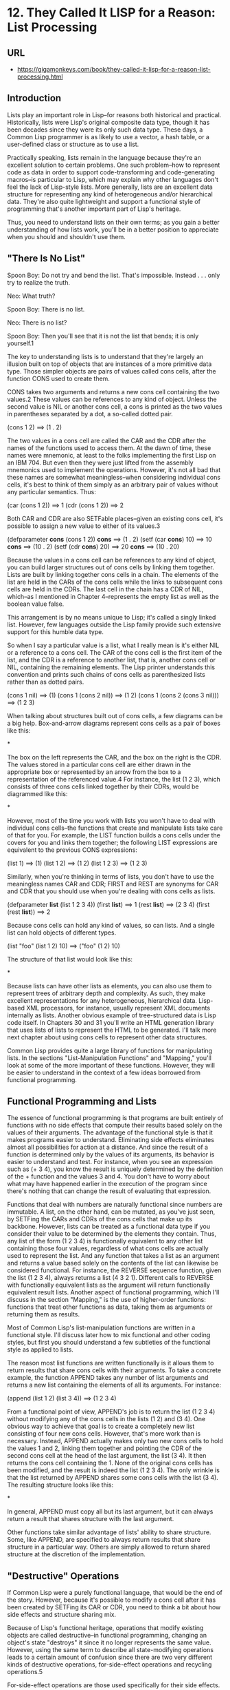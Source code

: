 * 12. They Called It LISP for a Reason: List Processing
** URL
- <https://gigamonkeys.com/book/they-called-it-lisp-for-a-reason-list-processing.html>
** Introduction
Lists play an important role in Lisp--for reasons both historical and practical.
Historically, lists were Lisp's original composite data type, though it has been
decades since they were its only such data type. These days, a Common Lisp
programmer is as likely to use a vector, a hash table, or a user-defined class or
structure as to use a list.

Practically speaking, lists remain in the language because they're an excellent
solution to certain problems. One such problem--how to represent code as data in
order to support code-transforming and code-generating macros--is particular to
Lisp, which may explain why other languages don't feel the lack of Lisp-style
lists. More generally, lists are an excellent data structure for representing any
kind of heterogeneous and/or hierarchical data. They're also quite lightweight and
support a functional style of programming that's another important part of Lisp's
heritage.

Thus, you need to understand lists on their own terms; as you gain a better
understanding of how lists work, you'll be in a better position to appreciate when
you should and shouldn't use them.
** "There Is No List"

    Spoon Boy: Do not try and bend the list. That's impossible. Instead . . . only
    try to realize the truth.

    Neo: What truth?

    Spoon Boy: There is no list.

    Neo: There is no list?

    Spoon Boy: Then you'll see that it is not the list that bends; it is only
    yourself.1

The key to understanding lists is to understand that they're largely an illusion
built on top of objects that are instances of a more primitive data type. Those
simpler objects are pairs of values called cons cells, after the function CONS used
to create them.

CONS takes two arguments and returns a new cons cell containing the two values.2
These values can be references to any kind of object. Unless the second value is
NIL or another cons cell, a cons is printed as the two values in parentheses
separated by a dot, a so-called dotted pair.

(cons 1 2) ==> (1 . 2)

The two values in a cons cell are called the CAR and the CDR after the names of the
functions used to access them. At the dawn of time, these names were mnemonic, at
least to the folks implementing the first Lisp on an IBM 704. But even then they
were just lifted from the assembly mnemonics used to implement the operations.
However, it's not all bad that these names are somewhat meaningless--when
considering individual cons cells, it's best to think of them simply as an
arbitrary pair of values without any particular semantics. Thus:

(car (cons 1 2)) ==> 1
(cdr (cons 1 2)) ==> 2

Both CAR and CDR are also SETFable places--given an existing cons cell, it's
possible to assign a new value to either of its values.3

(defparameter *cons* (cons 1 2))
*cons*                 ==> (1 . 2)
(setf (car *cons*) 10) ==> 10
*cons*                 ==> (10 . 2)
(setf (cdr *cons*) 20) ==> 20
*cons*                 ==> (10 . 20)

Because the values in a cons cell can be references to any kind of object, you can
build larger structures out of cons cells by linking them together. Lists are built
by linking together cons cells in a chain. The elements of the list are held in the
CARs of the cons cells while the links to subsequent cons cells are held in the
CDRs. The last cell in the chain has a CDR of NIL, which--as I mentioned in Chapter
4--represents the empty list as well as the boolean value false.

This arrangement is by no means unique to Lisp; it's called a singly linked list.
However, few languages outside the Lisp family provide such extensive support for
this humble data type.

So when I say a particular value is a list, what I really mean is it's either NIL
or a reference to a cons cell. The CAR of the cons cell is the first item of the
list, and the CDR is a reference to another list, that is, another cons cell or
NIL, containing the remaining elements. The Lisp printer understands this
convention and prints such chains of cons cells as parenthesized lists rather than
as dotted pairs.

(cons 1 nil)                   ==> (1)
(cons 1 (cons 2 nil))          ==> (1 2)
(cons 1 (cons 2 (cons 3 nil))) ==> (1 2 3)

When talking about structures built out of cons cells, a few diagrams can be a big
help. Box-and-arrow diagrams represent cons cells as a pair of boxes like this:

*

The box on the left represents the CAR, and the box on the right is the CDR. The
values stored in a particular cons cell are either drawn in the appropriate box or
represented by an arrow from the box to a representation of the referenced value.4
For instance, the list (1 2 3), which consists of three cons cells linked together
by their CDRs, would be diagrammed like this:

*

However, most of the time you work with lists you won't have to deal with
individual cons cells--the functions that create and manipulate lists take care of
that for you. For example, the LIST function builds a cons cells under the covers
for you and links them together; the following LIST expressions are equivalent to
the previous CONS expressions:

(list 1)     ==> (1)
(list 1 2)   ==> (1 2)
(list 1 2 3) ==> (1 2 3)

Similarly, when you're thinking in terms of lists, you don't have to use the
meaningless names CAR and CDR; FIRST and REST are synonyms for CAR and CDR that you
should use when you're dealing with cons cells as lists.

(defparameter *list* (list 1 2 3 4))
(first *list*)        ==> 1
(rest *list*)         ==> (2 3 4)
(first (rest *list*)) ==> 2

Because cons cells can hold any kind of values, so can lists. And a single list can
hold objects of different types.

(list "foo" (list 1 2) 10) ==> ("foo" (1 2) 10)

The structure of that list would look like this:

*

Because lists can have other lists as elements, you can also use them to represent
trees of arbitrary depth and complexity. As such, they make excellent
representations for any heterogeneous, hierarchical data. Lisp-based XML
processors, for instance, usually represent XML documents internally as lists.
Another obvious example of tree-structured data is Lisp code itself. In Chapters 30
and 31 you'll write an HTML generation library that uses lists of lists to
represent the HTML to be generated. I'll talk more next chapter about using cons
cells to represent other data structures.

Common Lisp provides quite a large library of functions for manipulating lists. In
the sections "List-Manipulation Functions" and "Mapping," you'll look at some of
the more important of these functions. However, they will be easier to understand
in the context of a few ideas borrowed from functional programming.
** Functional Programming and Lists

The essence of functional programming is that programs are built entirely of
functions with no side effects that compute their results based solely on the
values of their arguments. The advantage of the functional style is that it makes
programs easier to understand. Eliminating side effects eliminates almost all
possibilities for action at a distance. And since the result of a function is
determined only by the values of its arguments, its behavior is easier to
understand and test. For instance, when you see an expression such as (+ 3 4), you
know the result is uniquely determined by the definition of the + function and the
values 3 and 4. You don't have to worry about what may have happened earlier in the
execution of the program since there's nothing that can change the result of
evaluating that expression.

Functions that deal with numbers are naturally functional since numbers are
immutable. A list, on the other hand, can be mutated, as you've just seen, by
SETFing the CARs and CDRs of the cons cells that make up its backbone. However,
lists can be treated as a functional data type if you consider their value to be
determined by the elements they contain. Thus, any list of the form (1 2 3 4) is
functionally equivalent to any other list containing those four values, regardless
of what cons cells are actually used to represent the list. And any function that
takes a list as an argument and returns a value based solely on the contents of the
list can likewise be considered functional. For instance, the REVERSE sequence
function, given the list (1 2 3 4), always returns a list (4 3 2 1). Different
calls to REVERSE with functionally equivalent lists as the argument will return
functionally equivalent result lists. Another aspect of functional programming,
which I'll discuss in the section "Mapping," is the use of higher-order functions:
functions that treat other functions as data, taking them as arguments or returning
them as results.

Most of Common Lisp's list-manipulation functions are written in a functional
style. I'll discuss later how to mix functional and other coding styles, but first
you should understand a few subtleties of the functional style as applied to lists.

The reason most list functions are written functionally is it allows them to return
results that share cons cells with their arguments. To take a concrete example, the
function APPEND takes any number of list arguments and returns a new list
containing the elements of all its arguments. For instance:

(append (list 1 2) (list 3 4)) ==> (1 2 3 4)

From a functional point of view, APPEND's job is to return the list (1 2 3 4)
without modifying any of the cons cells in the lists (1 2) and (3 4). One obvious
way to achieve that goal is to create a completely new list consisting of four new
cons cells. However, that's more work than is necessary. Instead, APPEND actually
makes only two new cons cells to hold the values 1 and 2, linking them together and
pointing the CDR of the second cons cell at the head of the last argument, the list
(3 4). It then returns the cons cell containing the 1. None of the original cons
cells has been modified, and the result is indeed the list (1 2 3 4). The only
wrinkle is that the list returned by APPEND shares some cons cells with the list (3
4). The resulting structure looks like this:

*

In general, APPEND must copy all but its last argument, but it can always return a
result that shares structure with the last argument.

Other functions take similar advantage of lists' ability to share structure. Some,
like APPEND, are specified to always return results that share structure in a
particular way. Others are simply allowed to return shared structure at the
discretion of the implementation.
** "Destructive" Operations
If Common Lisp were a purely functional language, that would be the end of the
story. However, because it's possible to modify a cons cell after it has been
created by SETFing its CAR or CDR, you need to think a bit about how side effects
and structure sharing mix.

Because of Lisp's functional heritage, operations that modify existing objects are
called destructive--in functional programming, changing an object's state
"destroys" it since it no longer represents the same value. However, using the same
term to describe all state-modifying operations leads to a certain amount of
confusion since there are two very different kinds of destructive operations,
for-side-effect operations and recycling operations.5

For-side-effect operations are those used specifically for their side effects. All
uses of SETF are destructive in this sense, as are functions that use SETF under
the covers to change the state of an existing object such as VECTOR-PUSH or
VECTOR-POP. But it's a bit unfair to describe these operations as
destructive--they're not intended to be used in code written in a functional style,
so they shouldn't be described using functional terminology. However, if you mix
nonfunctional, for-side-effect operations with functions that return
structure-sharing results, then you need to be careful not to inadvertently modify
the shared structure. For instance, consider these three definitions:

(defparameter *list-1* (list 1 2))
(defparameter *list-2* (list 3 4))
(defparameter *list-3* (append *list-1* *list-2*))

After evaluating these forms, you have three lists, but *list-3* and *list-2* share
structure just like the lists in the previous diagram.

*list-1*                  ==> (1 2)
*list-2*                  ==> (3 4)
*list-3*                  ==> (1 2 3 4)

Now consider what happens when you modify *list-2*.

(setf (first *list-2*) 0) ==> 0
*list-2*                  ==> (0 4)     ; as expected
*list-3*                  ==> (1 2 0 4) ; maybe not what you wanted

The change to *list-2* also changes *list-3* because of the shared structure: the
first cons cell in *list-2* is also the third cons cell in *list-3*. SETFing the
FIRST of *list-2* changes the value in the CAR of that cons cell, affecting both
lists.

On the other hand, the other kind of destructive operations, recycling operations,
are intended to be used in functional code. They use side effects only as an
optimization. In particular, they reuse certain cons cells from their arguments
when building their result. However, unlike functions such as APPEND that reuse
cons cells by including them, unmodified, in the list they return, recycling
functions reuse cons cells as raw material, modifying the CAR and CDR as necessary
to build the desired result. Thus, recycling functions can be used safely only when
the original lists aren't going to be needed after the call to the recycling
function.

To see how a recycling function works, let's compare REVERSE, the nondestructive
function that returns a reversed version of a sequence, to NREVERSE, a recycling
version of the same function. Because REVERSE doesn't modify its argument, it must
allocate a new cons cell for each element in the list being reversed. But suppose
you write something like this:

(setf *list* (reverse *list*))

By assigning the result of REVERSE back to *list*, you've removed the reference to
the original value of *list*. Assuming the cons cells in the original list aren't
referenced anywhere else, they're now eligible to be garbage collected. However, in
many Lisp implementations it'd be more efficient to immediately reuse the existing
cons cells rather than allocating new ones and letting the old ones become garbage.

NREVERSE allows you to do exactly that. The N stands for non-consing, meaning it
doesn't need to allocate any new cons cells. The exact side effects of NREVERSE are
intentionally not specified--it's allowed to modify any CAR or CDR of any cons cell
in the list--but a typical implementation might walk down the list changing the CDR
of each cons cell to point to the previous cons cell, eventually returning the cons
cell that was previously the last cons cell in the old list and is now the head of
the reversed list. No new cons cells need to be allocated, and no garbage is
created.

Most recycling functions, like NREVERSE, have nondestructive counterparts that
compute the same result. In general, the recycling functions have names that are
the same as their non-destructive counterparts except with a leading N. However,
not all do, including several of the more commonly used recycling functions such as
NCONC, the recycling version of APPEND, and DELETE, DELETE-IF, DELETE-IF-NOT, and
DELETE-DUPLICATES, the recycling versions of the REMOVE family of sequence
functions.

In general, you use recycling functions in the same way you use their
nondestructive counterparts except it's safe to use them only when you know the
arguments aren't going to be used after the function returns. The side effects of
most recycling functions aren't specified tightly enough to be relied upon.

However, the waters are further muddied by a handful of recycling functions with
specified side effects that can be relied upon. They are NCONC, the recycling
version of APPEND, and NSUBSTITUTE and its -IF and -IF-NOT variants, the recycling
versions of the sequence functions SUBSTITUTE and friends.

Like APPEND, NCONC returns a concatenation of its list arguments, but it builds its
result in the following way: for each nonempty list it's passed, NCONC sets the CDR
of the list's last cons cell to point to the first cons cell of the next nonempty
list. It then returns the first list, which is now the head of the spliced-together
result. Thus:

(defparameter *x* (list 1 2 3))

(nconc *x* (list 4 5 6)) ==> (1 2 3 4 5 6)

*x* ==> (1 2 3 4 5 6)

NSUBSTITUTE and variants can be relied on to walk down the list structure of the
list argument and to SETF the CARs of any cons cells holding the old value to the
new value and to otherwise leave the list intact. It then returns the original
list, which now has the same value as would've been computed by SUBSTITUTE. 6

The key thing to remember about NCONC and NSUBSTITUTE is that they're the
exceptions to the rule that you can't rely on the side effects of recycling
functions. It's perfectly acceptable--and arguably good style--to ignore the
reliability of their side effects and use them, like any other recycling function,
only for the value they return.

Combining Recycling with Shared Structure

Although you can use recycling functions whenever the arguments to the recycling
function won't be used after the function call, it's worth noting that each
recycling function is a loaded gun pointed footward: if you accidentally use a
recycling function on an argument that is used later, you're liable to lose some
toes.

To make matters worse, shared structure and recycling functions tend to work at
cross-purposes. Nondestructive list functions return lists that share structure
under the assumption that cons cells are never modified, but recycling functions
work by violating that assumption. Or, put another way, sharing structure is based
on the premise that you don't care exactly what cons cells make up a list while
using recycling functions requires that you know exactly what cons cells are
referenced from where.

In practice, recycling functions tend to be used in a few idiomatic ways. By far
the most common recycling idiom is to build up a list to be returned from a
function by "consing" onto the front of a list, usually by PUSHing elements onto a
list stored in a local variable and then returning the result of NREVERSEing it.7

This is an efficient way to build a list because each PUSH has to create only one
cons cell and modify a local variable and the NREVERSE just has to zip down the
list reassigning the CDRs. Because the list is created entirely within the
function, there's no danger any code outside the function has a reference to any of
its cons cells. Here's a function that uses this idiom to build a list of the first
n numbers, starting at zero:8

(defun upto (max)
  (let ((result nil))
    (dotimes (i max)
      (push i result))
    (nreverse result)))

(upto 10) ==> (0 1 2 3 4 5 6 7 8 9)

The next most common recycling idiom9 is to immediately reassign the value returned
by the recycling function back to the place containing the potentially recycled
value. For instance, you'll often see expressions like the following, using DELETE,
the recycling version of REMOVE:

(setf foo (delete nil foo))

This sets the value of foo to its old value except with all the NILs removed.
However, even this idiom must be used with some care--if foo shares structure with
lists referenced elsewhere, using DELETE instead of REMOVE can destroy the
structure of those other lists. For example, consider the two lists *list-2* and
*list-3* from earlier that share their last two cons cells.

*list-2* ==> (0 4)
*list-3* ==> (1 2 0 4)

You can delete 4 from *list-3* like this:

(setf *list-3* (delete 4 *list-3*)) ==> (1 2 0)

However, DELETE will likely perform the necessary deletion by setting the CDR of
the third cons cell to NIL, disconnecting the fourth cons cell, the one holding the
4, from the list. Because the third cons cell of *list-3* is also the first cons
cell in *list-2*, the following modifies *list-2* as well:

*list-2* ==> (0)

If you had used REMOVE instead of DELETE, it would've built a list containing the
values 1, 2, and 0, creating new cons cells as necessary rather than modifying any
of the cons cells in *list-3*. In that case, *list-2* wouldn't have been affected.

The PUSH/NREVERSE and SETF/DELETE idioms probably account for 80 percent of the
uses of recycling functions. Other uses are possible but require keeping careful
track of which functions return shared structure and which do not.

In general, when manipulating lists, it's best to write your own code in a
functional style--your functions should depend only on the contents of their list
arguments and shouldn't modify them. Following that rule will, of course, rule out
using any destructive functions, recycling or otherwise. Once you have your code
working, if profiling shows you need to optimize, you can replace nondestructive
list operations with their recycling counterparts but only if you're certain the
argument lists aren't referenced from anywhere else.

One last gotcha to watch out for is that the sorting functions SORT, STABLE-SORT,
and MERGE mentioned in Chapter 11 are also recycling functions when applied to
lists.10 However, these functions don't have nondestructive counterparts, so if you
need to sort a list without destroying it, you need to pass the sorting function a
copy made with COPY-LIST. In either case you need to be sure to save the result of
the sorting function because the original argument is likely to be in tatters. For
instance:

CL-USER> (defparameter *list* (list 4 3 2 1))
*LIST*
CL-USER> (sort *list* #'<)
(1 2 3 4)                      ; looks good
CL-USER> *list*
(4)                            ; whoops!
** List-Manipulation Functions
With that background out of the way, you're ready to look at the library of
functions Common Lisp provides for manipulating lists.

You've already seen the basic functions for getting at the elements of a list:
FIRST and REST. Although you can get at any element of a list by combining enough
calls to REST (to move down the list) with a FIRST (to extract the element), that
can be a bit tedious. So Common Lisp provides functions named for the other
ordinals from SECOND to TENTH that return the appropriate element. More generally,
the function NTH takes two arguments, an index and a list, and returns the nth
(zero-based) element of the list. Similarly, NTHCDR takes an index and a list and
returns the result of calling CDR n times. (Thus, (nthcdr 0 ...) simply returns the
original list, and (nthcdr 1 ...) is equivalent to REST.) Note, however, that none
of these functions is any more efficient, in terms of work done by the computer,
than the equivalent combinations of FIRSTs and RESTs--there's no way to get to the
nth element of a list without following n CDR references.11

The 28 composite CAR/CDR functions are another family of functions you may see used
from time to time. Each function is named by placing a sequence of up to four As
and Ds between a C and R, with each A representing a call to CAR and each D a call
to CDR. Thus:

(caar list) === (car (car list))
(cadr list) === (car (cdr list))
(cadadr list) === (car (cdr (car (cdr list))))

Note, however, that many of these functions make sense only when applied to lists
that contain other lists. For instance, CAAR extracts the CAR of the CAR of the
list it's given; thus, the list it's passed must contain another list as its first
element. In other words, these are really functions on trees rather than lists:

(caar (list 1 2 3))                  ==> error
(caar (list (list 1 2) 3))           ==> 1
(cadr (list (list 1 2) (list 3 4)))  ==> (3 4)
(caadr (list (list 1 2) (list 3 4))) ==> 3

These functions aren't used as often now as in the old days. And even the most
die-hard old-school Lisp hackers tend to avoid the longer combinations. However,
they're used quite a bit in older Lisp code, so it's worth at least understanding
how they work.12

The FIRST-TENTH and CAR, CADR, and so on, functions can also be used as SETFable
places if you're using lists nonfunctionally.

Table 12-1 summarizes some other list functions that I won't cover in detail.

Table 12-1. Other List Functions

 Function  Description
 LAST  Returns the last cons cell in a list. With an integer, argument
   returns the last n cons cells.
 BUTLAST  Returns a copy of the list, excluding the last cons cell. With an
   integer argument, excludes the last n cells.
 NBUTLAST  The recycling version of BUTLAST; may modify and return the argument
   list but has no reliable side effects.
 LDIFF  Returns a copy of a list up to a given cons cell.
 TAILP  Returns true if a given object is a cons cell that's part of the
   structure of a list.
 LIST*  Builds a list to hold all but the last of its arguments and then
   makes the last argument the CDR of the last cell in the list. In
   other words, a cross between LIST and APPEND.
 MAKE-LIST  Builds an n item list. The initial elements of the list are NIL or
   the value specified with the :initial-element keyword argument.
 REVAPPEND  Combination of REVERSE and APPEND; reverses first argument as with
   REVERSE and then appends the second argument.
 NRECONC  Recycling version of REVAPPEND; reverses first argument as if by
   NREVERSE and then appends the second argument. No reliable side
   effects.
 CONSP  Predicate to test whether an object is a cons cell.
 ATOM  Predicate to test whether an object is not a cons cell.
 LISTP  Predicate to test whether an object is either a cons cell or NIL.
 NULL  Predicate to test whether an object is NIL. Functionally equivalent
   to NOT but stylistically preferable when testing for an empty list
   as opposed to boolean false.
** Mapping
Another important aspect of the functional style is the use of higher-order
functions, functions that take other functions as arguments or return functions as
values. You saw several examples of higher-order functions, such as MAP, in the
previous chapter. Although MAP can be used with both lists and vectors (that is,
with any kind of sequence), Common Lisp also provides six mapping functions
specifically for lists. The differences between the six functions have to do with
how they build up their result and whether they apply the function to the elements
of the list or to the cons cells of the list structure.

MAPCAR is the function most like MAP. Because it always returns a list, it doesn't
require the result-type argument MAP does. Instead, its first argument is the
function to apply, and subsequent arguments are the lists whose elements will
provide the arguments to the function. Otherwise, it behaves like MAP: the function
is applied to successive elements of the list arguments, taking one element from
each list per application of the function. The results of each function call are
collected into a new list. For example:

(mapcar #'(lambda (x) (* 2 x)) (list 1 2 3)) ==> (2 4 6)
(mapcar #'+ (list 1 2 3) (list 10 20 30)) ==> (11 22 33)

MAPLIST is just like MAPCAR except instead of passing the elements of the list to
the function, it passes the actual cons cells.13 Thus, the function has access not
only to the value of each element of the list (via the CAR of the cons cell) but
also to the rest of the list (via the CDR).

MAPCAN and MAPCON work like MAPCAR and MAPLIST except for the way they build up
their result. While MAPCAR and MAPLIST build a completely new list to hold the
results of the function calls, MAPCAN and MAPCON build their result by splicing
together the results--which must be lists--as if by NCONC. Thus, each function
invocation can provide any number of elements to be included in the
result.14MAPCAN, like MAPCAR, passes the elements of the list to the mapped
function while MAPCON, like MAPLIST, passes the cons cells.

Finally, the functions MAPC and MAPL are control constructs disguised as
functions--they simply return their first list argument, so they're useful only
when the side effects of the mapped function do something interesting. MAPC is the
cousin of MAPCAR and MAPCAN while MAPL is in the MAPLIST/MAPCON family.
** Other Structures
While cons cells and lists are typically considered to be synonymous, that's not
quite right--as I mentioned earlier, you can use lists of lists to represent trees.
Just as the functions discussed in this chapter allow you to treat structures built
out of cons cells as lists, other functions allow you to use cons cells to
represent trees, sets, and two kinds of key/value maps. I'll discuss some of those
functions in the next chapter.
** Footnotes
1Adapted from The Matrix (http://us.imdb.com/Quotes?0133093)

2CONS was originally short for the verb construct.

3When the place given to SETF is a CAR or CDR, it expands into a call to the
function RPLACA or RPLACD; some old-school Lispers--the same ones who still use
SETQ--will still use RPLACA and RPLACD directly, but modern style is to use SETF of
CAR or CDR.

4Typically, simple objects such as numbers are drawn within the appropriate box,
and more complex objects will be drawn outside the box with an arrow from the box
indicating the reference. This actually corresponds well with how many Common Lisp
implementations work--although all objects are conceptually stored by reference,
certain simple immutable objects can be stored directly in a cons cell.

5The phrase for-side-effect is used in the language standard, but recycling is my
own invention; most Lisp literature simply uses the term destructive for both kinds
of operations, leading to the confusion I'm trying to dispel.

6The string functions NSTRING-CAPITALIZE, NSTRING-DOWNCASE, and NSTRING-UPCASE are
similar--they return the same results as their N-less counterparts but are
specified to modify their string argument in place.

7For example, in an examination of all uses of recycling functions in the Common
Lisp Open Code Collection (CLOCC), a diverse set of libraries written by various
authors, instances of the PUSH/NREVERSE idiom accounted for nearly half of all uses
of recycling functions.

8There are, of course, other ways to do this same thing. The extended LOOP macro,
for instance, makes it particularly easy and likely generates code that's even more
efficient than the PUSH/ NREVERSE version.

9This idiom accounts for 30 percent of uses of recycling in the CLOCC code base.

10SORT and STABLE-SORT can be used as for-side-effect operations on vectors, but
since they still return the sorted vector, you should ignore that fact and use them
for return values for the sake of consistency.

11NTH is roughly equivalent to the sequence function ELT but works only with lists.
Also, confusingly, NTH takes the index as the first argument, the opposite of ELT.
Another difference is that ELT will signal an error if you try to access an element
at an index greater than or equal to the length of the list, but NTH will return
NIL.

12In particular, they used to be used to extract the various parts of expressions
passed to macros before the invention of destructuring parameter lists. For
example, you could take apart the following expression:

(when (> x 10) (print x))

Like this:

;; the condition
(cadr '(when (> x 10) (print x))) ==> (> X 10)
;; the body, as a list
(cddr '(when (> x 10) (print x))) ==> ((PRINT X))

13Thus, MAPLIST is the more primitive of the two functions--if you had only
MAPLIST, you could build MAPCAR on top of it, but you couldn't build MAPLIST on top
of MAPCAR.

14In Lisp dialects that didn't have filtering functions like REMOVE, the idiomatic
way to filter a list was with MAPCAN.

(mapcan #'(lambda (x) (if (= x 10) nil (list x)))  list) === (remove 10 list)
* 13. Beyond Lists: Other Uses for Cons Cells
** URL
- <https://gigamonkeys.com/book/beyond-lists-other-uses-for-cons-cells.html>
** Introduction
As you saw in the previous chapter, the list data type is an illusion created by a
set of functions that manipulate cons cells. Common Lisp also provides functions
that let you treat data structures built out of cons cells as trees, sets, and
lookup tables. In this chapter I'll give you a quick tour of some of these other
data structures and the functions for manipulating them. As with the
list-manipulation functions, many of these functions will be useful when you start
writing more complicated macros and need to manipulate Lisp code as data.
** Trees
Treating structures built from cons cells as trees is just about as natural as
treating them as lists. What is a list of lists, after all, but another way of
thinking of a tree? The difference between a function that treats a bunch of cons
cells as a list and a function that treats the same bunch of cons cells as a tree
has to do with which cons cells the functions traverse to find the values of the
list or tree. The cons cells traversed by a list function, called the list
structure, are found by starting at the first cons cell and following CDR references
until reaching a NIL. The elements of the list are the objects referenced by the
CARs of the cons cells in the list structure. If a cons cell in the list structure
has a CAR that references another cons cell, the referenced cons cell is considered
to be the head of a list that's an element of the outer list.1Tree structure, on the
other hand, is traversed by following both CAR and CDR references for as long as
they point to other cons cells. The values in a tree are thus the
atomic--non-cons-cell-values referenced by either the CARs or the CDRs of the cons
cells in the tree structure.

For instance, the following box-and-arrow diagram shows the cons cells that make up
the list of lists: ((1 2) (3 4) (5 6)). The list structure includes only the three
cons cells inside the dashed box while the tree structure includes all the cons
cells.

To see the difference between a list function and a tree function, you can consider
how the functions COPY-LIST and COPY-TREE will copy this bunch of cons cells.
COPY-LIST, as a list function, copies the cons cells that make up the list
structure. That is, it makes a new cons cell corresponding to each of the cons cells
inside the dashed box. The CARs of each of these new cons cells reference the same
object as the CARs of the original cons cells in the list structure. Thus, COPY-LIST
doesn't copy the sublists (1 2), (3 4), or (5 6), as shown in this diagram:

COPY-TREE, on the other hand, makes a new cons cell for each of the cons cells in
the diagram and links them together in the same structure, as shown in this diagram:

Where a cons cell in the original referenced an atomic value, the corresponding cons
cell in the copy will reference the same value. Thus, the only objects referenced in
common by the original tree and the copy produced by COPY-TREE are the numbers 1-6,
and the symbol NIL.

Another function that walks both the CARs and the CDRs of a tree of cons cells is
TREE-EQUAL, which compares two trees, considering them equal if the tree structure
is the same shape and if the leaves are EQL (or if they satisfy the test supplied
with the :test keyword argument).

Some other tree-centric functions are the tree analogs to the SUBSTITUTE and
NSUBSTITUTE sequence functions and their -IF and -IF-NOT variants. The function
SUBST, like SUBSTITUTE, takes a new item, an old item, and a tree (as opposed to a
sequence), along with :key and :test keyword arguments, and it returns a new tree
with the same shape as the original tree but with all instances of the old item
replaced with the new item. For example:

CL-USER> (subst 10 1 '(1 2 (3 2 1) ((1 1) (2 2))))
(10 2 (3 2 10) ((10 10) (2 2)))

SUBST-IF is analogous to SUBSTITUTE-IF. Instead of an old item, it takes a
one-argument function--the function is called with each atomic value in the tree,
and whenever it returns true, the position in the new tree is filled with the new
value. SUBST-IF-NOT is the same except the values where the test returns NIL are
replaced. NSUBST, NSUBST-IF, and NSUBST-IF-NOT are the recycling versions of the
SUBST functions. As with most other recycling functions, you should use these
functions only as drop-in replacements for their nondestructive counterparts in
situations where you know there's no danger of modifying a shared structure. In
particular, you must continue to save the return value of these functions since you
have no guarantee that the result will be EQ to the original tree.2
** Sets
Sets can also be implemented in terms of cons cells. In fact, you can treat any list
as a set--Common Lisp provides several functions for performing set-theoretic
operations on lists. However, you should bear in mind that because of the way lists
are structured, these operations get less and less efficient the bigger the sets
get.

That said, using the built-in set functions makes it easy to write set-manipulation
code. And for small sets they may well be more efficient than the alternatives. If
profiling shows you that these functions are a performance bottleneck in your code,
you can always replace the lists with sets built on top of hash tables or bit
vectors.

To build up a set, you can use the function ADJOIN. ADJOIN takes an item and a list
representing a set and returns a list representing the set containing the item and
all the items in the original set. To determine whether the item is present, it must
scan the list; if the item isn't found, ADJOIN creates a new cons cell holding the
item and pointing to the original list and returns it. Otherwise, it returns the
original list.

ADJOIN also takes :key and :test keyword arguments, which are used when determining
whether the item is present in the original list. Like CONS, ADJOIN has no effect on
the original list--if you want to modify a particular list, you need to assign the
value returned by ADJOIN to the place where the list came from. The modify macro
PUSHNEW does this for you automatically.

CL-USER> (defparameter *set* ())
*SET*
CL-USER> (adjoin 1 *set*)
(1)
CL-USER> *set*
NIL
CL-USER> (setf *set* (adjoin 1 *set*))
(1)
CL-USER> (pushnew 2 *set*)
(2 1)
CL-USER> *set*
(2 1)
CL-USER> (pushnew 2 *set*)
(2 1)

You can test whether a given item is in a set with MEMBER and the related functions
MEMBER-IF and MEMBER-IF-NOT. These functions are similar to the sequence functions
FIND, FIND-IF, and FIND-IF-NOT except they can be used only with lists. And instead
of returning the item when it's present, they return the cons cell containing the
item--in other words, the sublist starting with the desired item. When the desired
item isn't present in the list, all three functions return NIL.

The remaining set-theoretic functions provide bulk operations: INTERSECTION, UNION,
SET-DIFFERENCE, and SET-EXCLUSIVE-OR. Each of these functions takes two lists and
:key and :test keyword arguments and returns a new list representing the set
resulting from performing the appropriate set-theoretic operation on the two lists:
INTERSECTION returns a list containing all the elements found in both arguments.
UNION returns a list containing one instance of each unique element from the two
arguments.3SET-DIFFERENCE returns a list containing all the elements from the first
argument that don't appear in the second argument. And SET-EXCLUSIVE-OR returns a
list containing those elements appearing in only one or the other of the two
argument lists but not in both. Each of these functions also has a recycling
counterpart whose name is the same except with an N prefix.

Finally, the function SUBSETP takes two lists and the usual :key and :test keyword
arguments and returns true if the first list is a subset of the second--if every
element in the first list is also present in the second list. The order of the
elements in the lists doesn't matter.

CL-USER> (subsetp '(3 2 1) '(1 2 3 4))
T
CL-USER> (subsetp '(1 2 3 4) '(3 2 1))
NIL
** Lookup Tables: Alists and Plists
In addition to trees and sets, you can build tables that map keys to values out of
cons cells. Two flavors of cons-based lookup tables are commonly used, both of which
I've mentioned in passing in previous chapters. They're association lists, also
called alists, and property lists, also known as plists. While you wouldn't use
either alists or plists for large tables--for that you'd use a hash table--it's
worth knowing how to work with them both because for small tables they can be more
efficient than hash tables and because they have some useful properties of their
own.

An alist is a data structure that maps keys to values and also supports reverse
lookups, finding the key when given a value. Alists also support adding key/value
mappings that shadow existing mappings in such a way that the shadowing mapping can
later be removed and the original mappings exposed again.

Under the covers, an alist is essentially a list whose elements are themselves cons
cells. Each element can be thought of as a key/value pair with the key in the cons
cell's CAR and the value in the CDR. For instance, the following is a box-and-arrow
diagram of an alist mapping the symbol A to the number 1, B to 2, and C to 3:

Unless the value in the CDR is a list, cons cells representing the key/value pairs
will be dotted pairs in s-expression notation. The alist diagramed in the previous
figure, for instance, is printed like this:

((A . 1) (B . 2) (C . 3))

The main lookup function for alists is ASSOC, which takes a key and an alist and
returns the first cons cell whose CAR matches the key or NIL if no match is found.

CL-USER> (assoc 'a '((a . 1) (b . 2) (c . 3)))
(A . 1)
CL-USER> (assoc 'c '((a . 1) (b . 2) (c . 3)))
(C . 3)
CL-USER> (assoc 'd '((a . 1) (b . 2) (c . 3)))
NIL

To get the value corresponding to a given key, you simply pass the result of ASSOC
to CDR.

CL-USER> (cdr (assoc 'a '((a . 1) (b . 2) (c . 3))))
1

By default the key given is compared to the keys in the alist using EQL, but you can
change that with the standard combination of :key and :test keyword arguments. For
instance, if you wanted to use string keys, you might write this:

CL-USER> (assoc "a" '(("a" . 1) ("b" . 2) ("c" . 3)) :test #'string=)
("a" . 1)

Without specifying :test to be STRING=, that ASSOC would probably return NIL because
two strings with the same contents aren't necessarily EQL.

CL-USER> (assoc "a" '(("a" . 1) ("b" . 2) ("c" . 3)))
NIL

Because ASSOC searches the list by scanning from the front of the list, one
key/value pair in an alist can shadow other pairs with the same key later in the
list.

CL-USER> (assoc 'a '((a . 10) (a . 1) (b . 2) (c . 3)))
(A . 10)

You can add a pair to the front of an alist with CONS like this:

(cons (cons 'new-key 'new-value) alist)

However, as a convenience, Common Lisp provides the function ACONS, which lets you
write this:

(acons 'new-key 'new-value alist)

Like CONS, ACONS is a function and thus can't modify the place holding the alist
it's passed. If you want to modify an alist, you need to write either this:

(setf alist (acons 'new-key 'new-value alist))

or this:

(push (cons 'new-key 'new-value) alist)

Obviously, the time it takes to search an alist with ASSOC is a function of how deep
in the list the matching pair is found. In the worst case, determining that no pair
matches requires ASSOC to scan every element of the alist. However, since the basic
mechanism for alists is so lightweight, for small tables an alist can outperform a
hash table. Also, alists give you more flexibility in how you do the lookup. I
already mentioned that ASSOC takes :key and :test keyword arguments. When those
don't suit your needs, you may be able to use the ASSOC-IF and ASSOC-IF-NOT
functions, which return the first key/value pair whose CAR satisfies (or not, in the
case of ASSOC-IF-NOT) the test function passed in the place of a specific item. And
three functions--RASSOC, RASSOC-IF, and RASSOC-IF-NOT--work just like the
corresponding ASSOC functions except they use the value in the CDR of each element
as the key, performing a reverse lookup.

The function COPY-ALIST is similar to COPY-TREE except, instead of copying the whole
tree structure, it copies only the cons cells that make up the list structure, plus
the cons cells directly referenced from the CARs of those cells. In other words, the
original alist and the copy will both contain the same objects as the keys and
values, even if those keys or values happen to be made up of cons cells.

Finally, you can build an alist from two separate lists of keys and values with the
function PAIRLIS. The resulting alist may contain the pairs either in the same order
as the original lists or in reverse order. For example, you may get this result:

CL-USER> (pairlis '(a b c) '(1 2 3))
((C . 3) (B . 2) (A . 1))

Or you could just as well get this:

CL-USER> (pairlis '(a b c) '(1 2 3))
((A . 1) (B . 2) (C . 3))

The other kind of lookup table is the property list, or plist, which you used to
represent the rows in the database in Chapter 3. Structurally a plist is just a
regular list with the keys and values as alternating values. For instance, a plist
mapping A, B, and C, to 1, 2, and 3 is simply the list (A 1 B 2 C 3). In
boxes-and-arrows form, it looks like this:

However, plists are less flexible than alists. In fact, plists support only one
fundamental lookup operation, the function GETF, which takes a plist and a key and
returns the associated value or NIL if the key isn't found. GETF also takes an
optional third argument, which will be returned in place of NIL if the key isn't
found.

Unlike ASSOC, which uses EQL as its default test and allows a different test
function to be supplied with a :test argument, GETF always uses EQ to test whether
the provided key matches the keys in the plist. Consequently, you should never use
numbers or characters as keys in a plist; as you saw in Chapter 4, the behavior of
EQ for those types is essentially undefined. Practically speaking, the keys in a
plist are almost always symbols, which makes sense since plists were first invented
to implement symbolic "properties," arbitrary mappings between names and values.

You can use SETF with GETF to set the value associated with a given key. SETF also
treats GETF a bit specially in that the first argument to GETF is treated as the
place to modify. Thus, you can use SETF of GETF to add a new key/value pair to an
existing plist.

CL-USER> (defparameter *plist* ())
*PLIST*
CL-USER> *plist*
NIL
CL-USER> (setf (getf *plist* :a) 1)
1
CL-USER> *plist*
(:A 1)
CL-USER> (setf (getf *plist* :a) 2)
2
CL-USER> *plist*
(:A 2)

To remove a key/value pair from a plist, you use the macro REMF, which sets the
place given as its first argument to a plist containing all the key/value pairs
except the one specified. It returns true if the given key was actually found.

CL-USER> (remf *plist* :a)
T
CL-USER> *plist*
NIL

Like GETF, REMF always uses EQ to compare the given key to the keys in the plist.

Since plists are often used in situations where you want to extract several
properties from the same plist, Common Lisp provides a function, GET-PROPERTIES,
that makes it more efficient to extract multiple values from a single plist. It
takes a plist and a list of keys to search for and returns, as multiple values, the
first key found, the corresponding value, and the head of the list starting with the
found key. This allows you to process a property list, extracting the desired
properties, without continually rescanning from the front of the list. For instance,
the following function efficiently processes--using the hypothetical function
process-property--all the key/value pairs in a plist for a given list of keys:

(defun process-properties (plist keys)
  (loop while plist do
       (multiple-value-bind (key value tail) (get-properties plist keys)
         (when key (process-property key value))
         (setf plist (cddr tail)))))

The last special thing about plists is the relationship they have with symbols:
every symbol object has an associated plist that can be used to store information
about the symbol. The plist can be obtained via the function SYMBOL-PLIST. However,
you rarely care about the whole plist; more often you'll use the functions GET,
which takes a symbol and a key and is shorthand for a GETF of the same key in the
symbols SYMBOL-PLIST.

(get 'symbol 'key) === (getf (symbol-plist 'symbol) 'key)

Like GETF, GET is SETFable, so you can attach arbitrary information to a symbol like
this:

(setf (get 'some-symbol 'my-key) "information")

To remove a property from a symbol's plist, you can use either REMF of SYMBOL-PLIST
or the convenience function REMPROP.4

(remprop 'symbol 'key) === (remf (symbol-plist 'symbol key))

Being able to attach arbitrary information to names is quite handy when doing any
kind of symbolic programming. For instance, one of the macros you'll write in
Chapter 24 will attach information to names that other instances of the same macros
will extract and use when generating their expansions.
** DESTRUCTURING-BIND
One last tool for slicing and dicing lists that I need to cover since you'll need it
in later chapters is the DESTRUCTURING-BIND macro. This macro provides a way to
destructure arbitrary lists, similar to the way macro parameter lists can take apart
their argument list. The basic skeleton of a DESTRUCTURING-BIND is as follows:

(destructuring-bind (parameter*) list
  body-form*)

The parameter list can include any of the types of parameters supported in macro
parameter lists such as &optional, &rest, and &key parameters.5 And, as in macro
parameter lists, any parameter can be replaced with a nested destructuring parameter
list, which takes apart the list that would otherwise have been bound to the
replaced parameter. The list form is evaluated once and should return a list, which
is then destructured and the appropriate values are bound to the variables in the
parameter list. Then the body-forms are evaluated in order with those bindings in
effect. Some simple examples follow:

(destructuring-bind (x y z) (list 1 2 3)
  (list :x x :y y :z z)) ==> (:X 1 :Y 2 :Z 3)

(destructuring-bind (x y z) (list 1 (list 2 20) 3)
  (list :x x :y y :z z)) ==> (:X 1 :Y (2 20) :Z 3)

(destructuring-bind (x (y1 y2) z) (list 1 (list 2 20) 3)
  (list :x x :y1 y1 :y2 y2 :z z)) ==> (:X 1 :Y1 2 :Y2 20 :Z 3)

(destructuring-bind (x (y1 &optional y2) z) (list 1 (list 2 20) 3)
  (list :x x :y1 y1 :y2 y2 :z z)) ==> (:X 1 :Y1 2 :Y2 20 :Z 3)

(destructuring-bind (x (y1 &optional y2) z) (list 1 (list 2) 3)
  (list :x x :y1 y1 :y2 y2 :z z)) ==> (:X 1 :Y1 2 :Y2 NIL :Z 3)

(destructuring-bind (&key x y z) (list :x 1 :y 2 :z 3)
  (list :x x :y y :z z)) ==> (:X 1 :Y 2 :Z 3)

(destructuring-bind (&key x y z) (list :z 1 :y 2 :x 3)
  (list :x x :y y :z z)) ==> (:X 3 :Y 2 :Z 1)

One kind of parameter you can use with DESTRUCTURING-BIND and also in macro
parameter lists, though I didn't mention it in Chapter 8, is a &whole parameter. If
specified, it must be the first parameter in a parameter list, and it's bound to the
whole list form.6 After a &whole parameter, other parameters can appear as usual and
will extract specific parts of the list just as they would if the &whole parameter
weren't there. An example of using &whole with DESTRUCTURING-BIND looks like this:

(destructuring-bind (&whole whole &key x y z) (list :z 1 :y 2 :x 3)
  (list :x x :y y :z z :whole whole))
==> (:X 3 :Y 2 :Z 1 :WHOLE (:Z 1 :Y 2 :X 3))

You'll use a &whole parameter in one of the macros that's part of the HTML
generation library you'll develop in Chapter 31. However, I have a few more topics
to cover before you can get to that. After two chapters on the rather Lispy topic of
cons cells, you can now turn to the more prosaic matter of how to deal with files
and filenames.
** 脚注
1It's possible to build a chain of cons cells where the CDR of the last cons cell
isn't NIL but some other atom. This is called a dotted list because the last cons is
a dotted pair.

2It may seem that the NSUBST family of functions can and in fact does modify the
tree in place. However, there's one edge case: when the "tree" passed is, in fact,
an atom, it can't be modified in place, so the result of NSUBST will be a different
object than the argument: (nsubst 'x 'y 'y) X.

3UNION takes only one element from each list, but if either list contains duplicate
elements, the result may also contain duplicates.

4It's also possible to directly SETF SYMBOL-PLIST. However, that's a bad idea, as
different code may have added different properties to the symbol's plist for
different reasons. If one piece of code clobbers the symbol's whole plist, it may
break other code that added its own properties to the plist.

5Macro parameter lists do support one parameter type, &environment parameters, which
DESTRUCTURING-BIND doesn't. However, I didn't discuss that parameter type in Chapter
8, and you don't need to worry about it now either.

6When a &whole parameter is used in a macro parameter list, the form it's bound to
is the whole macro form, including the name of the macro.
* 14. Files and File I/O
** URL
- <https://gigamonkeys.com/book/files-and-file-io.html>
** Introduction
Common Lisp provides a rich library of functionality for dealing with files. In this
chapter I'll focus on a few basic file-related tasks: reading and writing files and
listing files in the file system. For these basic tasks, Common Lisp's I/O
facilities are similar to those in other languages. Common Lisp provides a stream
abstraction for reading and writing data and an abstraction, called pathnames, for
manipulating filenames in an operating system-independent way. Additionally, Common
Lisp provides other bits of functionality unique to Lisp such as the ability to read
and write s-expressions.
** Reading File Data
The most basic file I/O task is to read the contents of a file. You obtain a stream
from which you can read a file's contents with the OPEN function. By default OPEN
returns a character-based input stream you can pass to a variety of functions that
read one or more characters of text: READ-CHAR reads a single character; READ-LINE
reads a line of text, returning it as a string with the end-of-line character(s)
removed; and READ reads a single s-expression, returning a Lisp object. When you're
done with the stream, you can close it with the CLOSE function.

The only required argument to OPEN is the name of the file to read. As you'll see in
the section "Filenames," Common Lisp provides a couple of ways to represent a
filename, but the simplest is to use a string containing the name in the local
file-naming syntax. So assuming that /some/file/name.txt is a file, you can open it
like this:

(open "/some/file/name.txt")

You can use the object returned as the first argument to any of the read functions.
For instance, to print the first line of the file, you can combine OPEN, READ-LINE,
and CLOSE as follows:

(let ((in (open "/some/file/name.txt")))
  (format t "~a~%" (read-line in))
  (close in))

Of course, a number of things can go wrong while trying to open and read from a
file. The file may not exist. Or you may unexpectedly hit the end of the file while
reading. By default OPEN and the READ-* functions will signal an error in these
situations. In Chapter 19, I'll discuss how to recover from such errors. For now,
however, there's a lighter-weight solution: each of these functions accepts
arguments that modify its behavior in these exceptional situations.

If you want to open a possibly nonexistent file without OPEN signaling an error, you
can use the keyword argument :if-does-not-exist to specify a different behavior. The
three possible values are :error, the default; :create, which tells it to go ahead
and create the file and then proceed as if it had already existed; and NIL, which
tells it to return NIL instead of a stream. Thus, you can change the previous
example to deal with the possibility that the file may not exist.

(let ((in (open "/some/file/name.txt" :if-does-not-exist nil)))
  (when in
    (format t "~a~%" (read-line in))
    (close in)))

The reading functions--READ-CHAR, READ-LINE, and READ--all take an optional
argument, which defaults to true, that specifies whether they should signal an error
if they're called at the end of the file. If that argument is NIL, they instead
return the value of their third argument, which defaults to NIL. Thus, you could
print all the lines in a file like this:

(let ((in (open "/some/file/name.txt" :if-does-not-exist nil)))
  (when in
    (loop for line = (read-line in nil)
         while line do (format t "~a~%" line))
    (close in)))

Of the three text-reading functions, READ is unique to Lisp. This is the same
function that provides the R in the REPL and that's used to read Lisp source code.
Each time it's called, it reads a single s-expression, skipping whitespace and
comments, and returns the Lisp object denoted by the s-expression. For instance,
suppose /some/file/name.txt has the following contents:

(1 2 3)
456
"a string" ; this is a comment
((a b)
 (c d))

In other words, it contains four s-expressions: a list of numbers, a number, a
string, and a list of lists. You can read those expressions like this:

CL-USER> (defparameter *s* (open "/some/file/name.txt"))
*S*
CL-USER> (read *s*)
(1 2 3)
CL-USER> (read *s*)
456
CL-USER> (read *s*)
"a string"
CL-USER> (read *s*)
((A B) (C D))
CL-USER> (close *s*)
T

As you saw in Chapter 3, you can use PRINT to print Lisp objects in "readable" form.
Thus, whenever you need to store a bit of data in a file, PRINT and READ provide an
easy way to do it without having to design a data format or write a parser. They
even--as the previous example demonstrated--give you comments for free. And because
s-expressions were designed to be human editable, it's also a fine format for things
like configuration files.1
** Reading Binary Data
By default OPEN returns character streams, which translate the underlying bytes to
characters according to a particular character-encoding scheme.2 To read the raw
bytes, you need to pass OPEN an :element-type argument of '(unsigned-byte 8).3 You
can pass the resulting stream to the function READ-BYTE, which will return an
integer between 0 and 255 each time it's called. READ-BYTE, like the
character-reading functions, also accepts optional arguments to specify whether it
should signal an error if called at the end of the file and what value to return if
not. In Chapter 24 you'll build a library that allows you to conveniently read
structured binary data using READ-BYTE.4
** Bulk Reads
One last reading function, READ-SEQUENCE, works with both character and binary
streams. You pass it a sequence (typically a vector) and a stream, and it attempts
to fill the sequence with data from the stream. It returns the index of the first
element of the sequence that wasn't filled or the length of the sequence if it was
able to completely fill it. You can also pass :start and :end keyword arguments to
specify a subsequence that should be filled instead. The sequence argument must be a
type that can hold elements of the stream's element type. Since most operating
systems support some form of block I/O, READ-SEQUENCE is likely to be quite a bit
more efficient than filling a sequence by repeatedly calling READ-BYTE or READ-CHAR.
** File Output
To write data to a file, you need an output stream, which you obtain by calling OPEN
with a :direction keyword argument of :output. When opening a file for output, OPEN
assumes the file shouldn't already exist and will signal an error if it does.
However, you can change that behavior with the :if-exists keyword argument. Passing
the value :supersede tells OPEN to replace the existing file. Passing :append causes
OPEN to open the existing file such that new data will be written at the end of the
file, while :overwrite returns a stream that will overwrite existing data starting
from the beginning of the file. And passing NIL will cause OPEN to return NIL
instead of a stream if the file already exists. A typical use of OPEN for output
looks like this:

(open "/some/file/name.txt" :direction :output :if-exists :supersede)

Common Lisp also provides several functions for writing data: WRITE-CHAR writes a
single character to the stream. WRITE-LINE writes a string followed by a newline,
which will be output as the appropriate end-of-line character or characters for the
platform. Another function, WRITE-STRING, writes a string without adding any
end-of-line characters. Two different functions can print just a newline:
TERPRI--short for "terminate print"--unconditionally prints a newline character, and
FRESH-LINE prints a newline character unless the stream is at the beginning of a
line. FRESH-LINE is handy when you want to avoid spurious blank lines in textual
output generated by different functions called in sequence. For example, suppose you
have one function that generates output that should always be followed by a line
break and another that should start on a new line. But assume that if the functions
are called one after the other, you don't want a blank line between the two bits of
output. If you use FRESH-LINE at the beginning of the second function, its output
will always start on a new line, but if it's called right after the first, it won't
emit an extra line break.

Several functions output Lisp data as s-expressions: PRINT prints an s-expression
preceded by an end-of-line and followed by a space. PRIN1 prints just the
s-expression. And the function PPRINT prints s-expressions like PRINT and PRIN1 but
using the "pretty printer," which tries to print its output in an aesthetically
pleasing way.

However, not all objects can be printed in a form that READ will understand. The
variable *PRINT-READABLY* controls what happens if you try to print such an object
with PRINT, PRIN1, or PPRINT. When it's NIL, these functions will print the object
in a special syntax that's guaranteed to cause READ to signal an error if it tries
to read it; otherwise they will signal an error rather than print the object.

Another function, PRINC, also prints Lisp objects, but in a way designed for human
consumption. For instance, PRINC prints strings without quotation marks. You can
generate more elaborate text output with the incredibly flexible if somewhat arcane
FORMAT function. I'll discuss some of the more important details of FORMAT, which
essentially defines a mini-language for emitting formatted output, in Chapter 18.

To write binary data to a file, you have to OPEN the file with the same
:element-type argument as you did to read it: '(unsigned-byte 8). You can then write
individual bytes to the stream with WRITE-BYTE.

The bulk output function WRITE-SEQUENCE accepts both binary and character streams as
long as all the elements of the sequence are of an appropriate type for the stream,
either characters or bytes. As with READ-SEQUENCE, this function is likely to be
quite a bit more efficient than writing the elements of the sequence one at a time.
** Closing Files
As anyone who has written code that deals with lots of files knows, it's important
to close files when you're done with them, because file handles tend to be a scarce
resource. If you open files and don't close them, you'll soon discover you can't
open any more files.5 It might seem straightforward enough to just be sure every
OPEN has a matching CLOSE. For instance, you could always structure your file using
code like this:

(let ((stream (open "/some/file/name.txt")))
  ;; do stuff with stream
  (close stream))

However, this approach suffers from two problems. One is simply that it's error
prone--if you forget the CLOSE, the code will leak a file handle every time it runs.
The other--and more significant--problem is that there's no guarantee you'll get to
the CLOSE. For instance, if the code prior to the CLOSE contains a RETURN or
RETURN-FROM, you could leave the LET without closing the stream. Or, as you'll see
in Chapter 19, if any of the code before the CLOSE signals an error, control may
jump out of the LET to an error handler and never come back to close the stream.

Common Lisp provides a general solution to the problem of how to ensure that certain
code always runs: the special operator UNWIND-PROTECT, which I'll discuss in Chapter
20. However, because the pattern of opening a file, doing something with the
resulting stream, and then closing the stream is so common, Common Lisp provides a
macro, WITH-OPEN-FILE, built on top of UNWIND-PROTECT, to encapsulate this pattern.
This is the basic form:

(with-open-file (stream-var open-argument*)
  body-form*)

The forms in body-forms are evaluated with stream-var bound to a file stream opened
by a call to OPEN with open-arguments as its arguments. WITH-OPEN-FILE then ensures
the stream in stream-var is closed before the WITH-OPEN-FILE form returns. Thus, you
can write this to read a line from a file:

(with-open-file (stream "/some/file/name.txt")
  (format t "~a~%" (read-line stream)))

To create a new file, you can write something like this:

(with-open-file (stream "/some/file/name.txt" :direction :output)
  (format stream "Some text."))

You'll probably use WITH-OPEN-FILE for 90-99 percent of the file I/O you do--the
only time you need to use raw OPEN and CLOSE calls is if you need to open a file in
a function and keep the stream around after the function returns. In that case, you
must take care to eventually close the stream yourself, or you'll leak file
descriptors and may eventually end up unable to open any more files.
** Filenames
So far you've used strings to represent filenames. However, using strings as
filenames ties your code to a particular operating system and file system. Likewise,
if you programmatically construct names according to the rules of a particular
naming scheme (separating directories with /, say), you also tie your code to a
particular file system.

To avoid this kind of nonportability, Common Lisp provides another representation of
filenames: pathname objects. Pathnames represent filenames in a structured way that
makes them easy to manipulate without tying them to a particular filename syntax.
And the burden of translating back and forth between strings in the local
syntax--called namestrings--and pathnames is placed on the Lisp implementation.

Unfortunately, as with many abstractions designed to hide the details of
fundamentally different underlying systems, the pathname abstraction introduces its
own complications. When pathnames were designed, the set of file systems in general
use was quite a bit more variegated than those in common use today. Consequently,
some nooks and crannies of the pathname abstraction make little sense if all you're
concerned about is representing Unix or Windows filenames. However, once you
understand which parts of the pathname abstraction you can ignore as artifacts of
pathnames' evolutionary history, they do provide a convenient way to manipulate
filenames.6

Most places a filename is called for, you can use either a namestring or a pathname.
Which to use depends mostly on where the name originated. Filenames provided by the
user--for example, as arguments or as values in configuration files--will typically
be namestrings, since the user knows what operating system they're running on and
shouldn't be expected to care about the details of how Lisp represents filenames.
But programmatically generated filenames will be pathnames because you can create
them portably. A stream returned by OPEN also represents a filename, namely, the
filename that was originally used to open the stream. Together these three types are
collectively referred to as pathname designators. All the built-in functions that
expect a filename argument accept all three types of pathname designator. For
instance, all the places in the previous section where you used a string to
represent a filename, you could also have passed a pathname object or a stream.
** How We Got Here
The historical diversity of file systems in existence during the 70s and 80s can be
easy to forget. Kent Pitman, one of the principal technical editors of the Common
Lisp standard, described the situation once in comp.lang.lisp (Message-ID:
sfwzo74np6w.fsf@world.std.com) thusly:

    The dominant file systems at the time the design [of Common Lisp] was done were
    TOPS-10, TENEX, TOPS-20, VAX VMS, AT&T Unix, MIT Multics, MIT ITS, not to
    mention a bunch of mainframe [OSs]. Some were uppercase only, some mixed, some
    were case-sensitive but case- translating (like CL). Some had dirs as files,
    some not. Some had quote chars for funny file chars, some not. Some had
    wildcards, some didn't. Some had :up in relative pathnames, some didn't. Some
    had namable root dirs, some didn't. There were file systems with no directories,
    file systems with non-hierarchical directories, file systems with no file types,
    file systems with no versions, file systems with no devices, and so on.

If you look at the pathname abstraction from the point of view of any single file
system, it seems baroque. However, if you take even two such similar file systems as
Windows and Unix, you can already begin to see differences the pathname system can
help abstract away--Windows filenames contain a drive letter, for instance, while
Unix filenames don't. The other advantage of having the pathname abstraction
designed to handle the wide variety of file systems that existed in the past is that
it's more likely to be able to handle file systems that may exist in the future. If,
say, versioning file systems come back into vogue, Common Lisp will be ready.
** How Pathnames Represent Filenames
A pathname is a structured object that represents a filename using six components:
host, device, directory, name, type, and version. Most of these components take on
atomic values, usually strings; only the directory component is further structured,
containing a list of directory names (as strings) prefaced with the keyword
:absolute or :relative. However, not all pathname components are needed on all
platforms--this is one of the reasons pathnames strike many new Lispers as
gratuitously complex. On the other hand, you don't really need to worry about which
components may or may not be used to represent names on a particular file system
unless you need to create a new pathname object from scratch, which you'll almost
never need to do. Instead, you'll usually get hold of pathname objects either by
letting the implementation parse a file system-specific namestring into a pathname
object or by creating a new pathname that takes most of its components from an
existing pathname.

For instance, to translate a namestring to a pathname, you use the PATHNAME
function. It takes a pathname designator and returns an equivalent pathname object.
When the designator is already a pathname, it's simply returned. When it's a stream,
the original filename is extracted and returned. When the designator is a
namestring, however, it's parsed according to the local filename syntax. The
language standard, as a platform-neutral document, doesn't specify any particular
mapping from namestring to pathname, but most implementations follow the same
conventions on a given operating system.

On Unix file systems, only the directory, name, and type components are typically
used. On Windows, one more component--usually the device or host--holds the drive
letter. On these platforms, a namestring is parsed by first splitting it into
elements on the path separator--a slash on Unix and a slash or backslash on Windows.
The drive letter on Windows will be placed into either the device or the host
component. All but the last of the other name elements are placed in a list starting
with :absolute or :relative depending on whether the name (ignoring the drive
letter, if any) began with a path separator. This list becomes the directory
component of the pathname. The last element is then split on the rightmost dot, if
any, and the two parts put into the name and type components of the pathname.7

You can examine these individual components of a pathname with the functions
PATHNAME-DIRECTORY, PATHNAME-NAME, and PATHNAME-TYPE.

(pathname-directory (pathname "/foo/bar/baz.txt")) ==> (:ABSOLUTE "foo" "bar")
(pathname-name (pathname "/foo/bar/baz.txt"))      ==> "baz"
(pathname-type (pathname "/foo/bar/baz.txt"))      ==> "txt"

Three other functions--PATHNAME-HOST, PATHNAME-DEVICE, and PATHNAME-VERSION--allow
you to get at the other three pathname components, though they're unlikely to have
interesting values on Unix. On Windows either PATHNAME-HOST or PATHNAME-DEVICE will
return the drive letter.

Like many other built-in objects, pathnames have their own read syntax, #p followed
by a double-quoted string. This allows you to print and read back s-expressions
containing pathname objects, but because the syntax depends on the namestring
parsing algorithm, such data isn't necessarily portable between operating systems.

(pathname "/foo/bar/baz.txt") ==> #p"/foo/bar/baz.txt"

To translate a pathname back to a namestring--for instance, to present to the
user--you can use the function NAMESTRING, which takes a pathname designator and
returns a namestring. Two other functions, DIRECTORY-NAMESTRING and FILE-NAMESTRING,
return a partial namestring. DIRECTORY-NAMESTRING combines the elements of the
directory component into a local directory name, and FILE-NAMESTRING combines the
name and type components.8

(namestring #p"/foo/bar/baz.txt")           ==> "/foo/bar/baz.txt"
(directory-namestring #p"/foo/bar/baz.txt") ==> "/foo/bar/"
(file-namestring #p"/foo/bar/baz.txt")      ==> "baz.txt"
** Constructing New Pathnames
You can construct arbitrary pathnames using the MAKE-PATHNAME function. It takes one
keyword argument for each pathname component and returns a pathname with any
supplied components filled in and the rest NIL.9

(make-pathname
  :directory '(:absolute "foo" "bar")
  :name "baz"
  :type "txt") ==> #p"/foo/bar/baz.txt"

However, if you want your programs to be portable, you probably don't want to make
pathnames completely from scratch: even though the pathname abstraction protects you
from unportable filename syntax, filenames can be unportable in other ways. For
instance, the filename /home/peter/foo.txt is no good on an OS X box where /home/ is
called /Users/.

Another reason not to make pathnames completely from scratch is that different
implementations use the pathname components slightly differently. For instance, as
mentioned previously, some Windows-based Lisp implementations store the drive letter
in the device component while others store it in the host component. If you write
code like this:

(make-pathname :device "c" :directory '(:absolute "foo" "bar") :name "baz")

it will be correct on some implementations but not on others.

Rather than making names from scratch, you can build a new pathname based on an
existing pathname with MAKE-PATHNAME's keyword parameter :defaults. With this
parameter you can provide a pathname designator, which will supply the values for
any components not specified by other arguments. For example, the following
expression creates a pathname with an .html extension and all other components the
same as the pathname in the variable input-file:

(make-pathname :type "html" :defaults input-file)

Assuming the value in input-file was a user-provided name, this code will be robust
in the face of operating system and implementation differences such as whether
filenames have drive letters in them and where they're stored in a pathname if they
do.10

You can use the same technique to create a pathname with a different directory
component.

(make-pathname :directory '(:relative "backups") :defaults input-file)

However, this will create a pathname whose whole directory component is the relative
directory backups/, regardless of any directory component input-file may have had.
For example:

(make-pathname :directory '(:relative "backups")
               :defaults #p"/foo/bar/baz.txt") ==> #p"backups/baz.txt"

Sometimes, though, you want to combine two pathnames, at least one of which has a
relative directory component, by combining their directory components. For instance,
suppose you have a relative pathname such as #p"foo/bar.html" that you want to
combine with an absolute pathname such as #p"/www/html/" to get
#p"/www/html/foo/bar.html". In that case, MAKE-PATHNAME won't do; instead, you want
MERGE-PATHNAMES.

MERGE-PATHNAMES takes two pathnames and merges them, filling in any NIL components
in the first pathname with the corresponding value from the second pathname, much
like MAKE-PATHNAME fills in any unspecified components with components from the
:defaults argument. However, MERGE-PATHNAMES treats the directory component
specially: if the first pathname's directory is relative, the directory component of
the resulting pathname will be the first pathname's directory relative to the second
pathname's directory. Thus:

(merge-pathnames #p"foo/bar.html" #p"/www/html/") ==> #p"/www/html/foo/bar.html"

The second pathname can also be relative, in which case the resulting pathname will
also be relative.

(merge-pathnames #p"foo/bar.html" #p"html/") ==> #p"html/foo/bar.html"

To reverse this process and obtain a filename relative to a particular root
directory, you can use the handy function ENOUGH-NAMESTRING.

(enough-namestring #p"/www/html/foo/bar.html" #p"/www/") ==> "html/foo/bar.html"

You can then combine ENOUGH-NAMESTRING with MERGE-PATHNAMES to create a pathname
representing the same name but in a different root.

(merge-pathnames
  (enough-namestring #p"/www/html/foo/bar/baz.html" #p"/www/")
  #p"/www-backups/") ==> #p"/www-backups/html/foo/bar/baz.html"

MERGE-PATHNAMES is also used internally by the standard functions that actually
access files in the file system to fill in incomplete pathnames. For instance,
suppose you make a pathname with just a name and a type.

(make-pathname :name "foo" :type "txt") ==> #p"foo.txt"

If you try to use this pathname as an argument to OPEN, the missing components, such
as the directory, must be filled in before Lisp will be able to translate the
pathname to an actual filename. Common Lisp will obtain values for the missing
components by merging the given pathname with the value of the variable
*DEFAULT-PATHNAME-DEFAULTS*. The initial value of this variable is determined by the
implementation but is usually a pathname with a directory component representing the
directory where Lisp was started and appropriate values for the host and device
components, if needed. If invoked with just one argument, MERGE-PATHNAMES will merge
the argument with the value of *DEFAULT-PATHNAME-DEFAULTS*. For instance, if
*DEFAULT-PATHNAME-DEFAULTS* is #p"/home/peter/", then you'd get the following:

(merge-pathnames #p"foo.txt") ==> #p"/home/peter/foo.txt"
** Two Representations of Directory Names
When dealing with pathnames that name directories, you need to be aware of one
wrinkle. Pathnames separate the directory and name components, but Unix and Windows
consider directories just another kind of file. Thus, on those systems, every
directory has two different pathname representations.

One representation, which I'll call file form, treats a directory like any other
file and puts the last element of the namestring into the name and type components.
The other representation, directory form, places all the elements of the name in the
directory component, leaving the name and type components NIL. If /foo/bar/ is a
directory, then both of the following pathnames name it.

(make-pathname :directory '(:absolute "foo") :name "bar") ; file form
(make-pathname :directory '(:absolute "foo" "bar"))       ; directory form

When you create pathnames with MAKE-PATHNAME, you can control which form you get,
but you need to be careful when dealing with namestrings. All current
implementations create file form pathnames unless the namestring ends with a path
separator. But you can't rely on user-supplied namestrings necessarily being in one
form or another. For instance, suppose you've prompted the user for a directory to
save a file in and they entered "/home/peter". If you pass that value as the
:defaults argument of MAKE-PATHNAME like this:

(make-pathname :name "foo" :type "txt" :defaults user-supplied-name)

you'll end up saving the file in /home/foo.txt rather than the intended
/home/peter/foo.txt because the "peter" in the namestring will be placed in the name
component when user-supplied-name is converted to a pathname. In the pathname
portability library I'll discuss in the next chapter, you'll write a function called
pathname-as-directory that converts a pathname to directory form. With that function
you can reliably save the file in the directory indicated by the user.

(make-pathname
  :name "foo" :type "txt" :defaults (pathname-as-directory user-supplied-name))

Interacting with the File System

While the most common interaction with the file system is probably OPENing files for
reading and writing, you'll also occasionally want to test whether a file exists,
list the contents of a directory, delete and rename files, create directories, and
get information about a file such as who owns it, when it was last modified, and its
length. This is where the generality of the pathname abstraction begins to cause a
bit of pain: because the language standard doesn't specify how functions that
interact with the file system map to any specific file system, implementers are left
with a fair bit of leeway.

That said, most of the functions that interact with the file system are still pretty
straightforward. I'll discuss the standard functions here and point out the ones
that suffer from nonportability between implementations. In the next chapter you'll
develop a pathname portability library to smooth over some of those nonportability
issues.

To test whether a file exists in the file system corresponding to a pathname
designator--a pathname, namestring, or file stream--you can use the function
PROBE-FILE. If the file named by the pathname designator exists, PROBE-FILE returns
the file's truename, a pathname with any file system-level translations such as
resolving symbolic links performed. Otherwise, it returns NIL. However, not all
implementations support using this function to test whether a directory exists.
Also, Common Lisp doesn't provide a portable way to test whether a given file that
exists is a regular file or a directory. In the next chapter you'll wrap PROBE-FILE
with a new function, file-exists-p, that can both test whether a directory exists
and tell you whether a given name is the name of a file or directory.

Similarly, the standard function for listing files in the file system, DIRECTORY,
works fine for simple cases, but the differences between implementations make it
tricky to use portably. In the next chapter you'll define a list-directory function
that smoothes over some of these differences.

DELETE-FILE and RENAME-FILE do what their names suggest. DELETE-FILE takes a
pathname designator and deletes the named file, returning true if it succeeds.
Otherwise it signals a FILE-ERROR.11

RENAME-FILE takes two pathname designators and renames the file named by the first
name to the second name.

You can create directories with the function ENSURE-DIRECTORIES-EXIST. It takes a
pathname designator and ensures that all the elements of the directory component
exist and are directories, creating them as necessary. It returns the pathname it
was passed, which makes it convenient to use inline.

(with-open-file (out (ensure-directories-exist name) :direction :output)
   ...
   )

Note that if you pass ENSURE-DIRECTORIES-EXIST a directory name, it should be in
directory form, or the leaf directory won't be created.

The functions FILE-WRITE-DATE and FILE-AUTHOR both take a pathname designator.
FILE-WRITE-DATE returns the time in number of seconds since midnight January 1,
1900, Greenwich mean time (GMT), that the file was last written, and FILE-AUTHOR
returns, on Unix and Windows, the file owner.12

To find the length of a file, you can use the function FILE-LENGTH. For historical
reasons FILE-LENGTH takes a stream as an argument rather than a pathname. In theory
this allows FILE-LENGTH to return the length in terms of the element type of the
stream. However, since on most present-day operating systems, the only information
available about the length of a file, short of actually reading the whole file to
measure it, is its length in bytes, that's what most implementations return, even
when FILE-LENGTH is passed a character stream. However, the standard doesn't require
this behavior, so for predictable results, the best way to get the length of a file
is to use a binary stream.13

(with-open-file (in filename :element-type '(unsigned-byte 8))
  (file-length in))

A related function that also takes an open file stream as its argument is
FILE-POSITION. When called with just a stream, this function returns the current
position in the file--the number of elements that have been read from or written to
the stream. When called with two arguments, the stream and a position designator, it
sets the position of the stream to the designated position. The position designator
must be the keyword :start, the keyword :end, or a non-negative integer. The two
keywords set the position of the stream to the start or end of the file while an
integer moves to the indicated position in the file. With a binary stream the
position is simply a byte offset into the file. However, for character streams
things are a bit more complicated because of character-encoding issues. Your best
bet, if you need to jump around within a file of textual data, is to only ever pass,
as a second argument to the two-argument version of FILE-POSITION, a value
previously returned by the one-argument version of FILE-POSITION with the same
stream argument.
** Other Kinds of I/O
In addition to file streams, Common Lisp supports other kinds of streams, which can
also be used with the various reading, writing, and printing I/O functions. For
instance, you can read data from, or write data to, a string using STRING-STREAMs,
which you can create with the functions MAKE-STRING-INPUT-STREAM and
MAKE-STRING-OUTPUT-STREAM.

MAKE-STRING-INPUT-STREAM takes a string and optional start and end indices to bound
the area of the string from which data should be read and returns a character stream
that you can pass to any of the character-based input functions such as READ-CHAR,
READ-LINE, or READ. For example, if you have a string containing a floating-point
literal in Common Lisp's syntax, you can convert it to a float like this:

(let ((s (make-string-input-stream "1.23")))
  (unwind-protect (read s)
    (close s)))

Similarly, MAKE-STRING-OUTPUT-STREAM creates a stream you can use with FORMAT,
PRINT, WRITE-CHAR, WRITE-LINE, and so on. It takes no arguments. Whatever you write,
a string output stream will be accumulated into a string that can then be obtained
with the function GET-OUTPUT-STREAM-STRING. Each time you call
GET-OUTPUT-STREAM-STRING, the stream's internal string is cleared so you can reuse
an existing string output stream.

However, you'll rarely use these functions directly, because the macros
WITH-INPUT-FROM-STRING and WITH-OUTPUT-TO-STRING provide a more convenient
interface. WITH-INPUT-FROM-STRING is similar to WITH-OPEN-FILE--it creates a string
input stream from a given string and then executes the forms in its body with the
stream bound to the variable you provide. For instance, instead of the LET form with
the explicit UNWIND-PROTECT, you'd probably write this:

(with-input-from-string (s "1.23")
  (read s))

The WITH-OUTPUT-TO-STRING macro is similar: it binds a newly created string output
stream to a variable you name and then executes its body. After all the body forms
have been executed, WITH-OUTPUT-TO-STRING returns the value that would be returned
by GET-OUTPUT-STREAM-STRING.

CL-USER> (with-output-to-string (out)
            (format out "hello, world ")
            (format out "~s" (list 1 2 3)))
"hello, world (1 2 3)"

The other kinds of streams defined in the language standard provide various kinds of
stream "plumbing," allowing you to plug together streams in almost any
configuration. A BROADCAST-STREAM is an output stream that sends any data written to
it to a set of output streams provided as arguments to its constructor function,
MAKE-BROADCAST-STREAM.14 Conversely, a CONCATENATED-STREAM is an input stream that
takes its input from a set of input streams, moving from stream to stream as it hits
the end of each stream. CONCATENATED-STREAMs are constructed with the function
MAKE-CONCATENATED-STREAM, which takes any number of input streams as arguments.

Two kinds of bidirectional streams that can plug together streams in a couple ways
are TWO-WAY-STREAM and ECHO-STREAM. Their constructor functions, MAKE-TWO-WAY-STREAM
and MAKE-ECHO-STREAM, both take two arguments, an input stream and an output stream,
and return a stream of the appropriate type, which you can use with both input and
output functions.

In a TWO-WAY-STREAM every read you perform will return data read from the underlying
input stream, and every write will send data to the underlying output stream. An
ECHO-STREAM works essentially the same way except that all the data read from the
underlying input stream is also echoed to the output stream. Thus, the output stream
of an ECHO-STREAM stream will contain a transcript of both sides of the
conversation.

Using these five kinds of streams, you can build almost any topology of stream
plumbing you want.

Finally, although the Common Lisp standard doesn't say anything about networking
APIs, most implementations support socket programming and typically implement
sockets as another kind of stream, so you can use all the regular I/O functions with
them.15

Now you're ready to move on to building a library that smoothes over some of the
differences between how the basic pathname functions behave in different Common Lisp
implementations.
** Footnote
1Note, however, that while the Lisp reader knows how to skip comments, it completely
skips them. Thus, if you use READ to read in a configuration file containing
comments and then use PRINT to save changes to the data, you'll lose the comments.

2By default OPEN uses the default character encoding for the operating system, but
it also accepts a keyword parameter, :external-format, that can pass
implementation-defined values that specify a different encoding. Character streams
also translate the platform-specific end-of-line sequence to the single character
#\Newline.

3The type (unsigned-byte 8) indicates an 8-bit byte; Common Lisp "byte" types aren't
a fixed size since Lisp has run at various times on architectures with byte sizes
from 6 to 9 bits, to say nothing of the PDP-10, which had individually addressable
variable-length bit fields of 1 to 36 bits.

4In general, a stream is either a character stream or a binary stream, so you can't
mix calls to READ-BYTE and READ-CHAR or other character-based read functions.
However, some implementations, such as Allegro, support so-called bivalent streams,
which support both character and binary I/O.

5Some folks expect this wouldn't be a problem in a garbage-collected language such
as Lisp. It is the case in most Lisp implementations that a stream that becomes
garbage will automatically be closed. However, this isn't something to rely on--the
problem is that garbage collectors usually run only when memory is low; they don't
know about other scarce resources such as file handles. If there's plenty of memory
available, it's easy to run out of file handles long before the garbage collector
runs.

6Another reason the pathname system is considered somewhat baroque is because of the
inclusion of logical pathnames. However, you can use the rest of the pathname system
perfectly well without knowing anything more about logical pathnames than that you
can safely ignore them. Briefly, logical pathnames allow Common Lisp programs to
contain references to pathnames without naming specific files. Logical pathnames
could then be mapped to specific locations in an actual file system when the program
was installed by defining a "logical pathname translation" that translates logical
pathnames matching certain wildcards to pathnames representing files in the file
system, so-called physical pathnames. They have their uses in certain situations,
but you can get pretty far without worrying about them.

7Many Unix-based implementations treat filenames whose last element starts with a
dot and don't contain any other dots specially, putting the whole element, with the
dot, in the name component and leaving the type component NIL.

(pathname-name (pathname "/foo/.emacs")) ==> ".emacs"
(pathname-type (pathname "/foo/.emacs")) ==> NIL

However, not all implementations follow this convention; some will create a pathname
with "" as the name and emacs as the type.

8The name returned by FILE-NAMESTRING also includes the version component on file
systems that use it.

9The host component may not default to NIL, but if not, it will be an opaque
implementation-defined value.

10For absolutely maximum portability, you should really write this:

(make-pathname :type "html" :version :newest :defaults input-file)

Without the :version argument, on a file system with built-in versioning, the output
pathname would inherit its version number from the input file which isn't likely to
be right--if the input file has been saved many times it will have a much higher
version number than the generated HTML file. On implementations without file
versioning, the :version argument should be ignored. It's up to you if you care that
much about portability.

11See Chapter 19 for more on handling errors.

12For applications that need access to other file attributes on a particular
operating system or file system, libraries provide bindings to underlying C system
calls. The Osicat library at http://common-lisp.net/project/osicat/ provides a
simple API built using the Universal Foreign Function Interface (UFFI), which should
run on most Common Lisps that run on a POSIX operating system.

13The number of bytes and characters in a file can differ even if you're not using a
multibyte character encoding. Because character streams also translate
platform-specific line endings to a single #\Newline character, on Windows (which
uses CRLF as its line ending) the number of characters will typically be smaller
than the number of bytes. If you really have to know the number of characters in a
file, you have to bite the bullet and write something like this:

(with-open-file (in filename)
  (loop while (read-char in nil) count t))

or maybe something more efficient like this:

(with-open-file (in filename)
  (let ((scratch (make-string 4096)))
    (loop for read = (read-sequence scratch in)
          while (plusp read) sum read)))

14MAKE-BROADCAST-STREAM can make a data black hole by calling it with no arguments.

15The biggest missing piece in Common Lisp's standard I/O facilities is a way for
users to define new stream classes. There are, however, two de facto standards for
user-defined streams. During the Common Lisp standardization, David Gray of Texas
Instruments wrote a draft proposal for an API to allow users to define new stream
classes. Unfortunately, there wasn't time to work out all the issues raised by his
draft to include it in the language standard. However, many implementations support
some form of so-called Gray Streams, basing their API on Gray's draft proposal.
Another, newer API, called Simple Streams, has been developed by Franz and included
in Allegro Common Lisp. It was designed to improve the performance of user-defined
streams relative to Gray Streams and has been adopted by some of the open-source
Common Lisp implementations.
* 15. Practical: A Portable Pathname Library
** Introduction
As I discussed in the previous chapter, Common Lisp provides an abstraction, the
pathname, that's supposed to insulate you from the details of how different
operating systems and file systems name files. Pathnames provide a useful API for
manipulating names as names, but when it comes to the functions that actually
interact with the file system, things get a bit hairy.

The root of the problem, as I mentioned, is that the pathname abstraction was
designed to represent filenames on a much wider variety of file systems than are
commonly used now. Unfortunately, by making pathnames abstract enough to account
for a wide variety of file systems, Common Lisp's designers left implementers with
a fair number of choices to make about how exactly to map the pathname abstraction
onto any particular file system. Consequently, different implementers, each
implementing the pathname abstraction for the same file system, just by making
different choices at a few key junctions, could end up with conforming
implementations that nonetheless provide different behavior for several of the main
pathname-related functions.

However, one way or another, all implementations provide the same basic
functionality, so it's not too hard to write a library that provides a consistent
interface for the most common operations across different implementations. That's
your task for this chapter. In addition to giving you several useful functions that
you'll use in future chapters, writing this library will give you a chance to learn
how to write code that deals with differences between implementations.
** The API
The basic operations the library will support will be getting a list of files in a
directory and determining whether a file or directory with a given name exists.
You'll also write a function for recursively walking a directory hierarchy, calling
a given function for each pathname in the tree.

In theory, these directory listing and file existence operations are already
provided by the standard functions DIRECTORY and PROBE-FILE. However, as you'll
see, there are enough different ways to implement these functions--all within the
bounds of valid interpretations of the language standard--that you'll want to write
new functions that provide a consistent behavior across implementations.

*FEATURES* and Read-Time Conditionalization

Before you can implement this API in a library that will run correctly on multiple
Common Lisp implementations, I need to show you the mechanism for writing
implementation-specific code.

While most of the code you write can be "portable" in the sense that it will run
the same on any conforming Common Lisp implementation, you may occasionally need to
rely on implementation-specific functionality or to write slightly different bits
of code for different implementations. To allow you to do so without totally
destroying the portability of your code, Common Lisp provides a mechanism, called
read-time conditionalization, that allows you to conditionally include code based
on various features such as what implementation it's being run in.

The mechanism consists of a variable *FEATURES* and two extra bits of syntax
understood by the Lisp reader. *FEATURES* is a list of symbols; each symbol
represents a "feature" that's present in the implementation or on the underlying
platform. These symbols are then used in feature expressions that evaluate to true
or false depending on whether the symbols in the expression are present in
*FEATURES*. The simplest feature expression is a single symbol; the expression is
true if the symbol is in *FEATURES* and false if it isn't. Other feature
expressions are boolean expressions built out of NOT, AND, and OR operators. For
instance, if you wanted to conditionalize some code to be included only if the
features foo and bar were present, you could write the feature expression (and foo
bar).

The reader uses feature expressions in conjunction with two bits of syntax, #+ and
#-. When the reader sees either of these bits of syntax, it first reads a feature
expression and then evaluates it as I just described. When a feature expression
following a #+ is true, the reader reads the next expression normally. Otherwise it
skips the next expression, treating it as whitespace. #- works the same way except
it reads the form if the feature expression is false and skips it if it's true.

The initial value of *FEATURES* is implementation dependent, and what functionality
is implied by the presence of any given symbol is likewise defined by the
implementation. However, all implementations include at least one symbol that
indicates what implementation it is. For instance, Allegro Common Lisp includes the
symbol :allegro, CLISP includes :clisp, SBCL includes :sbcl, and CMUCL includes
:cmu. To avoid dependencies on packages that may or may not exist in different
implementations, the symbols in *FEATURES* are usually keywords, and the reader
binds *PACKAGE* to the KEYWORD package while reading feature expressions. Thus, a
name with no package qualification will be read as a keyword symbol. So, you could
write a function that behaves slightly differently in each of the implementations
just mentioned like this:

(defun foo ()
  #+allegro (do-one-thing)
  #+sbcl (do-another-thing)
  #+clisp (something-else)
  #+cmu (yet-another-version)
  #-(or allegro sbcl clisp cmu) (error "Not implemented"))

In Allegro that code will be read as if it had been written like this:

(defun foo ()
  (do-one-thing))

while in SBCL the reader will read this:

(defun foo ()
  (do-another-thing))

while in an implementation other than one of the ones specifically conditionalized,
it will read this:

(defun foo ()
  (error "Not implemented"))

Because the conditionalization happens in the reader, the compiler doesn't even see
expressions that are skipped.1 This means you pay no runtime cost for having
different versions for different implementations. Also, when the reader skips
conditionalized expressions, it doesn't bother interning symbols, so the skipped
expressions can safely contain symbols from packages that may not exist in other
implementations.
** Packaging the Library
Speaking of packages, if you download the complete code for this library, you'll
see that it's defined in a new package, com.gigamonkeys.pathnames. I'll discuss the
details of defining and using packages in Chapter 21. For now you should note that
some implementations provide their own packages that contain functions with some of
the same names as the ones you'll define in this chapter and make those names
available in the CL-USER package. Thus, if you try to define the functions from
this library while in the CL-USER package, you may get errors or warnings about
clobbering existing definitions. To avoid this possibility, you can create a file
called packages.lisp with the following contents:

(in-package :cl-user)
(defpackage :com.gigamonkeys.pathnames
  (:use :common-lisp)
  (:export
   :list-directory
   :file-exists-p
   :directory-pathname-p
   :file-pathname-p
   :pathname-as-directory
   :pathname-as-file
   :walk-directory
   :directory-p
   :file-p))

and LOAD it. Then at the REPL or at the top of the file where you type the
definitions from this chapter, type the following expression:

(in-package :com.gigamonkeys.pathnames)

In addition to avoiding name conflicts with symbols already available in CL-USER,
packaging the library this way also makes it easier to use in other code, as you'll
see in several future chapters.
** Listing a Directory
You can implement the function for listing a single directory, list-directory, as a
thin wrapper around the standard function DIRECTORY. DIRECTORY takes a special kind
of pathname, called a wild pathname, that has one or more components containing the
special value :wild and returns a list of pathnames representing files in the file
system that match the wild pathname.2 The matching algorithm--like most things
having to do with the interaction between Lisp and a particular file system--isn't
defined by the language standard, but most implementations on Unix and Windows
follow the same basic scheme.

The DIRECTORY function has two problems that you need to address with
list-directory. The main one is that certain aspects of its behavior differ fairly
significantly between different Common Lisp implementations, even on the same
operating system. The other is that while DIRECTORY provides a powerful interface
for listing files, to use it properly requires understanding some rather subtle
points about the pathname abstraction. Between these subtleties and the
idiosyncrasies of different implementations, actually writing portable code that
uses DIRECTORY to do something as simple as listing all the files and
subdirectories in a single directory can be a frustrating experience. You can deal
with those subtleties and idiosyncrasies once and for all, by writing
list-directory, and forget them thereafter.

One subtlety I discussed in Chapter 14 is the two ways to represent the name of a
directory as a pathname: directory form and file form.

To get DIRECTORY to return a list of files in /home/peter/, you need to pass it a
wild pathname whose directory component is the directory you want to list and whose
name and type components are :wild. Thus, to get a listing of the files in
/home/peter/, it might seem you could write this:

(directory (make-pathname :name :wild :type :wild :defaults home-dir))

where home-dir is a pathname representing /home/peter/. This would work if home-dir
were in directory form. But if it were in file form--for example, if it had been
created by parsing the namestring "/home/peter"--then that same expression would
list all the files in /home since the name component "peter" would be replaced with
:wild.

To avoid having to worry about explicitly converting between representations, you
can define list-directory to accept a nonwild pathname in either form, which it
will then convert to the appropriate wild pathname.

To help with this, you should define a few helper functions. One,
component-present-p, will test whether a given component of a pathname is
"present," meaning neither NIL nor the special value :unspecific.3 Another,
directory-pathname-p, tests whether a pathname is already in directory form, and
the third, pathname-as-directory, converts any pathname to a directory form
pathname.

(defun component-present-p (value)
  (and value (not (eql value :unspecific))))

(defun directory-pathname-p  (p)
  (and
   (not (component-present-p (pathname-name p)))
   (not (component-present-p (pathname-type p)))
   p))

(defun pathname-as-directory (name)
  (let ((pathname (pathname name)))
    (when (wild-pathname-p pathname)
      (error "Can't reliably convert wild pathnames."))
    (if (not (directory-pathname-p name))
      (make-pathname
       :directory (append (or (pathname-directory pathname) (list :relative))
                          (list (file-namestring pathname)))
       :name      nil
       :type      nil
       :defaults pathname)
      pathname)))

Now it seems you could generate a wild pathname to pass to DIRECTORY by calling
MAKE-PATHNAME with a directory form name returned by pathname-as-directory.
Unfortunately, it's not quite that simple, thanks to a quirk in CLISP's
implementation of DIRECTORY. In CLISP, DIRECTORY won't return files with no
extension unless the type component of the wildcard is NIL rather than :wild. So
you can define a function, directory-wildcard, that takes a pathname in either
directory or file form and returns a proper wildcard for the given implementation
using read-time conditionalization to make a pathname with a :wild type component
in all implementations except for CLISP and NIL in CLISP.

(defun directory-wildcard (dirname)
  (make-pathname
   :name :wild
   :type #-clisp :wild #+clisp nil
   :defaults (pathname-as-directory dirname)))

Note how each read-time conditional operates at the level of a single expression
After #-clisp, the expression :wild is either read or skipped; likewise, after
#+clisp, the NIL is read or skipped.

Now you can take a first crack at the list-directory function.

(defun list-directory (dirname)
  (when (wild-pathname-p dirname)
    (error "Can only list concrete directory names."))
  (directory (directory-wildcard dirname)))

As it stands, this function would work in SBCL, CMUCL, and LispWorks.
Unfortunately, a couple more implementation differences remain to be smoothed over.
One is that not all implementations will return subdirectories of the given
directory. Allegro, SBCL, CMUCL, and LispWorks do. OpenMCL doesn't by default but
will if you pass DIRECTORY a true value via the implementation-specific keyword
argument :directories. CLISP's DIRECTORY returns subdirectories only when it's
passed a wildcard pathname with :wild as the last element of the directory
component and NIL name and type components. In this case, it returns only
subdirectories, so you'll need to call DIRECTORY twice with different wildcards and
combine the results.

Once you get all the implementations returning directories, you'll discover they
can also differ in whether they return the names of directories in directory or
file form. You want list-directory to always return directory names in directory
form so you can differentiate subdirectories from regular files based on just the
name. Except for Allegro, all the implementations this library will support do
that. Allegro, on the other hand, requires you to pass DIRECTORY the
implementation-specific keyword argument :directories-are-files NIL to get it to
return directories in file form.

Once you know how to make each implementation do what you want, actually writing
list-directory is simply a matter of combining the different versions using
read-time conditionals.

(defun list-directory (dirname)
  (when (wild-pathname-p dirname)
    (error "Can only list concrete directory names."))
  (let ((wildcard (directory-wildcard dirname)))

    #+(or sbcl cmu lispworks)
    (directory wildcard)

    #+openmcl
    (directory wildcard :directories t)

    #+allegro
    (directory wildcard :directories-are-files nil)

    #+clisp
    (nconc
     (directory wildcard)
     (directory (clisp-subdirectories-wildcard wildcard)))

    #-(or sbcl cmu lispworks openmcl allegro clisp)
    (error "list-directory not implemented")))

The function clisp-subdirectories-wildcard isn't actually specific to CLISP, but
since it isn't needed by any other implementation, you can guard its definition
with a read-time conditional. In this case, since the expression following the #+
is the whole DEFUN, the whole function definition will be included or not,
depending on whether clisp is present in *FEATURES*.

#+clisp
(defun clisp-subdirectories-wildcard (wildcard)
  (make-pathname
   :directory (append (pathname-directory wildcard) (list :wild))
   :name nil
   :type nil
   :defaults wildcard))
** Testing a File's Existence
To replace PROBE-FILE, you can define a function called file-exists-p. It should
accept a pathname and return an equivalent pathname if the file exists and NIL if
it doesn't. It should be able to accept the name of a directory in either directory
or file form but should always return a directory form pathname if the file exists
and is a directory. This will allow you to use file-exists-p, along with
directory-pathname-p, to test whether an arbitrary name is the name of a file or
directory.

In theory, file-exists-p is quite similar to the standard function PROBE-FILE;
indeed, in several implementations--SBCL, LispWorks, and OpenMCL--PROBE-FILE
already gives you the behavior you want for file-exists-p. But not all
implementations of PROBE-FILE behave quite the same.

Allegro and CMUCL's PROBE-FILE functions are close to what you need--they will
accept the name of a directory in either form but, instead of returning a directory
form name, simply return the name in the same form as the argument it was passed.
Luckily, if passed the name of a nondirectory in directory form, they return NIL.
So with those implementations you can get the behavior you want by first passing
the name to PROBE-FILE in directory form--if the file exists and is a directory, it
will return the directory form name. If that call returns NIL, then you try again
with a file form name.

CLISP, on the other hand, once again has its own way of doing things. Its
PROBE-FILE immediately signals an error if passed a name in directory form,
regardless of whether a file or directory exists with that name. It also signals an
error if passed a name in file form that's actually the name of a directory. For
testing whether a directory exists, CLISP provides its own function:
probe-directory (in the ext package). This is almost the mirror image of
PROBE-FILE: it signals an error if passed a name in file form or if passed a name
in directory form that happens to name a file. The only difference is it returns T
rather than a pathname when the named directory exists.

But even in CLISP you can implement the desired semantics by wrapping the calls to
PROBE-FILE and probe-directory in IGNORE-ERRORS.4

(defun file-exists-p (pathname)
  #+(or sbcl lispworks openmcl)
  (probe-file pathname)

  #+(or allegro cmu)
  (or (probe-file (pathname-as-directory pathname))
      (probe-file pathname))

  #+clisp
  (or (ignore-errors
        (probe-file (pathname-as-file pathname)))
      (ignore-errors
        (let ((directory-form (pathname-as-directory pathname)))
          (when (ext:probe-directory directory-form)
            directory-form))))

  #-(or sbcl cmu lispworks openmcl allegro clisp)
  (error "file-exists-p not implemented"))

The function pathname-as-file that you need for the CLISP implementation of
file-exists-p is the inverse of the previously defined pathname-as-directory,
returning a pathname that's the file form equivalent of its argument. This
function, despite being needed here only by CLISP, is generally useful, so define
it for all implementations and make it part of the library.

(defun pathname-as-file (name)
  (let ((pathname (pathname name)))
    (when (wild-pathname-p pathname)
      (error "Can't reliably convert wild pathnames."))
    (if (directory-pathname-p name)
      (let* ((directory (pathname-directory pathname))
             (name-and-type (pathname (first (last directory)))))
        (make-pathname
         :directory (butlast directory)
         :name (pathname-name name-and-type)
         :type (pathname-type name-and-type)
         :defaults pathname))
      pathname)))
** Walking a Directory Tree
Finally, to round out this library, you can implement a function called
walk-directory. Unlike the functions defined previously, this function doesn't need
to do much of anything to smooth over implementation differences; it just needs to
use the functions you've already defined. However, it's quite handy, and you'll use
it several times in subsequent chapters. It will take the name of a directory and a
function and call the function on the pathnames of all the files under the
directory, recursively. It will also take two keyword arguments: :directories and
:test. When :directories is true, it will call the function on the pathnames of
directories as well as regular files. The :test argument, if provided, specifies
another function that's invoked on each pathname before the main function is; the
main function will be called only if the test function returns true.

(defun walk-directory (dirname fn &key directories (test (constantly t)))
  (labels
      ((walk (name)
         (cond
           ((directory-pathname-p name)
            (when (and directories (funcall test name))
              (funcall fn name))
            (dolist (x (list-directory name)) (walk x)))
           ((funcall test name) (funcall fn name)))))
    (walk (pathname-as-directory dirname))))

Now you have a useful library of functions for dealing with pathnames. As I
mentioned, these functions will come in handy in later chapters, particularly
Chapters 23 and 27, where you'll use walk-directory to crawl through directory
trees containing spam messages and MP3 files. But before we get to that, though, I
need to talk about object orientation, the topic of the next two chapters.
** Footnote
1One slightly annoying consequence of the way read-time conditionalization works is
that there's no easy way to write a fall-through case. For example, if you add
support for another implementation to foo by adding another expression guarded with
#+, you need to remember to also add the same feature to the or feature expression
after the #- or the ERROR form will be evaluated after your new code runs.

2Another special value, :wild-inferiors, can appear as part of the directory
component of a wild pathname, but you won't need it in this chapter.

3Implementations are allowed to return :unspecific instead of NIL as the value of
pathname components in certain situations such as when the component isn't used by
that implementation.

4This is slightly broken in the sense that if PROBE-FILE signals an error for some
other reason, this code will interpret it incorrectly. Unfortunately, the CLISP
documentation doesn't specify what errors might be signaled by PROBE-FILE and
probe-directory, and experimentation seems to show that they signal
simple-file-errors in most erroneous situations.
* 16. Object Reorientation: Generic Functions
** Introduction
Because the invention of Lisp predated the rise of object-oriented programming by a
couple decades,1 new Lispers are sometimes surprised to discover what a thoroughly
object-oriented language Common Lisp is. Common Lisp's immediate predecessors were
developed at a time when object orientation was an exciting new idea and there were
many experiments with ways to incorporate the ideas of object orientation,
especially as manifested in Smalltalk, into Lisp. As part of the Common Lisp
standardization, a synthesis of several of these experiments emerged under the name
Common Lisp Object System, or CLOS. The ANSI standard incorporated CLOS into the
language, so it no longer really makes sense to speak of CLOS as a separate entity.

The features CLOS contributed to Common Lisp range from those that can hardly be
avoided to relatively esoteric manifestations of Lisp's
language-as-language-building-tool philosophy. Complete coverage of all these
features is beyond the scope of this book, but in this chapter and the next I'll
describe the bread-and-butter features and give an overview of Common Lisp's
approach to objects.

You should note at the outset that Common Lisp's object system offers a fairly
different embodiment of the principles of object orientation than many other
languages. If you have a deep understanding of the fundamental ideas behind object
orientation, you'll likely appreciate the particularly powerful and general way
Common Lisp manifests those ideas. On the other hand, if your experience with
object orientation has been largely with a single language, you may find Common
Lisp's approach somewhat foreign; you should try to avoid assuming that there's
only one way for a language to support object orientation.2 If you have little
object-oriented programming experience, you should have no trouble understanding
the explanations here, though it may help to ignore the occasional comparisons to
the way other languages do things.
** Generic Functions and Classes
The fundamental idea of object orientation is that a powerful way to organize a
program is to define data types and then associate operations with those data
types. In particular, you want to be able to invoke an operation and have the exact
behavior determined by the type of the object or objects on which the operation was
invoked. The classic example used, seemingly by all introductions to object
orientation, is an operation draw that can be applied to objects representing
various geometric shapes. Different implementations of the draw operation can be
provided for drawing circles, triangles, and squares, and a call to draw will
actually result in drawing a circle, triangle, or square, depending on the type of
the object to which the draw operation is applied. The different implementations of
draw are defined separately, and new versions can be defined that draw other shapes
without having to change the code of either the caller or any of the other draw
implementations. This feature of object orientation goes by the fancy Greek name
polymorphism, meaning "many forms," because a single conceptual operation, such as
drawing an object, can take many different concrete forms.

Common Lisp, like most object-oriented languages today, is class-based; all objects
are instances of a particular class.3 The class of an object determines its
representation--built-in classes such as NUMBER and STRING have opaque
representations accessible only via the standard functions for manipulating those
types, while instances of user-defined classes, as you'll see in the next chapter,
consist of named parts called slots.

Classes are arranged in a hierarchy, a taxonomy for all objects. A class can be
defined as a subclass of other classes, called its superclasses. A class inherits
part of its definition from its superclasses and instances of a class are also
considered instances of the superclasses. In Common Lisp, the hierarchy of classes
has a single root, the class T, which is a direct or indirect superclass of every
other class. Thus, every datum in Common Lisp is an instance of T.4 Common Lisp
also supports multiple inheritance--a single class can have multiple direct
superclasses.

Outside the Lisp family, almost all object-oriented languages follow the basic
pattern established by Simula of having behavior associated with classes through
methods or member functions that belong to a particular class. In these languages,
a method is invoked on a particular object, and the class of that object determines
what code runs. This model of method invocation is called--after the Smalltalk
terminology--message passing. Conceptually, method invocation in a message-passing
system starts by sending a message containing the name of the method to run and any
arguments to the object on which the method is being invoked. The object then uses
its class to look up the method associated with the name in the message and runs
it. Because each class can have its own method for a given name, the same message,
sent to different objects, can invoke different methods.

Early Lisp object systems worked in a similar way, providing a special function
SEND that could be used to send a message to a particular object. However, this
wasn't entirely satisfactory, as it made method invocations different from normal
function calls. Syntactically method invocations were written like this:

(send object 'foo)

rather than like this:

(foo object)

More significantly, because methods weren't functions, they couldn't be passed as
arguments to higher-order functions such as MAPCAR; if one wanted to call a method
on all the elements of a list with MAPCAR, one had to write this:

(mapcar #'(lambda (object) (send object 'foo)) objects)

rather than this:

(mapcar #'foo objects)

Eventually the folks working on Lisp object systems unified methods with functions
by creating a new kind of function called a generic function. In addition to
solving the problems just described, generic functions opened up new possibilities
for the object system, including many features that simply don't make sense in a
message-passing object system.

Generic functions are the heart of Common Lisp's object system and the topic of the
rest of this chapter. While I can't talk about generic functions without some
mention of classes, for now I'll focus on how to define and use generic functions.
In the next chapter I'll show you how to define your own classes.
** Generic Functions and Methods
A generic function defines an abstract operation, specifying its name and a
parameter list but no implementation. Here, for example, is how you might define a
generic function, draw, that will be used to draw different kinds of shapes on the
screen:

(defgeneric draw (shape)
  (:documentation "Draw the given shape on the screen."))

I'll discuss the syntax of DEFGENERIC in the next section; for now just note that
this definition doesn't contain any actual code.

A generic function is generic in the sense that it can--at least in theory--accept
any objects as arguments.5 However, by itself a generic function can't actually do
anything; if you just define a generic function, no matter what arguments you call
it with, it will signal an error. The actual implementation of a generic function
is provided by methods. Each method provides an implementation of the generic
function for particular classes of arguments. Perhaps the biggest difference
between a generic function-based system and a message-passing system is that
methods don't belong to classes; they belong to the generic function, which is
responsible for determining what method or methods to run in response to a
particular invocation.

Methods indicate what kinds of arguments they can handle by specializing the
required parameters defined by the generic function. For instance, on the generic
function draw, you might define one method that specializes the shape parameter for
objects that are instances of the class circle while another method specializes
shape for objects that are instances of the class triangle. They would look like
this, eliding the actual drawing code:

(defmethod draw ((shape circle))
  ...)

(defmethod draw ((shape triangle))
  ...)

When a generic function is invoked, it compares the actual arguments it was passed
with the specializers of each of its methods to find the applicable methods--those
methods whose specializers are compatible with the actual arguments. If you invoke
draw, passing an instance of circle, the method that specialized shape on the class
circle is applicable, while if you pass it a triangle, then the method that
specializes shape on the class triangle applies. In simple cases, only one method
will be applicable, and it will handle the invocation. In more complex cases, there
may be multiple methods that apply; they're then combined, as I'll discuss in the
section "Method Combination," into a single effective method that handles the
invocation.

You can specialize a parameter in two ways--usually you'll specify a class that the
argument must be an instance of. Because instances of a class are also considered
instances of that class's superclasses, a method with a parameter specialized on a
particular class can be applicable whenever the corresponding argument is a direct
instance of the specializing class or of any of its subclasses. The other kind of
specializer is a so-called EQL specializer, which specifies a particular object to
which the method applies.

When a generic function has only methods specialized on a single parameter and all
the specializers are class specializers, the result of invoking a generic function
is quite similar to the result of invoking a method in a message-passing
system--the combination of the name of the operation and the class of the object on
which it's invoked determines what method to run.

However, reversing the order of lookup opens up possibilities not found in
message-passing systems. Generic functions support methods that specialize on
multiple parameters, provide a framework that makes multiple inheritance much more
manageable, and let you use declarative constructs to control how methods are
combined into an effective method, supporting several common usage patterns without
a lot of boilerplate code. I'll discuss those topics in a moment. But first you
need to look at the basics of the two macros used to define the generic functions
DEFGENERIC and DEFMETHOD.
** DEFGENERIC
To give you a feel for these macros and the various facilities they support, I'll
show you some code you might write as part of a banking application--or, rather, a
toy banking application; the point is to look at a few language features, not to
learn how to really write banking software. For instance, this code doesn't even
pretend to deal with such issues as multiple currencies let alone audit trails and
transactional integrity.

Because I'm not going to discuss how to define new classes until the next chapter,
for now you can just assume that certain classes already exist: for starters,
assume there's a class bank-account and that it has two subclasses,
checking-account and savings-account. The class hierarchy looks like this:

The first generic function will be withdraw, which decreases the account balance by
a specified amount. If the balance is less than the amount, it should signal an
error and leave the balance unchanged. You can start by defining the generic
function with DEFGENERIC.

The basic form of DEFGENERIC is similar to DEFUN except with no body. The parameter
list of DEFGENERIC specifies the parameters that must be accepted by all the
methods that will be defined on the generic function. In the place of the body, a
DEFGENERIC can contain various options. One option you should always include is
:documentation, which you use to provide a string describing the purpose of the
generic function. Because a generic function is purely abstract, it's important to
be clear to both users and implementers what it's for. Thus, you might define
withdraw like this:

(defgeneric withdraw (account amount)
  (:documentation "Withdraw the specified amount from the account.
Signal an error if the current balance is less than amount."))
** DEFMETHOD
Now you're ready to use DEFMETHOD to define methods that implement withdraw.6

A method's parameter list must be congruent with its generic function's. In this
case, that means all methods defined on withdraw must have exactly two required
parameters. More generally, methods must have the same number of required and
optional parameters and must be capable of accepting any arguments corresponding to
any &rest or &key parameters specified by the generic function.7

Since the basics of withdrawing are the same for all accounts, you can define a
method that specializes the account parameter on the bank-account class. You can
assume the function balance returns the current balance of the account and can be
used with SETF--and thus with DECF--to set the balance. The function ERROR is a
standard function used to signal an error, which I'll discuss in greater detail in
Chapter 19. Using those two functions, you can define a basic withdraw method that
looks like this:

(defmethod withdraw ((account bank-account) amount)
  (when (< (balance account) amount)
    (error "Account overdrawn."))
  (decf (balance account) amount))

As this code suggests, the form of DEFMETHOD is even more like that of DEFUN than
DEFGENERIC's is. The only difference is that the required parameters can be
specialized by replacing the parameter name with a two-element list. The first
element is the name of the parameter, and the second element is the specializer,
either the name of a class or an EQL specializer, the form of which I'll discuss in
a moment. The parameter name can be anything--it doesn't have to match the name
used in the generic function, though it often will.

This method will apply whenever the first argument to withdraw is an instance of
bank-account. The second parameter, amount, is implicitly specialized on T, and
since all objects are instances of T, it doesn't affect the applicability of the
method.

Now suppose all checking accounts have overdraft protection. That is, each checking
account is linked to another bank account that's drawn upon when the balance of the
checking account itself can't cover a withdrawal. You can assume that the function
overdraft-account takes a checking-account object and returns a bank-account object
representing the linked account.

Thus, withdrawing from a checking-account object requires a few extra steps
compared to withdrawing from a standard bank-account object. You must first check
whether the amount being withdrawn is greater than the account's current balance
and, if it is, transfer the difference from the overdraft account. Then you can
proceed as with a standard bank-account object.

So what you'd like to do is define a method on withdraw that specializes on
checking-account to handle the transfer and then lets the method specialized on
bank-account take control. Such a method might look like this:

(defmethod withdraw ((account checking-account) amount)
  (let ((overdraft (- amount (balance account))))
    (when (plusp overdraft)
      (withdraw (overdraft-account account) overdraft)
      (incf (balance account) overdraft)))
  (call-next-method))

The function CALL-NEXT-METHOD is part of the generic function machinery used to
combine applicable methods. It indicates that control should be passed from this
method to the method specialized on bank-account.8 When it's called with no
arguments, as it is here, the next method is invoked with whatever arguments were
originally passed to the generic function. It can also be called with arguments,
which will then be passed onto the next method.

You aren't required to invoke CALL-NEXT-METHOD in every method. However, if you
don't, the new method is then responsible for completely implementing the desired
behavior of the generic function. For example, if you had a subclass of
bank-account, proxy-account, that didn't actually keep track of its own balance but
instead delegated withdrawals to another account, you might write a method like
this (assuming a function, proxied-account, that returns the proxied account):

(defmethod withdraw ((proxy proxy-account) amount)
  (withdraw (proxied-account proxy) amount))

Finally, DEFMETHOD also allows you to create methods specialized on a particular
object with an EQL specializer. For example, suppose the banking app is going to be
deployed in a particularly corrupt bank. Suppose the variable
*account-of-bank-president* holds a reference to a particular bank account that
belongs--as the name suggests--to the bank's president. Further suppose the
variable *bank* represents the bank as a whole, and the function embezzle steals
money from the bank. The bank president might ask you to "fix" withdraw to handle
his account specially.

(defmethod withdraw ((account (eql *account-of-bank-president*)) amount)
  (let ((overdraft (- amount (balance account))))
    (when (plusp overdraft)
      (incf (balance account) (embezzle *bank* overdraft)))
  (call-next-method)))

Note, however, that the form in the EQL specializer that provides the object to
specialize on--*account-of-bank-president* in this case--is evaluated once, when
the DEFMETHOD is evaluated. This method will be specialized on the value of
*account-of-bank-president* at the time the method is defined; changing the
variable later won't change the method.
** Method Combination
Outside the body of a method, CALL-NEXT-METHOD has no meaning. Within a method,
it's given a meaning by the generic function machinery that builds an effective
method each time the generic function is invoked using all the methods applicable
to that particular invocation. This notion of building an effective method by
combining applicable methods is the heart of the generic function concept and is
the thing that allows generic functions to support facilities not found in
message-passing systems. So it's worth taking a closer look at what's really
happening. Folks with the message-passing model deeply ingrained in their
consciousness should pay particular attention because generic functions turn method
dispatching inside out compared to message passing, making the generic function,
rather than the class, the prime mover.

Conceptually, the effective method is built in three steps: First, the generic
function builds a list of applicable methods based on the actual arguments it was
passed. Second, the list of applicable methods is sorted according to the
specificity of their parameter specializers. Finally, methods are taken in order
from the sorted list and their code combined to produce the effective method.9

To find applicable methods, the generic function compares the actual arguments with
the corresponding parameter specializers in each of its methods. A method is
applicable if, and only if, all the specializers are compatible with the
corresponding arguments.

When the specializer is the name of a class, it's compatible if it names the actual
class of the argument or one of its superclasses. (Recall that parameters without
explicit specializers are implicitly specialized on the class T so will be
compatible with any argument.) An EQL specializer is compatible only when the
argument is the same object as was specified in the specializer.

Because all the arguments are checked against the corresponding specializers, they
all affect whether a method is applicable. Methods that explicitly specialize more
than one parameter are called multimethods; I'll discuss them in the section
"Multimethods."

After the applicable methods have been found, the generic function machinery needs
to sort them before it can combine them into an effective method. To order two
applicable methods, the generic function compares their parameter specializers from
left to right,10 and the first specializer that's different between the two methods
determines their ordering, with the method with the more specific specializer
coming first.

Because only applicable methods are being sorted, you know all class specializers
will name classes that the corresponding argument is actually an instance of. In
the typical case, if two class specializers differ, one will be a subclass of the
other. In that case, the specializer naming the subclass is considered more
specific. This is why the method that specialized account on checking-account was
considered more specific than the method that specialized it on bank-account.

Multiple inheritance slightly complicates the notion of specificity since the
actual argument may be an instance of two classes, neither of which is a subclass
of the other. If such classes are used as parameter specializers, the generic
function can't order them using only the rule that subclasses are more specific
than their superclasses. In the next chapter I'll discuss how the notion of
specificity is extended to deal with multiple inheritance. For now, suffice it to
say that there's a deterministic algorithm for ordering class specializers.

Finally, an EQL specializer is always more specific than any class specializer, and
because only applicable methods are being considered, if more than one method has
an EQL specializer for a particular parameter, they must all have the same EQL
specializer. The comparison of those methods will thus be decided based on other
parameters.
** The Standard Method Combination
Now that you understand how the applicable methods are found and sorted, you're
ready to take a closer look at the last step--how the sorted list of methods is
combined into a single effective method. By default, generic functions use what's
called the standard method combination. The standard method combination combines
methods so that CALL-NEXT-METHOD works as you've already seen--the most specific
method runs first, and each method can pass control to the next most specific
method via CALL-NEXT-METHOD.

However, there's a bit more to it than that. The methods I've been discussing so
far are called primary methods. Primary methods, as their name suggests, are
responsible for providing the primary implementation of a generic function. The
standard method combination also supports three kinds of auxiliary methods:
:before, :after, and :around methods. An auxiliary method definition is written
with DEFMETHOD like a primary method but with a method qualifier, which names the
type of method, between the name of the method and the parameter list. For
instance, a :before method on withdraw that specializes the account parameter on
the class bank-account would start like this:

(defmethod withdraw :before ((account bank-account) amount) ...)

Each kind of auxiliary method is combined into the effective method in a different
way. All the applicable :before methods--not just the most specific--are run as
part of the effective method. They run, as their name suggests, before the most
specific primary method and are run in most-specific-first order. Thus, :before
methods can be used to do any preparation needed to ensure that the primary method
can run. For instance, you could've used a :before method specialized on
checking-account to implement the overdraft protection on checking accounts like
this:

(defmethod withdraw :before ((account checking-account) amount)
  (let ((overdraft (- amount (balance account))))
    (when (plusp overdraft)
      (withdraw (overdraft-account account) overdraft)
      (incf (balance account) overdraft))))

This :before method has three advantages over a primary method. One is that it
makes it immediately obvious how the method changes the overall behavior of the
withdraw function--it's not going to interfere with the main behavior or change the
result returned.

The next advantage is that a primary method specialized on a class more specific
than checking-account won't interfere with this :before method, making it easier
for an author of a subclass of checking-account to extend the behavior of withdraw
while keeping part of the old behavior.

Lastly, since a :before method doesn't have to call CALL-NEXT-METHOD to pass
control to the remaining methods, it's impossible to introduce a bug by forgetting
to.

The other auxiliary methods also fit into the effective method in ways suggested by
their names. All the :after methods run after the primary methods in
most-specific-last order, that is, the reverse of the :before methods. Thus, the
:before and :after methods combine to create a sort of nested wrapping around the
core functionality provided by the primary methods--each more-specific :before
method will get a chance to set things up so the less-specific :before methods and
primary methods can run successfully, and each more-specific :after method will get
a chance to clean up after all the primary methods and less-specific :after
methods.

Finally, :around methods are combined much like primary methods except they're run
"around" all the other methods. That is, the code from the most specific :around
method is run before anything else. Within the body of an :around method,
CALL-NEXT-METHOD will lead to the code of the next most specific :around method or,
in the least specific :around method, to the complex of :before, primary, and
:after methods. Almost all :around methods will contain such a call to
CALL-NEXT-METHOD because an :around method that doesn't will completely hijack the
implementation of the generic function from all the methods except for
more-specific :around methods.

Occasionally that kind of hijacking is called for, but typically :around methods
are used to establish some dynamic context in which the rest of the methods will
run--to bind a dynamic variable, for example, or to establish an error handler (as
I'll discuss in Chapter 19). About the only time it's appropriate for an :around
method to not call CALL-NEXT-METHOD is when it returns a result cached from a
previous call to CALL-NEXT-METHOD. At any rate, an :around method that doesn't call
CALL-NEXT-METHOD is responsible for correctly implementing the semantics of the
generic function for all classes of arguments to which the method may apply,
including future subclasses.

Auxiliary methods are just a convenient way to express certain common patterns more
concisely and concretely. They don't actually allow you to do anything you couldn't
do by combining primary methods with diligent adherence to a few coding conventions
and some extra typing. Perhaps their biggest benefit is that they provide a uniform
framework for extending generic functions. Often a library will define a generic
function and provide a default primary method, allowing users of the library to
customize its behavior by defining appropriate auxiliary methods.
** Other Method Combinations
In addition to the standard method combination, the language specifies nine other
built-in method combinations known as the simple built-in method combinations. You
can also define custom method combinations, though that's a fairly esoteric feature
and beyond the scope of this book. I'll briefly cover how to use the simple
built-in combinations to give you a sense of the possibilities.

All the simple combinations follow the same pattern: instead of invoking the most
specific primary method and letting it invoke less-specific primary methods via
CALL-NEXT-METHOD, the simple method combinations produce an effective method that
contains the code of all the primary methods, one after another, all wrapped in a
call to the function, macro, or special operator that gives the method combination
its name. The nine combinations are named for the operators: +, AND, OR, LIST,
APPEND, NCONC, MIN, MAX, and PROGN. The simple combinations also support only two
kinds of methods, primary methods, which are combined as just described, and
:around methods, which work like :around methods in the standard method
combination.

For example, a generic function that uses the + method combination will return the
sum of all the results returned by its primary methods. Note that the AND and OR
method combinations won't necessarily run all the primary methods because of those
macros' short-circuiting behavior--a generic function using the AND combination
will return NIL as soon as one of the methods does and will return the value of the
last method otherwise. Similarly, the OR combination will return the first non-NIL
value returned by any of the methods.

To define a generic function that uses a particular method combination, you include
a :method-combination option in the DEFGENERIC form. The value supplied with this
option is the name of the method combination you want to use. For example, to
define a generic function, priority, that returns the sum of values returned by
individual methods using the + method combination, you might write this:

(defgeneric priority (job)
  (:documentation "Return the priority at which the job should be run.")
  (:method-combination +))

By default all these method combinations combine the primary methods in
most-specific-first order. However, you can reverse the order by including the
keyword :most-specific-last after the name of the method combination in the
DEFGENERIC form. The order probably doesn't matter if you're using the +
combination unless the methods have side effects, but for demonstration purposes
you can change priority to use most-specific-last order like this:

(defgeneric priority (job)
  (:documentation "Return the priority at which the job should be run.")
  (:method-combination + :most-specific-last))

The primary methods on a generic function that uses one of these combinations must
be qualified with the name of the method combination. Thus, a primary method
defined on priority might look like this:

(defmethod priority + ((job express-job)) 10)

This makes it obvious when you see a method definition that it's part of a
particular kind of generic function.

All the simple built-in method combinations also support :around methods that work
like :around methods in the standard method combination: the most specific :around
method runs before any other methods, and CALL-NEXT-METHOD is used to pass control
to less-and-less-specific :around methods until it reaches the combined primary
methods. The :most-specific-last option doesn't affect the order of :around
methods. And, as I mentioned before, the built-in method combinations don't support
:before or :after methods.

Like the standard method combination, these method combinations don't allow you to
do anything you couldn't do "by hand." Rather, they allow you to express what you
want and let the language take care of wiring everything together for you, making
your code both more concise and more expressive.

That said, probably 99 percent of the time, the standard method combination will be
exactly what you want. Of the remaining 1 percent, probably 99 percent of them will
be handled by one of the simple built-in method combinations. If you run into one
of the 1 percent of 1 percent of cases where none of the built-in combinations
suffices, you can look up DEFINE-METHOD-COMBINATION in your favorite Common Lisp
reference.
** Multimethods
Methods that explicitly specialize more than one of the generic function's required
parameters are called multimethods. Multimethods are where generic functions and
message passing really part ways. Multimethods don't fit into message-passing
languages because they don't belong to a particular class; instead, each
multimethod defines a part of the implementations of a given generic function that
applies when the generic function is invoked with arguments that match all the
method's specialized parameters.
** Multimethods vs. Method Overloading
Programmers used to statically typed message-passing languages such as Java and C++
may think multimethods sound similar to a feature of those languages called method
overloading. However, these two language features are actually quite different
since overloaded methods are chosen at compile time, based on the compile-time type
of the arguments, not at runtime. To see how this works, consider the following two
Java classes:

public class A {
  public void foo(A a) { System.out.println("A/A"); }
  public void foo(B b) { System.out.println("A/B"); }
}
public class B extends A {
  public void foo(A a) { System.out.println("B/A"); }
  public void foo(B b) { System.out.println("B/B"); }
}

Now consider what happens when you run the main method from this class.

public class Main {
  public static void main(String[] argv) {
    A obj = argv[0].equals("A") ? new A() : new B();
    obj.foo(obj);
  }
}

When you tell Main to instantiate an A, it prints "A/A" as you'd probably expect.

bash$ java com.gigamonkeys.Main A
A/A

However, if you tell Main to instantiate a B, then the true type of obj is taken
into account for only half the dispatching.

bash$ java com.gigamonkeys.Main B
B/A

If overloaded methods worked like Common Lisp's multimethods, then that would print
"B/B" instead. It is possible to implement multiple dispatch by hand in
message-passing languages, but this runs against the grain of the message-passing
model since the code in a multiply dispatched method doesn't belong to any one
class.

Multimethods are perfect for all those situations where, in a message-passing
language, you struggle to decide to which class a certain behavior ought to belong.
Is the sound a drum makes when it's hit with a drumstick a function of what kind of
drum it is or what kind of stick you use to hit it? Both, of course. To model this
situation in Common Lisp, you simply define a generic function beat that takes two
arguments.

(defgeneric beat (drum stick)
  (:documentation
   "Produce a sound by hitting the given drum with the given stick."))

Then you can define various multimethods to implement beat for the combinations you
care about. For example:

(defmethod beat ((drum snare-drum) (stick wooden-drumstick)) ...)
(defmethod beat ((drum snare-drum) (stick brush)) ...)
(defmethod beat ((drum snare-drum) (stick soft-mallet)) ...)
(defmethod beat ((drum tom-tom) (stick wooden-drumstick)) ...)
(defmethod beat ((drum tom-tom) (stick brush)) ...)
(defmethod beat ((drum tom-tom) (stick soft-mallet)) ...)

Multimethods don't help with the combinatorial explosion--if you need to model five
kinds of drums and six kinds of sticks, and every combination makes a different
sound, there's no way around it; you need thirty different methods to implement all
the combinations, with or without multimethods. What multimethods do save you from
is having to write a bunch of dispatching code by letting you use the same built-in
polymorphic dispatching that's so useful when dealing with methods specialized on a
single parameter.11

Multimethods also save you from having to tightly couple one set of classes with
the other. In the drum/stick example, nothing requires the implementation of the
drum classes to know about the various classes of drumstick, and nothing requires
the drumstick classes to know anything about the various classes of drum. The
multimethods connect the otherwise independent classes to describe their joint
behavior without requiring any cooperation from the classes themselves.
** To Be Continued . . .
I've covered the basics--and a bit beyond--of generic functions, the verbs of
Common Lisp's object system. In the next chapter I'll show you how to define your
own classes.
** Footnote
1The language now generally considered the first object-oriented language, Simula,
was invented in the early 1960s, only a few years after McCarthy's first Lisp.
However, object orientation didn't really take off until the 1980s when the first
widely available version of Smalltalk was released, followed by the release of C++
a few years later. Smalltalk took quite a bit of inspiration from Lisp and combined
it with ideas from Simula to produce a dynamic object-oriented language, while C++
combined Simula with C, another fairly static language, to yield a static
object-oriented language. This early split has led to much confusion in the
definition of object orientation. Folks who come from the C++ tradition tend to
consider certain aspects of C++, such as strict data encapsulation, to be key
characteristics of object orientation. Folks from the Smalltalk tradition, however,
consider many features of C++ to be just that, features of C++, and not core to
object orientation. Indeed, Alan Kay, the inventor of Smalltalk, is reported to
have said, "I invented the term object oriented, and I can tell you that C++ wasn't
what I had in mind."

2There are those who reject the notion that Common Lisp is in fact object oriented
at all. In particular, folks who consider strict data encapsulation a key
characteristic of object orientation--usually advocates of relatively static
languages such as C++, Eiffel, or Java--don't consider Common Lisp to be properly
object oriented. Of course, by that definition, Smalltalk, arguably one of the
original and purest object-oriented languages, isn't object oriented either. On the
other hand, folks who consider message passing to be the key to object orientation
will also not be happy with the claim that Common Lisp is object oriented since
Common Lisp's generic function orientation provides degrees of freedom not offered
by pure message passing.

3Prototype-based languages are the other style of object-oriented language. In
these languages, JavaScript being perhaps the most famous example, objects are
created by cloning a prototypical object. The clone can then be modified and used
as a prototype for other objects.

4T the constant value and T the class have no particular relationship except they
happen to have the same name. T the value is a direct instance of the class SYMBOL
and only indirectly an instance of T the class.

5Here, as elsewhere, object means any Lisp datum--Common Lisp doesn't distinguish,
as some languages do, between objects and "primitive" data types; all data in
Common Lisp are objects, and every object is an instance of a class.

6Technically you could skip the DEFGENERIC altogether--if you define a method with
DEFMETHOD and no such generic function has been defined, one is automatically
created. But it's good form to define generic functions explicitly, if only because
it gives you a good place to document the intended behavior.

7A method can "accept" &key and &rest arguments defined in its generic function by
having a &rest parameter, by having the same &key parameters, or by specifying
&allow-other-keys along with &key. A method can also specify &key parameters not
found in the generic function's parameter list--when the generic function is
called, any &key parameter specified by the generic function or any applicable
method will be accepted.

8CALL-NEXT-METHOD is roughly analogous to invoking a method on super in Java or
using an explicitly class-qualified method or function name in Python or C++.

9While building the effective method sounds time-consuming, quite a bit of the
effort in developing fast Common Lisp implementations has gone into making it
efficient. One strategy is to cache the effective method so future calls with the
same argument types will be able to proceed directly.

10Actually, the order in which specializers are compared is customizable via the
DEFGENERIC option :argument-precedence-order, though that option is rarely used.

11In languages without multimethods, you must write dispatching code yourself to
implement behavior that depends on the class of more than one object. The purpose
of the popular Visitor design pattern is to structure a series of singly dispatched
method calls so as to provide multiple dispatch. However, it requires one set of
classes to know about the other. The Visitor pattern also quickly bogs down in a
combinatorial explosion of dispatching methods if it's used to dispatch on more
than two objects.
* 17. Object Reorientation: Classes
** Introduction
If generic functions are the verbs of the object system, classes are the nouns. As
I mentioned in the previous chapter, all values in a Common Lisp program are
instances of some class. Furthermore, all classes are organized into a single
hierarchy rooted at the class T.

The class hierarchy consists of two major families of classes, built-in and
user-defined classes. Classes that represent the data types you've been learning
about up until now, classes such as INTEGER, STRING, and LIST, are all built-in.
They live in their own section of the class hierarchy, arranged into appropriate
sub- and superclass relationships, and are manipulated by the functions I've been
discussing for much of the book up until now. You can't subclass these classes,
but, as you saw in the previous chapter, you can define methods that specialize on
them, effectively extending the behavior of those classes.1

But when you want to create new nouns--for instance, the classes used in the
previous chapter for representing bank accounts--you need to define your own
classes. That's the subject of this chapter.
** DEFCLASS
You create user-defined classes with the DEFCLASS macro. Because behaviors are
associated with a class by defining generic functions and methods specialized on
the class, DEFCLASS is responsible only for defining the class as a data type.

The three facets of the class as a data type are its name, its relation to other
classes, and the names of the slots that make up instances of the class.2 The basic
form of a DEFCLASS is quite simple.

(defclass name (direct-superclass-name*)
  (slot-specifier*))
** What Are "User-Defined Classes"?
The term user-defined classes isn't a term from the language standard--technically
what I'm talking about when I say user-defined classes are classes that subclass
STANDARD-OBJECT and whose metaclass is STANDARD-CLASS. But since I'm not going to
talk about the ways you can define classes that don't subclass STANDARD-OBJECT and
whose metaclass isn't STANDARD-CLASS, you don't really have to worry about that.
User-defined isn't a perfect term for these classes since the implementation may
define certain classes the same way. However, to call them standard classes would
be even more confusing since the built-in classes, such as INTEGER and STRING, are
just as standard, if not more so, because they're defined by the language standard
but they don't extend STANDARD-OBJECT. To further complicate matters, it's also
possible for users to define new classes that don't subclass STANDARD-OBJECT. In
particular, the macro DEFSTRUCT also defines new classes. But that's largely for
backward compatibility--DEFSTRUCT predated CLOS and was retrofitted to define
classes when CLOS was integrated into the language. But the classes it creates are
fairly limited compared to DEFCLASSed classes. So in this chapter I'll be
discussing only classes defined with DEFCLASS that use the default metaclass of
STANDARD-CLASS, and I'll refer to them as user-defined for lack of a better term.

As with functions and variables, you can use any symbol as the name of a new
class.3 Class names are in a separate namespace from both functions and variables,
so you can have a class, function, and variable all with the same name. You'll use
the class name as the argument to MAKE-INSTANCE, the function that creates new
instances of user-defined classes.

The direct-superclass-names specify the classes of which the new class is a
subclass. If no superclasses are listed, the new class will directly subclass
STANDARD-OBJECT. Any classes listed must be other user-defined classes, which
ensures that each new class is ultimately descended from STANDARD-OBJECT.
STANDARD-OBJECT in turn subclasses T, so all user-defined classes are part of the
single class hierarchy that also contains all the built-in classes.

Eliding the slot specifiers for a moment, the DEFCLASS forms of some of the classes
you used in the previous chapter might look like this:

(defclass bank-account () ...)

(defclass checking-account (bank-account) ...)

(defclass savings-account (bank-account) ...)

I'll discuss in the section "Multiple Inheritance" what it means to list more than
one direct superclass in direct-superclass-names.
** Slot Specifiers
The bulk of a DEFCLASS form consists of the list of slot specifiers. Each slot
specifier defines a slot that will be part of each instance of the class. Each slot
in an instance is a place that can hold a value, which can be accessed using the
SLOT-VALUE function. SLOT-VALUE takes an object and the name of a slot as arguments
and returns the value of the named slot in the given object. It can be used with
SETF to set the value of a slot in an object.

A class also inherits slot specifiers from its superclasses, so the set of slots
actually present in any object is the union of all the slots specified in a class's
DEFCLASS form and those specified in all its superclasses.

At the minimum, a slot specifier names the slot, in which case the slot specifier
can be just a name. For instance, you could define a bank-account class with two
slots, customer-name and balance, like this:

(defclass bank-account ()
  (customer-name
   balance))

Each instance of this class will contain two slots, one to hold the name of the
customer the account belongs to and another to hold the current balance. With this
definition, you can create new bank-account objects using MAKE-INSTANCE.

(make-instance 'bank-account) ==> #<BANK-ACCOUNT @ #x724b93ba>

The argument to MAKE-INSTANCE is the name of the class to instantiate, and the
value returned is the new object.4 The printed representation of an object is
determined by the generic function PRINT-OBJECT. In this case, the applicable
method will be one provided by the implementation, specialized on STANDARD-OBJECT.
Since not every object can be printed so that it can be read back, the
STANDARD-OBJECT print method uses the #<> syntax, which will cause the reader to
signal an error if it tries to read it. The rest of the representation is
implementation-defined but will typically be something like the output just shown,
including the name of the class and some distinguishing value such as the address
of the object in memory. In Chapter 23 you'll see an example of how to define a
method on PRINT-OBJECT to make objects of a certain class be printed in a more
informative form.

Using the definition of bank-account just given, new objects will be created with
their slots unbound. Any attempt to get the value of an unbound slot signals an
error, so you must set a slot before you can read it.

(defparameter *account* (make-instance 'bank-account))  ==> *ACCOUNT*
(setf (slot-value *account* 'customer-name) "John Doe") ==> "John Doe"
(setf (slot-value *account* 'balance) 1000)             ==> 1000

Now you can access the value of the slots.

(slot-value *account* 'customer-name) ==> "John Doe"
(slot-value *account* 'balance)       ==> 1000
** Object Initialization
Since you can't do much with an object with unbound slots, it'd be nice to be able
to create objects with their slots already initialized. Common Lisp provides three
ways to control the initial value of slots. The first two involve adding options to
the slot specifier in the DEFCLASS form: with the :initarg option, you can specify
a name that can then be used as a keyword parameter to MAKE-INSTANCE and whose
argument will be stored in the slot. A second option, :initform, lets you specify a
Lisp expression that will be used to compute a value for the slot if no :initarg
argument is passed to MAKE-INSTANCE. Finally, for complete control over the
initialization, you can define a method on the generic function
INITIALIZE-INSTANCE, which is called by MAKE-INSTANCE.5

A slot specifier that includes options such as :initarg or :initform is written as
a list starting with the name of the slot followed by the options. For example, if
you want to modify the definition of bank-account to allow callers of MAKE-INSTANCE
to pass the customer name and the initial balance and to provide a default value of
zero dollars for the balance, you'd write this:

(defclass bank-account ()
  ((customer-name
    :initarg :customer-name)
   (balance
    :initarg :balance
    :initform 0)))

Now you can create an account and specify the slot values at the same time.

(defparameter *account*
  (make-instance 'bank-account :customer-name "John Doe" :balance 1000))

(slot-value *account* 'customer-name) ==> "John Doe"
(slot-value *account* 'balance)       ==> 1000

If you don't supply a :balance argument to MAKE-INSTANCE, the SLOT-VALUE of balance
will be computed by evaluating the form specified with the :initform option. But if
you don't supply a :customer-name argument, the customer-name slot will be unbound,
and an attempt to read it before you set it will signal an error.

(slot-value (make-instance 'bank-account) 'balance)       ==> 0
(slot-value (make-instance 'bank-account) 'customer-name) ==> error

If you want to ensure that the customer name is supplied when the account is
created, you can signal an error in the initform since it will be evaluated only if
an initarg isn't supplied. You can also use initforms that generate a different
value each time they're evaluated--the initform is evaluated anew for each object.
To experiment with these techniques, you can modify the customer-name slot
specifier and add a new slot, account-number, that's initialized with the value of
an ever-increasing counter.

(defvar *account-numbers* 0)

(defclass bank-account ()
  ((customer-name
    :initarg :customer-name
    :initform (error "Must supply a customer name."))
   (balance
    :initarg :balance
    :initform 0)
   (account-number
    :initform (incf *account-numbers*))))

Most of the time the combination of :initarg and :initform options will be
sufficient to properly initialize an object. However, while an initform can be any
Lisp expression, it has no access to the object being initialized, so it can't
initialize one slot based on the value of another. For that you need to define a
method on the generic function INITIALIZE-INSTANCE.

The primary method on INITIALIZE-INSTANCE specialized on STANDARD-OBJECT takes care
of initializing slots based on their :initarg and :initform options. Since you
don't want to disturb that, the most common way to add custom initialization code
is to define an :after method specialized on your class.6 For instance, suppose you
want to add a slot account-type that needs to be set to one of the values :gold,
:silver, or :bronze based on the account's initial balance. You might change your
class definition to this, adding the account-type slot with no options:

(defclass bank-account ()
  ((customer-name
    :initarg :customer-name
    :initform (error "Must supply a customer name."))
   (balance
    :initarg :balance
    :initform 0)
   (account-number
    :initform (incf *account-numbers*))
   account-type))

Then you can define an :after method on INITIALIZE-INSTANCE that sets the
account-type slot based on the value that has been stored in the balance slot.7

(defmethod initialize-instance :after ((account bank-account) &key)
  (let ((balance (slot-value account 'balance)))
    (setf (slot-value account 'account-type)
          (cond
            ((>= balance 100000) :gold)
            ((>= balance 50000) :silver)
            (t :bronze)))))

The &key in the parameter list is required to keep the method's parameter list
congruent with the generic function's--the parameter list specified for the
INITIALIZE-INSTANCE generic function includes &key in order to allow individual
methods to supply their own keyword parameters but doesn't require any particular
ones. Thus, every method must specify &key even if it doesn't specify any &key
parameters.

On the other hand, if an INITIALIZE-INSTANCE method specialized on a particular
class does specify a &key parameter, that parameter becomes a legal parameter to
MAKE-INSTANCE when creating an instance of that class. For instance, if the bank
sometimes pays a percentage of the initial balance as a bonus when an account is
opened, you could implement that using a method on INITIALIZE-INSTANCE that takes a
keyword argument to specify the percentage of the bonus like this:

(defmethod initialize-instance :after ((account bank-account)
                                       &key opening-bonus-percentage)
  (when opening-bonus-percentage
    (incf (slot-value account 'balance)
          (* (slot-value account 'balance) (/ opening-bonus-percentage 100)))))

By defining this INITIALIZE-INSTANCE method, you make :opening-bonus-percentage a
legal argument to MAKE-INSTANCE when creating a bank-account object.

CL-USER> (defparameter *acct* (make-instance
                                'bank-account
                                 :customer-name "Sally Sue"
                                 :balance 1000
                                 :opening-bonus-percentage 5))
*ACCT*
CL-USER> (slot-value *acct* 'balance)
1050
** Accessor Functions
Between MAKE-INSTANCE and SLOT-VALUE, you have all the tools you need for creating
and manipulating instances of your classes. Everything else you might want to do
can be implemented in terms of those two functions. However, as anyone familiar
with the principles of good object-oriented programming practices knows, directly
accessing the slots (or fields or member variables) of an object can lead to
fragile code. The problem is that directly accessing slots ties your code too
tightly to the concrete structure of your class. For example, suppose you decide to
change the definition of bank-account so that, instead of storing the current
balance as a number, you store a list of time-stamped withdrawals and deposits.
Code that directly accesses the balance slot will likely break if you change the
class definition to remove the slot or to store the new list in the old slot. On
the other hand, if you define a function, balance, that accesses the slot, you can
redefine it later to preserve its behavior even if the internal representation
changes. And code that uses such a function will continue to work without
modification.

Another advantage to using accessor functions rather than direct access to slots
via SLOT-VALUE is that they let you limit the ways outside code can modify a slot.8
It may be fine for users of the bank-account class to get the current balance, but
you may want all modifications to the balance to go through other functions you'll
provide, such as deposit and withdraw. If clients know they're supposed to
manipulate objects only through the published functional API, you can provide a
balance function but not make it SETFable if you want the balance to be read-only.

Finally, using accessor functions makes your code tidier since it helps you avoid
lots of uses of the rather verbose SLOT-VALUE function.

It's trivial to define a function that reads the value of the balance slot.

(defun balance (account)
  (slot-value account 'balance))

However, if you know you're going to define subclasses of bank-account, it might be
a good idea to define balance as a generic function. That way, you can provide
different methods on balance for those subclasses or extend its definition with
auxiliary methods. So you might write this instead:

(defgeneric balance (account))

(defmethod balance ((account bank-account))
  (slot-value account 'balance))

As I just discussed, you don't want callers to be able to directly set the balance,
but for other slots, such as customer-name, you may also want to provide a function
to set them. The cleanest way to define such a function is as a SETF function.

A SETF function is a way to extend SETF, defining a new kind of place that it knows
how to set. The name of a SETF function is a two-item list whose first element is
the symbol setf and whose second element is a symbol, typically the name of a
function used to access the place the SETF function will set. A SETF function can
take any number of arguments, but the first argument is always the value to be
assigned to the place.9 You could, for instance, define a SETF function to set the
customer-name slot in a bank-account like this:

(defun (setf customer-name) (name account)
  (setf (slot-value account 'customer-name) name))

After evaluating that definition, an expression like the following one:

(setf (customer-name my-account) "Sally Sue")

will be compiled as a call to the SETF function you just defined with "Sally Sue"
as the first argument and the value of my-account as the second argument.

Of course, as with reader functions, you'll probably want your SETF function to be
generic, so you'd actually define it like this:

(defgeneric (setf customer-name) (value account))

(defmethod (setf customer-name) (value (account bank-account))
  (setf (slot-value account 'customer-name) value))

And of course you'll also want to define a reader function for customer-name.

(defgeneric customer-name (account))

(defmethod customer-name ((account bank-account))
  (slot-value account 'customer-name))

This allows you to write the following:

(setf (customer-name *account*) "Sally Sue") ==> "Sally Sue"

(customer-name *account*)                    ==> "Sally Sue"

There's nothing hard about writing these accessor functions, but it wouldn't be in
keeping with The Lisp Way to have to write them all by hand. Thus, DEFCLASS
supports three slot options that allow you to automatically create reader and
writer functions for a specific slot.

The :reader option specifies a name to be used as the name of a generic function
that accepts an object as its single argument. When the DEFCLASS is evaluated, the
generic function is created, if it doesn't already exist. Then a method
specializing its single argument on the new class and returning the value of the
slot is added to the generic function. The name can be anything, but it's typical
to name it the same as the slot itself. Thus, instead of explicitly writing the
balance generic function and method as shown previously, you could change the slot
specifier for the balance slot in the definition of bank-account to this:

(balance
 :initarg :balance
 :initform 0
 :reader balance)

The :writer option is used to create a generic function and method for setting the
value of a slot. The function and method created follow the requirements for a SETF
function, taking the new value as the first argument and returning it as the
result, so you can define a SETF function by providing a name such as (setf
customer-name). For instance, you could provide reader and writer methods for
customer-name equivalent to the ones you just wrote by changing the slot specifier
to this:

(customer-name
 :initarg :customer-name
 :initform (error "Must supply a customer name.")
 :reader customer-name
 :writer (setf customer-name))

Since it's quite common to want both reader and writer functions, DEFCLASS also
provides an option, :accessor, that creates both a reader function and the
corresponding SETF function. So instead of the slot specifier just shown, you'd
typically write this:

(customer-name
 :initarg :customer-name
 :initform (error "Must supply a customer name.")
 :accessor customer-name)

Finally, one last slot option you should know about is the :documentation option,
which you can use to provide a string that documents the purpose of the slot.
Putting it all together and adding a reader method for the account-number and
account-type slots, the DEFCLASS form for the bank-account class would look like
this:

(defclass bank-account ()
  ((customer-name
    :initarg :customer-name
    :initform (error "Must supply a customer name.")
    :accessor customer-name
    :documentation "Customer's name")
   (balance
    :initarg :balance
    :initform 0
    :reader balance
    :documentation "Current account balance")
   (account-number
    :initform (incf *account-numbers*)
    :reader account-number
    :documentation "Account number, unique within a bank.")
   (account-type
    :reader account-type
    :documentation "Type of account, one of :gold, :silver, or :bronze.")))
** WITH-SLOTS and WITH-ACCESSORS
While using accessor functions will make your code easier to maintain, they can
still be a bit verbose. And there will be times, when writing methods that
implement the low-level behaviors of a class, that you may specifically want to
access slots directly to set a slot that has no writer function or to get at the
slot value without causing any auxiliary methods defined on the reader function to
run.

This is what SLOT-VALUE is for; however, it's still quite verbose. To make matters
worse, a function or method that accesses the same slot several times can become
clogged with calls to accessor functions and SLOT-VALUE. For example, even a fairly
simple method such as the following, which assesses a penalty on a bank-account if
its balance falls below a certain minimum, is cluttered with calls to balance and
SLOT-VALUE:

(defmethod assess-low-balance-penalty ((account bank-account))
  (when (< (balance account) *minimum-balance*)
    (decf (slot-value account 'balance) (* (balance account) .01))))

And if you decide you want to directly access the slot value in order to avoid
running auxiliary methods, it gets even more cluttered.

(defmethod assess-low-balance-penalty ((account bank-account))
  (when (< (slot-value account 'balance) *minimum-balance*)
    (decf (slot-value account 'balance) (* (slot-value account 'balance) .01))))

Two standard macros, WITH-SLOTS and WITH-ACCESSORS, can help tidy up this clutter.
Both macros create a block of code in which simple variable names can be used to
refer to slots on a particular object. WITH-SLOTS provides direct access to the
slots, as if by SLOT-VALUE, while WITH-ACCESSORS provides a shorthand for accessor
methods.

The basic form of WITH-SLOTS is as follows:

(with-slots (slot*) instance-form
  body-form*)

Each element of slots can be either the name of a slot, which is also used as a
variable name, or a two-item list where the first item is a name to use as a
variable and the second is the name of the slot. The instance-form is evaluated
once to produce the object whose slots will be accessed. Within the body, each
occurrence of one of the variable names is translated to a call to SLOT-VALUE with
the object and the appropriate slot name as arguments.10 Thus, you can write
assess-low-balance-penalty like this:

(defmethod assess-low-balance-penalty ((account bank-account))
  (with-slots (balance) account
    (when (< balance *minimum-balance*)
      (decf balance (* balance .01)))))

or, using the two-item list form, like this:

(defmethod assess-low-balance-penalty ((account bank-account))
  (with-slots ((bal balance)) account
    (when (< bal *minimum-balance*)
      (decf bal (* bal .01)))))

If you had defined balance with an :accessor rather than just a :reader, then you
could also use WITH-ACCESSORS. The form of WITH-ACCESSORS is the same as WITH-SLOTS
except each element of the slot list is a two-item list containing a variable name
and the name of an accessor function. Within the body of WITH-ACCESSORS, a
reference to one of the variables is equivalent to a call to the corresponding
accessor function. If the accessor function is SETFable, then so is the variable.

(defmethod assess-low-balance-penalty ((account bank-account))
  (with-accessors ((balance balance)) account
    (when (< balance *minimum-balance*)
      (decf balance (* balance .01)))))

The first balance is the name of the variable, and the second is the name of the
accessor function; they don't have to be the same. You could, for instance, write a
method to merge two accounts using two calls to WITH-ACCESSORS, one for each
account.

(defmethod merge-accounts ((account1 bank-account) (account2 bank-account))
  (with-accessors ((balance1 balance)) account1
    (with-accessors ((balance2 balance)) account2
      (incf balance1 balance2)
      (setf balance2 0))))

The choice of whether to use WITH-SLOTS versus WITH-ACCESSORS is the same as the
choice between SLOT-VALUE and an accessor function: low-level code that provides
the basic functionality of a class may use SLOT-VALUE or WITH-SLOTS to directly
manipulate slots in ways not supported by accessor functions or to explicitly avoid
the effects of auxiliary methods that may have been defined on the accessor
functions. But you should generally use accessor functions or WITH-ACCESSORS unless
you have a specific reason not to.
** Class-Allocated Slots
The last slot option you need to know about is :allocation. The value of
:allocation can be either :instance or :class and defaults to :instance if not
specified. When a slot has :class allocation, the slot has only a single value,
which is stored in the class and shared by all instances.

However, :class slots are accessed the same as :instance slots--they're accessed
with SLOT-VALUE or an accessor function, which means you can access the slot value
only through an instance of the class even though it isn't actually stored in the
instance. The :initform and :initarg options have essentially the same effect
except the initform is evaluated once when the class is defined rather than each
time an instance is created. On the other hand, passing an initarg to MAKE-INSTANCE
will set the value, affecting all instances of the class.

Because you can't get at a class-allocated slot without an instance of the class,
class-allocated slots aren't really equivalent to static or class fields in
languages such as Java, C++, and Python.11 Rather, class-allocated slots are used
primarily to save space; if you're going to create many instances of a class and
all instances are going to have a reference to the same object--say, a pool of
shared resources--you can save the cost of each instance having its own reference
by making the slot class-allocated.
** Slots and Inheritance
As I discussed in the previous chapter, classes inherit behavior from their
superclasses thanks to the generic function machinery--a method specialized on
class A is applicable not only to direct instances of A but also to instances of
A's subclasses. Classes also inherit slots from their superclasses, but the
mechanism is slightly different.

In Common Lisp a given object can have only one slot with a particular name.
However, it's possible that more than one class in the inheritance hierarchy of a
given class will specify a slot with a particular name. This can happen either
because a subclass includes a slot specifier with the same name as a slot specified
in a superclass or because multiple superclasses specify slots with the same name.

Common Lisp resolves these situations by merging all the specifiers with the same
name from the new class and all its superclasses to create a single specifier for
each unique slot name. When merging specifiers, different slot options are treated
differently. For instance, since a slot can have only a single default value, if
multiple classes specify an :initform, the new class uses the one from the most
specific class. This allows a subclass to specify a different default value than
the one it would otherwise inherit.

On the other hand, :initargs needn't be exclusive--each :initarg option in a slot
specifier creates a keyword parameter that can be used to initialize the slot;
multiple parameters don't create a conflict, so the new slot specifier contains all
the :initargs. Callers of MAKE-INSTANCE can use any of the :initargs to initialize
the slot. If a caller passes multiple keyword arguments that initialize the same
slot, then the leftmost argument in the call to MAKE-INSTANCE is used.

Inherited :reader, :writer, and :accessor options aren't included in the merged
slot specifier since the methods created by the superclass's DEFCLASS will already
apply to the new class. The new class can, however, create its own accessor
functions by supplying its own :reader, :writer, or :accessor options.

Finally, the :allocation option is, like :initform, determined by the most specific
class that specifies the slot. Thus, it's possible for all instances of one class
to share a :class slot while instances of a subclass may each have their own
:instance slot of the same name. And a sub-subclass may then redefine it back to
:class slot, so all instances of that class will again share a single slot. In the
latter case, the slot shared by instances of the sub-subclass is different than the
slot shared by the original superclass.

For instance, suppose you have these classes:

(defclass foo ()
  ((a :initarg :a :initform "A" :accessor a)
   (b :initarg :b :initform "B" :accessor b)))

(defclass bar (foo)
  ((a :initform (error "Must supply a value for a"))
   (b :initarg :the-b :accessor the-b :allocation :class)))

When instantiating the class bar, you can use the inherited initarg, :a, to specify
a value for the slot a and, in fact, must do so to avoid an error, since the
:initform supplied by bar supersedes the one inherited from foo. To initialize the
b slot, you can use either the inherited initarg :b or the new initarg :the-b.
However, because of the :allocation option on the b slot in bar, the value
specified will be stored in the slot shared by all instances of bar. That same slot
can be accessed either with the method on the generic function b that specializes
on foo or with the new method on the generic function the-b that specializes
directly on bar. To access the a slot on either a foo or a bar, you'll continue to
use the generic function a.

Usually merging slot definitions works quite nicely. However, it's important to be
aware when using multiple inheritance that two unrelated slots that happen to have
the same name can be merged into a single slot in the new class. Thus, methods
specialized on different classes could end up manipulating the same slot when
applied to a class that extends those classes. This isn't much of a problem in
practice since, as you'll see in Chapter 21, you can use the package system to
avoid collisions between names in independently developed pieces of code.
** Multiple Inheritance
All the classes you've seen so far have had only a single direct superclass. Common
Lisp also supports multiple inheritance--a class can have multiple direct
superclasses, inheriting applicable methods and slot specifiers from all of them.

Multiple inheritance doesn't dramatically change any of the mechanisms of
inheritance I've discussed so far--every user-defined class already has multiple
superclasses since they all extend STANDARD-OBJECT, which extends T, and so have at
least two superclasses. The wrinkle that multiple inheritance adds is that a class
can have more than one direct superclass. This complicates the notion of class
specificity that's used both when building the effective methods for a generic
function and when merging inherited slot specifiers.

That is, if classes could have only a single direct superclass, ordering classes by
specificity would be trivial--a class and all its superclasses could be ordered in
a straight line starting from the class itself, followed by its single direct
superclass, followed by its direct superclass, all the way up to T. But when a
class has multiple direct superclasses, those superclasses are typically not
related to each other--indeed, if one was a subclass of another, you wouldn't need
to subclass both directly. In that case, the rule that subclasses are more specific
than their superclasses isn't enough to order all the superclasses. So Common Lisp
uses a second rule that sorts unrelated superclasses according to the order they're
listed in the DEFCLASS's direct superclass list--classes earlier in the list are
considered more specific than classes later in the list. This rule is admittedly
somewhat arbitrary but does allow every class to have a linear class precedence
list, which can be used to determine which superclasses should be considered more
specific than others. Note, however, there's no global ordering of classes--each
class has its own class precedence list, and the same classes can appear in
different orders in different classes' class precedence lists.

To see how this works, let's add a class to the banking app: money-market-account.
A money market account combines the characteristics of a checking account and a
savings account: a customer can write checks against it, but it also earns
interest. You might define it like this:

(defclass money-market-account (checking-account savings-account) ())

The class precedence list for money-market-account will be as follows:

(money-market-account
 checking-account
 savings-account
 bank-account
 standard-object
 t)

Note how this list satisfies both rules: every class appears before all its
superclasses, and checking-account and savings-account appear in the order
specified in DEFCLASS.

This class defines no slots of its own but will inherit slots from both of its
direct superclasses, including the slots they inherit from their superclasses.
Likewise, any method that's applicable to any class in the class precedence list
will be applicable to a money-market-account object. Because all slot specifiers
for the same slot are merged, it doesn't matter that money-market-account inherits
the same slot specifiers from bank-account twice. 12

Multiple inheritance is easiest to understand when the different superclasses
provide completely independent slots and behaviors. For instance,
money-market-account will inherit slots and behaviors for dealing with checks from
checking-account and slots and behaviors for computing interest from
savings-account. You don't have to worry about the class precedence list for
methods and slots inherited from only one superclass or another.

However, it's also possible to inherit different methods for the same generic
function from different superclasses. In that case, the class precedence list does
come into play. For instance, suppose the banking application defined a generic
function print-statement used to generate monthly statements. Presumably there
would already be methods for print-statement specialized on both checking-account
and savings-account. Both of these methods will be applicable to instances of
money-market-account, but the one specialized on checking-account will be
considered more specific than the one on savings-account because checking-account
precedes savings-account in money-market-account's class precedence list.

Assuming the inherited methods are all primary methods and you haven't defined any
other methods, the method specialized on checking-account will be used if you
invoke print-statement on money-market-account. However, that won't necessarily
give you the behavior you want since you probably want a money market account's
statement to contain elements of both a checking account and a savings account
statement.

You can modify the behavior of print-statement for money-market-accounts in a
couple ways. One straightforward way is to define a new primary method specialized
on money-market-account. This gives you the most control over the new behavior but
will probably require more new code than some other options I'll discuss in a
moment. The problem is that while you can use CALL-NEXT-METHOD to call "up" to the
next most specific method, namely, the one specialized on checking-account, there's
no way to invoke a particular less-specific method, such as the one specialized on
savings-account. Thus, if you want to be able to reuse the code that prints the
savings-account part of the statement, you'll need to break that code into a
separate function, which you can then call directly from both the
money-market-account and savings-account print-statement methods.

Another possibility is to write the primary methods of all three classes to call
CALL-NEXT-METHOD. Then the method specialized on money-market-account will use
CALL-NEXT-METHOD to invoke the method specialized on checking-account. When that
method calls CALL-NEXT-METHOD, it will result in running the savings-account method
since it will be the next most specific method according to money-market-account's
class precedence list.

Of course, if you're going to rely on a coding convention--that every method calls
CALL-NEXT-METHOD--to ensure all the applicable methods run at some point, you
should think about using auxiliary methods instead. In this case, instead of
defining primary methods on print-statement for checking-account and
savings-account, you can define those methods as :after methods, defining a single
primary method on bank-account. Then, print-statement, called on a
money-market-account, will print a basic account statement, output by the primary
method specialized on bank-account, followed by details output by the :after
methods specialized on savings-account and checking-account. And if you want to add
details specific to money-market-accounts, you can define an :after method
specialized on money-market-account, which will run last of all.

The advantage of using auxiliary methods is that it makes it quite clear which
methods are primarily responsible for implementing the generic function and which
ones are only contributing additional bits of functionality. The disadvantage is
that you don't get fine-grained control over the order in which the auxiliary
methods run--if you wanted the checking-account part of the statement to print
before the savings-account part, you'd have to change the order in which the
money-market-account subclasses those classes. But that's a fairly dramatic change
that could affect other methods and inherited slots. In general, if you find
yourself twiddling the order of the direct superclass list as a way of fine-tuning
the behavior of specific methods, you probably need to step back and rethink your
approach.

On the other hand, if you don't care exactly what the order is but want it to be
consistent across several generic functions, then using auxiliary methods may be
just the thing. For example, if in addition to print-statement you have a
print-detailed-statement generic function, you can implement both functions using
:after methods on the various subclasses of bank-account, and the order of the
parts of both a regular and a detailed statement will be the same.
** Good Object-Oriented Design
That's about it for the main features of Common Lisp's object system. If you have
lots of experience with object-oriented programming, you can probably see how
Common Lisp's features can be used to implement good object-oriented designs.
However, if you have less experience with object orientation, you may need to spend
some time absorbing the object-oriented way of thinking. Unfortunately, that's a
fairly large topic and beyond the scope of this book. Or, as the man page for
Perl's object system puts it, "Now you need just to go off and buy a book about
object-oriented design methodology and bang your forehead with it for the next six
months or so." Or you can wait for some of the practical chapters, later in this
book, where you'll see several examples of how these features are used in practice.
For now, however, you're ready to take a break from all this theory of object
orientation and turn to the rather different topic of how to make good use of
Common Lisp's powerful, but sometimes cryptic, FORMAT function.
** Footnote
1Defining new methods for an existing class may seem strange to folks used to
statically typed languages such as C++ and Java in which all the methods of a class
must be defined as part of the class definition. But programmers with experience in
dynamically typed object-oriented languages such as Smalltalk and Objective C will
find nothing strange about adding new behaviors to existing classes.

2In other object-oriented languages, slots might be called fields, member
variables, or attributes.

3As when naming functions and variables, it's not quite true that you can use any
symbol as a class name--you can't use names defined by the language standard.
You'll see in Chapter 21 how to avoid such name conflicts.

4The argument to MAKE-INSTANCE can actually be either the name of the class or a
class object returned by the function CLASS-OF or FIND-CLASS.

5Another way to affect the values of slots is with the :default-initargs option to
DEFCLASS. This option is used to specify forms that will be evaluated to provide
arguments for specific initialization parameters that aren't given a value in a
particular call to MAKE-INSTANCE. You don't need to worry about :default-initargs
for now.

6Adding an :after method to INITIALIZE-INSTANCE is the Common Lisp analog to
defining a constructor in Java or C++ or an __init__ method in Python.

7One mistake you might make until you get used to using auxiliary methods is to
define a method on INITIALIZE-INSTANCE but without the :after qualifier. If you do
that, you'll get a new primary method that shadows the default one. You can remove
the unwanted primary method using the functions REMOVE-METHOD and FIND-METHOD.
Certain development environments may provide a graphical user interface to do the
same thing.

(remove-method #'initialize-instance
  (find-method #'initialize-instance () (list (find-class 'bank-account))))

8Of course, providing an accessor function doesn't really limit anything since
other code can still use SLOT-VALUE to get at slots directly. Common Lisp doesn't
provide strict encapsulation of slots the way some languages such as C++ and Java
do; however, if the author of a class provides accessor functions and you ignore
them, using SLOT-VALUE instead, you had better know what you're doing. It's also
possible to use the package system, which I'll discuss in Chapter 21, to make it
even more obvious that certain slots aren't to be accessed directly, by not
exporting the names of the slots.

9One consequence of defining a SETF function--say, (setf foo)--is that if you also
define the corresponding accessor function, foo in this case, you can use all the
modify macros built upon SETF, such as INCF, DECF, PUSH, and POP, on the new kind
of place.

10The "variable" names provided by WITH-SLOTS and WITH-ACCESSORS aren't true
variables; they're implemented using a special kind of macro, called a symbol
macro, that allows a simple name to expand into arbitrary code. Symbol macros were
introduced into the language to support WITH-SLOTS and WITH-ACCESSORS, but you can
also use them for your own purposes. I'll discuss them in a bit more detail in
Chapter 20.

11The Meta Object Protocol (MOP), which isn't part of the language standard but is
supported by most Common Lisp implementations, provides a function,
class-prototype, that returns an instance of a class that can be used to access
class slots. If you're using an implementation that supports the MOP and happen to
be translating some code from another language that makes heavy use of static or
class fields, this may give you a way to ease the translation. But it's not all
that idiomatic.

12In other words, Common Lisp doesn't suffer from the diamond inheritance problem
the way, say, C++ does. In C++, when one class subclasses two classes that both
inherit a member variable from a common superclass, the bottom class inherits the
member variable twice, leading to no end of confusion.
* 18. A Few FORMAT Recipes
** Introduction
Common Lisp's FORMAT function is--along with the extended LOOP macro--one of the
two Common Lisp features that inspires a strong emotional response in a lot of
Common Lisp users. Some love it; others hate it.1

FORMAT's fans love it for its great power and concision, while its detractors hate
it because of the potential for misuse and its opacity. Complex FORMAT control
strings sometimes bear a suspicious resemblance to line noise, but FORMAT remains
popular with Common Lispers who like to be able to generate little bits of
human-readable output without having to clutter their code with lots of
output-generating code. While FORMAT's control strings can be cryptic, at least a
single FORMAT expression doesn't clutter things up too badly. For instance, suppose
you want to print the values in a list delimited with commas. You could write this:

(loop for cons on list
    do (format t "~a" (car cons))
    when (cdr cons) do (format t ", "))

That's not too bad, but anyone reading this code has to mentally parse it just to
figure out that all it's doing is printing the contents of list to standard output.
On the other hand, you can tell at a glance that the following expression is
printing list, in some form, to standard output:

(format t "~{~a~^, ~}" list)

If you care exactly what form the output will take, then you'll have to examine the
control string, but if all you want is a first-order approximation of what this
line of code is doing, that's immediately available.

At any rate, you should have at least a reading knowledge of FORMAT, and it's worth
getting a sense of what it can do before you affiliate yourself with the pro- or
anti-FORMAT camp. It's also important to understand at least the basics of FORMAT
because other standard functions, such as the condition-signaling functions
discussed in the next chapter, use FORMAT-style control strings to generate output.

To further complicate matters, FORMAT supports three quite different kinds of
formatting: printing tables of data, pretty-printing s-expressions, and generating
human-readable messages with interpolated values. Printing tables of data as text
is a bit pass  these days; it's one of those reminders that Lisp is nearly as
old as FORTRAN. In fact, several of the directives you can use to print
floating-point values in fixed-width fields were based quite directly on FORTRAN
edit descriptors, which are used in FORTRAN to read and print columns of data
arranged in fixed-width fields. However, using Common Lisp as a FORTRAN replacement
is beyond the scope of this book, so I won't discuss those aspects of FORMAT.

Pretty-printing is likewise beyond the scope of this book--not because it's pass
but just because it's too big a topic. Briefly, the Common Lisp pretty printer is a
customizable system for printing block-structured data such as--but not limited
to--s-expressions while varying indentation and dynamically adding line breaks as
needed. It's a great thing when you need it, but it's not often needed in
day-to-day programming.2

Instead, I'll focus on the parts of FORMAT you can use to generate human-readable
strings with interpolated values. Even limiting the scope in that way, there's
still a fair bit to cover. You shouldn't feel obliged to remember every detail
described in this chapter. You can get quite far with just a few FORMAT idioms.
I'll describe the most important features of FORMAT first; it's up to you how much
of a FORMAT wizard you want to become.
** The FORMAT Function
As you've seen in previous chapters, the FORMAT function takes two required
arguments: a destination for its output and a control string that contains literal
text and embedded directives. Any additional arguments provide the values used by
the directives in the control string that interpolate values into the output. I'll
refer to these arguments as format arguments.

The first argument to FORMAT, the destination for the output, can be T, NIL, a
stream, or a string with a fill pointer. T is shorthand for the stream
*STANDARD-OUTPUT*, while NIL causes FORMAT to generate its output to a string,
which it then returns.3 If the destination is a stream, the output is written to
the stream. And if the destination is a string with a fill pointer, the formatted
output is added to the end of the string and the fill pointer is adjusted
appropriately. Except when the destination is NIL and it returns a string, FORMAT
returns NIL.

The second argument, the control string, is, in essence, a program in the FORMAT
language. The FORMAT language isn't Lispy at all--its basic syntax is based on
characters, not s-expressions, and it's optimized for compactness rather than easy
comprehension. This is why a complex FORMAT control string can end up looking like
line noise.

Most of FORMAT's directives simply interpolate an argument into the output in one
form or another. Some directives, such as ~%, which causes FORMAT to emit a
newline, don't consume any arguments. And others, as you'll see, can consume more
than one argument. One directive even allows you to jump around in the list of
arguments in order to process the same argument more than once or to skip certain
arguments in certain situations. But before I discuss specific directives, let's
look at the general syntax of a directive.
** FORMAT Directives
All directives start with a tilde (~) and end with a single character that
identifies the directive. You can write the character in either upper- or
lowercase. Some directives take prefix parameters, which are written immediately
following the tilde, separated by commas, and used to control things such as how
many digits to print after the decimal point when printing a floating-point number.
For example, the ~$ directive, one of the directives used to print floating-point
values, by default prints two digits following the decimal point.

CL-USER> (format t "~$" pi)
3.14
NIL

However, with a prefix parameter, you can specify that it should print its argument
to, say, five decimal places like this:

CL-USER> (format t "~5$" pi)
3.14159
NIL

The values of prefix parameters are either numbers, written in decimal, or
characters, written as a single quote followed by the desired character. The value
of a prefix parameter can also be derived from the format arguments in two ways: A
prefix parameter of v causes FORMAT to consume one format argument and use its
value for the prefix parameter. And a prefix parameter of # will be evaluated as
the number of remaining format arguments. For example:

CL-USER> (format t "~v$" 3 pi)
3.142
NIL
CL-USER> (format t "~#$" pi)
3.1
NIL

I'll give some more realistic examples of how you can use the # argument in the
section "Conditional Formatting."

You can also omit prefix parameters altogether. However, if you want to specify one
parameter but not the ones before it, you must include a comma for each unspecified
parameter. For instance, the ~F directive, another directive for printing
floating-point values, also takes a parameter to control the number of decimal
places to print, but it's the second parameter rather than the first. If you want
to use ~F to print a number to five decimal places, you can write this:

CL-USER> (format t "~,5f" pi)
3.14159
NIL

You can also modify the behavior of some directives with colon and at-sign
modifiers, which are placed after any prefix parameters and before the directive's
identifying character. These modifiers change the behavior of the directive in
small ways. For instance, with a colon modifier, the ~D directive used to output
integers in decimal emits the number with commas separating every three digits,
while the at-sign modifier causes ~D to include a plus sign when the number is
positive.

CL-USER> (format t "~d" 1000000)
1000000
NIL
CL-USER> (format t "~:d" 1000000)
1,000,000
NIL
CL-USER> (format t "~@d" 1000000)
+1000000
NIL

When it makes sense, you can combine the colon and at-sign modifiers to get both
modifications.

CL-USER> (format t "~:@d" 1000000)
+1,000,000
NIL

In directives where the two modified behaviors can't be meaningfully combined,
using both modifiers is either undefined or given a third meaning.
** Basic Formatting
Now you're ready to look at specific directives. I'll start with several of the
most commonly used directives, including some you've seen in previous chapters.

The most general-purpose directive is ~A, which consumes one format argument of any
type and outputs it in aesthetic (human-readable) form. For example, strings are
output without quotation marks or escape characters, and numbers are output in a
natural way for the type of number. If you just want to emit a value for human
consumption, this directive is your best bet.

(format nil "The value is: ~a" 10)           ==> "The value is: 10"
(format nil "The value is: ~a" "foo")        ==> "The value is: foo"
(format nil "The value is: ~a" (list 1 2 3)) ==> "The value is: (1 2 3)"

A closely related directive, ~S, likewise consumes one format argument of any type
and outputs it. However, ~S tries to generate output that can be read back in with
READ. Thus, strings will be enclosed in quotation marks, symbols will be
package-qualified when necessary, and so on. Objects that don't have a READable
representation are printed with the unreadable object syntax, #<>. With a colon
modifier, both the ~A and ~S directives emit NIL as () rather than NIL. Both the ~A
and ~S directives also take up to four prefix parameters, which can be used to
control whether padding is added after (or before with the at-sign modifier) the
value, but those parameters are only really useful for generating tabular data.

The other two most frequently used directives are ~%, which emits a newline, and
~&, which emits a fresh line. The difference between the two is that ~% always
emits a newline, while ~& emits one only if it's not already at the beginning of a
line. This is handy when writing loosely coupled functions that each generate a
piece of output and that need to be combined in different ways. For instance, if
one function generates output that ends with a newline (~%) and another function
generates some output that starts with a fresh line (~&), you don't have to worry
about getting an extra blank line if you call them one after the other. Both of
these directives can take a single prefix parameter that specifies the number of
newlines to emit. The ~% directive will simply emit that many newline characters,
while the ~& directive will emit either n - 1 or n newlines, depending on whether
it starts at the beginning of a line.

Less frequently used is the related ~~ directive, which causes FORMAT to emit a
literal tilde. Like the ~% and ~& directives, it can be parameterized with a number
that controls how many tildes to emit.
** Character and Integer Directives
In addition to the general-purpose directives, ~A and ~S, FORMAT supports several
directives that can be used to emit values of specific types in particular ways.
One of the simplest of these is the ~C directive, which is used to emit characters.
It takes no prefix arguments but can be modified with the colon and at-sign
modifiers. Unmodified, its behavior is no different from ~A except that it works
only with characters. The modified versions are more useful. With a colon modifier,
~:C outputs nonprinting characters such as space, tab, and newline by name. This is
useful if you want to emit a message to the user about some character. For
instance, the following:

(format t "Syntax error. Unexpected character: ~:c" char)

can emit messages like this:

Syntax error. Unexpected character: a

but also like the following:

Syntax error. Unexpected character: Space

With the at-sign modifier, ~@C will emit the character in Lisp's literal character
syntax.

CL-USER> (format t "~@c~%" #\a)
#\a
NIL

With both the colon and at-sign modifiers, the ~C directive can print extra
information about how to enter the character at the keyboard if it requires special
key combinations. For instance, on the Macintosh, in certain applications you can
enter a null character (character code 0 in ASCII or in any ASCII superset such as
ISO-8859-1 or Unicode) by pressing the Control key and typing @. In OpenMCL, if you
print the null character with the ~:C directive, it tells you this:

(format nil "~:@c" (code-char 0)) ==> "^@ (Control @)"

However, not all Lisps implement this aspect of the ~C directive. And even if they
do, it may or may not be accurate--for instance, if you're running OpenMCL in
SLIME, the C-@ key chord is intercepted by Emacs, invoking set-mark-command.4

Format directives dedicated to emitting numbers are another important category.
While you can use the ~A and ~S directives to emit numbers, if you want fine
control over how they're printed, you need to use one of the number-specific
directives. The numeric directives can be divided into two subcategories:
directives for formatting integer values and directives for formatting
floating-point values.

Five closely related directives format integer values: ~D, ~X, ~O, ~B, and ~R. The
most frequently used is the ~D directive, which outputs integers in base 10.

(format nil "~d" 1000000) ==> "1000000"

As I mentioned previously, with a colon modifier it adds commas.

(format nil "~:d" 1000000) ==> "1,000,000"

And with an at-sign modifier, it always prints a sign.

(format nil "~@d" 1000000) ==> "+1000000"

And the two modifiers can be combined.

(format nil "~:@d" 1000000) ==> "+1,000,000"

The first prefix parameter can specify a minimum width for the output, and the
second parameter can specify a padding character to use. The default padding
character is space, and padding is always inserted before the number itself.

(format nil "~12d" 1000000)    ==> "     1000000"
(format nil "~12,'0d" 1000000) ==> "000001000000"

These parameters are handy for formatting things such as dates in a fixed-width
format.

(format nil "~4,'0d-~2,'0d-~2,'0d" 2005 6 10) ==> "2005-06-10"

The third and fourth parameters are used in conjunction with the colon modifier:
the third parameter specifies the character to use as the separator between groups
and digits, and the fourth parameter specifies the number of digits per group.
These parameters default to a comma and the number 3. Thus, you can use the
directive ~:D without parameters to output large integers in standard format for
the United States but can change the comma to a period and the grouping from 3 to 4
with ~,,'.,4D.

(format nil "~:d" 100000000)       ==> "100,000,000"
(format nil "~,,'.,4:d" 100000000) ==> "1.0000.0000"

Note that you must use commas to hold the places of the unspecified width and
padding character parameters, allowing them to keep their default values.

The ~X, ~O, and ~B directives work just like the ~D directive except they emit
numbers in hexadecimal (base 16), octal (base 8), and binary (base 2).

(format nil "~x" 1000000) ==> "f4240"
(format nil "~o" 1000000) ==> "3641100"
(format nil "~b" 1000000) ==> "11110100001001000000"

Finally, the ~R directive is the general radix directive. Its first parameter is a
number between 2 and 36 (inclusive) that indicates what base to use. The remaining
parameters are the same as the four parameters accepted by the ~D, ~X, ~O, and ~B
directives, and the colon and at-sign modifiers modify its behavior in the same
way. The ~R directive also has some special behavior when used with no prefix
parameters, which I'll discuss in the section "English-Language Directives."
** Floating-Point Directives
Four directives format floating-point values: ~F, ~E, ~G, and ~$. The first three
of these are the directives based on FORTRAN's edit descriptors. I'll skip most of
the details of those directives since they mostly have to do with formatting
floating-point values for use in tabular form. However, you can use the ~F, ~E, and
~$ directives to interpolate floating-point values into text. The ~G, or general,
floating-point directive, on the other hand, combines aspects of the ~F and ~E
directives in a way that only really makes sense for generating tabular output.

The ~F directive emits its argument, which should be a number,5 in decimal format,
possibly controlling the number of digits after the decimal point. The ~F directive
is, however, allowed to use computerized scientific notation if the number is
sufficiently large or small. The ~E directive, on the other hand, always emits
numbers in computerized scientific notation. Both of these directives take a number
of prefix parameters, but you need to worry only about the second, which controls
the number of digits to print after the decimal point.

(format nil "~f" pi)   ==> "3.141592653589793d0"
(format nil "~,4f" pi) ==> "3.1416"
(format nil "~e" pi)   ==> "3.141592653589793d+0"
(format nil "~,4e" pi) ==> "3.1416d+0"

The ~$, or monetary, directive is similar to ~F but a bit simpler. As its name
suggests, it's intended for emitting monetary units. With no parameters, it's
basically equivalent to ~,2F. To modify the number of digits printed after the
decimal point, you use the first parameter, while the second parameter controls the
minimum number of digits to print before the decimal point.

(format nil "~$" pi)    ==> "3.14"
(format nil "~2,4$" pi) ==> "0003.14"

All three directives, ~F, ~E, and ~$, can be made to always print a sign, plus or
minus, with the at-sign modifier.6
** English-Language Directives
Some of the handiest FORMAT directives for generating human-readable messages are
the ones for emitting English text. These directives allow you to emit numbers as
English words, to emit plural markers based on the value of a format argument, and
to apply case conversions to sections of FORMAT's output.

The ~R directive, which I discussed in "Character and Integer Directives," when
used with no base specified, prints numbers as English words or Roman numerals.
When used with no prefix parameter and no modifiers, it emits the number in words
as a cardinal number.

(format nil "~r" 1234) ==> "one thousand two hundred thirty-four"

With the colon modifier, it emits the number as an ordinal.

(format nil "~:r" 1234) ==> "one thousand two hundred thirty-fourth"

And with an at-sign modifier, it emits the number as a Roman numeral; with both an
at-sign and a colon, it emits "old-style" Roman numerals in which fours and nines
are written as IIII and VIIII instead of IV and IX.

(format nil "~@r" 1234)  ==> "MCCXXXIV"
(format nil "~:@r" 1234) ==> "MCCXXXIIII"

For numbers too large to be represented in the given form, ~R behaves like ~D.

To help you generate messages with words properly pluralized, FORMAT provides the
~P directive, which simply emits an s unless the corresponding argument is 1.

(format nil "file~p" 1)  ==> "file"
(format nil "file~p" 10) ==> "files"
(format nil "file~p" 0)  ==> "files"

Typically, however, you'll use ~P with the colon modifier, which causes it to
reprocess the previous format argument.

(format nil "~r file~:p" 1)  ==> "one file"
(format nil "~r file~:p" 10) ==> "ten files"
(format nil "~r file~:p" 0)  ==> "zero files"

With the at-sign modifier, which can be combined with the colon modifier, ~P emits
either y or ies.

(format nil "~r famil~:@p" 1)  ==> "one family"
(format nil "~r famil~:@p" 10) ==> "ten families"
(format nil "~r famil~:@p" 0)  ==> "zero families"

Obviously, ~P can't solve all pluralization problems and is no help for generating
messages in other languages, but it's handy for the cases it does handle. And the ~
[ directive, which I'll discuss in a moment, gives you a more flexible way to
conditionalize parts of FORMAT's output.

The last directive for dealing with emitting English text is ~(, which allows you
to control the case of text in the output. Each ~( is paired with a ~), and all the
output generated by the portion of the control string between the two markers will
be converted to all lowercase.

(format nil "~(~a~)" "FOO") ==> "foo"
(format nil "~(~@r~)" 124)  ==> "cxxiv"

You can modify ~( with an at sign to make it capitalize the first word in a section
of text, with a colon to make it to capitalize all words, and with both modifiers
to convert all text to uppercase. (A word for the purpose of this directive is a
sequence of alphanumeric characters delimited by nonalphanumeric characters or the
ends of the text.)

(format nil "~(~a~)" "tHe Quick BROWN foX")   ==> "the quick brown fox"
(format nil "~@(~a~)" "tHe Quick BROWN foX")  ==> "The quick brown fox"
(format nil "~:(~a~)" "tHe Quick BROWN foX")  ==> "The Quick Brown Fox"
(format nil "~:@(~a~)" "tHe Quick BROWN foX") ==> "THE QUICK BROWN FOX"
** Conditional Formatting
In addition to directives that interpolate arguments and modify other output,
FORMAT provides several directives that implement simple control constructs within
the control string. One of these, which you used in Chapter 9, is the conditional
directive ~[. This directive is closed by a corresponding ~], and in between are a
number of clauses separated by ~;. The job of the ~[ directive is to pick one of
the clauses, which is then processed by FORMAT. With no modifiers or parameters,
the clause is selected by numeric index; the ~[ directive consumes a format
argument, which should be a number, and takes the nth (zero-based) clause where N
is the value of the argument.

(format nil "~[cero~;uno~;dos~]" 0) ==> "cero"
(format nil "~[cero~;uno~;dos~]" 1) ==> "uno"
(format nil "~[cero~;uno~;dos~]" 2) ==> "dos"

If the value of the argument is greater than the number of clauses, nothing is
printed.

(format nil "~[cero~;uno~;dos~]" 3) ==> ""

However, if the last clause separator is ~:; instead of ~;, then the last clause
serves as a default clause.

(format nil "~[cero~;uno~;dos~:;mucho~]" 3)   ==> "mucho"
(format nil "~[cero~;uno~;dos~:;mucho~]" 100) ==> "mucho"

It's also possible to specify the clause to be selected using a prefix parameter.
While it'd be silly to use a literal value in the control string, recall that #
used as a prefix parameter means the number of arguments remaining to be processed.
Thus, you can define a format string such as the following:

(defparameter *list-etc*
  "~#[NONE~;~a~;~a and ~a~:;~a, ~a~]~#[~; and ~a~:;, ~a, etc~].")

and then use it like this:

(format nil *list-etc*)                ==> "NONE."
(format nil *list-etc* 'a)             ==> "A."
(format nil *list-etc* 'a 'b)          ==> "A and B."
(format nil *list-etc* 'a 'b 'c)       ==> "A, B and C."
(format nil *list-etc* 'a 'b 'c 'd)    ==> "A, B, C, etc."
(format nil *list-etc* 'a 'b 'c 'd 'e) ==> "A, B, C, etc."

Note that the control string actually contains two ~[~] directives--both of which
use # to select the clause to use. The first consumes between zero and two
arguments, while the second consumes one more, if available. FORMAT will silently
ignore any arguments not consumed while processing the control string.

With a colon modifier, the ~[ can contain only two clauses; the directive consumes
a single argument and processes the first clause if the argument is NIL and the
second clause is otherwise. You used this variant of ~[ in Chapter 9 to generate
pass/fail messages, like this:

(format t "~:[FAIL~;pass~]" test-result)

Note that either clause can be empty, but the directive must contain a ~;.

Finally, with an at-sign modifier, the ~[ directive can have only one clause. The
directive consumes one argument and, if it's non-NIL, processes the clause after
backing up to make the argument available to be consumed again.

(format nil "~@[x = ~a ~]~@[y = ~a~]" 10 20)   ==> "x = 10 y = 20"
(format nil "~@[x = ~a ~]~@[y = ~a~]" 10 nil)  ==> "x = 10 "
(format nil "~@[x = ~a ~]~@[y = ~a~]" nil 20)  ==> "y = 20"
(format nil "~@[x = ~a ~]~@[y = ~a~]" nil nil) ==> ""
** Iteration
Another FORMAT directive that you've seen already, in passing, is the iteration
directive ~{. This directive tells FORMAT to iterate over the elements of a list or
over the implicit list of the format arguments.

With no modifiers, ~{ consumes one format argument, which must be a list. Like the
~[ directive, which is always paired with a ~] directive, the ~{ directive is
always paired with a closing ~}. The text between the two markers is processed as a
control string, which draws its arguments from the list consumed by the ~{
directive. FORMAT will repeatedly process this control string for as long as the
list being iterated over has elements left. In the following example, the ~{
consumes the single format argument, the list (1 2 3), and then processes the
control string "~a, ", repeating until all the elements of the list have been
consumed.

(format nil "~{~a, ~}" (list 1 2 3)) ==> "1, 2, 3, "

However, it's annoying that in the output the last element of the list is followed
by a comma and a space. You can fix that with the ~^ directive; within the body of
a ~{ directive, the ~^ causes the iteration to stop immediately, without processing
the rest of the control string, when no elements remain in the list. Thus, to avoid
printing the comma and space after the last element of a list, you can precede them
with a ~^.

(format nil "~{~a~^, ~}" (list 1 2 3)) ==> "1, 2, 3"

The first two times through the iteration, there are still unprocessed elements in
the list when the ~^ is processed. The third time through, however, after the ~a
directive consumes the 3, the ~^ will cause FORMAT to break out of the iteration
without printing the comma and space.

With an at-sign modifier, ~{ processes the remaining format arguments as a list.

(format nil "~@{~a~^, ~}" 1 2 3) ==> "1, 2, 3"

Within the body of a ~{...~}, the special prefix parameter # refers to the number
of items remaining to be processed in the list rather than the number of remaining
format arguments. You can use that, along with the ~[ directive, to print a
comma-separated list with an "and" before the last item like this:

(format nil "~{~a~#[~;, and ~:;, ~]~}" (list 1 2 3)) ==> "1, 2, and 3"

However, that doesn't really work right if the list is two items long because it
adds an extra comma.

(format nil "~{~a~#[~;, and ~:;, ~]~}" (list 1 2)) ==> "1, and 2"

You could fix that in a bunch of ways. The following takes advantage of the
behavior of ~@{ when nested inside another ~{ or ~@{ directive--it iterates over
whatever items remain in the list being iterated over by the outer ~{. You can
combine that with a ~#[ directive to make the following control string for
formatting lists according to English grammar:

(defparameter *english-list*
  "~{~#[~;~a~;~a and ~a~:;~@{~a~#[~;, and ~:;, ~]~}~]~}")

(format nil *english-list* '())        ==> ""
(format nil *english-list* '(1))       ==> "1"
(format nil *english-list* '(1 2))     ==> "1 and 2"
(format nil *english-list* '(1 2 3))   ==> "1, 2, and 3"
(format nil *english-list* '(1 2 3 4)) ==> "1, 2, 3, and 4"

While that control string verges on being "write-only" code, it's not too hard to
understand if you take it a bit at a time. The outer ~{...~} will consume and
iterate over a list. The whole body of the iteration then consists of a ~#[...~];
the output generated each time through the iteration will thus depend on the number
of items left to be processed from the list. Splitting apart the ~#[...~] directive
on the ~; clause separators, you can see that it's made up of four clauses, the
last of which is a default clause because it's preceded by a ~:; rather than a
plain ~;. The first clause, for when there are zero elements to be processed, is
empty, which makes sense--if there are no more elements to be processed, the
iteration would've stopped already. The second clause handles the case of one
element with a simple ~a directive. Two elements are handled with "~a and ~a". And
the default clause, which handles three or more elements, consists of another
iteration directive, this time using ~@{ to iterate over the remaining elements of
the list being processed by the outer ~{. And the body of that iteration is the
control string that can handle a list of three or more elements correctly, which is
fine in this context. Because the ~@{ loop consumes all the remaining list items,
the outer loop iterates only once.

If you wanted to print something special such as "<empty>" when the list was empty,
you have a couple ways to do it. Perhaps the easiest is to put the text you want
into the first (zeroth) clause of the outer ~#[ and then add a colon modifier to
the closing ~} of the outer iteration--the colon forces the iteration to be run at
least once, even if the list is empty, at which point FORMAT processes the zeroth
clause of the conditional directive.

(defparameter *english-list*
  "~{~#[<empty>~;~a~;~a and ~a~:;~@{~a~#[~;, and ~:;, ~]~}~]~:}")

(format nil *english-list* '()) ==> "<empty>"

Amazingly, the ~{ directive provides even more variations with different
combinations of prefix parameters and modifiers. I won't discuss them other than to
say you can use an integer prefix parameter to limit the maximum number of
iterations and that, with a colon modifier, each element of the list (either an
actual list or the list constructed by the ~@{ directive) must itself be a list
whose elements will then be used as arguments to the control string in the ~:{...~}
directive.
** Hop, Skip, Jump
A much simpler directive is the ~* directive, which allows you to jump around in
the list of format arguments. In its basic form, without modifiers, it simply skips
the next argument, consuming it without emitting anything. More often, however,
it's used with a colon modifier, which causes it to move backward, allowing the
same argument to be used a second time. For instance, you can use ~:* to print a
numeric argument once as a word and once in numerals like this:

(format nil "~r ~:*(~d)" 1) ==> "one (1)"

Or you could implement a directive similar to ~:P for an irregular plural by
combing ~:* with ~[.

(format nil "I saw ~r el~:*~[ves~;f~:;ves~]." 0) ==> "I saw zero elves."
(format nil "I saw ~r el~:*~[ves~;f~:;ves~]." 1) ==> "I saw one elf."
(format nil "I saw ~r el~:*~[ves~;f~:;ves~]." 2) ==> "I saw two elves."

In this control string, the ~R prints the format argument as a cardinal number.
Then the ~:* directive backs up so the number is also used as the argument to the ~
[ directive, selecting between the clauses for when the number is zero, one, or
anything else.7

Within an ~{ directive, ~* skips or backs up over the items in the list. For
instance, you could print only the keys of a plist like this:

(format nil "~{~s~*~^ ~}" '(:a 10 :b 20)) ==> ":A :B"

The ~* directive can also be given a prefix parameter. With no modifiers or with
the colon modifier, this parameter specifies the number of arguments to move
forward or backward and defaults to one. With an at-sign modifier, the prefix
parameter specifies an absolute, zero-based index of the argument to jump to,
defaulting to zero. The at-sign variant of ~* can be useful if you want to use
different control strings to generate different messages for the same arguments and
if different messages need to use the arguments in different orders.8
** And More . . .
And there's more--I haven't mentioned the ~? directive, which can take snippets of
control strings from the format arguments or the ~/ directive, which allows you to
call an arbitrary function to handle the next format argument. And then there are
all the directives for generating tabular and pretty-printed output. But the
directives discussed in this chapter should be plenty for the time being.

In the next chapter, you'll move onto Common Lisp's condition system, the Common
Lisp analog to other languages' exception and error handling systems.
** Footnote
1Of course, most folks realize it's not worth getting that worked up over anything
in a programming language and use it or not without a lot of angst. On the other
hand, it's interesting that these two features are the two features in Common Lisp
that implement what are essentially domain-specific languages using a syntax not
based on s-expressions. The syntax of FORMAT's control strings is character based,
while the extended LOOP macro can be understood only in terms of the grammar of the
LOOP keywords. That one of the common knocks on both FORMAT and LOOP is that they
"aren't Lispy enough" is evidence that Lispers really do like the s-expression
syntax.

2Readers interested in the pretty printer may want to read the paper "XP: A Common
Lisp Pretty Printing System" by Richard Waters. It's a description of the pretty
printer that was eventually incorporated into Common Lisp. You can download it from
ftp://publications.ai.mit.edu/ai-publications/pdf/AIM-1102a.pdf.

3To slightly confuse matters, most other I/O functions also accept T and NIL as
stream designators but with a different meaning: as a stream designator, T
designates the bidirectional stream *TERMINAL-IO*, while NIL designates
*STANDARD-OUTPUT* as an output stream and *STANDARD-INPUT* as an input stream.

4This variant on the ~C directive makes more sense on platforms like the Lisp
Machines where key press events were represented by Lisp characters.

5Technically, if the argument isn't a real number, ~F is supposed to format it as
if by the ~D directive, which in turn behaves like the ~A directive if the argument
isn't a number, but not all implementations get this right.

6Well, that's what the language standard says. For some reason, perhaps rooted in a
common ancestral code base, several Common Lisp implementations don't implement
this aspect of the ~F directive correctly.

7If you find "I saw zero elves" to be a bit clunky, you could use a slightly more
elaborate format string that makes another use of ~:* like this:

(format nil "I saw ~[no~:;~:*~r~] el~:*~[ves~;f~:;ves~]." 0) ==> "I saw no elves."
(format nil "I saw ~[no~:;~:*~r~] el~:*~[ves~;f~:;ves~]." 1) ==> "I saw one elf."
(format nil "I saw ~[no~:;~:*~r~] el~:*~[ves~;f~:;ves~]." 2) ==> "I saw two elves."

8This kind of problem can arise when trying to localize an application and
translate human-readable messages into different languages. FORMAT can help with
some of these problems but is by no means a full-blown localization system.
* 19. Beyond Exception Handling: Conditions and Restarts
** Introduction
One of Lisp's great features is its condition system. It serves a similar purpose
to the exception handling systems in Java, Python, and C++ but is more flexible. In
fact, its flexibility extends beyond error handling--conditions are more general
than exceptions in that a condition can represent any occurrence during a program's
execution that may be of interest to code at different levels on the call stack.
For example, in the section "Other Uses for Conditions," you'll see that conditions
can be used to emit warnings without disrupting execution of the code that emits
the warning while allowing code higher on the call stack to control whether the
warning message is printed. For the time being, however, I'll focus on error
handling.

The condition system is more flexible than exception systems because instead of
providing a two-part division between the code that signals an error1 and the code
that handles it,2 the condition system splits the responsibilities into three
parts--signaling a condition, handling it, and restarting. In this chapter, I'll
describe how you could use conditions in part of a hypothetical application for
analyzing log files. You'll see how you could use the condition system to allow a
low-level function to detect a problem while parsing a log file and signal an
error, to allow mid-level code to provide several possible ways of recovering from
such an error, and to allow code at the highest level of the application to define
a policy for choosing which recovery strategy to use.

To start, I'll introduce some terminology: errors, as I'll use the term, are the
consequences of Murphy's law. If something can go wrong, it will: a file that your
program needs to read will be missing, a disk that you need to write to will be
full, the server you're talking to will crash, or the network will go down. If any
of these things happen, it may stop a piece of code from doing what you want. But
there's no bug; there's no place in the code that you can fix to make the
nonexistent file exist or the disk not be full. However, if the rest of the program
is depending on the actions that were going to be taken, then you'd better deal
with the error somehow or you will have introduced a bug. So, errors aren't caused
by bugs, but neglecting to handle an error is almost certainly a bug.

So, what does it mean to handle an error? In a well-written program, each function
is a black box hiding its inner workings. Programs are then built out of layers of
functions: high-level functions are built on top of the lower-level functions, and
so on. This hierarchy of functionality manifests itself at runtime in the form of
the call stack: if high calls medium, which calls low, when the flow of control is
in low, it's also still in medium and high, that is, they're still on the call
stack.

Because each function is a black box, function boundaries are an excellent place to
deal with errors. Each function--low, for example--has a job to do. Its direct
caller--medium in this case--is counting on it to do its job. However, an error
that prevents it from doing its job puts all its callers at risk: medium called low
because it needs the work done that low does; if that work doesn't get done, medium
is in trouble. But this means that medium's caller, high, is also in trouble--and
so on up the call stack to the very top of the program. On the other hand, because
each function is a black box, if any of the functions in the call stack can somehow
do their job despite underlying errors, then none of the functions above it needs
to know there was a problem--all those functions care about is that the function
they called somehow did the work expected of it.

In most languages, errors are handled by returning from a failing function and
giving the caller the choice of either recovering or failing itself. Some languages
use the normal function return mechanism, while languages with exceptions return
control by throwing or raising an exception. Exceptions are a vast improvement over
using normal function returns, but both schemes suffer from a common flaw: while
searching for a function that can recover, the stack unwinds, which means code that
might recover has to do so without the context of what the lower-level code was
trying to do when the error actually occurred.

Consider the hypothetical call chain of high, medium, low. If low fails and medium
can't recover, the ball is in high's court. For high to handle the error, it must
either do its job without any help from medium or somehow change things so calling
medium will work and call it again. The first option is theoretically clean but
implies a lot of extra code--a whole extra implementation of whatever it was medium
was supposed to do. And the further the stack unwinds, the more work that needs to
be redone. The second option--patching things up and retrying--is tricky; for high
to be able to change the state of the world so a second call into medium won't end
up causing an error in low, it'd need an unseemly knowledge of the inner workings
of both medium and low, contrary to the notion that each function is a black box.
** The Lisp Way
Common Lisp's error handling system gives you a way out of this conundrum by
letting you separate the code that actually recovers from an error from the code
that decides how to recover. Thus, you can put recovery code in low-level functions
without committing to actually using any particular recovery strategy, leaving that
decision to code in high-level functions.

To get a sense of how this works, let's suppose you're writing an application that
reads some sort of textual log file, such as a Web server's log. Somewhere in your
application you'll have a function to parse the individual log entries. Let's
assume you'll write a function, parse-log-entry, that will be passed a string
containing the text of a single log entry and that is supposed to return a
log-entry object representing the entry. This function will be called from a
function, parse-log-file, that reads a complete log file and returns a list of
objects representing all the entries in the file.

To keep things simple, the parse-log-entry function will not be required to parse
incorrectly formatted entries. It will, however, be able to detect when its input
is malformed. But what should it do when it detects bad input? In C you'd return a
special value to indicate there was a problem. In Java or Python you'd throw or
raise an exception. In Common Lisp, you signal a condition.
** Conditions
A condition is an object whose class indicates the general nature of the condition
and whose instance data carries information about the details of the particular
circumstances that lead to the condition being signaled.3 In this hypothetical log
analysis program, you might define a condition class, malformed-log-entry-error,
that parse-log-entry will signal if it's given data it can't parse.

Condition classes are defined with the DEFINE-CONDITION macro, which works
essentially the same as DEFCLASS except that the default superclass of classes
defined with DEFINE-CONDITION is CONDITION rather than STANDARD-OBJECT. Slots are
specified in the same way, and condition classes can singly and multiply inherit
from other classes that descend from CONDITION. But for historical reasons,
condition classes aren't required to be instances of STANDARD-OBJECT, so some of
the functions you use with DEFCLASSed classes aren't required to work with
conditions. In particular, a condition's slots can't be accessed using SLOT-VALUE;
you must specify either a :reader option or an :accessor option for any slot whose
value you intend to use. Likewise, new condition objects are created with
MAKE-CONDITION rather than MAKE-INSTANCE. MAKE-CONDITION initializes the slots of
the new condition based on the :initargs it's passed, but there's no way to further
customize a condition's initialization, equivalent to INITIALIZE-INSTANCE.4

When using the condition system for error handling, you should define your
conditions as subclasses of ERROR, a subclass of CONDITION. Thus, you might define
malformed-log-entry-error, with a slot to hold the argument that was passed to
parse-log-entry, like this:

(define-condition malformed-log-entry-error (error)
  ((text :initarg :text :reader text)))
** Condition Handlers
In parse-log-entry you'll signal a malformed-log-entry-error if you can't parse the
log entry. You signal errors with the function ERROR, which calls the lower-level
function SIGNAL and drops into the debugger if the condition isn't handled. You can
call ERROR two ways: you can pass it an already instantiated condition object, or
you can pass it the name of the condition class and any initargs needed to
construct a new condition, and it will instantiate the condition for you. The
former is occasionally useful for resignaling an existing condition object, but the
latter is more concise. Thus, you could write parse-log-entry like this, eliding
the details of actually parsing a log entry:

(defun parse-log-entry (text)
  (if (well-formed-log-entry-p text)
    (make-instance 'log-entry ...)
    (error 'malformed-log-entry-error :text text)))

What happens when the error is signaled depends on the code above parse-log-entry
on the call stack. To avoid landing in the debugger, you must establish a condition
handler in one of the functions leading to the call to parse-log-entry. When a
condition is signaled, the signaling machinery looks through a list of active
condition handlers, looking for a handler that can handle the condition being
signaled based on the condition's class. Each condition handler consists of a type
specifier indicating what types of conditions it can handle and a function that
takes a single argument, the condition. At any given moment there can be many
active condition handlers established at various levels of the call stack. When a
condition is signaled, the signaling machinery finds the most recently established
handler whose type specifier is compatible with the condition being signaled and
calls its function, passing it the condition object.

The handler function can then choose whether to handle the condition. The function
can decline to handle the condition by simply returning normally, in which case
control returns to the SIGNAL function, which will search for the next most
recently established handler with a compatible type specifier. To handle the
condition, the function must transfer control out of SIGNAL via a nonlocal exit. In
the next section, you'll see how a handler can choose where to transfer control.
However, many condition handlers simply want to unwind the stack to the place where
they were established and then run some code. The macro HANDLER-CASE establishes
this kind of condition handler. The basic form of a HANDLER-CASE is as follows:

(handler-case expression
  error-clause*)

where each error-clause is of the following form:

(condition-type ([var]) code)

If the expression returns normally, then its value is returned by the HANDLER-CASE.
The body of a HANDLER-CASE must be a single expression; you can use PROGN to
combine several expressions into a single form. If, however, the expression signals
a condition that's an instance of any of the condition-types specified in any
error-clause, then the code in the appropriate error clause is executed and its
value returned by the HANDLER-CASE. The var, if included, is the name of the
variable that will hold the condition object when the handler code is executed. If
the code doesn't need to access the condition object, you can omit the variable
name.

For instance, one way to handle the malformed-log-entry-error signaled by
parse-log-entry in its caller, parse-log-file, would be to skip the malformed
entry. In the following function, the HANDLER-CASE expression will either return
the value returned by parse-log-entry or return NIL if a malformed-log-entry-error
is signaled. (The it in the LOOP clause collect it is another LOOP keyword, which
refers to the value of the most recently evaluated conditional test, in this case
the value of entry.)

(defun parse-log-file (file)
  (with-open-file (in file :direction :input)
    (loop for text = (read-line in nil nil) while text
       for entry = (handler-case (parse-log-entry text)
                     (malformed-log-entry-error () nil))
       when entry collect it)))

When parse-log-entry returns normally, its value will be assigned to entry and
collected by the LOOP. But if parse-log-entry signals a malformed-log-entry-error,
then the error clause will return NIL, which won't be collected.
** JAVA-STYLE EXCEPTON HANDLING
HANDLER-CASE is the nearest analog in Common Lisp to Java- or Python-style
exception handling. Where you might write this in Java:

try {
  doStuff();
  doMoreStuff();
} catch (SomeException se) {
  recover(se);
}

or this in Python:

try:
  doStuff()
  doMoreStuff()
except SomeException, se:
  recover(se)

in Common Lisp you'd write this:

(handler-case
    (progn
      (do-stuff)
      (do-more-stuff))
  (some-exception (se) (recover se)))

This version of parse-log-file has one serious deficiency: it's doing too much. As
its name suggests, the job of parse-log-file is to parse the file and produce a
list of log-entry objects; if it can't, it's not its place to decide what to do
instead. What if you want to use parse-log-file in an application that wants to
tell the user that the log file is corrupted or one that wants to recover from
malformed entries by fixing them up and re-parsing them? Or maybe an application is
fine with skipping them but only until a certain number of corrupted entries have
been seen.

You could try to fix this problem by moving the HANDLER-CASE to a higher-level
function. However, then you'd have no way to implement the current policy of
skipping individual entries--when the error was signaled, the stack would be
unwound all the way to the higher-level function, abandoning the parsing of the log
file altogether. What you want is a way to provide the current recovery strategy
without requiring that it always be used.
** Restarts
The condition system lets you do this by splitting the error handling code into two
parts. You place code that actually recovers from errors into restarts, and
condition handlers can then handle a condition by invoking an appropriate restart.
You can place restart code in mid- or low-level functions, such as parse-log-file
or parse-log-entry, while moving the condition handlers into the upper levels of
the application.

To change parse-log-file so it establishes a restart instead of a condition
handler, you can change the HANDLER-CASE to a RESTART-CASE. The form of
RESTART-CASE is quite similar to a HANDLER-CASE except the names of restarts are
just names, not necessarily the names of condition types. In general, a restart
name should describe the action the restart takes. In parse-log-file, you can call
the restart skip-log-entry since that's what it does. The new version will look
like this:

(defun parse-log-file (file)
  (with-open-file (in file :direction :input)
    (loop for text = (read-line in nil nil) while text
       for entry = (restart-case (parse-log-entry text)
                     (skip-log-entry () nil))
       when entry collect it)))

If you invoke this version of parse-log-file on a log file containing corrupted
entries, it won't handle the error directly; you'll end up in the debugger.
However, there among the various restarts presented by the debugger will be one
called skip-log-entry, which, if you choose it, will cause parse-log-file to
continue on its way as before. To avoid ending up in the debugger, you can
establish a condition handler that invokes the skip-log-entry restart
automatically.

The advantage of establishing a restart rather than having parse-log-file handle
the error directly is it makes parse-log-file usable in more situations. The
higher-level code that invokes parse-log-file doesn't have to invoke the
skip-log-entry restart. It can choose to handle the error at a higher level. Or, as
I'll show in the next section, you can add restarts to parse-log-entry to provide
other recovery strategies, and then condition handlers can choose which strategy
they want to use.

But before I can talk about that, you need to see how to set up a condition handler
that will invoke the skip-log-entry restart. You can set up the handler anywhere in
the chain of calls leading to parse-log-file. This may be quite high up in your
application, not necessarily in parse-log-file's direct caller. For instance,
suppose the main entry point to your application is a function, log-analyzer, that
finds a bunch of logs and analyzes them with the function analyze-log, which
eventually leads to a call to parse-log-file. Without any error handling, it might
look like this:

(defun log-analyzer ()
  (dolist (log (find-all-logs))
    (analyze-log log)))

The job of analyze-log is to call, directly or indirectly, parse-log-file and then
do something with the list of log entries returned. An extremely simple version
might look like this:

(defun analyze-log (log)
  (dolist (entry (parse-log-file log))
    (analyze-entry entry)))

where the function analyze-entry is presumably responsible for extracting whatever
information you care about from each log entry and stashing it away somewhere.

Thus, the path from the top-level function, log-analyzer, to parse-log-entry, which
actually signals an error, is as follows:

*

Assuming you always want to skip malformed log entries, you could change this
function to establish a condition handler that invokes the skip-log-entry restart
for you. However, you can't use HANDLER-CASE to establish the condition handler
because then the stack would be unwound to the function where the HANDLER-CASE
appears. Instead, you need to use the lower-level macro HANDLER-BIND. The basic
form of HANDLER-BIND is as follows:

(handler-bind (binding*) form*)

where each binding is a list of a condition type and a handler function of one
argument. After the handler bindings, the body of the HANDLER-BIND can contain any
number of forms. Unlike the handler code in HANDLER-CASE, the handler code must be
a function object, and it must accept a single argument. A more important
difference between HANDLER-BIND and HANDLER-CASE is that the handler function bound
by HANDLER-BIND will be run without unwinding the stack--the flow of control will
still be in the call to parse-log-entry when this function is called. The call to
INVOKE-RESTART will find and invoke the most recently bound restart with the given
name. So you can add a handler to log-analyzer that will invoke the skip-log-entry
restart established in parse-log-file like this:5

(defun log-analyzer ()
  (handler-bind ((malformed-log-entry-error
                  #'(lambda (c)
                      (invoke-restart 'skip-log-entry))))
    (dolist (log (find-all-logs))
      (analyze-log log))))

In this HANDLER-BIND, the handler function is an anonymous function that invokes
the restart skip-log-entry. You could also define a named function that does the
same thing and bind it instead. In fact, a common practice when defining a restart
is to define a function, with the same name and taking a single argument, the
condition, that invokes the eponymous restart. Such functions are called restart
functions. You could define a restart function for skip-log-entry like this:

(defun skip-log-entry (c)
  (invoke-restart 'skip-log-entry))

Then you could change the definition of log-analyzer to this:

(defun log-analyzer ()
  (handler-bind ((malformed-log-entry-error #'skip-log-entry))
    (dolist (log (find-all-logs))
      (analyze-log log))))

As written, the skip-log-entry restart function assumes that a skip-log-entry
restart has been established. If a malformed-log-entry-error is ever signaled by
code called from log-analyzer without a skip-log-entry having been established, the
call to INVOKE-RESTART will signal a CONTROL-ERROR when it fails to find the
skip-log-entry restart. If you want to allow for the possibility that a
malformed-log-entry-error might be signaled from code that doesn't have a
skip-log-entry restart established, you could change the skip-log-entry function to
this:

(defun skip-log-entry (c)
  (let ((restart (find-restart 'skip-log-entry)))
    (when restart (invoke-restart restart))))

FIND-RESTART looks for a restart with a given name and returns an object
representing the restart if the restart is found and NIL if not. You can invoke the
restart by passing the restart object to INVOKE-RESTART. Thus, when skip-log-entry
is bound with HANDLER-BIND, it will handle the condition by invoking the
skip-log-entry restart if one is available and otherwise will return normally,
giving other condition handlers, bound higher on the stack, a chance to handle the
condition.
** Providing Multiple Restarts
Since restarts must be explicitly invoked to have any effect, you can define
multiple restarts, each providing a different recovery strategy. As I mentioned
earlier, not all log-parsing applications will necessarily want to skip malformed
entries. Some applications might want parse-log-file to include a special kind of
object representing malformed entries in the list of log-entry objects; other
applications may have some way to repair a malformed entry and may want a way to
pass the fixed entry back to parse-log-entry.

To allow more complex recovery protocols, restarts can take arbitrary arguments,
which are passed in the call to INVOKE-RESTART. You can provide support for both
the recovery strategies I just mentioned by adding two restarts to parse-log-entry,
each of which takes a single argument. One simply returns the value it's passed as
the return value of parse-log-entry, while the other tries to parse its argument in
the place of the original log entry.

(defun parse-log-entry (text)
  (if (well-formed-log-entry-p text)
    (make-instance 'log-entry ...)
    (restart-case (error 'malformed-log-entry-error :text text)
      (use-value (value) value)
      (reparse-entry (fixed-text) (parse-log-entry fixed-text)))))

The name USE-VALUE is a standard name for this kind of restart. Common Lisp defines
a restart function for USE-VALUE similar to the skip-log-entry function you just
defined. So, if you wanted to change the policy on malformed entries to one that
created an instance of malformed-log-entry, you could change log-analyzer to this
(assuming the existence of a malformed-log-entry class with a :text initarg):

(defun log-analyzer ()
  (handler-bind ((malformed-log-entry-error
                  #'(lambda (c)
                      (use-value
                       (make-instance 'malformed-log-entry :text (text c))))))
    (dolist (log (find-all-logs))
      (analyze-log log))))

You could also have put these new restarts into parse-log-file instead of
parse-log-entry. However, you generally want to put restarts in the lowest-level
code possible. It wouldn't, though, be appropriate to move the skip-log-entry
restart into parse-log-entry since that would cause parse-log-entry to sometimes
return normally with NIL, the very thing you started out trying to avoid. And it'd
be an equally bad idea to remove the skip-log-entry restart on the theory that the
condition handler could get the same effect by invoking the use-value restart with
NIL as the argument; that would require the condition handler to have intimate
knowledge of how the parse-log-file works. As it stands, the skip-log-entry is a
properly abstracted part of the log-parsing API.
** Other Uses for Conditions
While conditions are mainly used for error handling, they can be used for other
purposes--you can use conditions, condition handlers, and restarts to build a
variety of protocols between low- and high-level code. The key to understanding the
potential of conditions is to understand that merely signaling a condition has no
effect on the flow of control.

The primitive signaling function SIGNAL implements the mechanism of searching for
an applicable condition handler and invoking its handler function. The reason a
handler can decline to handle a condition by returning normally is because the call
to the handler function is just a regular function call--when the handler returns,
control passes back to SIGNAL, which then looks for another, less recently bound
handler that can handle the condition. If SIGNAL runs out of condition handlers
before the condition is handled, it also returns normally.

The ERROR function you've been using calls SIGNAL. If the error is handled by a
condition handler that transfers control via HANDLER-CASE or by invoking a restart,
then the call to SIGNAL never returns. But if SIGNAL returns, ERROR invokes the
debugger by calling the function stored in *DEBUGGER-HOOK*. Thus, a call to ERROR
can never return normally; the condition must be handled either by a condition
handler or in the debugger.

Another condition signaling function, WARN, provides an example of a different kind
of protocol built on the condition system. Like ERROR, WARN calls SIGNAL to signal
a condition. But if SIGNAL returns, WARN doesn't invoke the debugger--it prints the
condition to *ERROR-OUTPUT* and returns NIL, allowing its caller to proceed. WARN
also establishes a restart, MUFFLE-WARNING, around the call to SIGNAL that can be
used by a condition handler to make WARN return without printing anything. The
restart function MUFFLE-WARNING finds and invokes its eponymous restart, signaling
a CONTROL-ERROR if no such restart is available. Of course, a condition signaled
with WARN could also be handled in some other way--a condition handler could
"promote" a warning to an error by handling it as if it were an error.

For instance, in the log-parsing application, if there were ways a log entry could
be slightly malformed but still parsable, you could write parse-log-entry to go
ahead and parse the slightly defective entries but to signal a condition with WARN
when it did. Then the larger application could choose to let the warning print, to
muffle the warning, or to treat the warning like an error, recovering the same way
it would from a malformed-log-entry-error.

A third error-signaling function, CERROR, provides yet another protocol. Like
ERROR, CERROR will drop you into the debugger if the condition it signals isn't
handled. But like WARN, it establishes a restart before it signals the condition.
The restart, CONTINUE, causes CERROR to return normally--if the restart is invoked
by a condition handler, it will keep you out of the debugger altogether. Otherwise,
you can use the restart once you're in the debugger to resume the computation
immediately after the call to CERROR. The function CONTINUE finds and invokes the
CONTINUE restart if it's available and returns NIL otherwise.

You can also build your own protocols on SIGNAL--whenever low-level code needs to
communicate information back up the call stack to higher-level code, the condition
mechanism is a reasonable mechanism to use. But for most purposes, one of the
standard error or warning protocols should suffice.

You'll use the condition system in future practical chapters, both for regular
error handling and, in Chapter 25, to help in handling a tricky corner case of
parsing ID3 files. Unfortunately, it's the fate of error handling to always get
short shrift in programming texts--proper error handling, or lack thereof, is often
the biggest difference between illustrative code and hardened, production-quality
code. The trick to writing the latter has more to do with adopting a particularly
rigorous way of thinking about software than with the details of any particular
programming language constructs. That said, if your goal is to write that kind of
software, you'll find the Common Lisp condition system is an excellent tool for
writing robust code and one that fits quite nicely into Common Lisp's incremental
development style.
** Writing Robust Software
For information on writing robust software, you could do worse than to start by
finding a copy of Software Reliability (John Wiley & Sons, 1976) by Glenford J.
Meyers. Bertrand Meyer's writings on Design By Contract also provide a useful way
of thinking about software correctness. For instance, see Chapters 11 and 12 of his
Object-Oriented Software Construction (Prentice Hall, 1997). Keep in mind, however,
that Bertrand Meyer is the inventor of Eiffel, a statically typed bondage and
discipline language in the Algol/Ada school. While he has a lot of smart things to
say about object orientation and software reliability, there's a fairly wide gap
between his view of programming and The Lisp Way. Finally, for an excellent
overview of the larger issues surrounding building fault-tolerant systems, see
Chapter 3 of the classic Transaction Processing: Concepts and Techniques (Morgan
Kaufmann, 1993) by Jim Gray and Andreas Reuter.

In the next chapter I'll give a quick overview of some of the 25 special operators
you haven't had a chance to use yet, at least not directly.
** Footnote
1Throws or raises an exception in Java/Python terms

2Catches the exception in Java/Python terms

3In this respect, a condition is a lot like an exception in Java or Python except
not all conditions represent an error or exceptional situation.

4In some Common Lisp implementations, conditions are defined as subclasses of
STANDARD-OBJECT, in which case SLOT-VALUE, MAKE-INSTANCE, and INITIALIZE-INSTANCE
will work, but it's not portable to rely on it.

5The compiler may complain if the parameter is never used. You can silence that
warning by adding a declaration (declare (ignore c)) as the first expression in the
LAMBDA body.
* 20. The Special Operators
** Introduction
In a way, the most impressive aspect of the condition system covered in the
previous chapter is that if it wasn't already part of the language, it could be
written entirely as a user-level library. This is possible because Common Lisp's
special operators--while none touches directly on signaling or handling
conditions--provide enough access to the underlying machinery of the language to be
able to do things such as control the unwinding of the stack.

In previous chapters I've discussed the most frequently used special operators, but
it's worth being familiar with the others for two reasons. First, some of the
infrequently used special operators are used infrequently simply because whatever
need they address doesn't arise that often. It's good to be familiar with these
special operators so when one of them is called for, you'll at least know it
exists. Second, because the 25 special operators--along with the basic rule for
evaluating function calls and the built-in data types--provide the foundation for
the rest of the language, a passing familiarity with them will help you understand
how the language works.

In this chapter, I'll discuss all the special operators, some briefly and some at
length, so you can see how they fit together. I'll point out which ones you can
expect to use directly in your own code, which ones serve as the basis for other
constructs that you use all the time, and which ones you'll rarely use directly but
which can be handy in macro-generated code.
** Controlling Evaluation
The first category of special operators contains the three operators that provide
basic control over the evaluation of forms. They're QUOTE, IF, and PROGN, and I've
discussed them all already. However, it's worth noting how each of these special
operators provides one fundamental kind of control over the evaluation of one or
more forms. QUOTE prevents evaluation altogether and allows you to get at
s-expressions as data. IF provides the fundamental boolean choice operation from
which all other conditional execution constructs can be built.1 And PROGN provides
the ability to sequence a number of forms.
** Manipulating the Lexical Environment
The largest class of special operators contains the operators that manipulate and
access the lexical environment. LET and LET*, which I've already discussed, are
examples of special operators that manipulate the lexical environment since they
can introduce new lexical bindings for variables. Any construct, such as a DO or
DOTIMES, that binds lexical variables will have to expand into a LET or LET*.2 The
SETQ special operator is one that accesses the lexical environment since it can be
used to set variables whose bindings were created by LET and LET*.

Variables, however, aren't the only thing that can be named within a lexical scope.
While most functions are defined globally with DEFUN, it's also possible to create
local functions with the special operators FLET and LABELS, local macros with
MACROLET, and a special kind of macro, called a symbol macro, with SYMBOL-MACROLET.

Much like LET allows you to introduce a lexical variable whose scope is the body of
the LET, FLET and LABELS let you define a function that can be referred to only
within the scope of the FLET or LABELS form. These special operators are handy when
you need a local function that's a bit too complex to define inline as a LAMBDA
expression or that you need to use more than once. Both have the same basic form,
which looks like this:

(flet (function-definition*)
  body-form*)

and like this:

(labels (function-definition*)
  body-form*)

where each function-definition has the following form:

(name (parameter*) form*)

The difference between FLET and LABELS is that the names of the functions defined
with FLET can be used only in the body of the FLET, while the names introduced by
LABELS can be used immediately, including in the bodies of the functions defined by
the LABELS. Thus, LABELS can define recursive functions, while FLET can't. It might
seem limiting that FLET can't be used to define recursive functions, but Common
Lisp provides both FLET and LABELS because sometimes it's useful to be able to
write local functions that can call another function of the same name, either a
globally defined function or a local function from an enclosing scope.

Within the body of a FLET or LABELS, you can use the names of the functions defined
just like any other function, including with the FUNCTION special operator. Since
you can use FUNCTION to get the function object representing a function defined
with FLET or LABELS, and since a FLET or LABELS can be in the scope of other
binding forms such as LETs, these functions can be closures.

Because the local functions can refer to variables from the enclosing scope, they
can often be written to take fewer parameters than the equivalent helper functions.
This is particularly handy when you need to pass a function that takes a single
argument as a functional parameter. For example, in the following function, which
you'll see again in Chapter 25, the FLETed function, count-version, takes a single
argument, as required by walk-directory, but can also use the variable versions,
introduced by the enclosing LET:

(defun count-versions (dir)
  (let ((versions (mapcar #'(lambda (x) (cons x 0)) '(2 3 4))))
    (flet ((count-version (file)
             (incf (cdr (assoc (major-version (read-id3 file)) versions)))))
      (walk-directory dir #'count-version :test #'mp3-p))
    versions))

This function could also be written using an anonymous function in the place of the
FLETed count-version, but giving the function a meaningful name makes it a bit
easier to read.

And when a helper function needs to recurse, an anonymous function just won't do.3
When you don't want to define a recursive helper function as a global function, you
can use LABELS. For example, the following function, collect-leaves, uses the
recursive helper function walk to walk a tree and gather all the atoms in the tree
into a list, which collect-leaves then returns (after reversing it):

(defun collect-leaves (tree)
  (let ((leaves ()))
    (labels ((walk (tree)
               (cond
                 ((null tree))
                 ((atom tree) (push tree leaves))
                 (t (walk (car tree))
                    (walk (cdr tree))))))
      (walk tree))
    (nreverse leaves)))

Notice again how, within the walk function, you can refer to the variable, leaves,
introduced by the enclosing LET.

FLET and LABELS are also useful operations to use in macro expansions--a macro can
expand into code that contains a FLET or LABELS to create functions that can be
used within the body of the macro. This technique can be used either to introduce
functions that the user of the macro will call or simply as a way of organizing the
code generated by the macro. This, for instance, is how a function such as
CALL-NEXT-METHOD, which can be used only within a method definition, might be
defined.

A near relative to FLET and LABELS is the special operator MACROLET, which you can
use to define local macros. Local macros work just like global macros defined with
DEFMACRO except without cluttering the global namespace. When a MACROLET form is
evaluated, the body forms are evaluated with the local macro definitions in effect
and possibly shadowing global function and macro definitions or local definitions
from enclosing forms. Like FLET and LABELS, MACROLET can be used directly, but it's
also a handy target for macro-generated code--by wrapping some user-supplied code
in a MACROLET, a macro can provide constructs that can be used only within that
code or can shadow a globally defined macro. You'll see an example of this latter
use of MACROLET in Chapter 31.

Finally, one last macro-defining special operator is SYMBOL-MACROLET, which defines
a special kind of macro called, appropriately enough, a symbol macro. Symbol macros
are like regular macros except they can't take arguments and are referred to with a
plain symbol rather than a list form. In other words, after you've defined a symbol
macro with a particular name, any use of that symbol in a value position will be
expanded and the resulting form evaluated in its place. This is how macros such as
WITH-SLOTS and WITH-ACCESSORS are able to define "variables" that access the state
of a particular object under the covers. For instance, the following WITH-SLOTS
form:

(with-slots (x y z) foo (list x y z)))

might expand into this code that uses SYMBOL-MACROLET:

(let ((#:g149 foo))
  (symbol-macrolet
      ((x (slot-value #:g149 'x))
       (y (slot-value #:g149 'y))
       (z (slot-value #:g149 'z)))
    (list x y z)))

When the expression (list x y z) is evaluated, the symbols x, y, and z will be
replaced with their expansions, such as (slot-value #:g149 'x).4

Symbol macros are most often local, defined with SYMBOL-MACROLET, but Common Lisp
also provides a macro DEFINE-SYMBOL-MACRO that defines a global symbol macro. A
symbol macro defined with SYMBOL-MACROLET shadows other symbol macros of the same
name defined with DEFINE-SYMBOL-MACRO or enclosing SYMBOL-MACROLET forms.
** Local Flow of Control
The next four special operators I'll discuss also create and use names in the
lexical environment but for the purposes of altering the flow of control rather
than defining new functions and macros. I've mentioned all four of these special
operators in passing because they provide the underlying mechanisms used by other
language features. They're BLOCK, RETURN-FROM, TAGBODY, and GO. The first two,
BLOCK and RETURN-FROM, are used together to write code that returns immediately
from a section of code--I discussed RETURN-FROM in Chapter 5 as a way to return
immediately from a function, but it's more general than that. The other two,
TAGBODY and GO, provide a quite low-level goto construct that's the basis for all
the higher-level looping constructs you've already seen.

The basic skeleton of a BLOCK form is this:

(block name
  form*)

The name is a symbol, and the forms are Lisp forms. The forms are evaluated in
order, and the value of the last form is returned as the value of the BLOCK unless
a RETURN-FROM is used to return from the block early. A RETURN-FROM form, as you
saw in Chapter 5, consists of the name of the block to return from and, optionally,
a form that provides a value to return. When a RETURN-FROM is evaluated, it causes
the named BLOCK to return immediately. If RETURN-FROM is called with a return value
form, the BLOCK will return the resulting value; otherwise, the BLOCK evaluates to
NIL.

A BLOCK name can be any symbol, which includes NIL. Many of the standard control
construct macros, such as DO, DOTIMES, and DOLIST, generate an expansion consisting
of a BLOCK named NIL. This allows you to use the RETURN macro, which is a bit of
syntactic sugar for (return-from nil ...), to break out of such loops. Thus, the
following loop will print at most ten random numbers, stopping as soon as it gets a
number greater than 50:

(dotimes (i 10)
  (let ((answer (random 100)))
    (print answer)
    (if (> answer 50) (return))))

Function-defining macros such as DEFUN, FLET, and LABELS, on the other hand, wrap
their bodies in a BLOCK with the same name as the function. That's why you can use
RETURN-FROM to return from a function.

TAGBODY and GO have a similar relationship to each other as BLOCK and RETURN-FROM:
a TAGBODY form defines a context in which names are defined that can be used by GO.
The skeleton of a TAGBODY is as follows:

(tagbody
  tag-or-compound-form*)

where each tag-or-compound-form is either a symbol, called a tag, or a nonempty
list form. The list forms are evaluated in order and the tags ignored, except as
I'll discuss in a moment. After the last form of the TAGBODY is evaluated, the
TAGBODY returns NIL. Anywhere within the lexical scope of the TAGBODY you can use
the GO special operator to jump immediately to any of the tags, and evaluation will
resume with the form following the tag. For instance, you can write a trivial
infinite loop with TAGBODY and GO like this:

(tagbody
 top
   (print 'hello)
   (go top))

Note that while the tag names must appear at the top level of the TAGBODY, not
nested within other forms, the GO special operator can appear anywhere within the
scope of the TAGBODY. This means you could write a loop that loops a random number
of times like this:

(tagbody
 top
   (print 'hello)
   (when (plusp (random 10)) (go top)))

An even sillier example of TAGBODY, which shows you can have multiple tags in a
single TAGBODY, looks like this:

(tagbody
 a (print 'a) (if (zerop (random 2)) (go c))
 b (print 'b) (if (zerop (random 2)) (go a))
 c (print 'c) (if (zerop (random 2)) (go b)))

This form will jump around randomly printing as, bs, and cs until eventually the
last RANDOM expression returns 1 and the control falls off the end of the TAGBODY.

TAGBODY is rarely used directly since it's almost always easier to write iterative
constructs in terms of the existing looping macros. It's handy, however, for
translating algorithms written in other languages into Common Lisp, either
automatically or manually. An example of an automatic translation tool is the
FORTRAN-to-Common Lisp translator, f2cl, that translates FORTRAN source code into
Common Lisp in order to make various FORTRAN libraries available to Common Lisp
programmers. Since many FORTRAN libraries were written before the structured
programming revolution, they're full of gotos. The f2cl compiler can simply
translate those gotos to GOs within appropriate TAGBODYs.5

Similarly, TAGBODY and GO can be handy when translating algorithms described in
prose or by flowcharts--for instance, in Donald Knuth's classic series The Art of
Computer Programming, he describes algorithms using a "recipe" format: step 1, do
this; step 2, do that; step 3, go back to step 2; and so on. For example, on page
142 of The Art of Computer Programming, Volume 2: Seminumerical Algorithms, Third
Edition (Addison-Wesley, 1998), he describes Algorithm S, which you'll use in
Chapter 27, in this form:

    Algorithm S (Selection sampling technique). To select n records at random from
    a set of N, where 0 < n <= N.

    S1. [Initialize.] Set t <-- 0, m <-- 0. (During this algorithm, m represents
    the number of records selected so far, and t is the total number of input
    records that we have dealt with.)

    S2. [Generate U.] Generate a random number U, uniformly distributed between
    zero and one.

    S3. [Test.] If (N - t)U >= n - m, go to step S5.

    S4. [Select.] Select the next record for the sample, and increase m and t by 1.
    If m < n, go to step S2; otherwise the sample is complete and the algorithm
    terminates.

    S5. [Skip.] Skip the next record (do not include it in the sample), increase t
    by 1, and go back to step S2.

This description can be easily translated into a Common Lisp function, after
renaming a few variables, as follows:

(defun algorithm-s (n max) ; max is N in Knuth's algorithm
  (let (seen               ; t in Knuth's algorithm
        selected           ; m in Knuth's algorithm
        u                  ; U in Knuth's algorithm
        (records ()))      ; the list where we save the records selected
    (tagbody
     s1
       (setf seen 0)
       (setf selected 0)
     s2
       (setf u (random 1.0))
     s3
       (when (>= (* (- max seen) u) (- n selected)) (go s5))
     s4
       (push seen records)
       (incf selected)
       (incf seen)
       (if (< selected n)
           (go s2)
           (return-from algorithm-s (nreverse records)))
     s5
       (incf seen)
       (go s2))))

It's not the prettiest code, but it's easy to verify that it's a faithful
translation of Knuth's algorithm. But, this code, unlike Knuth's prose description,
can be run and tested. Then you can start refactoring, checking after each change
that the function still works.6

After pushing the pieces around a bit, you might end up with something like this:

(defun algorithm-s (n max)
  (loop for seen from 0
     when (< (* (- max seen) (random 1.0)) n)
     collect seen and do (decf n)
     until (zerop n)))

While it may not be immediately obvious that this code correctly implements
Algorithm S, if you got here via a series of functions that all behave identically
to the original literal translation of Knuth's recipe, you'd have good reason to
believe it's correct.
** Unwinding the Stack
Another aspect of the language that special operators give you control over is the
behavior of the call stack. For instance, while you normally use BLOCK and TAGBODY
to manage the flow of control within a single function, you can also use them, in
conjunction with closures, to force an immediate nonlocal return from a function
further down on the stack. That's because BLOCK names and TAGBODY tags can be
closed over by any code within the lexical scope of the BLOCK or TAGBODY. For
example, consider this function:

(defun foo ()
  (format t "Entering foo~%")
  (block a
    (format t " Entering BLOCK~%")
    (bar #'(lambda () (return-from a)))
    (format t " Leaving BLOCK~%"))
  (format t "Leaving foo~%"))

The anonymous function passed to bar uses RETURN-FROM to return from the BLOCK. But
that RETURN-FROM doesn't get evaluated until the anonymous function is invoked with
FUNCALL or APPLY. Now suppose bar looks like this:

(defun bar (fn)
  (format t "  Entering bar~%")
  (baz fn)
  (format t "  Leaving bar~%"))

Still, the anonymous function isn't invoked. Now look at baz.

(defun baz (fn)
  (format t "   Entering baz~%")
  (funcall fn)
  (format t "   Leaving baz~%"))

Finally the function is invoked. But what does it mean to RETURN-FROM a block
that's several layers up on the call stack? Turns out it works fine--the stack is
unwound back to the frame where the BLOCK was established and control returns from
the BLOCK. The FORMAT expressions in foo, bar, and baz show this:

CL-USER> (foo)
Entering foo
 Entering BLOCK
  Entering bar
   Entering baz
Leaving foo
NIL

Note that the only "Leaving . . ." message that prints is the one that appears
after the BLOCK in foo.

Because the names of blocks are lexically scoped, a RETURN-FROM always returns from
the smallest enclosing BLOCK in the lexical environment where the RETURN-FROM form
appears even if the RETURN-FROM is executed in a different dynamic context. For
instance, bar could also contain a BLOCK named a, like this:

(defun bar (fn)
  (format t "  Entering bar~%")
  (block a (baz fn))
  (format t "  Leaving bar~%"))

This extra BLOCK won't change the behavior of foo at all--the name a is resolved
lexically, at compile time, not dynamically, so the intervening block has no effect
on the RETURN-FROM. Conversely, the name of a BLOCK can be used only by
RETURN-FROMs appearing within the lexical scope of the BLOCK; there's no way for
code outside the block to return from the block except by invoking a closure that
closes over a RETURN-FROM from the lexical scope of the BLOCK.

TAGBODY and GO work the same way, in this regard, as BLOCK and RETURN-FROM. When
you invoke a closure that contains a GO form, if the GO is evaluated, the stack
will unwind back to the appropriate TAGBODY and then jump to the specified tag.

BLOCK names and TAGBODY tags, however, differ from lexical variable bindings in one
important way. As I discussed in Chapter 6, lexical bindings have indefinite
extent, meaning the bindings can stick around even after the binding form has
returned. BLOCKs and TAGBODYs, on the other hand, have dynamic extent--you can
RETURN-FROM a BLOCK or GO to a TAGBODY tag only while the BLOCK or TAGBODY is on
the call stack. In other words, a closure that captures a block name or TAGBODY tag
can be passed down the stack to be invoked later, but it can't be returned up the
stack. If you invoke a closure that tries to RETURN-FROM a BLOCK, after the BLOCK
itself has returned, you'll get an error. Likewise, trying to GO to a TAGBODY that
no longer exists will cause an error.7

It's unlikely you'll need to use BLOCK and TAGBODY yourself for this kind of stack
unwinding. But you'll likely be using them indirectly whenever you use the
condition system, so understanding how they work should help you understand better
what exactly, for instance, invoking a restart is doing.8

CATCH and THROW are another pair of special operators that can force the stack to
unwind. You'll use these operators even less often than the others mentioned so
far--they're holdovers from earlier Lisp dialects that didn't have Common Lisp's
condition system. They definitely shouldn't be confused with try/catch and
try/except constructs from languages such as Java and Python.

CATCH and THROW are the dynamic counterparts of BLOCK and RETURN-FROM. That is, you
wrap CATCH around a body of code and then use THROW to cause the CATCH form to
return immediately with a specified value. The difference is that the association
between a CATCH and THROW is established dynamically--instead of a lexically scoped
name, the label for a CATCH is an object, called a catch tag, and any THROW
evaluated within the dynamic extent of the CATCH that throws that object will
unwind the stack back to the CATCH form and cause it to return immediately. Thus,
you can write a version of the foo, bar, and baz functions from before using CATCH
and THROW instead of BLOCK and RETURN-FROM like this:

(defparameter *obj* (cons nil nil)) ; i.e. some arbitrary object

(defun foo ()
  (format t "Entering foo~%")
  (catch *obj*
    (format t " Entering CATCH~%")
    (bar)
    (format t " Leaving CATCH~%"))
  (format t "Leaving foo~%"))

(defun bar ()
  (format t "  Entering bar~%")
  (baz)
  (format t "  Leaving bar~%"))

(defun baz ()
  (format t "   Entering baz~%")
  (throw *obj* nil)
  (format t "   Leaving baz~%"))

Notice how it isn't necessary to pass a closure down the stack--baz can call THROW
directly. The result is quite similar to the earlier version.

CL-USER> (foo)
Entering foo
 Entering CATCH
  Entering bar
   Entering baz
Leaving foo
NIL

However, CATCH and THROW are almost too dynamic. In both the CATCH and the THROW,
the tag form is evaluated, which means their values are both determined at runtime.
Thus, if some code in bar reassigned or rebound *obj*, the THROW in baz wouldn't
throw to the same CATCH. This makes CATCH and THROW much harder to reason about
than BLOCK and RETURN-FROM. The only advantage, which the version of foo, bar, and
baz that use CATCH and THROW demonstrates, is there's no need to pass down a
closure in order for low-level code to return from a CATCH--any code that runs
within the dynamic extent of a CATCH can cause it to return by throwing the right
object.

In older Lisp dialects that didn't have anything like Common Lisp's condition
system, CATCH and THROW were used for error handling. However, to keep them
manageable, the catch tags were usually just quoted symbols, so you could tell by
looking at a CATCH and a THROW whether they would hook up at runtime. In Common
Lisp you'll rarely have any call to use CATCH and THROW since the condition system
is so much more flexible.

The last special operator related to controlling the stack is another one I've
mentioned in passing before--UNWIND-PROTECT. UNWIND-PROTECT lets you control what
happens as the stack unwinds--to make sure that certain code always runs regardless
of how control leaves the scope of the UNWIND-PROTECT, whether by a normal return,
by a restart being invoked, or by any of the ways discussed in this section.9 The
basic skeleton of UNWIND-PROTECT looks like this:

(unwind-protect protected-form
  cleanup-form*)

The single protected-form is evaluated, and then, regardless of how it returns, the
cleanup-forms are evaluated. If the protected-form returns normally, then whatever
it returns is returned from the UNWIND-PROTECT after the cleanup forms run. The
cleanup forms are evaluated in the same dynamic environment as the UNWIND-PROTECT,
so the same dynamic variable bindings, restarts, and condition handlers will be
visible to code in cleanup forms as were visible just before the UNWIND-PROTECT.

You'll occasionally use UNWIND-PROTECT directly. More often you'll use it as the
basis for WITH- style macros, similar to WITH-OPEN-FILE, that evaluate any number
of body forms in a context where they have access to some resource that needs to be
cleaned up after they're done, regardless of whether they return normally or bail
via a restart or other nonlocal exit. For example, if you were writing a database
library that defined functions open-connection and close-connection, you might
write a macro like this:10

(defmacro with-database-connection ((var &rest open-args) &body body)
  `(let ((,var (open-connection ,@open-args)))
    (unwind-protect (progn ,@body)
      (close-connection ,var))))

which lets you write code like this:

(with-database-connection (conn :host "foo" :user "scott" :password "tiger")
  (do-stuff conn)
  (do-more-stuff conn))

and not have to worry about closing the database connection, since the
UNWIND-PROTECT will make sure it gets closed no matter what happens in the body of
the with-database-connection form.
** Multiple Values
Another feature of Common Lisp that I've mentioned in passing--in Chapter 11, when
I discussed GETHASH--is the ability for a single form to return multiple values.
I'll discuss it in greater detail now. It is, however, slightly misplaced in a
chapter on special operators since the ability to return multiple values isn't
provided by just one or two special operators but is deeply integrated into the
language. The operators you'll most often use when dealing with multiple values are
macros and functions, not special operators. But it is the case that the basic
ability to get at multiple return values is provided by a special operator,
MULTIPLE-VALUE-CALL, upon which the more commonly used MULTIPLE-VALUE-BIND macro is
built.

The key thing to understand about multiple values is that returning multiple values
is quite different from returning a list--if a form returns multiple values, unless
you do something specific to capture the multiple values, all but the primary value
will be silently discarded. To see the distinction, consider the function GETHASH,
which returns two values: the value found in the hash table and a boolean that's
NIL when no value was found. If it returned those two values in a list, every time
you called GETHASH you'd have to take apart the list to get at the actual value,
regardless of whether you cared about the second return value. Suppose you have a
hash table, *h*, that contains numeric values. If GETHASH returned a list, you
couldn't write something like this:

(+ (gethash 'a *h*) (gethash 'b *h*))

because + expects its arguments to be numbers, not lists. But because the multiple
value mechanism silently discards the secondary return value when it's not wanted,
this form works fine.

There are two aspects to using multiple values--returning multiple values and
getting at the nonprimary values returned by forms that return multiple values. The
starting points for returning multiple values are the functions VALUES and
VALUES-LIST. These are regular functions, not special operators, so their arguments
are passed in the normal way. VALUES takes a variable number of arguments and
returns them as multiple values; VALUES-LIST takes a single list and returns its
elements as multiple values. In other words:

(values-list x) === (apply #'values x)

The mechanism by which multiple values are returned is implementation dependent
just like the mechanism for passing arguments into functions is. Almost all
language constructs that return the value of some subform will "pass through"
multiple values, returning all the values returned by the subform. Thus, a function
that returns the result of calling VALUES or VALUES-LIST will itself return
multiple values--and so will another function whose result comes from calling the
first function. And so on.11

But when a form is evaluated in a value position, only the primary value will be
used, which is why the previous addition form works the way you'd expect. The
special operator MULTIPLE-VALUE-CALL provides the mechanism for getting your hands
on the multiple values returned by a form. MULTIPLE-VALUE-CALL is similar to
FUNCALL except that while FUNCALL is a regular function and, therefore, can see and
pass on only the primary values passed to it, MULTIPLE-VALUE-CALL passes, to the
function returned by its first subform, all the values returned by the remaining
subforms.

(funcall #'+ (values 1 2) (values 3 4))             ==> 4
(multiple-value-call #'+ (values 1 2) (values 3 4)) ==> 10

However, it's fairly rare that you'll simply want to pass all the values returned
by a function onto another function. More likely, you'll want to stash the multiple
values in different variables and then do something with them. The
MULTIPLE-VALUE-BIND macro, which you saw in Chapter 11, is the most frequently used
operator for accepting multiple return values. Its skeleton looks like this:

(multiple-value-bind (variable*) values-form
  body-form*)

The values-form is evaluated, and the multiple values it returns are bound to the
variables. Then the body-forms are evaluated with those bindings in effect. Thus:

(multiple-value-bind (x y) (values 1 2)
  (+ x y)) ==> 3

Another macro, MULTIPLE-VALUE-LIST, is even simpler--it takes a single form,
evaluates it, and collects the resulting multiple values into a list. In other
words, it's the inverse of VALUES-LIST.

CL-USER> (multiple-value-list (values 1 2))
(1 2)
CL-USER> (values-list (multiple-value-list (values 1 2)))
1
2

However, if you find yourself using MULTIPLE-VALUE-LIST a lot, it may be a sign
that some function should be returning a list to start with rather than multiple
values.

Finally, if you want to assign multiple values returned by a form to existing
variables, you can use VALUES as a SETFable place. For example:

CL-USER> (defparameter *x* nil)
*X*
CL-USER> (defparameter *y* nil)
*Y*
CL-USER> (setf (values *x* *y*) (floor (/ 57 34)))
1
23/34
CL-USER> *x*
1
CL-USER> *y*
23/34
** EVAL-WHEN
A special operator you'll need to understand in order to write certain kinds of
macros is EVAL-WHEN. For some reason, Lisp books often treat EVAL-WHEN as a
wizards-only topic. But the only prerequisite to understanding EVAL-WHEN is an
understanding of how the two functions LOAD and COMPILE-FILE interact. And
understanding EVAL-WHEN will be important as you start writing certain kinds of
more sophisticated macros, such as the ones you'll write in Chapters 24 and 31.

I've touched briefly on the relation between LOAD and COMPILE-FILE in previous
chapters, but it's worth reviewing again here. The job of LOAD is to load a file
and evaluate all the top-level forms it contains. The job of COMPILE-FILE is to
compile a source file into a FASL file, which can then be loaded with LOAD such
that (load "foo.lisp") and (load "foo.fasl") are essentially equivalent.

Because LOAD evaluates each form before reading the next, the side effects of
evaluating forms earlier in the file can affect how forms later in the form are
read and evaluated. For instance, evaluating an IN-PACKAGE form changes the value
of *PACKAGE*, which will affect the way subsequent forms are read.12 Similarly, a
DEFMACRO form early in a file can define a macro that can then be used by code
later in the file.13

COMPILE-FILE, on the other hand, normally doesn't evaluate the forms it's
compiling; it's when the FASL is loaded that the forms--or their compiled
equivalents--will be evaluated. However, COMPILE-FILE must evaluate some forms,
such as IN-PACKAGE and DEFMACRO forms, in order to keep the behavior of (load
"foo.lisp") and (load "foo.fasl") consistent.

So how do macros such as IN-PACKAGE and DEFMACRO work when processed by
COMPILE-FILE? In some pre-Common Lisp versions of Lisp, the file compiler simply
knew it should evaluate certain macros in addition to compiling them. Common Lisp
avoided the need for such kludges by borrowing the EVAL-WHEN special operator from
Maclisp. This operator, as its name suggests, allows you to control when specific
bits of code are evaluated. The skeleton of an EVAL-WHEN form looks like this:

(eval-when (situation*)
  body-form*)

There are three possible situations--:compile-toplevel, :load-toplevel, and
:execute--and which ones you specify controls when the body-forms will be
evaluated. An EVAL-WHEN with multiple situations is equivalent to several EVAL-WHEN
forms, one per situation, each with the same body code. To explain the meaning of
the three situations, I'll need to explain a bit about how COMPILE-FILE, which is
also referred to as the file compiler, goes about compiling a file.

To explain how COMPILE-FILE compiles EVAL-WHEN forms, I need to introduce a
distinction between compiling top-level forms and compiling non-top-level forms. A
top-level form is, roughly speaking, one that will be compiled into code that will
be run when the FASL is loaded. Thus, all forms that appear directly at the top
level of a source file are compiled as top-level forms. Similarly, any forms
appearing directly in a top-level PROGN are compiled as top-level forms since the
PROGN itself doesn't do anything--it just groups together its subforms, which will
be run when the FASL is loaded.14 Similarly, forms appearing directly in a MACROLET
or SYMBOL-MACROLET are compiled as top-level forms because after the compiler has
expanded the local macros or symbol macros, there will be no remnant of the
MACROLET or SYMBOL-MACROLET in the compiled code. Finally, the expansion of a
top-level macro form will be compiled as a top-level form.

Thus, a DEFUN appearing at the top level of a source file is a top-level form--the
code that defines the function and associates it with its name will run when the
FASL is loaded--but the forms within the body of the function, which won't run
until the function is called, aren't top-level forms. Most forms are compiled the
same when compiled as top-level and non-top-level forms, but the semantics of an
EVAL-WHEN depend on whether it's being compiled as a top- level form, compiled as a
non-top-level form, or simply evaluated, combined with what situations are listed
in its situation list.

The situations :compile-toplevel and :load-toplevel control the meaning of an
EVAL-WHEN compiled as a top-level form. When :compile-toplevel is present, the file
compiler will evaluate the subforms at compile time. When :load-toplevel is
present, it will compile the subforms as top-level forms. If neither of these
situations is present in a top-level EVAL-WHEN, the compiler ignores it.

When an EVAL-WHEN is compiled as a non-top-level form, it's either compiled like a
PROGN, if the :execute situation is specified, or ignored. Similarly, an evaluated
EVAL-WHEN--which includes top-level EVAL-WHENs in a source file processed by LOAD
and EVAL-WHENs evaluated at compile time because they appear as subforms of a
top-level EVAL-WHEN with the :compile-toplevel situation--is treated like a PROGN
if :execute is present and ignored otherwise.

Thus, a macro such as IN-PACKAGE can have the necessary effect at both compile time
and when loading from source by expanding into an EVAL-WHEN like the following:

(eval-when (:compile-toplevel :load-toplevel :execute)
  (setf *package* (find-package "PACKAGE-NAME")))

*PACKAGE* will be set at compile time because of the :compile-toplevel situation,
set when the FASL is loaded because of :load-toplevel, and set when the source is
loaded because of the :execute.

There are two ways you're most likely to use EVAL-WHEN. One is if you want to write
macros that need to save some information at compile time to be used when
generating the expansion of other macro forms in the same file. This typically
arises with definitional macros where a definition early in a file can affect the
code generated for a definition later in the same file. You'll write this kind of
macro in Chapter 24.

The other time you might need EVAL-WHEN is if you want to put the definition of a
macro and helper functions it uses in the same file as code that uses the macro.
DEFMACRO already includes an EVAL-WHEN in its expansion so the macro definition is
immediately available to be used later in the file. But DEFUN normally doesn't make
function definitions available at compile time. But if you use a macro in the same
file as it's defined in, you need the macro and any functions it uses to be
defined. If you wrap the DEFUNs of any helper functions used by the macro in an
EVAL-WHEN with :compile-toplevel, the definitions will be available when the
macro's expansion function runs. You'll probably want to include :load-toplevel and
:execute as well since the macros will also need the function definitions after the
file is compiled and loaded or if you load the source instead of compiling.
** Other Special Operators
The four remaining special operators, LOCALLY, THE, LOAD-TIME-VALUE, and PROGV, all
allow you to get at parts of the underlying language that can't be accessed any
other way. LOCALLY and THE are part of Common Lisp's declaration system, which is
used to communicate things to the compiler that don't affect the meaning of your
code but that may help the compiler generate better code--faster, clearer error
messages, and so on.15 I'll discuss declarations briefly in Chapter 32.

The other two, LOAD-TIME-VALUE and PROGV, are infrequently used, and explaining the
reason why you might ever want to use them would take longer than explaining what
they do. So I'll just tell you what they do so you know they're there. Someday
you'll hit on one of those rare times when they're just the thing, and then you'll
be ready.

LOAD-TIME-VALUE is used, as its name suggests, to create a value that's determined
at load time. When the file compiler compiles code that contains a LOAD-TIME-VALUE
form, it arranges to evaluate the first subform once, when the FASL is loaded, and
for the code containing the LOAD-TIME-VALUE form to refer to that value. In other
words, instead of writing this:

(defvar *loaded-at* (get-universal-time))

(defun when-loaded () *loaded-at*)

you can write the following:

(defun when-loaded () (load-time-value (get-universal-time)))

In code not processed by COMPILE-FILE, LOAD-TIME-VALUE is evaluated once when the
code is compiled, which may be when you explicitly compile a function with COMPILE
or earlier because of implicit compilation performed by the implementation in the
course of evaluating the code. In uncompiled code, LOAD-TIME-VALUE evaluates its
form each time it's evaluated.

Finally, PROGV creates new dynamic bindings for variables whose names are
determined at runtime. This is mostly useful for implementing embedded interpreters
for languages with dynamically scoped variables. The basic skeleton is as follows:

(progv symbols-list values-list
  body-form*)

where symbols-list is a form that evaluates to a list of symbols and values-list is
a form that evaluates to a list of values. Each symbol is dynamically bound to the
corresponding value, and then the body-forms are evaluated. The difference between
PROGV and LET is that because symbols-list is evaluated at runtime, the names of
the variables to bind can be determined dynamically. As I say, this isn't something
you need to do often.

And that's it for special operators. In the next chapter, I'll get back to
hard-nosed practical topics and show you how to use Common Lisp's package system to
take control of your namespaces so you can write libraries and applications that
can coexist without stomping on each other's names.
** Footnote
1Of course, if IF wasn't a special operator but some other conditional form, such
as COND, was, you could build IF as a macro. Indeed, in many Lisp dialects,
starting with McCarthy's original Lisp, COND was the primitive conditional
evaluation operator.

2Well, technically those constructs could also expand into a LAMBDA expression
since, as I mentioned in Chapter 6, LET could be defined--and was in some earlier
Lisps--as a macro that expands into an invocation of an anonymous function.

3Surprising as it may seem, it actually is possible to make anonymous functions
recurse. However, you must use a rather esoteric mechanism known as the Y
combinator. But the Y combinator is an interesting theoretical result, not a
practical programming tool, so is well outside the scope of this book.

4It's not required that WITH-SLOTS be implemented with SYMBOL-MACROLET--in some
implementations, WITH-SLOTS may walk the code provided and generate an expansion
with x, y, and z already replaced with the appropriate SLOT-VALUE forms. You can
see how your implementation does it by evaluating this form:

(macroexpand-1 '(with-slots (x y z) obj (list x y z)))

However, walking the body is much easier for the Lisp implementation to do than for
user code; to replace x, y, and z only when they appear in value positions requires
a code walker that understands the syntax of all special operators and that
recursively expands all macro forms in order to determine whether their expansions
include the symbols in value positions. The Lisp implementation obviously has such
a code walker at its disposal, but it's one of the few parts of Lisp that's not
exposed to users of the language.

5One version of f2cl is available as part of the Common Lisp Open Code Collection
(CLOCC): http://clocc.sourceforge.net/. By contrast, consider the tricks the
authors of f2j, a FORTRAN-to-Java translator, have to play. Although the Java
Virtual Machine (JVM) has a goto instruction, it's not directly exposed in Java. So
to compile FORTRAN gotos, they first compile the FORTRAN code into legal Java
source with calls to a dummy class to represent the labels and gotos. Then they
compile the source with a regular Java compiler and postprocess the byte codes to
translate the dummy calls into JVM-level byte codes. Clever, but what a pain.

6Since this algorithm depends on values returned by RANDOM, you may want to test it
with a consistent random seed, which you can get by binding *RANDOM-STATE* to the
value of (make-random-state nil) around each call to algorithm-s. For instance, you
can do a basic sanity check of algorithm-s by evaluating this:

(let ((*random-state* (make-random-state nil))) (algorithm-s 10 200))

If your refactorings are all valid, this expression should evaluate to the same
list each time.

7This is a pretty reasonable restriction--it's not entirely clear what it'd mean to
return from a form that has already returned--unless, of course, you're a Scheme
programmer. Scheme supports continuations, a language construct that makes it
possible to return from the same function call more than once. But for a variety of
reasons, few, if any, languages other than Scheme support this kind of
continuation.

8If you're the kind of person who likes to know how things work all the way down to
the bits, it may be instructive to think about how you might implement the
condition system's macros using BLOCK, TAGBODY, closures, and dynamic variables.

9UNWIND-PROTECT is essentially equivalent to try/finally constructs in Java and
Python.

10And indeed, CLSQL, the multi-Lisp, multidatabase SQL interface library, provides
a similar macro called with-database. CLSQL's home page is at http://clsql.b9.com.

11A small handful of macros don't pass through extra return values of the forms
they evaluate. In particular, the PROG1 macro, which evaluates a number of forms
like a PROGN before returning the value of the first form, returns that form's
primary value only. Likewise, PROG2, which returns the value of the second of its
subforms, returns only the primary value. The special operator MULTIPLE-VALUE-PROG1
is a variant of PROG1 that returns all the values returned by the first form. It's
a minor wart that PROG1 doesn't already behave like MULTIPLE-VALUE-PROG1, but
neither is used often enough that it matters much. The OR and COND macros are also
not always transparent to multiple values, returning only the primary value of
certain subforms.

12The reason loading a file with an IN-PACKAGE form in it has no effect on the
value of *PACKAGE* after LOAD returns is because LOAD binds *PACKAGE* to its
current value before doing anything else. In other words, something equivalent to
the following LET is wrapped around the rest of the code in LOAD:

(let ((*package* *package*)) ...)

Any assignment to *PACKAGE* will be to the new binding, and the old binding will be
restored when LOAD returns. It also binds the variable *READTABLE*, which I haven't
discussed, in the same way.

13In some implementations, you may be able to get away with evaluating DEFUNs that
use undefined macros in the function body as long as the macros are defined before
the function is actually called. But that works, if at all, only when LOADing the
definitions from source, not when compiling with COMPILE-FILE, so in general macro
definitions must be evaluated before they're used.

14By contrast, the subforms in a top-level LET aren't compiled as top-level forms
because they're not run directly when the FASL is loaded. They will run, but it's
in the runtime context of the bindings established by the LET. Theoretically, a LET
that binds no variables could be treated like a PROGN, but it's not--the forms
appearing in a LET are never treated as top-level forms.

15The one declaration that has an effect on the semantics of a program is the
SPECIAL declaration mentioned in Chapter 6.
* 21. Programming in the Large: Packages and Symbols
** Introduction
In Chapter 4 I discussed how the Lisp reader translates textual names into objects
to be passed to the evaluator, representing them with a kind of object called a
symbol. It turns out that having a built-in data type specifically for representing
names is quite handy for a lot of kinds of programming.1 That, however, isn't the
topic of this chapter. In this chapter I'll discuss one of the more immediate and
practical aspects of dealing with names: how to avoid name conflicts between
independently developed pieces of code.

Suppose, for instance, you're writing a program and decide to use a third-party
library. You don't want to have to know the name of every function, variable,
class, or macro used in the internals of that library in order to avoid conflicts
between those names and the names you use in your program. You'd like for most of
the names in the library and the names in your program to be considered distinct
even if they happen to have the same textual representation. At the same time,
you'd like certain names defined in the library to be readily accessible--the names
that make up its public API, which you'll want to use in your program.

In Common Lisp, this namespace problem boils down to a question of controlling how
the reader translates textual names into symbols: if you want two occurrences of
the same name to be considered the same by the evaluator, you need to make sure the
reader uses the same symbol to represent each name. Conversely, if you want two
names to be considered distinct, even if they happen to have the same textual name,
you need the reader to create different symbols to represent each name.
** How the Reader Uses Packages
In Chapter 4 I discussed briefly how the Lisp reader translates names into symbols,
but I glossed over most of the details--now it's time to take a closer look at what
actually happens.

I'll start by describing the syntax of names understood by the reader and how that
syntax relates to packages. For the moment you can think of a package as a table
that maps strings to symbols. As you'll see in the next section, the actual mapping
is slightly more flexible than a simple lookup table but not in ways that matter
much to the reader. Each package also has a name, which can be used to find the
package using the function FIND-PACKAGE.

The two key functions that the reader uses to access the name-to-symbol mappings in
a package are FIND-SYMBOL and INTERN. Both these functions take a string and,
optionally, a package. If not supplied, the package argument defaults to the value
of the global variable *PACKAGE*, also called the current package.

FIND-SYMBOL looks in the package for a symbol with the given string for a name and
returns it, or NIL if no symbol is found. INTERN also will return an existing
symbol; otherwise it creates a new symbol with the string as its name and adds it
to the package.

Most names you use are unqualified, names that contain no colons. When the reader
reads such a name, it translates it to a symbol by converting any unescaped letters
to uppercase and passing the resulting string to INTERN. Thus, each time the reader
reads the same name in the same package, it'll get the same symbol object. This is
important because the evaluator uses the object identity of symbols to determine
which function, variable, or other program element a given symbol refers to. Thus,
the reason an expression such as (hello-world) results in calling a particular
hello-world function is because the reader returns the same symbol when it reads
the function call as it did when it read the DEFUN form that defined the function.

A name containing either a single colon or a double colon is a package-qualified
name. When the reader reads a package-qualified name, it splits the name on the
colon(s) and uses the first part as the name of a package and the second part as
the name of the symbol. The reader looks up the appropriate package and uses it to
translate the symbol name to a symbol object.

A name containing only a single colon must refer to an external symbol--one the
package exports for public use. If the named package doesn't contain a symbol with
a given name, or if it does but it hasn't been exported, the reader signals an
error. A double-colon name can refer to any symbol from the named package, though
it's usually a bad idea--the set of exported symbols defines a package's public
interface, and if you don't respect the package author's decision about what names
to make public and which ones to keep private, you're asking for trouble down the
road. On the other hand, sometimes a package author will neglect to export a symbol
that really ought to be public. In that case, a double-colon name lets you get work
done without having to wait for the next version of the package to be released.

Two other bits of symbol syntax the reader understands are those for keyword
symbols and uninterned symbols. Keyword symbols are written with names starting
with a colon. Such symbols are interned in the package named KEYWORD and
automatically exported. Additionally, when the reader interns a symbol in the
KEYWORD, it also defines a constant variable with the symbol as both its name and
value. This is why you can use keywords in argument lists without quoting
them--when they appear in a value position, they evaluate to themselves. Thus:

(eql ':foo :foo) ==> T

The names of keyword symbols, like all symbols, are converted to all uppercase by
the reader before they're interned. The name doesn't include the leading colon.

(symbol-name :foo) ==> "FOO"

Uninterned symbols are written with a leading #:. These names (minus the #:) are
converted to uppercase as normal and then translated into symbols, but the symbols
aren't interned in any package; each time the reader reads a #: name, it creates a
new symbol. Thus:

(eql '#:foo '#:foo) ==> NIL

You'll rarely, if ever, write this syntax yourself, but will sometimes see it when
you print an s-expression containing symbols returned by the function GENSYM.

(gensym) ==> #:G3128
** A Bit of Package and Symbol Vocabulary
As I mentioned previously, the mapping from names to symbols implemented by a
package is slightly more flexible than a simple lookup table. At its core, every
package contains a name-to-symbol lookup table, but a symbol can be made accessible
via an unqualified name in a given package in other ways. To talk sensibly about
these other mechanisms, you'll need a little bit of vocabulary.

To start with, all the symbols that can be found in a given package using
FIND-SYMBOL are said to be accessible in that package. In other words, the
accessible symbols in a package are those that can be referred to with unqualified
names when the package is current.

A symbol can be accessible in two ways. The first is for the package's
name-to-symbol table to contain an entry for the symbol, in which case the symbol
is said to be present in the package. When the reader interns a new symbol in a
package, it's added to the package's name-to-symbol table. The package in which a
symbol is first interned is called the symbol's home package.

The other way a symbol can be accessible in a package is if the package inherits
it. A package inherits symbols from other packages by using the other packages.
Only external symbols in the used packages are inherited. A symbol is made external
in a package by exporting it. In addition to causing it to be inherited by using
packages, exporting a symbol also--as you saw in the previous section--makes it
possible to refer to the symbol using a single-colon qualified name.

To keep the mappings from names to symbols deterministic, the package system allows
only one symbol to be accessible in a given package for each name. That is, a
package can't have a present symbol and an inherited symbol with the same name or
inherit two different symbols, from different packages, with the same name.
However, you can resolve conflicts by making one of the accessible symbols a
shadowing symbol, which makes the other symbols of the same name inaccessible. In
addition to its name-to-symbol table, each package maintains a list of shadowing
symbols.

An existing symbol can be imported into another package by adding it to the
package's name-to-symbol table. Thus, the same symbol can be present in multiple
packages. Sometimes you'll import symbols simply because you want them to be
accessible in the importing package without using their home package. Other times
you'll import a symbol because only present symbols can be exported or be shadowing
symbols. For instance, if a package needs to use two packages that have external
symbols of the same name, one of the symbols must be imported into the using
package in order to be added to its shadowing list and make the other symbol
inaccessible.

Finally, a present symbol can be uninterned from a package, which causes it to be
removed from the name-to-symbol table and, if it's a shadowing symbol, from the
shadowing list. You might unintern a symbol from a package to resolve a conflict
between the symbol and an external symbol from a package you want to use. A symbol
that isn't present in any package is called an uninterned symbol, can no longer be
read by the reader, and will be printed using the #:foo syntax.
** Three Standard Packages
In the next section I'll show you how to define your own packages, including how to
make one package use another and how to export, shadow, and import symbols. But
first let's look at a few packages you've been using already. When you first start
Lisp, the value of *PACKAGE* is typically the COMMON-LISP-USER package, also known
as CL-USER.2CL-USER uses the package COMMON-LISP, which exports all the names
defined by the language standard. Thus, when you type an expression at the REPL,
all the names of standard functions, macros, variables, and so on, will be
translated to the symbols exported from COMMON-LISP, and all other names will be
interned in the COMMON-LISP-USER package. For example, the name *PACKAGE* is
exported from COMMON-LISP--if you want to see the value of *PACKAGE*, you can type
this:

CL-USER> *package*
#<The COMMON-LISP-USER package>

because COMMON-LISP-USER uses COMMON-LISP. Or you can use a package-qualified name.

CL-USER> common-lisp:*package*
#<The COMMON-LISP-USER package>

You can even use COMMON-LISP's nickname, CL.

CL-USER> cl:*package*
#<The COMMON-LISP-USER package>

But *X* isn't a symbol in COMMON-LISP, so you if type this:

CL-USER> (defvar *x* 10)
*X*

the reader reads DEFVAR as the symbol from the COMMON-LISP package and *X* as a
symbol in COMMON-LISP-USER.

The REPL can't start in the COMMON-LISP package because you're not allowed to
intern new symbols in it; COMMON-LISP-USER serves as a "scratch" package where you
can create your own names while still having easy access to all the symbols in
COMMON-LISP.3 Typically, all packages you'll define will also use COMMON-LISP, so
you don't have to write things like this:

(cl:defun (x) (cl:+ x 2))

The third standard package is the KEYWORD package, the package the Lisp reader uses
to intern names starting with colon. Thus, you can also refer to any keyword symbol
with an explicit package qualification of keyword like this:

CL-USER> :a
:A
CL-USER> keyword:a
:A
CL-USER> (eql :a keyword:a)
T
** Defining Your Own Packages
Working in COMMON-LISP-USER is fine for experiments at the REPL, but once you start
writing actual programs you'll want to define new packages so different programs
loaded into the same Lisp environment don't stomp on each other's names. And when
you write libraries that you intend to use in different contexts, you'll want to
define separate packages and then export the symbols that make up the libraries'
public APIs.

However, before you start defining packages, it's important to understand one thing
about what packages do not do. Packages don't provide direct control over who can
call what function or access what variable. They provide you with basic control
over namespaces by controlling how the reader translates textual names into symbol
objects, but it isn't until later, in the evaluator, that the symbol is interpreted
as the name of a function or variable or whatever else. Thus, it doesn't make sense
to talk about exporting a function or a variable from a package. You can export
symbols to make certain names easier to refer to, but the package system doesn't
allow you to restrict how those names are used.4

With that in mind, you can start looking at how to define packages and tie them
together. You define new packages with the macro DEFPACKAGE, which allows you to
not only create the package but to specify what packages it uses, what symbols it
exports, and what symbols it imports from other packages and to resolve conflicts
by creating shadowing symbols.5

I'll describe the various options in terms of how you might use packages while
writing a program that organizes e-mail messages into a searchable database. The
program is purely hypothetical, as are the libraries I'll refer to--the point is to
look at how the packages used in such a program might be structured.

The first package you'd need is one to provide a namespace for the application--you
want to be able to name your functions, variables, and so on, without having to
worry about name collisions with unrelated code. So you'd define a new package with
DEFPACKAGE.

If the application is simple enough to be written with no libraries beyond the
facilities provided by the language itself, you could define a simple package like
this:

(defpackage :com.gigamonkeys.email-db
  (:use :common-lisp))

This defines a package, named COM.GIGAMONKEYS.EMAIL-DB, that inherits all the
symbols exported by the COMMON-LISP package.6

You actually have several choices of how to represent the names of packages and, as
you'll see, the names of symbols in a DEFPACKAGE. Packages and symbols are named
with strings. However, in a DEFPACKAGE form, you can specify the names of packages
and symbols with string designators. A string designator is either a string, which
designates itself; a symbol, which designates its name; or a character, which
designates a one-character string containing just the character. Using keyword
symbols, as in the previous DEFPACKAGE, is a common style that allows you to write
the names in lowercase--the reader will convert the names to uppercase for you. You
could also write the DEFPACKAGE with strings, but then you have to write them in
all uppercase, because the true names of most symbols and packages are in fact
uppercase because of the case conversion performed by the reader.7

(defpackage "COM.GIGAMONKEYS.EMAIL-DB"
  (:use "COMMON-LISP"))

You could also use nonkeyword symbols--the names in DEFPACKAGE aren't
evaluated--but then the very act of reading the DEFPACKAGE form would cause those
symbols to be interned in the current package, which at the very least will pollute
that namespace and may also cause problems later if you try to use the package.8

To read code in this package, you need to make it the current package with the
IN-PACKAGE macro:

(in-package :com.gigamonkeys.email-db)

If you type this expression at the REPL, it will change the value of *PACKAGE*,
affecting how the REPL reads subsequent expressions, until you change it with
another call to IN-PACKAGE. Similarly, if you include an IN-PACKAGE in a file
that's loaded with LOAD or compiled with COMPILE-FILE, it will change the package,
affecting the way subsequent expressions in the file are read.9

With the current package set to the COM.GIGAMONKEYS.EMAIL-DB package, other than
names inherited from the COMMON-LISP package, you can use any name you want for
whatever purpose you want. Thus, you could define a new hello-world function that
could coexist with the hello-world function previously defined in COMMON-LISP-USER.
Here's the behavior of the existing function:

CL-USER> (hello-world)
hello, world
NIL

Now you can switch to the new package using IN-PACKAGE.10 Notice how the prompt
changes--the exact form is determined by the development environment, but in SLIME
the default prompt consists of an abbreviated version of the package name.

CL-USER> (in-package :com.gigamonkeys.email-db)
#<The COM.GIGAMONKEYS.EMAIL-DB package>
EMAIL-DB>

You can define a new hello-world in this package:

EMAIL-DB> (defun hello-world () (format t "hello from EMAIL-DB package~%"))
HELLO-WORLD

And test it, like this:

EMAIL-DB> (hello-world)
hello from EMAIL-DB package
NIL

Now switch back to CL-USER.

EMAIL-DB> (in-package :cl-user)
#<The COMMON-LISP-USER package>
CL-USER>

And the old function is undisturbed.

CL-USER> (hello-world)
hello, world
NIL
** Packaging Reusable Libraries
While working on the e-mail database, you might write several functions related to
storing and retrieving text that don't have anything in particular to do with
e-mail. You might realize that those functions could be useful in other programs
and decide to repackage them as a library. You should define a new package, but
this time you'll export certain names to make them available to other packages.

(defpackage :com.gigamonkeys.text-db
  (:use :common-lisp)
  (:export :open-db
           :save
           :store))

Again, you use the COMMON-LISP package, because you'll need access to standard
functions within COM.GIGAMONKEYS.TEXT-DB. The :export clause specifies names that
will be external in COM.GIGAMONKEYS.TEXT-DB and thus accessible in packages that
:use it. Therefore, after you've defined this package, you can change the
definition of the main application package to the following:

(defpackage :com.gigamonkeys.email-db
  (:use :common-lisp :com.gigamonkeys.text-db))

Now code written in COM.GIGAMONKEYS.EMAIL-DB can use unqualified names to refer to
the exported symbols from both COMMON-LISP and COM.GIGAMONKEYS.TEXT-DB. All other
names will continue to be interned directly in the COM.GIGAMONKEYS.EMAIL-DB
package.

Importing Individual Names

Now suppose you find a third-party library of functions for manipulating e-mail
messages. The names used in the library's API are exported from the package
COM.ACME.EMAIL, so you could :use that package to get easy access to those names.
But suppose you need to use only one function from this library, and other exported
symbols conflict with names you already use (or plan to use) in our own code.11 In
this case, you can import the one symbol you need with an :import-from clause in
the DEFPACKAGE. For instance, if the name of the function you want to use is
parse-email-address, you can change the DEFPACKAGE to this:

(defpackage :com.gigamonkeys.email-db
  (:use :common-lisp :com.gigamonkeys.text-db)
  (:import-from :com.acme.email :parse-email-address))

Now anywhere the name parse-email-address appears in code read in the
COM.GIGAMONKEYS.EMAIL-DB package, it will be read as the symbol from
COM.ACME.EMAIL. If you need to import more than one symbol from a single package,
you can include multiple names after the package name in a single :import-from
clause. A DEFPACKAGE can also include multiple :import-from clauses in order to
import symbols from different packages.

Occasionally you'll run into the opposite situation--a package may export a bunch
of names you want to use and a few you don't. Rather than listing all the symbols
you do want to use in an :import-from clause, you can instead :use the package and
then list the names you don't want to inherit in a :shadow clause. For instance,
suppose the COM.ACME.TEXT package exports a bunch of names of functions and classes
used in text processing. Further suppose that most of these functions and classes
are ones you'll want to use in your code, but one of the names, build-index,
conflicts with a name you've already used. You can make the build-index from
COM.ACME.TEXT inaccessible by shadowing it.

(defpackage :com.gigamonkeys.email-db
  (:use
   :common-lisp
   :com.gigamonkeys.text-db
   :com.acme.text)
  (:import-from :com.acme.email :parse-email-address)
  (:shadow :build-index))

The :shadow clause causes a new symbol named BUILD-INDEX to be created and added
directly to COM.GIGAMONKEYS.EMAIL-DB's name-to-symbol map. Now if the reader reads
the name BUILD-INDEX, it will translate it to the symbol in
COM.GIGAMONKEYS.EMAIL-DB's map, rather than the one that would otherwise be
inherited from COM.ACME.TEXT. The new symbol is also added to a shadowing symbols
list that's part of the COM.GIGAMONKEYS.EMAIL-DB package, so if you later use
another package that also exports a BUILD-INDEX symbol, the package system will
know there's no conflict--that you want the symbol from COM.GIGAMONKEYS.EMAIL-DB to
be used rather than any other symbols with the same name inherited from other
packages.

A similar situation can arise if you want to use two packages that export the same
name. In this case the reader won't know which inherited name to use when it reads
the textual name. In such situations you must resolve the ambiguity by shadowing
the conflicting names. If you don't need to use the name from either package, you
could shadow the name with a :shadow clause, creating a new symbol with the same
name in your package. But if you actually want to use one of the inherited symbols,
then you need to resolve the ambiguity with a :shadowing-import-from clause. Like
an :import-from clause, a :shadowing-import-from clause consists of a package name
followed by the names to import from that package. For instance, if COM.ACME.TEXT
exports a name SAVE that conflicts with the name exported from
COM.GIGAMONKEYS.TEXT-DB, you could resolve the ambiguity with the following
DEFPACKAGE:

(defpackage :com.gigamonkeys.email-db
  (:use
   :common-lisp
   :com.gigamonkeys.text-db
   :com.acme.text)
  (:import-from :com.acme.email :parse-email-address)
  (:shadow :build-index)
  (:shadowing-import-from :com.gigamonkeys.text-db :save))
** Packaging Mechanics
That covers the basics of how to use packages to manage namespaces in several
common situations. However, another level of how to use packages is worth
discussing--the raw mechanics of how to organize code that uses different packages.
In this section I'll discuss a few rules of thumb about how to organize code--where
to put your DEFPACKAGE forms relative to the code that uses your packages via
IN-PACKAGE.

Because packages are used by the reader, a package must be defined before you can
LOAD or COMPILE-FILE a file that contains an IN-PACKAGE expression switching to
that package. Packages also must be defined before other DEFPACKAGE forms can refer
to them. For instance, if you're going to :use COM.GIGAMONKEYS.TEXT-DB in
COM.GIGAMONKEYS.EMAIL-DB, then COM.GIGAMONKEYS.TEXT-DB's DEFPACKAGE must be
evaluated before the DEFPACKAGE of COM.GIGAMONKEYS.EMAIL-DB.

The best first step toward making sure packages exist when they need to is to put
all your DEFPACKAGEs in files separate from the code that needs to be read in those
packages. Some folks like to create a foo-package.lisp file for each individual
package, and others create a single packages.lisp that contains all the DEFPACKAGE
forms for a group of related packages. Either approach is reasonable, though the
one-file-per-package approach also requires that you arrange to load the individual
files in the right order according to the interpackage dependencies.

Either way, once all the DEFPACKAGE forms have been separated from the code that
will be read in the packages they define, you can arrange to LOAD the files
containing the DEFPACKAGEs before you compile or load any of the other files. For
simple programs you can do this by hand: simply LOAD the file or files containing
the DEFPACKAGE forms, possibly compiling them with COMPILE-FILE first. Then LOAD
the files that use those packages, again optionally compiling them first with
COMPILE-FILE. Note, however, that the packages don't exist until you LOAD the
package definitions, either the source or the files produced by COMPILE-FILE. Thus,
if you're compiling everything, you must still LOAD all the package definitions
before you can COMPILE-FILE any files to be read in the packages.

Doing these steps by hand will get tedious after a while. For simple programs you
can automate the steps by writing a file, load.lisp, that contains the appropriate
LOAD and COMPILE-FILE calls in the right order. Then you can just LOAD that file.
For more complex programs you'll want to use a system definition facility to manage
loading and compiling files in the right order.12

The other key rule of thumb is that each file should contain exactly one IN-PACKAGE
form, and it should be the first form in the file other than comments. Files
containing DEFPACKAGE forms should start with (in-package "COMMON-LISP-USER"), and
all other files should contain an IN-PACKAGE of one of your packages.

If you violate this rule and switch packages in the middle of a file, you'll
confuse human readers who don't notice the second IN-PACKAGE. Also, many Lisp
development environments, particularly Emacs-based ones such as SLIME, look for an
IN-PACKAGE to determine the package they should use when communicating with Common
Lisp. Multiple IN-PACKAGE forms per file may confuse these tools as well.

On the other hand, it's fine to have multiple files read in the same package, each
with an identical IN-PACKAGE form. It's just a matter of how you like to organize
your code.

The other bit of packaging mechanics has to do with how to name packages. Package
names live in a flat namespace--package names are just strings, and different
packages must have textually distinct names. Thus, you have to consider the
possibility of conflicts between package names. If you're using only packages you
developed yourself, then you can probably get away with using short names for your
packages. But if you're planning to use third-party libraries or to publish your
code for use by other programmers, then you need to follow a naming convention that
will minimize the possibility of name collisions between different packages. Many
Lispers these days are adopting Java-style names, like the ones used in this
chapter, consisting of a reversed Internet domain name followed by a dot and a
descriptive string.
** Package Gotchas
Once you're familiar with packages, you won't spend a bunch of time thinking about
them. There's just not that much to them. However, a couple of gotchas that bite
most new Lisp programmers make the package system seem more complicated and
unfriendly than it really is.

The number-one gotcha arises most commonly when playing around at the REPL. You'll
be looking at some library that defines certain interesting functions. You'll try
to call one of the functions like this:

CL-USER> (foo)

and get dropped into the debugger with this error:

attempt to call `FOO' which is an undefined function.
   [Condition of type UNDEFINED-FUNCTION]

Restarts:
  0: [TRY-AGAIN] Try calling FOO again.
  1: [RETURN-VALUE] Return a value instead of calling FOO.
  2: [USE-VALUE] Try calling a function other than FOO.
  3: [STORE-VALUE] Setf the symbol-function of FOO and call it again.
  4: [ABORT] Abort handling SLIME request.
  5: [ABORT] Abort entirely from this (lisp) process.

Ah, of course--you forgot to use the library's package. So you quit the debugger
and try to USE-PACKAGE the library's package in order to get access to the name FOO
so you can call the function.

CL-USER> (use-package :foolib)

But that drops you back into the debugger with this error message:

Using package `FOOLIB' results in name conflicts for these symbols: FOO
   [Condition of type PACKAGE-ERROR]

Restarts:
  0: [CONTINUE] Unintern the conflicting symbols from the `COMMON-LISP-USER' package.
  1: [ABORT] Abort handling SLIME request.
  2: [ABORT] Abort entirely from this (lisp) process.

Huh? The problem is the first time you called foo, the reader read the name foo and
interned it in CL-USER before the evaluator got hold of it and discovered that this
newly interned symbol isn't the name of a function. This new symbol then conflicts
with the symbol of the same name exported from the FOOLIB package. If you had
remembered to USE-PACKAGE FOOLIB before you tried to call foo, the reader would
have read foo as the inherited symbol and not interned a foo symbol in CL-USER.

However, all isn't lost, because the first restart offered by the debugger will
patch things up in just the right way: it will unintern the foo symbol from
COMMON-LISP-USER, putting the CL-USER package back to the state it was in before
you called foo, allowing the USE-PACKAGE to proceed and allowing for the inherited
foo to be available in CL-USER.

This kind of problem can also occur when loading and compiling files. For instance,
if you defined a package, MY-APP, for code that was going to use functions with
names from the FOOLIB package, but forgot to :use FOOLIB, when you compile the
files with an (in-package :my-app) in them, the reader will intern new symbols in
MY-APP for the names that were supposed to be read as symbols from FOOLIB. When you
try to run the compiled code, you'll get undefined function errors. If you then try
to redefine the MY-APP package to :use FOOLIB, you'll get the conflicting symbols
error. The solution is the same: select the restart to unintern the conflicting
symbols from MY-APP. You'll then need to recompile the code in the MY-APP package
so it will refer to the inherited names.

The next gotcha is essentially the reverse of the first gotcha. In this case, you'd
have defined a package--again, let's say it's MY-APP--that uses another package,
say, FOOLIB. Now you start writing code in the MY-APP package. Although you used
FOOLIB in order to be able to refer to the foo function, FOOLIB may export other
symbols as well. If you use one of those exported symbols--say, bar--as the name of
a function in your own code, Lisp won't complain. Instead, the name of your
function will be the symbol exported by FOOLIB, which will clobber the definition
of bar from FOOLIB.

This gotcha is more insidious because it doesn't cause an error--from the
evaluator's point of view it's just being asked to associate a new function with an
old name, something that's perfectly legal. It's suspect only because the code
doing the redefining was read with a different value for *PACKAGE* than the name's
package. But the evaluator doesn't necessarily know that. However, in most Lisps
you'll get an warning about "redefining BAR, originally defined in?". You should
heed those warnings. If you clobber a definition from a library, you can restore it
by reloading the library code with LOAD.13

The last package-related gotcha is, by comparison, quite trivial, but it bites most
Lisp programmers at least a few times: you define a package that uses COMMON-LISP
and maybe a few libraries. Then at the REPL you change to that package to play
around. Then you decide to quit Lisp altogether and try to call (quit). However,
quit isn't a name from the COMMON-LISP package--it's defined by the implementation
in some implementation-specific package that happens to be used by
COMMON-LISP-USER. The solution is simple--change packages back to CL-USER to quit.
Or use the SLIME REPL shortcut quit, which will also save you from having to
remember that in certain Common Lisp implementations the function to quit is exit,
not quit.

You're almost done with your tour of Common Lisp. In the next chapter I'll discuss
the details of the extended LOOP macro. After that, the rest of the book is devoted
to "practicals": a spam filter, a library for parsing binary files, and various
parts of a streaming MP3 server with a Web interface.
** Footnote
1The kind of programming that relies on a symbol data type is called, appropriately
enough, symbolic computation. It's typically contrasted to numeric programming. An
example of a primarily symbolic program that all programmers should be familiar
with is a compiler--it treats the text of a program as symbolic data and translates
it into a new form.

2Every package has one official name and zero or more nicknames that can be used
anywhere you need to use the package name, such as in package-qualified names or to
refer to the package in a DEFPACKAGE or IN-PACKAGE form.

3COMMON-LISP-USER is also allowed to provide access to symbols exported by other
implementation-defined packages. While this is intended as a convenience for the
user--it makes implementation-specific functionality readily accessible--it can
also cause confusion for new Lispers: Lisp will complain about an attempt to
redefine some name that isn't listed in the language standard. To see what packages
COMMON-LISP-USER inherits symbols from in a particular implementation, evaluate
this expression at the REPL:

(mapcar #'package-name (package-use-list :cl-user))

And to find out what package a symbol came from originally, evaluate this:

(package-name (symbol-package 'some-symbol))

with some-symbol replaced by the symbol in question. For instance:

(package-name (symbol-package 'car)) ==> "COMMON-LISP"
(package-name (symbol-package 'foo)) ==> "COMMON-LISP-USER"

Symbols inherited from implementation-defined packages will return some other
value.

4This is different from the Java package system, which provides a namespace for
classes but is also involved in Java's access control mechanism. The non-Lisp
language with a package system most like Common Lisp's packages is Perl.

5All the manipulations performed by DEFPACKAGE can also be performed with functions
that man- ipulate package objects. However, since a package generally needs to be
fully defined before it can be used, those functions are rarely used. Also,
DEFPACKAGE takes care of performing all the package manipulations in the right
order--for instance, DEFPACKAGE adds symbols to the shadowing list before it tries
to use the used packages.

6In many Lisp implementations the :use clause is optional if you want only to :use
COMMON-LISP--if it's omitted, the package will automatically inherit names from an
implementation-defined list of packages that will usually include COMMON-LISP.
However, your code will be more portable if you always explicitly specify the
packages you want to :use. Those who are averse to typing can use the package's
nickname and write (:use :cl).

7Using keywords instead of strings has another advantage--Allegro provides a
"modern mode" Lisp in which the reader does no case conversion of names and in
which, instead of a COMMON-LISP package with uppercase names, provides a
common-lisp package with lowercase names. Strictly speaking, this Lisp isn't a
conforming Common Lisp since all the names in the standard are defined to be
uppercase. But if you write your DEFPACKAGE forms using keyword symbols, they will
work both in Common Lisp and in this near relative.

8Some folks, instead of keywords, use uninterned symbols, using the #: syntax.

(defpackage #:com.gigamonkeys.email-db
  (:use #:common-lisp))

This saves a tiny bit of memory by not interning any symbols in the keyword
package--the symbol can become garbage after DEFPACKAGE (or the code it expands
into) is done with it. However, the difference is so slight that it really boils
down to a matter of aesthetics.

9The reason to use IN-PACKAGE instead of just SETFing *PACKAGE* is that IN-PACKAGE
expands into code that will run when the file is compiled by COMPILE-FILE as well
as when the file is loaded, changing the way the reader reads the rest of the file
during compilation.

10In the REPL buffer in SLIME you can also change packages with a REPL shortcut.
Type a comma, and then enter change-package at the Command: prompt.

11During development, if you try to :use a package that exports a symbol with the
same name as a symbol already interned in the using package, Lisp will signal an
error and typically offer you a restart that will unintern the offending symbol
from the using package. For more on this, see the section "Package Gotchas."

12The code for the "Practical" chapters, available from this book's Web site, uses
the ASDF system definition library. ASDF stands for Another System Definition
Facility.

13Some Common Lisp implementations, such as Allegro and SBCL, provide a facility
for "locking" the symbols in a particular package so they can be used in defining
forms such as DEFUN, DEFVAR, and DEFCLASS only when their home package is the
current package.
* 22. LOOP for Black Belts
In Chapter 7 I briefly discussed the extended LOOP macro. As I mentioned then, LOOP
provides what is essentially a special-purpose language just for writing iteration
constructs.

This might seem like a lot of bother--inventing a whole language just for writing
loops. But if you think about the ways loops are used in programs, it actually
makes a fair bit of sense. Any program of any size at all will contain quite a
number of loops. And while they won't all be the same, they won't all be unique
either; patterns will emerge, particularly if you include the code immediately
preceding and following the loops--patterns of how things are set up for the loop,
patterns in what gets done in the loop proper, and patterns in what gets done after
the loop. The LOOP language captures these patterns so you can express them
directly.

The LOOP macro has a lot of parts--one of the main complaints of LOOP's detractors
is that it's too complex. In this chapter, I'll tackle LOOP head on, giving you a
systematic tour of the various parts and how they fit together.
** The Parts of a LOOP
You can do the following in a LOOP:

- Step variables numerically and over various data structures
- Collect, count, sum, minimize, and maximize values seen while looping
- Execute arbitrary Lisp expressions
- Decide when to terminate the loop
- Conditionally do any of these

Additionally, LOOP provides syntax for the following:

- Creating local variables for use within the loop
- Specifying arbitrary Lisp expressions to run before and after the loop proper

The basic structure of a LOOP is a set of clauses, each of which begins with a loop
keyword.1 How each clause is parsed by the LOOP macro depends on the keyword. Some
of the main keywords, which you saw in Chapter 7, are for, collecting, summing,
counting, do, and finally.
** Iteration Control
Most of the so-called iteration control clauses start with the loop keyword for, or
its synonym as,2 followed by the name of a variable. What follows after the
variable name depends on the type of for clause.

The subclauses of a for clause can iterate over the following:

- Ranges of numbers, up or down, by specified intervals
- The individual items of a list
- The cons cells that make up a list
- The elements of a vector, including subtypes such as strings and bit vectors
- The pairs of a hash table
- The symbols in a package
- The results of repeatedly evaluating a given form

A single loop can have multiple for clauses with each clause naming its own
variable. When a loop has multiple for clauses, the loop terminates as soon as any
for clause reaches its end condition. For instance, the following loop:

(loop
  for item in list
  for i from 1 to 10
  do (something))

will iterate at most ten times but may stop sooner if list contains fewer than ten
items.
** Counting Loops
Arithmetic iteration clauses control the number of times the loop body will be
executed by stepping a variable over a range of numbers, executing the body once
per step. These clauses consist of from one to three of the following prepositional
phrases after the for (or as): the from where phrase, the to where phrase, and the
by how much phrase.

The from where phrase specifies the initial value of the clause's variable. It
consists of one of the prepositions from, downfrom, or upfrom followed by a form,
which supplies the initial value (a number).

The to where phrase specifies a stopping point for the loop and consists of one of
the prepositions to, upto, below, downto, or above followed by a form, which
supplies the stopping point. With upto and downto, the loop body will be terminated
(without executing the body again) when the variable passes the stopping point;
with below and above, it stops one iteration earlier.The by how much phrase
consists of the prepositions by and a form, which must evaluate to a positive
number. The variable will be stepped (up or down, as determined by the other
phrases) by this amount on each iteration or by one if it's omitted.

You must specify at least one of these prepositional phrases. The defaults are to
start at zero, increment the variable by one at each iteration, and go forever or,
more likely, until some other clause terminates the loop. You can modify any or all
of these defaults by adding the appropriate prepositional phrases. The only wrinkle
is that if you want decremental stepping, there's no default from where value, so
you must specify one with either from or downfrom. So, the following:

(loop for i upto 10 collect i)

collects the first eleven integers (zero to ten), but the behavior of this:

(loop for i downto -10 collect i)         ; wrong

is undefined. Instead, you need to write this:

(loop for i from 0 downto -10 collect i)

Also note that because LOOP is a macro, which runs at compile time, it has to be
able to determine the direction to step the variable based solely on the
prepositions--not the values of the forms, which may not be known until runtime.
So, the following:

(loop for i from 10 to 20 ...)

works fine since the default is incremental stepping. But this:

(loop for i from 20 to 10 ...)

won't know to count down from twenty to ten. Worse yet, it won't give you an
error--it will just not execute the loop since i is already greater than ten.
Instead, you must write this:

(loop for i from 20 downto 10 ...)

or this:

(loop for i downfrom 20 to 10 ...)

Finally, if you just want a loop that repeats a certain number of times, you can
replace a clause of the following form:

for i from 1 to number-form

with a repeat clause like this:

repeat number-form

These clauses are identical in effect except the repeat clause doesn't create an
explicit loop variable.
** Looping Over Collections and Packages
The for clauses for iterating over lists are much simpler than the arithmetic
clauses. They support only two prepositional phrases, in and on.

A phrase of this form:

for var in list-form

steps var over all the elements of the list produced by evaluating list-form.

(loop for i in (list 10 20 30 40) collect i) ==> (10 20 30 40)

Occasionally this clause is supplemented with a by phrase, which specifies a
function to use to move down the list. The default is CDR but can be any function
that takes a list and returns a sublist. For instance, you could collect every
other element of a list with a loop like this:

(loop for i in (list 10 20 30 40) by #'cddr collect i) ==> (10 30)

An on prepositional phrase is used to step var over the cons cells that make up a
list.

(loop for x on (list 10 20 30) collect x) ==> ((10 20 30) (20 30) (30))

This phrase too can take a by preposition:

(loop for x on (list 10 20 30 40) by #'cddr collect x) ==> ((10 20 30 40) (30 40))

Looping over the elements of a vector (which includes strings and bit vectors) is
similar to looping over the elements of a list except the preposition across is
used instead of in.3 For instance:

(loop for x across "abcd" collect x) ==> (#\a #\b #\c #\d)

Iterating over a hash table or package is slightly more complicated because hash
tables and packages have different sets of values you might want to iterate
over--the keys or values in a hash table and the different kinds of symbols in a
package. Both kinds of iteration follow the same pattern. The basic pattern looks
like this:

(loop for var being the things in hash-or-package ...)

For hash tables, the possible values for things are hash-keys and hash-values,
which cause var to be bound to successive values of either the keys or the values
of the hash table. The hash-or-package form is evaluated once to produce a value,
which must be a hash table.

To iterate over a package, things can be symbols, present-symbols, and
external-symbols, which cause var to be bound to each of the symbols accessible in
a package, each of the symbols present in a package (in other words, interned or
imported into that package), or each of the symbols that have been exported from
the package. The hash-or-package form is evaluated to produce the name of a
package, which is looked up as if by FIND-PACKAGE or a package object. Synonyms are
also available for parts of the for clause. In place of the, you can use each; you
can use of instead of in; and you can write the things in the singular (for
example, hash-key or symbol).

Finally, since you'll often want both the keys and the values when iterating over a
hash table, the hash table clauses support a using subclause at the end of the hash
table clause.

(loop for k being the hash-keys in h using (hash-value v) ...)
(loop for v being the hash-values in h using (hash-key k) ...)

Both of these loops will bind k to each key in the hash table and v to the
corresponding value. Note that the first element of the using subclause must be in
the singular form.4
** Equals-Then Iteration
If none of the other for clauses supports exactly the form of variable stepping you
need, you can take complete control over stepping with an equals-then clause. This
clause is similar to the binding clauses in a DO loop but cast in a more Algolish
syntax. The template is as follows:

(loop for var = initial-value-form [ then step-form ] ...)

As usual, var is the name of the variable to be stepped. Its initial value is
obtained by evaluating initial-value-form once before the first iteration. In each
subsequent iteration, step-form is evaluated, and its value becomes the new value
of var. With no then part to the clause, the initial-value-form is reevaluated on
each iteration to provide the new value. Note that this is different from a DO
binding clause with no step form.

The step-form can refer to other loop variables, including variables created by
other for clauses later in the loop. For instance:

(loop repeat 5
      for x = 0 then y
      for y = 1 then (+ x y)
      collect y) ==> (1 2 4 8 16)

However, note that each for clause is evaluated separately in the order it appears.
So in the previous loop, on the second iteration x is set to the value of y before
y changes (in other words, 1). But y is then set to the sum of its old value (still
1) and the new value of x. If the order of the for clauses is reversed, the results
change.

(loop repeat 5
      for y = 1 then (+ x y)
      for x = 0 then y
      collect y) ==> (1 1 2 4 8)

Often, however, you'll want the step forms for multiple variables to be evaluated
before any of the variables is given its new value (similar to how DO steps its
variables). In that case, you can join multiple for clauses by replacing all but
the first for with and. You saw this formulation already in the LOOP version of the
Fibonacci computation in Chapter 7. Here's another variant, based on the two
previous examples:

(loop repeat 5
      for x = 0 then y
      and y = 1 then (+ x y)
      collect y) ==> (1 1 2 3 5)

Local Variables

While the main variables needed within a loop are usually declared implicitly in
for clauses, sometimes you'll need auxiliary variables, which you can declare with
with clauses.

with var [ = value-form ]

The name var becomes the name of a local variable that will cease to exist when the
loop finishes. If the with clause contains an = value-form part, the variable will
be initialized, before the first iteration of the loop, to the value of value-form.

Multiple with clauses can appear in a loop; each clause is evaluated independently
in the order it appears and the value is assigned before proceeding to the next
clause, allowing later variables to depend on the value of already declared
variables. Mutually independent variables can be declared in one with clause with
an and between each declaration.

Destructuring Variables

One handy feature of LOOP I haven't mentioned yet is the ability to destructure
list values assigned to loop variables. This lets you take apart the value of lists
that would otherwise be assigned to a loop variable, similar to the way
DESTRUCTURING-BIND works but a bit less elaborate. Basically, you can replace any
loop variable in a for or with clause with a tree of symbols, and the list value
that would have been assigned to the simple variable will instead be destructured
into variables named by the symbols in the tree. A simple example looks like this:

CL-USER> (loop for (a b) in '((1 2) (3 4) (5 6))
            do (format t "a: ~a; b: ~a~%" a b))
a: 1; b: 2
a: 3; b: 4
a: 5; b: 6
NIL

The tree can also include dotted lists, in which case the name after the dot acts
like a &rest parameter, being bound to a list containing any remaining elements of
the list. This is particularly handy with for/on loops since the value is always a
list. For instance, this LOOP (which I used in Chapter 18 to emit a comma-delimited
list):

(loop for cons on list
    do (format t "~a" (car cons))
    when (cdr cons) do (format t ", "))

could also be written like this:

(loop for (item . rest) on list
    do (format t "~a" item)
    when rest do (format t ", "))

If you want to ignore a value in the destructured list, you can use NIL in place of
a variable name.

(loop for (a nil) in '((1 2) (3 4) (5 6)) collect a) ==> (1 3 5)

If the destructuring list contains more variables than there are values in the
list, the extra variables are set to NIL, making all the variables essentially like
&optional parameters. There isn't, however, any equivalent to &key parameters.

Value Accumulation

The value accumulation clauses are perhaps the most powerful part of LOOP. While
the iteration control clauses provide a concise syntax for expressing the basic
mechanics of looping, they aren't dramatically different from the equivalent
mechanisms provided by DO, DOLIST, and DOTIMES.

The value accumulation clauses, on the other hand, provide a concise notation for a
handful of common loop idioms having to do with accumulating values while looping.
Each accumulation clause starts with a verb and follows this pattern:

verb form [ into var ]

Each time through the loop, an accumulation clause evaluates form and saves the
value in a manner determined by the verb. With an into subclause, the value is
saved into the variable named by var. The variable is local to the loop, as if it'd
been declared in a with clause. With no into subclause, the accumulation clause
instead accumulates a default value for the whole loop expression.

The possible verbs are collect, append, nconc, count, sum, maximize, and minimize.
Also available as synonyms are the present participle forms: collecting, appending,
nconcing, counting, summing, maximizing, and minimizing.

A collect clause builds up a list containing all the values of form in the order
they're seen. This is a particularly useful construct because the code you'd have
to write to collect a list in order as efficiently as LOOP does is more painful
than you'd normally write by hand.5 Related to collect are the verbs append and
nconc. These verbs also accumulate values into a list, but they join the values,
which must be lists, into a single list as if by the functions APPEND or NCONC. 6

The remaining accumulation clauses are used to accumulate numeric values. The verb
count counts the number of times form is true, sum collects a running total of the
values of form, maximize collects the largest value seen for form, and minimize
collects the smallest. For instance, suppose you define a variable *random* that
contains a list of random numbers.

(defparameter *random* (loop repeat 100 collect (random 10000)))

Then the following loop will return a list containing various summary information
about the numbers:

(loop for i in *random*
   counting (evenp i) into evens
   counting (oddp i) into odds
   summing i into total
   maximizing i into max
   minimizing i into min
   finally (return (list min max total evens odds)))

Unconditional Execution

As useful as the value accumulation constructs are, LOOP wouldn't be a very good
general-purpose iteration facility if there wasn't a way to execute arbitrary Lisp
code in the loop body.

The simplest way to execute arbitrary code within a loop body is with a do clause.
Compared to the clauses I've described so far, with their prepositions and
subclauses, do is a model of Yodaesque simplicity.7 A do clause consists of the
word do (or doing) followed by one or more Lisp forms that are all evaluated when
the do clause is. The do clause ends at the closing parenthesis of the loop or the
next loop keyword.

For instance, to print the numbers from one to ten, you could write this:

(loop for i from 1 to 10 do (print i))

Another, more dramatic, form of immediate execution is a return clause. This clause
consists of the word return followed by a single Lisp form, which is evaluated,
with the resulting value immediately returned as the value of the loop.

You can also break out of a loop in a do clause using any of Lisp's normal control
flow operators, such as RETURN and RETURN-FROM. Note that a return clause always
returns from the immediately enclosing LOOP expression, while a RETURN or
RETURN-FROM in a do clause can return from any enclosing expression. For instance,
compare the following:

(block outer
  (loop for i from 0 return 100) ; 100 returned from LOOP
  (print "This will print")
  200) ==> 200

to this:

(block outer
  (loop for i from 0 do (return-from outer 100)) ; 100 returned from BLOCK
  (print "This won't print")
  200) ==> 100

The do and return clauses are collectively called the unconditional execution
clauses.

Conditional Execution

Because a do clause can contain arbitrary Lisp forms, you can use any Lisp
expressions you want, including control constructs such as IF and WHEN. So, the
following is one way to write a loop that prints only the even numbers between one
and ten:

(loop for i from 1 to 10 do (when (evenp i) (print i)))

However, sometimes you'll want conditional control at the level of loop clauses.
For instance, suppose you wanted to sum only the even numbers between one and ten
using a summing clause. You couldn't write such a loop with a do clause because
there'd be no way to "call" the sum i in the middle of a regular Lisp form. In
cases like this, you need to use one of LOOP's own conditional expressions like
this:

(loop for i from 1 to 10 when (evenp i) sum i) ==> 30

LOOP provides three conditional constructs, and they all follow this basic pattern:

conditional test-form loop-clause

The conditional can be if, when, or unless. The test-form is any regular Lisp form,
and loop-clause can be a value accumulation clause (count, collect, and so on), an
unconditional execution clause, or another conditional execution clause. Multiple
loop clauses can be attached to a single conditional by joining them with and.

As an extra bit of syntactic sugar, within the first loop clause, after the test
form, you can use the variable it to refer to the value returned by the test form.
For instance, the following loop collects the non-NIL values found in some-hash
when looking up the keys in some-list:

(loop for key in some-list when (gethash key some-hash) collect it)

A conditional clause is executed each time through the loop. An if or when clause
executes its loop-clause if test-form evaluates to true. An unless reverses the
test, executing loop-clause only when test-form is NIL. Unlike their Common Lisp
namesakes, LOOP's if and when are merely synonyms--there's no difference in their
behavior.

All three conditional clauses can also take an else branch, which is followed by
another loop clause or multiple clauses joined by and. When conditional clauses are
nested, the set of clauses connected to an inner conditional clause can be closed
with the word end. The end is optional when not needed to disambiguate a nested
conditional--the end of a conditional clause will be inferred from the end of the
loop or the start of another clause not joined by and.

The following rather silly loop demonstrates the various forms of LOOP
conditionals. The update-analysis function will be called each time through the
loop with the latest values of the various variables accumulated by the clauses
within the conditionals.

(loop for i from 1 to 100
      if (evenp i)
        minimize i into min-even and
        maximize i into max-even and
        unless (zerop (mod i 4))
          sum i into even-not-fours-total
        end
        and sum i into even-total
      else
        minimize i into min-odd and
        maximize i into max-odd and
        when (zerop (mod i 5))
          sum i into fives-total
        end
        and sum i into odd-total
      do (update-analysis min-even
                          max-even
                          min-odd
                          max-odd
                          even-total
                          odd-total
                          fives-total
                          even-not-fours-total))

Setting Up and Tearing Down

One of the key insights the designers of the LOOP language had about actual loops
"in the wild" is that the loop proper is often preceded by a bit of code to set
things up and then followed by some more code that does something with the values
computed by the loop. A trivial example, in Perl,8 might look like this:

my $evens_sum = 0;
my $odds_sum  = 0;
foreach my $i (@list_of_numbers) {
  if ($i % 2) {
    $odds_sum += $i;
  } else {
    $evens_sum += $i;
  }
}
if ($evens_sum > $odds_sum) {
  print "Sum of evens greater\n";
} else {
  print "Sum of odds greater\n";
}

The loop proper in this code is the foreach statement. But the foreach loop doesn't
stand on its own: the code in the loop body refers to variables declared in the two
lines before the loop.9 And the work the loop does is all for naught without the if
statement after the loop that actually reports the results. In Common Lisp, of
course, the LOOP construct is an expression that returns a value, so there's even
more often a need to do something after the loop proper, namely, generate the
return value.

So, said the LOOP designers, let's give a way to include the code that's really
part of the loop in the loop itself. Thus, LOOP provides two keywords, initially
and finally, that introduce code to be run outside the loop's main body.

After the initially or finally, these clauses consist of all the Lisp forms up to
the start of the next loop clause or the end of the loop. All the initially forms
are combined into a single prologue, which runs once, immediately after all the
local loop variables are initialized and before the body of the loop. The finally
forms are similarly combined into a epilogue to be run after the last iteration of
the loop body. Both the prologue and epilogue code can refer to local loop
variables.

The prologue is always run, even if the loop body iterates zero times. The loop can
return without running the epilogue if any of the following happens:

- A return clause executes.
- RETURN , RETURN-FROM, or another transfer of control construct is called from
  within a Lisp form within the body.10
- The loop is terminated by an always, never, or thereis clause, as I'll discuss in
  the next section.

Within the epilogue code, RETURN or RETURN-FROM can be used to explicitly provide a
return value for the loop. Such an explicit return value will take precedence over
any value that might otherwise be provided by an accumulation or termination test
clause.

To allow RETURN-FROM to be used to return from a specific loop (useful when nesting
LOOP expressions), you can name a LOOP with the loop keyword named. If a named
clause appears in a loop, it must be the first clause. For a simple example, assume
lists is a list of lists and you want to find an item that matches some criteria in
one of those nested lists. You could find it with a pair of nested loops like this:

(loop named outer for list in lists do
     (loop for item in list do
          (if (what-i-am-looking-for-p item)
            (return-from outer item))))

Termination Tests

While the for and repeat clauses provide the basic infrastructure for controlling
the number of iterations, sometimes you'll need to break out of a loop early.
You've already seen how a return clause or a RETURN or RETURN-FROM within a do
clause can immediately terminate the loop; but just as there are common patterns
for accumulating values, there are also common patterns for deciding when it's time
to bail on a loop. These patterns are supported in LOOP by the termination clauses,
while, until, always, never, and thereis. They all follow the same pattern.

loop-keyword test-form

All five evaluate test-form each time through the iteration and decide, based on
the resulting value, whether to terminate the loop. They differ in what happens
after they terminate the loop--if they do--and how they decide.

The loop keywords while and until introduce the "mild" termination clauses. When
they decide to terminate the loop, control passes to the epilogue, skipping the
rest of the loop body. The epilogue can then return a value or do whatever it wants
to finish the loop. A while clause terminates the loop the first time the test form
is false; until, conversely, stops it the first time the test form is true.

Another form of mild termination is provided by the LOOP-FINISH macro. This is a
regular Lisp form, not a loop clause, so it can be used anywhere within the Lisp
forms of a do clause. It also causes an immediate jump to the loop epilogue. It can
be useful when the decision to break out of the loop can't be easily condensed into
a single form that can be used with a while or until clause.

The other three clauses--always, never, and thereis--terminate the loop with
extreme prejudice; they immediately return from the loop, skipping not only any
subsequent loop clauses but also the epilogue. They also provide a default value
for the loop even when they don't cause the loop to terminate. However, if the loop
is not terminated by one of these termination tests, the epilogue is run and can
return a value other than the default provided by the termination clauses.

Because these clauses provide their own return values, they can't be combined with
accumulation clauses unless the accumulation clause has an into subclause. The
compiler (or interpreter) should signal an error at compile time if they are.The
always and never clauses return only boolean values, so they're most useful when
you need to use a loop expression as part of a predicate. You can use always to
check that the test form is true on every iteration of the loop. Conversely, never
tests that the test form evaluates to NIL on every iteration. If the test form
fails (returning NIL in an always clause or non-NIL in a never clause), the loop is
immediately terminated, returning NIL. If the loop runs to completion, the default
value of T is provided.

For instance, if you want to test that all the numbers in a list, numbers, are
even, you can write this:

(if (loop for n in numbers always (evenp n))
    (print "All numbers even."))

Equivalently you could write the following:

(if (loop for n in numbers never (oddp n))
    (print "All numbers even."))

A thereis clause is used to test whether the test form is ever true. As soon as the
test form returns a non-NIL value, the loop is terminated, returning that value. If
the loop runs to completion, the thereis clause provides a default return value of
NIL.

(loop for char across "abc123" thereis (digit-char-p char)) ==> 1

(loop for char across "abcdef" thereis (digit-char-p char)) ==> NIL

Putting It All Together

Now you've seen all the main features of the LOOP facility. You can combine any of
the clauses I've discussed as long as you abide by the following rules:

- The named clause, if any, must be the first clause.
- After the named clause come all the initially, with, for, and repeat clauses.
- Then comes the body clauses: conditional and unconditional execution,
  accumulation, and termination test.11
- End with any finally clauses.

The LOOP macro will expand into code that performs the following actions:

- Initializes all local loop variables as declared with with or for clauses as well
  as those implicitly created by accumulation clauses. The initial value forms are
  evaluated in the order the clauses appear in the loop.
- Execute the forms provided by any initially clauses--the prologue--in the order
  they appear in the loop.
- Iterate, executing the body of the loop as described in the next paragraph.
- Execute the forms provided by any finally clauses--the epilogue--in the order
  they appear in the loop.

While the loop is iterating, the body is executed by first stepping any iteration
control variables and then executing any conditional or unconditional execution,
accumulation, or termination test clauses in the order they appear in the loop
code. If any of the clauses in the loop body terminate the loop, the rest of the
body is skipped and the loop returns, possibly after running the epilogue.

And that's pretty much all there is to it.12 You'll use LOOP fairly often in the
code later in this book, so it's worth having some knowledge of it. Beyond that,
it's up to you how much you use it.

And with that, you're ready to dive into the practical chapters that make up the
rest of the book--up first, writing a spam filter.
** Footnote
1The term loop keyword is a bit unfortunate, as loop keywords aren't keywords in
the normal sense of being symbols in the KEYWORD package. In fact, any symbol, from
any package, with the appropriate name will do; the LOOP macro cares only about
their names. Typically, though, they're written with no package qualifier and are
thus read (and interned as necessary) in the current package.

2Because one of the goals of LOOP is to allow loop expressions to be written with a
quasi-English syntax, many of the keywords have synonyms that are treated the same
by LOOP but allow some freedom to express things in slightly more idiomatic English
for different contexts.

3You may wonder why LOOP can't figure out whether it's looping over a list or a
vector without needing different prepositions. This is another consequence of LOOP
being a macro: the value of the list or vector won't be known until runtime, but
LOOP, as a macro, has to generate code at compile time. And LOOP's designers wanted
it to generate extremely efficient code. To be able to generate efficient code for
looping across, say, a vector, it needs to know at compile time that the value will
be a vector at runtime--thus, the different prepositions are needed.

4Don't ask me why LOOP's authors chickened out on the no-parentheses style for the
using subclause.

5The trick is to keep ahold of the tail of the list and add new cons cells by
SETFing the CDR of the tail. A handwritten equivalent of the code generated by
(loop for i upto 10 collect i) would look like this:

(do ((list nil) (tail nil) (i 0 (1+ i)))
    ((> i 10) list)
  (let ((new (cons i nil)))
    (if (null list)
        (setf list new)
        (setf (cdr tail) new))
    (setf tail new)))

Of course you'll rarely, if ever, write code like that. You'll use either LOOP or
(if, for some reason, you don't want to use LOOP) the standard PUSH/NREVERSE idiom
for collecting values.

6Recall that NCONC is the destructive version of APPEND--it's safe to use an nconc
clause only if the values you're collecting are fresh lists that don't share any
structure with other lists. For instance, this is safe:

(loop for i upto 3 nconc (list i i)) ==> (0 0 1 1 2 2 3 3)

But this will get you into trouble:

(loop for i on (list 1 2 3) nconc i) ==> undefined

The later will most likely get into an infinite loop as the various parts of the
list produced by (list 1 2 3) are destructively modified to point to each other.
But even that's not guaranteed--the behavior is simply undefined.

7"No! Try not. Do . . . or do not. There is no try." -- Yoda, The Empire Strikes
Back

8I'm not picking on Perl here--this example would look pretty much the same in any
language that bases its syntax on C's.

9Perl would let you get away with not declaring those variables if your program
didn't use strict. But you should always use strict in Perl. The equivalent code in
Python, Java, or C would always require the variables to be declared.

10You can cause a loop to finish normally, running the epilogue, from Lisp code
executed as part of the loop body with the local macro LOOP-FINISH.

11Some Common Lisp implementations will let you get away with mixing body clauses
and for clauses, but that's strictly undefined, and some implementations will
reject such loops.

12The one aspect of LOOP I haven't touched on at all is the syntax for declaring
the types of loop variables. Of course, I haven't discussed type declarations
outside of LOOP either. I'll cover the general topic a bit in Chapter 32. For
information on how they work with LOOP, consult your favorite Common Lisp
reference.
* 23. Practical: A Spam Filter

In 2002 Paul Graham, having some time on his hands after selling Viaweb to Yahoo,
wrote the essay "A Plan for Spam"1 that launched a minor revolution in
spam-filtering technology. Prior to Graham's article, most spam filters were
written in terms of handcrafted rules: if a message has XXX in the subject, it's
probably a spam; if a message has a more than three or more words in a row in ALL
CAPITAL LETTERS, it's probably a spam. Graham spent several months trying to write
such a rule-based filter before realizing it was fundamentally a soul-sucking task.

    To recognize individual spam features you have to try to get into the mind of
    the spammer, and frankly I want to spend as little time inside the minds of
    spammers as possible.

To avoid having to think like a spammer, Graham decided to try distinguishing spam
from nonspam, a.k.a. ham, based on statistics gathered about which words occur in
which kinds of e-mails. The filter would keep track of how often specific words
appear in both spam and ham messages and then use the frequencies associated with
the words in a new message to compute a probability that it was either spam or ham.
He called his approach Bayesian filtering after the statistical technique that he
used to combine the individual word frequencies into an overall probability.2

The Heart of a Spam Filter

In this chapter, you'll implement the core of a spam-filtering engine. You won't
write a soup-to-nuts spam-filtering application; rather, you'll focus on the
functions for classifying new messages and training the filter.

This application is going to be large enough that it's worth defining a new package
to avoid name conflicts. For instance, in the source code you can download from
this book's Web site, I use the package name COM.GIGAMONKEYS.SPAM, defining a
package that uses both the standard COMMON-LISP package and the
COM.GIGAMONKEYS.PATHNAMES package from Chapter 15, like this:

(defpackage :com.gigamonkeys.spam
  (:use :common-lisp :com.gigamonkeys.pathnames))

Any file containing code for this application should start with this line:

(in-package :com.gigamonkeys.spam)

You can use the same package name or replace com.gigamonkeys with some domain you
control.3

You can also type this same form at the REPL to switch to this package to test the
functions you write. In SLIME this will change the prompt from CL-USER> to SPAM>
like this:

CL-USER> (in-package :com.gigamonkeys.spam)
#<The COM.GIGAMONKEYS.SPAM package>
SPAM>

Once you have a package defined, you can start on the actual code. The main
function you'll need to implement has a simple job--take the text of a message as
an argument and classify the message as spam, ham, or unsure. You can easily
implement this basic function by defining it in terms of other functions that
you'll write in a moment.

(defun classify (text)
  (classification (score (extract-features text))))

Reading from the inside out, the first step in classifying a message is to extract
features to pass to the score function. In score you'll compute a value that can
then be translated into one of three classifications--spam, ham, or unsure--by the
function classification. Of the three functions, classification is the simplest.
You can assume score will return a value near 1 if the message is a spam, near 0 if
it's a ham, and near .5 if it's unclear.

Thus, you can implement classification like this:

(defparameter *max-ham-score* .4)
(defparameter *min-spam-score* .6)

(defun classification (score)
  (cond
    ((<= score *max-ham-score*) 'ham)
    ((>= score *min-spam-score*) 'spam)
    (t 'unsure)))

The extract-features function is almost as straightforward, though it requires a
bit more code. For the moment, the features you'll extract will be the words
appearing in the text. For each word, you need to keep track of the number of times
it has been seen in a spam and the number of times it has been seen in a ham. A
convenient way to keep those pieces of data together with the word itself is to
define a class, word-feature, with three slots.

(defclass word-feature ()
  ((word
    :initarg :word
    :accessor word
    :initform (error "Must supply :word")
    :documentation "The word this feature represents.")
   (spam-count
    :initarg :spam-count
    :accessor spam-count
    :initform 0
    :documentation "Number of spams we have seen this feature in.")
   (ham-count
    :initarg :ham-count
    :accessor ham-count
    :initform 0
    :documentation "Number of hams we have seen this feature in.")))

You'll keep the database of features in a hash table so you can easily find the
object representing a given feature. You can define a special variable,
*feature-database*, to hold a reference to this hash table.

(defvar *feature-database* (make-hash-table :test #'equal))

You should use DEFVAR rather than DEFPARAMETER because you don't want
*feature-database* to be reset if you happen to reload the file containing this
definition during development--you might have data stored in *feature-database*
that you don't want to lose. Of course, that means if you do want to clear out the
feature database, you can't just reevaluate the DEFVAR form. So you should define a
function clear-database.

(defun clear-database ()
  (setf *feature-database* (make-hash-table :test #'equal)))

To find the features present in a given message, the code will need to extract the
individual words and then look up the corresponding word-feature object in
*feature-database*. If *feature-database* contains no such feature, it'll need to
create a new word-feature to represent the word. You can encapsulate that bit of
logic in a function, intern-feature, that takes a word and returns the appropriate
feature, creating it if necessary.

(defun intern-feature (word)
  (or (gethash word *feature-database*)
      (setf (gethash word *feature-database*)
            (make-instance 'word-feature :word word))))

You can extract the individual words from the message text using a regular
expression. For example, using the Common Lisp Portable Perl-Compatible Regular
Expression (CL-PPCRE) library written by Edi Weitz, you can write extract-words
like this:4

(defun extract-words (text)
  (delete-duplicates
   (cl-ppcre:all-matches-as-strings "[a-zA-Z]{3,}" text)
   :test #'string=))

Now all that remains to implement extract-features is to put extract-features and
intern-feature together. Since extract-words returns a list of strings and you want
a list with each string translated to the corresponding word-feature, this is a
perfect time to use MAPCAR.

(defun extract-features (text)
  (mapcar #'intern-feature (extract-words text)))

You can test these functions at the REPL like this:

SPAM> (extract-words "foo bar baz")
("foo" "bar" "baz")

And you can make sure the DELETE-DUPLICATES is working like this:

SPAM> (extract-words "foo bar baz foo bar")
("baz" "foo" "bar")

You can also test extract-features.

SPAM> (extract-features "foo bar baz foo bar")
(#<WORD-FEATURE @ #x71ef28da> #<WORD-FEATURE @ #x71e3809a>
 #<WORD-FEATURE @ #x71ef28aa>)

However, as you can see, the default method for printing arbitrary objects isn't
very informative. As you work on this program, it'll be useful to be able to print
word-feature objects in a less opaque way. Luckily, as I mentioned in Chapter 17,
the printing of all objects is implemented in terms of a generic function
PRINT-OBJECT, so to change the way word-feature objects are printed, you just need
to define a method on PRINT-OBJECT that specializes on word-feature. To make
implementing such methods easier, Common Lisp provides the macro
PRINT-UNREADABLE-OBJECT.5

The basic form of PRINT-UNREADABLE-OBJECT is as follows:

(print-unreadable-object (object stream-variable &key type identity)
  body-form*)

The object argument is an expression that evaluates to the object to be printed.
Within the body of PRINT-UNREADABLE-OBJECT, stream-variable is bound to a stream to
which you can print anything you want. Whatever you print to that stream will be
output by PRINT-UNREADABLE-OBJECT and enclosed in the standard syntax for
unreadable objects, #<>.6

PRINT-UNREADABLE-OBJECT also lets you include the type of the object and an
indication of the object's identity via the keyword parameters type and identity.
If they're non-NIL, the output will start with the name of the object's class and
end with an indication of the object's identity similar to what's printed by the
default PRINT-OBJECT method for STANDARD-OBJECTs. For word-feature, you probably
want to define a PRINT-OBJECT method that includes the type but not the identity
along with the values of the word, ham-count, and spam-count slots. Such a method
would look like this:

(defmethod print-object ((object word-feature) stream)
  (print-unreadable-object (object stream :type t)
    (with-slots (word ham-count spam-count) object
      (format stream "~s :hams ~d :spams ~d" word ham-count spam-count))))

Now when you test extract-features at the REPL, you can see more clearly what
features are being extracted.

SPAM> (extract-features "foo bar baz foo bar")
(#<WORD-FEATURE "baz" :hams 0 :spams 0>
 #<WORD-FEATURE "foo" :hams 0 :spams 0>
 #<WORD-FEATURE "bar" :hams 0 :spams 0>)

Training the Filter

Now that you have a way to keep track of individual features, you're almost ready
to implement score. But first you need to write the code you'll use to train the
spam filter so score will have some data to use. You'll define a function, train,
that takes some text and a symbol indicating what kind of message it is--ham or
spam--and that increments either the ham count or the spam count of all the
features present in the text as well as a global count of hams or spams processed.
Again, you can take a top-down approach and implement it in terms of other
functions that don't yet exist.

(defun train (text type)
  (dolist (feature (extract-features text))
    (increment-count feature type))
  (increment-total-count type))

You've already written extract-features, so next up is increment-count, which takes
a word-feature and a message type and increments the appropriate slot of the
feature. Since there's no reason to think that the logic of incrementing these
counts is going to change for different kinds of objects, you can write this as a
regular function.7 Because you defined both ham-count and spam-count with an
:accessor option, you can use INCF and the accessor functions created by DEFCLASS
to increment the appropriate slot.

(defun increment-count (feature type)
  (ecase type
    (ham (incf (ham-count feature)))
    (spam (incf (spam-count feature)))))

The ECASE construct is a variant of CASE, both of which are similar to case
statements in Algol-derived languages (renamed switch in C and its progeny). They
both evaluate their first argument--the key form--and then find the clause whose
first element--the key--is the same value according to EQL. In this case, that
means the variable type is evaluated, yielding whatever value was passed as the
second argument to increment-count.

The keys aren't evaluated. In other words, the value of type will be compared to
the literal objects read by the Lisp reader as part of the ECASE form. In this
function, that means the keys are the symbols ham and spam, not the values of any
variables named ham and spam. So, if increment-count is called like this:

(increment-count some-feature 'ham)

the value of type will be the symbol ham, and the first branch of the ECASE will be
evaluated and the feature's ham count incremented. On the other hand, if it's
called like this:

(increment-count some-feature 'spam)

then the second branch will run, incrementing the spam count. Note that the symbols
ham and spam are quoted when calling increment-count since otherwise they'd be
evaluated as the names of variables. But they're not quoted when they appear in
ECASE since ECASE doesn't evaluate the keys.8

The E in ECASE stands for "exhaustive" or "error," meaning ECASE should signal an
error if the key value is anything other than one of the keys listed. The regular
CASE is looser, returning NIL if no matching clause is found.

To implement increment-total-count, you need to decide where to store the counts;
for the moment, two more special variables, *total-spams* and *total-hams*, will do
fine.

(defvar *total-spams* 0)
(defvar *total-hams* 0)

(defun increment-total-count (type)
  (ecase type
    (ham (incf *total-hams*))
    (spam (incf *total-spams*))))

You should use DEFVAR to define these two variables for the same reason you used it
with *feature-database*--they'll hold data built up while you run the program that
you don't necessarily want to throw away just because you happen to reload your
code during development. But you'll want to reset those variables if you ever reset
*feature-database*, so you should add a few lines to clear-database as shown here:

(defun clear-database ()
  (setf
   *feature-database* (make-hash-table :test #'equal)
   *total-spams* 0
   *total-hams* 0))

Per-Word Statistics

The heart of a statistical spam filter is, of course, the functions that compute
statistics-based probabilities. The mathematical nuances9 of why exactly these
computations work are beyond the scope of this book--interested readers may want to
refer to several papers by Gary Robinson.10 I'll focus rather on how they're
implemented.

The starting point for the statistical computations is the set of measured
values--the frequencies stored in *feature-database*, *total-spams*, and
*total-hams*. Assuming that the set of messages trained on is statistically
representative, you can treat the observed frequencies as probabilities of the same
features showing up in hams and spams in future messages.

The basic plan is to classify a message by extracting the features it contains,
computing the individual probability that a given message containing the feature is
a spam, and then combining all the individual probabilities into a total score for
the message. Messages with many "spammy" features and few "hammy" features will
receive a score near 1, and messages with many hammy features and few spammy
features will score near 0.

The first statistical function you need is one that computes the basic probability
that a message containing a given feature is a spam. By one point of view, the
probability that a given message containing the feature is a spam is the ratio of
spam messages containing the feature to all messages containing the feature. Thus,
you could compute it this way:

(defun spam-probability (feature)
  (with-slots (spam-count ham-count) feature
    (/ spam-count (+ spam-count ham-count))))

The problem with the value computed by this function is that it's strongly affected
by the overall probability that any message will be a spam or a ham. For instance,
suppose you get nine times as much ham as spam in general. A completely neutral
feature will then appear in one spam for every nine hams, giving you a spam
probability of 1/10 according to this function.

But you're more interested in the probability that a given feature will appear in a
spam message, independent of the overall probability of getting a spam or ham.
Thus, you need to divide the spam count by the total number of spams trained on and
the ham count by the total number of hams. To avoid division-by-zero errors, if
either of *total-spams* or *total-hams* is zero, you should treat the corresponding
frequency as zero. (Obviously, if the total number of either spams or hams is zero,
then the corresponding per-feature count will also be zero, so you can treat the
resulting frequency as zero without ill effect.)

(defun spam-probability (feature)
  (with-slots (spam-count ham-count) feature
    (let ((spam-frequency (/ spam-count (max 1 *total-spams*)))
          (ham-frequency (/ ham-count (max 1 *total-hams*))))
      (/ spam-frequency (+ spam-frequency ham-frequency)))))

This version suffers from another problem--it doesn't take into account the number
of messages analyzed to arrive at the per-word probabilities. Suppose you've
trained on 2,000 messages, half spam and half ham. Now consider two features that
have appeared only in spams. One has appeared in all 1,000 spams, while the other
appeared only once. According to the current definition of spam-probability, the
appearance of either feature predicts that a message is spam with equal
probability, namely, 1.

However, it's still quite possible that the feature that has appeared only once is
actually a neutral feature--it's obviously rare in either spams or hams, appearing
only once in 2,000 messages. If you trained on another 2,000 messages, it might
very well appear one more time, this time in a ham, making it suddenly a neutral
feature with a spam probability of .5.

So it seems you might like to compute a probability that somehow factors in the
number of data points that go into each feature's probability. In his papers,
Robinson suggested a function based on the Bayesian notion of incorporating
observed data into prior knowledge or assumptions. Basically, you calculate a new
probability by starting with an assumed prior probability and a weight to give that
assumed probability before adding new information. Robinson's function is this:

(defun bayesian-spam-probability (feature &optional
                                  (assumed-probability 1/2)
                                  (weight 1))
  (let ((basic-probability (spam-probability feature))
        (data-points (+ (spam-count feature) (ham-count feature))))
    (/ (+ (* weight assumed-probability)
          (* data-points basic-probability))
       (+ weight data-points))))

Robinson suggests values of 1/2 for assumed-probability and 1 for weight. Using
those values, a feature that has appeared in one spam and no hams has a
bayesian-spam-probability of 0.75, a feature that has appeared in 10 spams and no
hams has a bayesian-spam-probability of approximately 0.955, and one that has
matched in 1,000 spams and no hams has a spam probability of approximately 0.9995.

Combining Probabilities

Now that you can compute the bayesian-spam-probability of each individual feature
you find in a message, the last step in implementing the score function is to find
a way to combine a bunch of individual probabilities into a single value between 0
and 1.

If the individual feature probabilities were independent, then it'd be
mathematically sound to multiply them together to get a combined probability. But
it's unlikely they actually are independent--certain features are likely to appear
together, while others never do.11

Robinson proposed using a method for combining probabilities invented by the
statistician R. A. Fisher. Without going into the details of exactly why his
technique works, it's this: First you combine the probabilities by multiplying them
together. This gives you a number nearer to 0 the more low probabilities there were
in the original set. Then take the log of that number and multiply by -2. Fisher
showed in 1950 that if the individual probabilities were independent and drawn from
a uniform distribution between 0 and 1, then the resulting value would be on a
chi-square distribution. This value and twice the number of probabilities can be
fed into an inverse chi-square function, and it'll return the probability that
reflects the likelihood of obtaining a value that large or larger by combining the
same number of randomly selected probabilities. When the inverse chi-square
function returns a low probability, it means there was a disproportionate number of
low probabilities (either a lot of relatively low probabilities or a few very low
probabilities) in the individual probabilities.

To use this probability in determining whether a given message is a spam, you start
with a null hypothesis, a straw man you hope to knock down. The null hypothesis is
that the message being classified is in fact just a random collection of features.
If it were, then the individual probabilities--the likelihood that each feature
would appear in a spam--would also be random. That is, a random selection of
features would usually contain some features with a high probability of appearing
in spam and other features with a low probability of appearing in spam. If you were
to combine these randomly selected probabilities according to Fisher's method, you
should get a middling combined value, which the inverse chi-square function will
tell you is quite likely to arise just by chance, as, in fact, it would have. But
if the inverse chi-square function returns a very low probability, it means it's
unlikely the probabilities that went into the combined value were selected at
random; there were too many low probabilities for that to be likely. So you can
reject the null hypothesis and instead adopt the alternative hypothesis that the
features involved were drawn from a biased sample--one with few high spam
probability features and many low spam probability features. In other words, it
must be a ham message.

However, the Fisher method isn't symmetrical since the inverse chi-square function
returns the probability that a given number of randomly selected probabilities
would combine to a value as large or larger than the one you got by combining the
actual probabilities. This asymmetry works to your advantage because when you
reject the null hypothesis, you know what the more likely hypothesis is. When you
combine the individual spam probabilities via the Fisher method, and it tells you
there's a high probability that the null hypothesis is wrong--that the message
isn't a random collection of words--then it means it's likely the message is a ham.
The number returned is, if not literally the probability that the message is a ham,
at least a good measure of its "hamminess." Conversely, the Fisher combination of
the individual ham probabilities gives you a measure of the message's "spamminess."

To get a final score, you need to combine those two measures into a single number
that gives you a combined hamminess-spamminess score ranging from 0 to 1. The
method recommended by Robinson is to add half the difference between the hamminess
and spamminess scores to 1/2, in other words, to average the spamminess and 1 minus
the hamminess. This has the nice effect that when the two scores agree (high
spamminess and low hamminess, or vice versa) you'll end up with a strong indicator
near either 0 or 1. But when the spamminess and hamminess scores are both high or
both low, then you'll end up with a final value near 1/2, which you can treat as an
"uncertain" classification.

The score function that implements this scheme looks like this:

(defun score (features)
  (let ((spam-probs ()) (ham-probs ()) (number-of-probs 0))
    (dolist (feature features)
      (unless (untrained-p feature)
        (let ((spam-prob (float (bayesian-spam-probability feature) 0.0d0)))
          (push spam-prob spam-probs)
          (push (- 1.0d0 spam-prob) ham-probs)
          (incf number-of-probs))))
    (let ((h (- 1 (fisher spam-probs number-of-probs)))
          (s (- 1 (fisher ham-probs number-of-probs))))
      (/ (+ (- 1 h) s) 2.0d0))))

You take a list of features and loop over them, building up two lists of
probabilities, one listing the probabilities that a message containing each feature
is a spam and the other that a message containing each feature is a ham. As an
optimization, you can also count the number of probabilities while looping over
them and pass the count to fisher to avoid having to count them again in fisher
itself. The value returned by fisher will be low if the individual probabilities
contained too many low probabilities to have come from random text. Thus, a low
fisher score for the spam probabilities means there were many hammy features;
subtracting that score from 1 gives you a probability that the message is a ham.
Conversely, subtracting the fisher score for the ham probabilities gives you the
probability that the message was a spam. Combining those two probabilities gives
you an overall spamminess score between 0 and 1.

Within the loop, you can use the function untrained-p to skip features extracted
from the message that were never seen during training. These features will have
spam counts and ham counts of zero. The untrained-p function is trivial.

(defun untrained-p (feature)
  (with-slots (spam-count ham-count) feature
    (and (zerop spam-count) (zerop ham-count))))

The only other new function is fisher itself. Assuming you already had an
inverse-chi-square function, fisher is conceptually simple.

(defun fisher (probs number-of-probs)
  "The Fisher computation described by Robinson."
  (inverse-chi-square
   (* -2 (log (reduce #'* probs)))
   (* 2 number-of-probs)))

Unfortunately, there's a small problem with this straightforward implementation.
While using REDUCE is a concise and idiomatic way of multiplying a list of numbers,
in this particular application there's a danger the product will be too small a
number to be represented as a floating-point number. In that case, the result will
underflow to zero. And if the product of the probabilities underflows, all bets are
off because taking the LOG of zero will either signal an error or, in some
implementation, result in a special negative-infinity value, which will render all
subsequent calculations essentially meaningless. This is particularly unfortunate
in this function because the Fisher method is most sensitive when the input
probabilities are low--near zero--and therefore in the most danger of causing the
multiplication to underflow.

Luckily, you can use a bit of high-school math to avoid this problem. Recall that
the log of a product is the same as the sum of the logs of the factors. So instead
of multiplying all the probabilities and then taking the log, you can sum the logs
of each probability. And since REDUCE takes a :key keyword parameter, you can use
it to perform the whole calculation. Instead of this:

(log (reduce #'* probs))

write this:

(reduce #'+ probs :key #'log)

Inverse Chi Square

The implementation of inverse-chi-square in this section is a fairly
straightforward translation of a version written in Python by Robinson. The exact
mathematical meaning of this function is beyond the scope of this book, but you can
get an intuitive sense of what it does by thinking about how the values you pass to
fisher will affect the result: the more low probabilities you pass to fisher, the
smaller the product of the probabilities will be. The log of a small product will
be a negative number with a large absolute value, which is then multiplied by -2,
making it an even larger positive number. Thus, the more low probabilities were
passed to fisher, the larger the value it'll pass to inverse-chi-square. Of course,
the number of probabilities involved also affects the value passed to
inverse-chi-square. Since probabilities are, by definition, less than or equal to
1, the more probabilities that go into a product, the smaller it'll be and the
larger the value passed to inverse-chi-square. Thus, inverse-chi-square should
return a low probability when the Fisher combined value is abnormally large for the
number of probabilities that went into it. The following function does exactly
that:

(defun inverse-chi-square (value degrees-of-freedom)
  (assert (evenp degrees-of-freedom))
  (min
   (loop with m = (/ value 2)
      for i below (/ degrees-of-freedom 2)
      for prob = (exp (- m)) then (* prob (/ m i))
      summing prob)
   1.0))

Recall from Chapter 10 that EXP raises e to the argument given. Thus, the larger
value is, the smaller the initial value of prob will be. But that initial value
will then be adjusted upward slightly for each degree of freedom as long as m is
greater than the number of degrees of freedom. Since the value returned by
inverse-chi-square is supposed to be another probability, it's important to clamp
the value returned with MIN since rounding errors in the multiplication and
exponentiation may cause the LOOP to return a sum just a shade over 1.

Training the Filter

Since you wrote classify and train to take a string argument, you can test them
easily at the REPL. If you haven't yet, you should switch to the package in which
you've been writing this code by evaluating an IN-PACKAGE form at the REPL or using
the SLIME shortcut change-package. To use the SLIME shortcut, type a comma at the
REPL and then type the name at the prompt. Pressing Tab while typing the package
name will autocomplete based on the packages your Lisp knows about. Now you can
invoke any of the functions that are part of the spam application. You should first
make sure the database is empty.

SPAM> (clear-database)

Now you can train the filter with some text.

SPAM> (train "Make money fast" 'spam)

And then see what the classifier thinks.

SPAM> (classify "Make money fast")
SPAM
SPAM> (classify "Want to go to the movies?")
UNSURE

While ultimately all you care about is the classification, it'd be nice to be able
to see the raw score too. The easiest way to get both values without disturbing any
other code is to change classification to return multiple values.

(defun classification (score)
  (values
   (cond
     ((<= score *max-ham-score*) 'ham)
     ((>= score *min-spam-score*) 'spam)
     (t 'unsure))
   score))

You can make this change and then recompile just this one function. Because
classify returns whatever classification returns, it'll also now return two values.
But since the primary return value is the same, callers of either function who
expect only one value won't be affected. Now when you test classify, you can see
exactly what score went into the classification.

SPAM> (classify "Make money fast")
SPAM
0.863677101854273D0
SPAM> (classify "Want to go to the movies?")
UNSURE
0.5D0

And now you can see what happens if you train the filter with some more ham text.

SPAM> (train "Do you have any money for the movies?" 'ham)
1
SPAM> (classify "Make money fast")
SPAM
0.7685351219857626D0

It's still spam but a bit less certain since money was seen in ham text.

SPAM> (classify "Want to go to the movies?")
HAM
0.17482223132078922D0

And now this is clearly recognizable ham thanks to the presence of the word movies,
now a hammy feature.

However, you don't really want to train the filter by hand. What you'd really like
is an easy way to point it at a bunch of files and train it on them. And if you
want to test how well the filter actually works, you'd like to then use it to
classify another set of files of known types and see how it does. So the last bit
of code you'll write in this chapter will be a test harness that tests the filter
on a corpus of messages of known types, using a certain fraction for training and
then measuring how accurate the filter is when classifying the remainder.

Testing the Filter

To test the filter, you need a corpus of messages of known types. You can use
messages lying around in your inbox, or you can grab one of the corpora available
on the Web. For instance, the SpamAssassin corpus12 contains several thousand
messages hand classified as spam, easy ham, and hard ham. To make it easy to use
whatever files you have, you can define a test rig that's driven off an array of
file/type pairs. You can define a function that takes a filename and a type and
adds it to the corpus like this:

(defun add-file-to-corpus (filename type corpus)
  (vector-push-extend (list filename type) corpus))

The value of corpus should be an adjustable vector with a fill pointer. For
instance, you can make a new corpus like this:

(defparameter *corpus* (make-array 1000 :adjustable t :fill-pointer 0))

If you have the hams and spams already segregated into separate directories, you
might want to add all the files in a directory as the same type. This function,
which uses the list-directory function from Chapter 15, will do the trick:

(defun add-directory-to-corpus (dir type corpus)
  (dolist (filename (list-directory dir))
    (add-file-to-corpus filename type corpus)))

For instance, suppose you have a directory mail containing two subdirectories, spam
and ham, each containing messages of the indicated type; you can add all the files
in those two directories to *corpus* like this:

SPAM> (add-directory-to-corpus "mail/spam/" 'spam *corpus*)
NIL
SPAM> (add-directory-to-corpus "mail/ham/" 'ham *corpus*)
NIL

Now you need a function to test the classifier. The basic strategy will be to
select a random chunk of the corpus to train on and then test the corpus by
classifying the remainder of the corpus, comparing the classification returned by
the classify function to the known classification. The main thing you want to know
is how accurate the classifier is--what percentage of the messages are classified
correctly? But you'll probably also be interested in what messages were
misclassified and in what direction--were there more false positives or more false
negatives? To make it easy to perform different analyses of the classifier's
behavior, you should define the testing functions to build a list of raw results,
which you can then analyze however you like.

The main testing function might look like this:

(defun test-classifier (corpus testing-fraction)
  (clear-database)
  (let* ((shuffled (shuffle-vector corpus))
         (size (length corpus))
         (train-on (floor (* size (- 1 testing-fraction)))))
    (train-from-corpus shuffled :start 0 :end train-on)
    (test-from-corpus shuffled :start train-on)))

This function starts by clearing out the feature database.13 Then it shuffles the
corpus, using a function you'll implement in a moment, and figures out, based on
the testing-fraction parameter, how many messages it'll train on and how many it'll
reserve for testing. The two helper functions train-from-corpus and
test-from-corpus will both take :start and :end keyword parameters, allowing them
to operate on a subsequence of the given corpus.

The train-from-corpus function is quite simple--simply loop over the appropriate
part of the corpus, use DESTRUCTURING-BIND to extract the filename and type from
the list found in each element, and then pass the text of the named file and the
type to train. Since some mail messages, such as those with attachments, are quite
large, you should limit the number of characters it'll take from the message. It'll
obtain the text with a function start-of-file, which you'll implement in a moment,
that takes a filename and a maximum number of characters to return.
train-from-corpus looks like this:

(defparameter *max-chars* (* 10 1024))

(defun train-from-corpus (corpus &key (start 0) end)
  (loop for idx from start below (or end (length corpus)) do
        (destructuring-bind (file type) (aref corpus idx)
          (train (start-of-file file *max-chars*) type))))

The test-from-corpus function is similar except you want to return a list
containing the results of each classification so you can analyze them after the
fact. Thus, you should capture both the classification and score returned by
classify and then collect a list of the filename, the actual type, the type
returned by classify, and the score. To make the results more human readable, you
can include keywords in the list to indicate which values are which.

(defun test-from-corpus (corpus &key (start 0) end)
  (loop for idx from start below (or end (length corpus)) collect
        (destructuring-bind (file type) (aref corpus idx)
          (multiple-value-bind (classification score)
              (classify (start-of-file file *max-chars*))
            (list
             :file file
             :type type
             :classification classification
             :score score)))))

A Couple of Utility Functions

To finish the implementation of test-classifier, you need to write the two utility
functions that don't really have anything particularly to do with spam filtering,
shuffle-vector and start-of-file.

An easy and efficient way to implement shuffle-vector is using the Fisher-Yates
algorithm.14 You can start by implementing a function, nshuffle-vector, that
shuffles a vector in place. This name follows the same naming convention of other
destructive functions such as NCONC and NREVERSE. It looks like this:

(defun nshuffle-vector (vector)
  (loop for idx downfrom (1- (length vector)) to 1
        for other = (random (1+ idx))
        do (unless (= idx other)
             (rotatef (aref vector idx) (aref vector other))))
  vector)

The nondestructive version simply makes a copy of the original vector and passes it
to the destructive version.

(defun shuffle-vector (vector)
  (nshuffle-vector (copy-seq vector)))

The other utility function, start-of-file, is almost as straightforward with just
one wrinkle. The most efficient way to read the contents of a file into memory is
to create an array of the appropriate size and use READ-SEQUENCE to fill it in. So
it might seem you could make a character array that's either the size of the file
or the maximum number of characters you want to read, whichever is smaller.
Unfortunately, as I mentioned in Chapter 14, the function FILE-LENGTH isn't
entirely well defined when dealing with character streams since the number of
characters encoded in a file can depend on both the character encoding used and the
particular text in the file. In the worst case, the only way to get an accurate
measure of the number of characters in a file is to actually read the whole file.
Thus, it's ambiguous what FILE-LENGTH should do when passed a character stream; in
most implementations, FILE-LENGTH always returns the number of octets in the file,
which may be greater than the number of characters that can be read from the file.

However, READ-SEQUENCE returns the number of characters actually read. So, you can
attempt to read the number of characters reported by FILE-LENGTH and return a
substring if the actual number of characters read was smaller.

(defun start-of-file (file max-chars)
  (with-open-file (in file)
    (let* ((length (min (file-length in) max-chars))
           (text (make-string length))
           (read (read-sequence text in)))
      (if (< read length)
        (subseq text 0 read)
        text))))

Analyzing the Results

Now you're ready to write some code to analyze the results generated by
test-classifier. Recall that test-classifier returns the list returned by
test-from-corpus in which each element is a plist representing the result of
classifying one file. This plist contains the name of the file, the actual type of
the file, the classification, and the score returned by classify. The first bit of
analytical code you should write is a function that returns a symbol indicating
whether a given result was correct, a false positive, a false negative, a missed
ham, or a missed spam. You can use DESTRUCTURING-BIND to pull out the :type and
:classification elements of an individual result list (using &allow-other-keys to
tell DESTRUCTURING-BIND to ignore any other key/value pairs it sees) and then use
nested ECASE to translate the different pairings into a single symbol.

(defun result-type (result)
  (destructuring-bind (&key type classification &allow-other-keys) result
    (ecase type
      (ham
       (ecase classification
         (ham 'correct)
         (spam 'false-positive)
         (unsure 'missed-ham)))
      (spam
       (ecase classification
         (ham 'false-negative)
         (spam 'correct)
         (unsure 'missed-spam))))))

You can test out this function at the REPL.

SPAM> (result-type '(:FILE #p"foo" :type ham :classification ham :score 0))
CORRECT
SPAM> (result-type '(:FILE #p"foo" :type spam :classification spam :score 0))
CORRECT
SPAM> (result-type '(:FILE #p"foo" :type ham :classification spam :score 0))
FALSE-POSITIVE
SPAM> (result-type '(:FILE #p"foo" :type spam :classification ham :score 0))
FALSE-NEGATIVE
SPAM> (result-type '(:FILE #p"foo" :type ham :classification unsure :score 0))
MISSED-HAM
SPAM> (result-type '(:FILE #p"foo" :type spam :classification unsure :score 0))
MISSED-SPAM

Having this function makes it easy to slice and dice the results of test-classifier
in a variety of ways. For instance, you can start by defining predicate functions
for each type of result.

(defun false-positive-p (result)
  (eql (result-type result) 'false-positive))

(defun false-negative-p (result)
  (eql (result-type result) 'false-negative))

(defun missed-ham-p (result)
  (eql (result-type result) 'missed-ham))

(defun missed-spam-p (result)
  (eql (result-type result) 'missed-spam))

(defun correct-p (result)
  (eql (result-type result) 'correct))

With those functions, you can easily use the list and sequence manipulation
functions I discussed in Chapter 11 to extract and count particular kinds of
results.

SPAM> (count-if #'false-positive-p *results*)
6
SPAM> (remove-if-not #'false-positive-p *results*)
((:FILE #p"ham/5349" :TYPE HAM :CLASSIFICATION SPAM :SCORE 0.9999983107355541d0)
 (:FILE #p"ham/2746" :TYPE HAM :CLASSIFICATION SPAM :SCORE 0.6286468956619795d0)
 (:FILE #p"ham/3427" :TYPE HAM :CLASSIFICATION SPAM :SCORE 0.9833753501352983d0)
 (:FILE #p"ham/7785" :TYPE HAM :CLASSIFICATION SPAM :SCORE 0.9542788587998488d0)
 (:FILE #p"ham/1728" :TYPE HAM :CLASSIFICATION SPAM :SCORE 0.684339162891261d0)
 (:FILE #p"ham/10581" :TYPE HAM :CLASSIFICATION SPAM :SCORE 0.9999924537959615d0))

You can also use the symbols returned by result-type as keys into a hash table or
an alist. For instance, you can write a function to print a summary of the counts
and percentages of each type of result using an alist that maps each type plus the
extra symbol total to a count.

(defun analyze-results (results)
  (let* ((keys '(total correct false-positive
                 false-negative missed-ham missed-spam))
         (counts (loop for x in keys collect (cons x 0))))
    (dolist (item results)
      (incf (cdr (assoc 'total counts)))
      (incf (cdr (assoc (result-type item) counts))))
    (loop with total = (cdr (assoc 'total counts))
          for (label . count) in counts
          do (format t "~&~@(~a~):~20t~5d~,5t: ~6,2f%~%"
                     label count (* 100 (/ count total))))))

This function will give output like this when passed a list of results generated by
test-classifier:

SPAM> (analyze-results *results*)
Total:               3761 : 100.00%
Correct:             3689 :  98.09%
False-positive:         4 :   0.11%
False-negative:         9 :   0.24%
Missed-ham:            19 :   0.51%
Missed-spam:           40 :   1.06%
NIL

And as a last bit of analysis you might want to look at why an individual message
was classified the way it was. The following functions will show you:

(defun explain-classification (file)
  (let* ((text (start-of-file file *max-chars*))
         (features (extract-features text))
         (score (score features))
         (classification (classification score)))
    (show-summary file text classification score)
    (dolist (feature (sorted-interesting features))
      (show-feature feature))))

(defun show-summary (file text classification score)
  (format t "~&~a" file)
  (format t "~2%~a~2%" text)
  (format t "Classified as ~a with score of ~,5f~%" classification score))

(defun show-feature (feature)
  (with-slots (word ham-count spam-count) feature
    (format
     t "~&~2t~a~30thams: ~5d; spams: ~5d;~,10tprob: ~,f~%"
     word ham-count spam-count (bayesian-spam-probability feature))))

(defun sorted-interesting (features)
  (sort (remove-if #'untrained-p features) #'< :key #'bayesian-spam-probability))

What's Next

Obviously, you could do a lot more with this code. To turn it into a real
spam-filtering application, you'd need to find a way to integrate it into your
normal e-mail infrastructure. One approach that would make it easy to integrate
with almost any e-mail client is to write a bit of code to act as a POP3
proxy--that's the protocol most e-mail clients use to fetch mail from mail servers.
Such a proxy would fetch mail from your real POP3 server and serve it to your mail
client after either tagging spam with a header that your e-mail client's filters
can easily recognize or simply putting it aside. Of course, you'd also need a way
to communicate with the filter about misclassifications--as long as you're setting
it up as a server, you could also provide a Web interface. I'll talk about how to
write Web interfaces in Chapter 26, and you'll build one, for a different
application, in Chapter 29.

Or you might want to work on improving the basic classification--a likely place to
start is to make extract-features more sophisticated. In particular, you could make
the tokenizer smarter about the internal structure of e-mail--you could extract
different kinds of features for words appearing in the body versus the message
headers. And you could decode various kinds of message encoding such as base 64 and
quoted printable since spammers often try to obfuscate their message with those
encodings.

But I'll leave those improvements to you. Now you're ready to head down the path of
building a streaming MP3 server, starting by writing a general-purpose library for
parsing binary files.

-----------------------------------------------------------------------------------

1Available at http://www.paulgraham.com/spam.html and also in Hackers & Painters:
Big Ideas from the Computer Age (O'Reilly, 2004)

2There has since been some disagreement over whether the technique Graham described
was actually "Bayesian." However, the name has stuck and is well on its way to
becoming a synonym for "statistical" when talking about spam filters.

3It would, however, be poor form to distribute a version of this application using
a package starting with com.gigamonkeys since you don't control that domain.

4A version of CL-PPCRE is included with the book's source code available from the
book's Web site. Or you can download it from Weitz's site at
http://www.weitz.de/cl-ppcre/.

5The main reason to use PRINT-UNREADABLE-OBJECT is that it takes care of signaling
the appropriate error if someone tries to print your object readably, such as with
the ~S FORMAT directive.

6PRINT-UNREADABLE-OBJECT also signals an error if it's used when the printer
control variable *PRINT-READABLY* is true. Thus, a PRINT-OBJECT method consisting
solely of a PRINT-UNREADABLE-OBJECT form will correctly implement the PRINT-OBJECT
contract with regard to *PRINT-READABLY*.

7If you decide later that you do need to have different versions of
increment-feature for different classes, you can redefine increment-count as a
generic function and this function as a method specialized on word-feature.

8Technically, the key in each clause of a CASE or ECASE is interpreted as a list
designator, an object that designates a list of objects. A single nonlist object,
treated as a list designator, designates a list containing just that one object,
while a list designates itself. Thus, each clause can have multiple keys; CASE and
ECASE will select the clause whose list of keys contains the value of the key form.
For example, if you wanted to make good a synonym for ham and bad a synonym for
spam, you could write increment-count like this:

(defun increment-count (feature type)
  (ecase type
    ((ham good) (incf (ham-count feature)))
    ((spam bad) (incf (spam-count feature)))))

9Speaking of mathematical nuances, hard-core statisticians may be offended by the
sometimes loose use of the word probability in this chapter. However, since even
the pros, who are divided between the Bayesians and the frequentists, can't agree
on what a probability is, I'm not going to worry about it. This is a book about
programming, not statistics.

10Robinson's articles that directly informed this chapter are "A Statistical
Approach to the Spam Problem" (published in the Linux Journal and available at
http://www.linuxjournal.com/ article.php?sid=6467 and in a shorter form on
Robinson's blog at http://radio.weblogs.com/
0101454/stories/2002/09/16/spamDetection.html) and "Why Chi? Motivations for the
Use of Fisher's Inverse Chi-Square Procedure in Spam Classification" (available at
http://garyrob.blogs.com/ whychi93.pdf). Another article that may be useful is
"Handling Redundancy in Email Token Probabilities" (available at
http://garyrob.blogs.com//handlingtokenredundancy94.pdf). The archived mailing
lists of the SpamBayes project (http://spambayes.sourceforge.net/) also contain a
lot of useful information about different algorithms and approaches to testing spam
filters.

11Techniques that combine nonindependent probabilities as though they were, in
fact, independent, are called naive Bayesian. Graham's original proposal was
essentially a naive Bayesian classifier with some "empirically derived" constant
factors thrown in.

12Several spam corpora including the SpamAssassin corpus are linked to from
http://nexp.cs.pdx.edu/~psam/cgi-bin/view/PSAM/CorpusSets.

13If you wanted to conduct a test without disturbing the existing database, you
could bind *feature-database*, *total-spams*, and *total-hams* with a LET, but then
you'd have no way of looking at the database after the fact--unless you returned
the values you used within the function.

14This algorithm is named for the same Fisher who invented the method used for
combining probabilities and for Frank Yates, his coauthor of the book Statistical
Tables for Biological, Agricultural and Medical Research (Oliver & Boyd, 1938) in
which, according to Knuth, they provided the first published description of the
algorithm.
* 24. Practical: Parsing Binary Files

In this chapter I'll show you how to build a library that you can use to write code
for reading and writing binary files. You'll use this library in Chapter 25 to
write a parser for ID3 tags, the mechanism used to store metadata such as artist
and album names in MP3 files. This library is also an example of how to use macros
to extend the language with new constructs, turning it into a special-purpose
language for solving a particular problem, in this case reading and writing binary
data. Because you'll develop the library a bit at a time, including several partial
versions, it may seem you're writing a lot of code. But when all is said and done,
the whole library is fewer than 150 lines of code, and the longest macro is only 20
lines long.

Binary Files

At a sufficiently low level of abstraction, all files are "binary" in the sense
that they just contain a bunch of numbers encoded in binary form. However, it's
customary to distinguish between text files, where all the numbers can be
interpreted as characters representing human-readable text, and binary files, which
contain data that, if interpreted as characters, yields nonprintable characters.1

Binary file formats are usually designed to be both compact and efficient to
parse--that's their main advantage over text-based formats. To meet both those
criteria, they're usually composed of on-disk structures that are easily mapped to
data structures that a program might use to represent the same data in memory.2

The library will give you an easy way to define the mapping between the on-disk
structures defined by a binary file format and in-memory Lisp objects. Using the
library, it should be easy to write a program that can read a binary file,
translating it into Lisp objects that you can manipulate, and then write back out
to another properly formatted binary file.

Binary Format Basics

The starting point for reading and writing binary files is to open the file for
reading or writing individual bytes. As I discussed in Chapter 14, both OPEN and
WITH-OPEN-FILE accept a keyword argument, :element-type, that controls the basic
unit of transfer for the stream. When you're dealing with binary files, you'll
specify (unsigned-byte 8). An input stream opened with such an :element-type will
return an integer between 0 and 255 each time it's passed to READ-BYTE. Conversely,
you can write bytes to an (unsigned-byte 8) output stream by passing numbers
between 0 and 255 to WRITE-BYTE.

Above the level of individual bytes, most binary formats use a smallish number of
primitive data types--numbers encoded in various ways, textual strings, bit fields,
and so on--which are then composed into more complex structures. So your first task
is to define a framework for writing code to read and write the primitive data
types used by a given binary format.

To take a simple example, suppose you're dealing with a binary format that uses an
unsigned 16-bit integer as a primitive data type. To read such an integer, you need
to read the two bytes and then combine them into a single number by multiplying one
byte by 256, a.k.a. 2^8, and adding it to the other byte. For instance, assuming
the binary format specifies that such 16-bit quantities are stored in big-endian3
form, with the most significant byte first, you can read such a number with this
function:

(defun read-u2 (in)
  (+ (* (read-byte in) 256) (read-byte in)))

However, Common Lisp provides a more convenient way to perform this kind of bit
twiddling. The function LDB, whose name stands for load byte, can be used to
extract and set (with SETF) any number of contiguous bits from an integer.4 The
number of bits and their position within the integer is specified with a byte
specifier created with the BYTE function. BYTE takes two arguments, the number of
bits to extract (or set) and the position of the rightmost bit where the least
significant bit is at position zero. LDB takes a byte specifier and the integer
from which to extract the bits and returns the positive integer represented by the
extracted bits. Thus, you can extract the least significant octet of an integer
like this:

(ldb (byte 8 0) #xabcd) ==> 205 ; 205 is #xcd

To get the next octet, you'd use a byte specifier of (byte 8 8) like this:

(ldb (byte 8 8) #xabcd) ==> 171 ; 171 is #xab

You can use LDB with SETF to set the specified bits of an integer stored in a
SETFable place.

CL-USER> (defvar *num* 0)
*NUM*
CL-USER> (setf (ldb (byte 8 0) *num*) 128)
128
CL-USER> *num*
128
CL-USER> (setf (ldb (byte 8 8) *num*) 255)
255
CL-USER> *num*
65408

Thus, you can also write read-u2 like this:5

(defun read-u2 (in)
  (let ((u2 0))
    (setf (ldb (byte 8 8) u2) (read-byte in))
    (setf (ldb (byte 8 0) u2) (read-byte in))
    u2))

To write a number out as a 16-bit integer, you need to extract the individual 8-bit
bytes and write them one at a time. To extract the individual bytes, you just need
to use LDB with the same byte specifiers.

(defun write-u2 (out value)
  (write-byte (ldb (byte 8 8) value) out)
  (write-byte (ldb (byte 8 0) value) out))

Of course, you can also encode integers in many other ways--with different numbers
of bytes, with different endianness, and in signed and unsigned format.

Strings in Binary Files

Textual strings are another kind of primitive data type you'll find in many binary
formats. When you read files one byte at a time, you can't read and write strings
directly--you need to decode and encode them one byte at a time, just as you do
with binary-encoded numbers. And just as you can encode an integer in several ways,
you can encode a string in many ways. To start with, the binary format must specify
how individual characters are encoded.

To translate bytes to characters, you need to know both what character code and
what character encoding you're using. A character code defines a mapping from
positive integers to characters. Each number in the mapping is called a code point.
For instance, ASCII is a character code that maps the numbers from 0-127 to
particular characters used in the Latin alphabet. A character encoding, on the
other hand, defines how the code points are represented as a sequence of bytes in a
byte-oriented medium such as a file. For codes that use eight or fewer bits, such
as ASCII and ISO-8859-1, the encoding is trivial--each numeric value is encoded as
a single byte.

Nearly as straightforward are pure double-byte encodings, such as UCS-2, which map
between 16-bit values and characters. The only reason double-byte encodings can be
more complex than single-byte encodings is that you may also need to know whether
the 16-bit values are supposed to be encoded in big-endian or little-endian format.

Variable-width encodings use different numbers of octets for different numeric
values, making them more complex but allowing them to be more compact in many
cases. For instance, UTF-8, an encoding designed for use with the Unicode character
code, uses a single octet to encode the values 0-127 while using up to four octets
to encode values up to 1,114,111.6

Since the code points from 0-127 map to the same characters in Unicode as they do
in ASCII, a UTF-8 encoding of text consisting only of characters also in ASCII is
the same as the ASCII encoding. On the other hand, texts consisting mostly of
characters requiring four bytes in UTF-8 could be more compactly encoded in a
straight double-byte encoding.

Common Lisp provides two functions for translating between numeric character codes
and character objects: CODE-CHAR, which takes an numeric code and returns as a
character, and CHAR-CODE, which takes a character and returns its numeric code. The
language standard doesn't specify what character encoding an implementation must
use, so there's no guarantee you can represent every character that can possibly be
encoded in a given file format as a Lisp character. However, almost all
contemporary Common Lisp implementations use ASCII, ISO-8859-1, or Unicode as their
native character code. Because Unicode is a superset ofISO-8859-1, which is in turn
a superset of ASCII, if you're using a Unicode Lisp, CODE-CHAR and CHAR-CODE can be
used directly for translating any of those three character codes.7

In addition to specifying a character encoding, a string encoding must also specify
how to encode the length of the string. Three techniques are typically used in
binary file formats.

The simplest is to not encode it but to let it be implicit in the position of the
string in some larger structure: a particular element of a file may always be a
string of a certain length, or a string may be the last element of a
variable-length data structure whose overall size determines how many bytes are
left to read as string data. Both these techniques are used in ID3 tags, as you'll
see in the next chapter.

The other two techniques can be used to encode variable-length strings without
relying on context. One is to encode the length of the string followed by the
character data--the parser reads an integer value (in some specified integer
format) and then reads that number of characters. Another is to write the character
data followed by a delimiter that can't appear in the string such as a null
character.

The different representations have different advantages and disadvantages, but when
you're dealing with already specified binary formats, you won't have any control
over which encoding is used. However, none of the encodings is particularly more
difficult to read and write than any other. Here, as an example, is a function that
reads a null-terminated ASCII string, assuming your Lisp implementation uses ASCII
or one of its supersets such as ISO-8859-1 or full Unicode as its native character
encoding:

(defconstant +null+ (code-char 0))

(defun read-null-terminated-ascii (in)
  (with-output-to-string (s)
    (loop for char = (code-char (read-byte in))
          until (char= char +null+) do (write-char char s))))

The WITH-OUTPUT-TO-STRING macro, which I mentioned in Chapter 14, is an easy way to
build up a string when you don't know how long it'll be. It creates a STRING-STREAM
and binds it to the variable name specified, s in this case. All characters written
to the stream are collected into a string, which is then returned as the value of
the WITH-OUTPUT-TO-STRING form.

To write a string back out, you just need to translate the characters back to
numeric values that can be written with WRITE-BYTE and then write the null
terminator after the string contents.

(defun write-null-terminated-ascii (string out)
  (loop for char across string
        do (write-byte (char-code char) out))
  (write-byte (char-code +null+) out))

As these examples show, the main intellectual challenge--such as it is--of reading
and writing primitive elements of binary files is understanding how exactly to
interpret the bytes that appear in a file and to map them to Lisp data types. If a
binary file format is well specified, this should be a straightforward proposition.
Actually writing functions to read and write a particular encoding is, as they say,
a simple matter of programming.

Now you can turn to the issue of reading and writing more complex on-disk
structures and how to map them to Lisp objects.

Composite Structures

Since binary formats are usually used to represent data in a way that makes it easy
to map to in-memory data structures, it should come as no surprise that composite
on-disk structures are usually defined in ways similar to the way programming
languages define in-memory structures. Usually a composite on-disk structure will
consist of a number of named parts, each of which is itself either a primitive type
such as a number or a string, another composite structure, or possibly a collection
of such values.

For instance, an ID3 tag defined in the 2.2 version of the specification consists
of a header made up of a three-character ISO-8859-1 string, which is always "ID3";
two one-byte unsigned integers that specify the major version and revision of the
specification; eight bits worth of boolean flags; and four bytes that encode the
size of the tag in an encoding particular to the ID3 specification. Following the
header is a list of frames, each of which has its own internal structure. After the
frames are as many null bytes as are necessary to pad the tag out to the size
specified in the header.

If you look at the world through the lens of object orientation, composite
structures look a lot like classes. For instance, you could write a class to
represent an ID3 tag.

(defclass id3-tag ()
  ((identifier    :initarg :identifier    :accessor identifier)
   (major-version :initarg :major-version :accessor major-version)
   (revision      :initarg :revision      :accessor revision)
   (flags         :initarg :flags         :accessor flags)
   (size          :initarg :size          :accessor size)
   (frames        :initarg :frames        :accessor frames)))

An instance of this class would make a perfect repository to hold the data needed
to represent an ID3 tag. You could then write functions to read and write instances
of this class. For example, assuming the existence of certain other functions for
reading the appropriate primitive data types, a read-id3-tag function might look
like this:

(defun read-id3-tag (in)
  (let ((tag (make-instance 'id3-tag)))
    (with-slots (identifier major-version revision flags size frames) tag
      (setf identifier    (read-iso-8859-1-string in :length 3))
      (setf major-version (read-u1 in))
      (setf revision      (read-u1 in))
      (setf flags         (read-u1 in))
      (setf size          (read-id3-encoded-size in))
      (setf frames        (read-id3-frames in :tag-size size)))
    tag))

The write-id3-tag function would be structured similarly--you'd use the appropriate
write-* functions to write out the values stored in the slots of the id3-tag
object.

It's not hard to see how you could write the appropriate classes to represent all
the composite data structures in a specification along with read-foo and write-foo
functions for each class and for necessary primitive types. But it's also easy to
tell that all the reading and writing functions are going to be pretty similar,
differing only in the specifics of what types they read and the names of the slots
they store them in. It's particularly irksome when you consider that in the ID3
specification it takes about four lines of text to specify the structure of an ID3
tag, while you've already written eighteen lines of code and haven't even written
write-id3-tag yet.

What you'd really like is a way to describe the structure of something like an ID3
tag in a form that's as compressed as the specification's pseudocode yet that can
also be expanded into code that defines the id3-tag class and the functions that
translate between bytes on disk and instances of the class. Sounds like a job for a
macro.

Designing the Macros

Since you already have a rough idea what code your macros will need to generate,
the next step, according to the process for writing a macro I outlined in Chapter
8, is to switch perspectives and think about what a call to the macro should look
like. Since the goal is to be able to write something as compressed as the
pseudocode in the ID3 specification, you can start there. The header of an ID3 tag
is specified like this:

ID3/file identifier      "ID3"
ID3 version              $02 00
ID3 flags                %xx000000
ID3 size             4 * %0xxxxxxx

In the notation of the specification, this means the "file identifier" slot of an
ID3 tag is the string "ID3" in ISO-8859-1 encoding. The version consists of two
bytes, the first of which--for this version of the specification--has the value 2
and the second of which--again for this version of the specification--is 0. The
flags slot is eight bits, of which all but the first two are 0, and the size
consists of four bytes, each of which has a 0 in the most significant bit.

Some information isn't captured by this pseudocode. For instance, exactly how the
four bytes that encode the size are to be interpreted is described in a few lines
of prose. Likewise, the spec describes in prose how the frame and subsequent
padding is stored after this header. But most of what you need to know to be able
to write code to read and write an ID3 tag is specified by this pseudocode. Thus,
you ought to be able to write an s-expression version of this pseudocode and have
it expanded into the class and function definitions you'd otherwise have to write
by hand--something, perhaps, like this:

(define-binary-class id3-tag
  ((file-identifier (iso-8859-1-string :length 3))
   (major-version   u1)
   (revision        u1)
   (flags           u1)
   (size            id3-tag-size)
   (frames          (id3-frames :tag-size size))))

The basic idea is that this form defines a class id3-tag similar to the way you
could with DEFCLASS, but instead of specifying things such as :initarg and
:accessors, each slot specification consists of the name of the
slot--file-identifier, major-version, and so on--and information about how that
slot is represented on disk. Since this is just a bit of fantasizing, you don't
have to worry about exactly how the macro define-binary-class will know what to do
with expressions such as (iso-8859-1-string :length 3), u1, id3-tag-size, and
(id3-frames :tag-size size); as long as each expression contains the information
necessary to know how to read and write a particular data encoding, you should be
okay.

Making the Dream a Reality

Okay, enough fantasizing about good-looking code; now you need to get to work
writing define-binary-class--writing the code that will turn that concise
expression of what an ID3 tag looks like into code that can represent one in
memory, read one off disk, and write it back out.

To start with, you should define a package for this library. Here's the package
file that comes with the version you can download from the book's Web site:

(in-package :cl-user)

(defpackage :com.gigamonkeys.binary-data
  (:use :common-lisp :com.gigamonkeys.macro-utilities)
  (:export :define-binary-class
           :define-tagged-binary-class
           :define-binary-type
           :read-value
           :write-value
           :*in-progress-objects*
           :parent-of-type
           :current-binary-object
           :+null+))

The COM.GIGAMONKEYS.MACRO-UTILITIES package contains the with-gensyms and once-only
macros from Chapter 8.

Since you already have a handwritten version of the code you want to generate, it
shouldn't be too hard to write such a macro. Just take it in small pieces, starting
with a version of define-binary-class that generates just the DEFCLASS form.

If you look back at the define-binary-class form, you'll see that it takes two
arguments, the name id3-tag and a list of slot specifiers, each of which is itself
a two-item list. From those pieces you need to build the appropriate DEFCLASS form.
Clearly, the biggest difference between the define-binary-class form and a proper
DEFCLASS form is in the slot specifiers. A single slot specifier from
define-binary-class looks something like this:

(major-version u1)

But that's not a legal slot specifier for a DEFCLASS. Instead, you need something
like this:

(major-version :initarg :major-version :accessor major-version)

Easy enough. First define a simple function to translate a symbol to the
corresponding keyword symbol.

(defun as-keyword (sym) (intern (string sym) :keyword))

Now define a function that takes a define-binary-class slot specifier and returns a
DEFCLASS slot specifier.

(defun slot->defclass-slot (spec)
  (let ((name (first spec)))
    `(,name :initarg ,(as-keyword name) :accessor ,name)))

You can test this function at the REPL after switching to your new package with a
call to IN-PACKAGE.

BINARY-DATA> (slot->defclass-slot '(major-version u1))
(MAJOR-VERSION :INITARG :MAJOR-VERSION :ACCESSOR MAJOR-VERSION)

Looks good. Now the first version of define-binary-class is trivial.

(defmacro define-binary-class (name slots)
  `(defclass ,name ()
     ,(mapcar #'slot->defclass-slot slots)))

This is simple template-style macro--define-binary-class generates a DEFCLASS form
by interpolating the name of the class and a list of slot specifiers constructed by
applying slot->defclass-slot to each element of the list of slots specifiers from
the define-binary-class form.

To see exactly what code this macro generates, you can evaluate this expression at
the REPL.

(macroexpand-1 '(define-binary-class id3-tag
  ((identifier      (iso-8859-1-string :length 3))
   (major-version   u1)
   (revision        u1)
   (flags           u1)
   (size            id3-tag-size)
   (frames          (id3-frames :tag-size size)))))

The result, slightly reformatted here for better readability, should look familiar
since it's exactly the class definition you wrote by hand earlier:

(defclass id3-tag ()
  ((identifier      :initarg :identifier    :accessor identifier)
   (major-version   :initarg :major-version :accessor major-version)
   (revision        :initarg :revision      :accessor revision)
   (flags           :initarg :flags         :accessor flags)
   (size            :initarg :size          :accessor size)
   (frames          :initarg :frames        :accessor frames)))

Reading Binary Objects

Next you need to make define-binary-class also generate a function that can read an
instance of the new class. Looking back at the read-id3-tag function you wrote
before, this seems a bit trickier, as the read-id3-tag wasn't quite so regular--to
read each slot's value, you had to call a different function. Not to mention, the
name of the function, read-id3-tag, while derived from the name of the class you're
defining, isn't one of the arguments to define-binary-class and thus isn't
available to be interpolated into a template the way the class name was.

You could deal with both of those problems by devising and following a naming
convention so the macro can figure out the name of the function to call based on
the name of the type in the slot specifier. However, this would require
define-binary-class to generate the name read-id3-tag, which is possible but a bad
idea. Macros that create global definitions should generally use only names passed
to them by their callers; macros that generate names under the covers can cause
hard-to-predict--and hard-to-debug--name conflicts when the generated names happen
to be the same as names used elsewhere.8

You can avoid both these inconveniences by noticing that all the functions that
read a particular type of value have the same fundamental purpose, to read a value
of a specific type from a stream. Speaking colloquially, you might say they're all
instances of a single generic operation. And the colloquial use of the word generic
should lead you directly to the solution to your problem: instead of defining a
bunch of independent functions, all with different names, you can define a single
generic function, read-value, with methods specialized to read different types of
values.

That is, instead of defining functions read-iso-8859-1-string and read-u1, you can
define read-value as a generic function taking two required arguments, a type and a
stream, and possibly some keyword arguments.

(defgeneric read-value (type stream &key)
  (:documentation "Read a value of the given type from the stream."))

By specifying &key without any actual keyword parameters, you allow different
methods to define their own &key parameters without requiring them to do so. This
does mean every method specialized on read-value will have to include either &key
or an &rest parameter in its parameter list to be compatible with the generic
function.

Then you'll define methods that use EQL specializers to specialize the type
argument on the name of the type you want to read.

(defmethod read-value ((type (eql 'iso-8859-1-string)) in &key length) ...)

(defmethod read-value ((type (eql 'u1)) in &key) ...)

Then you can make define-binary-class generate a read-value method specialized on
the type name id3-tag, and that method can be implemented in terms of calls to
read-value with the appropriate slot types as the first argument. The code you want
to generate is going to look like this:

(defmethod read-value ((type (eql 'id3-tag)) in &key)
  (let ((object (make-instance 'id3-tag)))
    (with-slots (identifier major-version revision flags size frames) object
      (setf identifier    (read-value 'iso-8859-1-string in :length 3))
      (setf major-version (read-value 'u1 in))
      (setf revision      (read-value 'u1 in))
      (setf flags         (read-value 'u1 in))
      (setf size          (read-value 'id3-encoded-size in))
      (setf frames        (read-value 'id3-frames in :tag-size size)))
    object))

So, just as you needed a function to translate a define-binary-class slot specifier
to a DEFCLASS slot specifier in order to generate the DEFCLASS form, now you need a
function that takes a define-binary-class slot specifier and generates the
appropriate SETF form, that is, something that takes this:

(identifier (iso-8859-1-string :length 3))

and returns this:

(setf identifier (read-value 'iso-8859-1-string in :length 3))

However, there's a difference between this code and the DEFCLASS slot specifier: it
includes a reference to a variable in--the method parameter from the read-value
method--that wasn't derived from the slot specifier. It doesn't have to be called
in, but whatever name you use has to be the same as the one used in the method's
parameter list and in the other calls to read-value. For now you can dodge the
issue of where that name comes from by defining slot->read-value to take a second
argument of the name of the stream variable.

(defun slot->read-value (spec stream)
  (destructuring-bind (name (type &rest args)) (normalize-slot-spec spec)
    `(setf ,name (read-value ',type ,stream ,@args))))

The function normalize-slot-spec normalizes the second element of the slot
specifier, converting a symbol like u1 to the list (u1) so the DESTRUCTURING-BIND
can parse it. It looks like this:

(defun normalize-slot-spec (spec)
  (list (first spec) (mklist (second spec))))

(defun mklist (x) (if (listp x) x (list x)))

You can test slot->read-value with each type of slot specifier.

BINARY-DATA> (slot->read-value '(major-version u1) 'stream)
(SETF MAJOR-VERSION (READ-VALUE 'U1 STREAM))
BINARY-DATA> (slot->read-value '(identifier (iso-8859-1-string :length 3)) 'stream)
(SETF IDENTIFIER (READ-VALUE 'ISO-8859-1-STRING STREAM :LENGTH 3))

With these functions you're ready to add read-value to define-binary-class. If you
take the handwritten read-value method and strip out anything that's tied to a
particular class, you're left with this skeleton:

(defmethod read-value ((type (eql ...)) stream &key)
  (let ((object (make-instance ...)))
    (with-slots (...) object
      ...
    object)))

All you need to do is add this skeleton to the define-binary-class template,
replacing ellipses with code that fills in the skeleton with the appropriate names
and code. You'll also want to replace the variables type, stream, and object with
gensymed names to avoid potential conflicts with slot names,9 which you can do with
the with-gensyms macro from Chapter 8.

Also, because a macro must expand into a single form, you need to wrap some form
around the DEFCLASS and DEFMETHOD. PROGN is the customary form to use for macros
that expand into multiple definitions because of the special treatment it gets from
the file compiler when appearing at the top level of a file, as I discussed in
Chapter 20.

So, you can change define-binary-class as follows:

(defmacro define-binary-class (name slots)
  (with-gensyms (typevar objectvar streamvar)
    `(progn
       (defclass ,name ()
         ,(mapcar #'slot->defclass-slot slots))

       (defmethod read-value ((,typevar (eql ',name)) ,streamvar &key)
         (let ((,objectvar (make-instance ',name)))
           (with-slots ,(mapcar #'first slots) ,objectvar
             ,@(mapcar #'(lambda (x) (slot->read-value x streamvar)) slots))
           ,objectvar)))))

Writing Binary Objects

Generating code to write out an instance of a binary class will proceed similarly.
First you can define a write-value generic function.

(defgeneric write-value (type stream value &key)
  (:documentation "Write a value as the given type to the stream."))

Then you define a helper function that translates a define-binary-class slot
specifier into code that writes out the slot using write-value. As with the
slot->read-value function, this helper function needs to take the name of the
stream variable as an argument.

(defun slot->write-value (spec stream)
  (destructuring-bind (name (type &rest args)) (normalize-slot-spec spec)
    `(write-value ',type ,stream ,name ,@args)))

Now you can add a write-value template to the define-binary-class macro.

(defmacro define-binary-class (name slots)
  (with-gensyms (typevar objectvar streamvar)
    `(progn
       (defclass ,name ()
         ,(mapcar #'slot->defclass-slot slots))

       (defmethod read-value ((,typevar (eql ',name)) ,streamvar &key)
         (let ((,objectvar (make-instance ',name)))
           (with-slots ,(mapcar #'first slots) ,objectvar
             ,@(mapcar #'(lambda (x) (slot->read-value x streamvar)) slots))
           ,objectvar))

       (defmethod write-value ((,typevar (eql ',name)) ,streamvar ,objectvar &key)
         (with-slots ,(mapcar #'first slots) ,objectvar
           ,@(mapcar #'(lambda (x) (slot->write-value x streamvar)) slots))))))

Adding Inheritance and Tagged Structures

While this version of define-binary-class will handle stand-alone structures,
binary file formats often define on-disk structures that would be natural to model
with subclasses and superclasses. So you might want to extend define-binary-class
to support inheritance.

A related technique used in many binary formats is to have several on-disk
structures whose exact type can be determined only by reading some data that
indicates how to parse the following bytes. For instance, the frames that make up
the bulk of an ID3 tag all share a common header structure consisting of a string
identifier and a length. To read a frame, you need to read the identifier and use
its value to determine what kind of frame you're looking at and thus how to parse
the body of the frame.

The current define-binary-class macro has no way to handle this kind of
reading--you could use define-binary-class to define a class to represent each kind
of frame, but you'd have no way to know what type of frame to read without reading
at least the identifier. And if other code reads the identifier in order to
determine what type to pass to read-value, then that will break read-value since
it's expecting to read all the data that makes up the instance of the class it
instantiates.

You can solve this problem by adding inheritance to define-binary-class and then
writing another macro, define-tagged-binary-class, for defining "abstract" classes
that aren't instantiated directly but that can be specialized on by read-value
methods that know how to read enough data to determine what kind of class to
create.

The first step to adding inheritance to define-binary-class is to add a parameter
to the macro to accept a list of superclasses.

(defmacro define-binary-class (name (&rest superclasses) slots) ...

Then, in the DEFCLASS template, interpolate that value instead of the empty list.

(defclass ,name ,superclasses
  ...)

However, there's a bit more to it than that. You also need to change the read-value
and write-value methods so the methods generated when defining a superclass can be
used by the methods generated as part of a subclass to read and write inherited
slots.

The current way read-value works is particularly problematic since it instantiates
the object before filling it in--obviously, you can't have the method responsible
for reading the superclass's fields instantiate one object while the subclass's
method instantiates and fills in a different object.

You can fix that problem by splitting read-value into two parts--one responsible
for instantiating the correct kind of object and another responsible for filling
slots in an existing object. On the writing side it's a bit simpler, but you can
use the same technique.

So you'll define two new generic functions, read-object and write-object, that will
both take an existing object and a stream. Methods on these generic functions will
be responsible for reading or writing the slots specific to the class of the object
on which they're specialized.

(defgeneric read-object (object stream)
  (:method-combination progn :most-specific-last)
  (:documentation "Fill in the slots of object from stream."))

(defgeneric write-object (object stream)
  (:method-combination progn :most-specific-last)
  (:documentation "Write out the slots of object to the stream."))

Defining these generic functions to use the PROGN method combination with the
option :most-specific-last allows you to define methods that specialize object on
each binary class and have them deal only with the slots actually defined in that
class; the PROGN method combination will combine all the applicable methods so the
method specialized on the least specific class in the hierarchy runs first, reading
or writing the slots defined in that class, then the method specialized on next
least specific subclass, and so on. And since all the heavy lifting for a specific
class is now going to be done by read-object and write-object, you don't even need
to define specialized read-value and write-value methods; you can define default
methods that assume the type argument is the name of a binary class.

(defmethod read-value ((type symbol) stream &key)
  (let ((object (make-instance type)))
    (read-object object stream)
    object))

(defmethod write-value ((type symbol) stream value &key)
  (assert (typep value type))
  (write-object value stream))

Note how you can use MAKE-INSTANCE as a generic object factory--while you normally
call MAKE-INSTANCE with a quoted symbol as the first argument because you normally
know exactly what class you want to instantiate, you can use any expression that
evaluates to a class name such as, in this case, the type parameter in the
read-value method.

The actual changes to define-binary-class to define methods on read-object and
write-object rather than read-value and write-value are fairly minor.

(defmacro define-binary-class (name superclasses slots)
  (with-gensyms (objectvar streamvar)
    `(progn
       (defclass ,name ,superclasses
         ,(mapcar #'slot->defclass-slot slots))

       (defmethod read-object progn ((,objectvar ,name) ,streamvar)
         (with-slots ,(mapcar #'first slots) ,objectvar
           ,@(mapcar #'(lambda (x) (slot->read-value x streamvar)) slots)))

       (defmethod write-object progn ((,objectvar ,name) ,streamvar)
         (with-slots ,(mapcar #'first slots) ,objectvar
           ,@(mapcar #'(lambda (x) (slot->write-value x streamvar)) slots))))))

Keeping Track of Inherited Slots

This definition will work for many purposes. However, it doesn't handle one fairly
common situation, namely, when you have a subclass that needs to refer to inherited
slots in its own slot specifications. For instance, with the current definition of
define-binary-class, you can define a single class like this:

(define-binary-class generic-frame ()
  ((id (iso-8859-1-string :length 3))
   (size u3)
   (data (raw-bytes :bytes size))))

The reference to size in the specification of data works the way you'd expect
because the expressions that read and write the data slot are wrapped in a
WITH-SLOTS that lists all the object's slots. However, if you try to split that
class into two classes like this:

(define-binary-class frame ()
  ((id (iso-8859-1-string :length 3))
   (size u3)))

(define-binary-class generic-frame (frame)
  ((data (raw-bytes :bytes size))))

you'll get a compile-time warning when you compile the generic-frame definition and
a runtime error when you try to use it because there will be no lexically apparent
variable size in the read-object and write-object methods specialized on
generic-frame.

What you need to do is keep track of the slots defined by each binary class and
then include inherited slots in the WITH-SLOTS forms in the read-object and
write-object methods.

The easiest way to keep track of information like this is to hang it off the symbol
that names the class. As I discussed in Chapter 21, every symbol object has an
associated property list, which can be accessed via the functions SYMBOL-PLIST and
GET. You can associate arbitrary key/value pairs with a symbol by adding them to
its property list with SETF of GET. For instance, if the binary class foo defines
three slots--x, y, and z--you can keep track of that fact by adding a slots key to
the symbol foo's property list with the value (x y z) with this expression:

(setf (get 'foo 'slots) '(x y z))

You want this bookkeeping to happen as part of evaluating the define-binary-class
of foo. However, it's not clear where to put the expression. If you evaluate it
when you compute the macro's expansion, it'll get evaluated when you compile the
define-binary-class form but not if you later load a file that contains the
resulting compiled code. On the other hand, if you include the expression in the
expansion, then it won't be evaluated during compilation, which means if you
compile a file with several define-binary-class forms, none of the information
about what classes define what slots will be available until the whole file is
loaded, which is too late.

This is what the special operator EVAL-WHEN I discussed in Chapter 20 is for. By
wrapping a form in an EVAL-WHEN, you can control whether it's evaluated at compile
time, when the compiled code is loaded, or both. For cases like this where you want
to squirrel away some information during the compilation of a macro form that you
also want to be available after the compiled form is loaded, you should wrap it in
an EVAL-WHEN like this:

(eval-when (:compile-toplevel :load-toplevel :execute)
  (setf (get 'foo 'slots) '(x y z)))

and include the EVAL-WHEN in the expansion generated by the macro. Thus, you can
save both the slots and the direct superclasses of a binary class by adding this
form to the expansion generated by define-binary-class:

(eval-when (:compile-toplevel :load-toplevel :execute)
  (setf (get ',name 'slots) ',(mapcar #'first slots))
  (setf (get ',name 'superclasses) ',superclasses))

Now you can define three helper functions for accessing this information. The first
simply returns the slots directly defined by a binary class. It's a good idea to
return a copy of the list since you don't want other code to modify the list of
slots after the binary class has been defined.

(defun direct-slots (name)
  (copy-list (get name 'slots)))

The next function returns the slots inherited from other binary classes.

(defun inherited-slots (name)
  (loop for super in (get name 'superclasses)
        nconc (direct-slots super)
        nconc (inherited-slots super)))

Finally, you can define a function that returns a list containing the names of all
directly defined and inherited slots.

(defun all-slots (name)
  (nconc (direct-slots name) (inherited-slots name)))

When you're computing the expansion of a define-generic-binary-class form, you want
to generate a WITH-SLOTS form that contains the names of all the slots defined in
the new class and all its superclasses. However, you can't use all-slots while
you're generating the expansion since the information won't be available until
after the expansion is compiled. Instead, you should use the following function,
which takes the list of slot specifiers and superclasses passed to
define-generic-binary-class and uses them to compute the list of all the new
class's slots:

(defun new-class-all-slots (slots superclasses)
  (nconc (mapcan #'all-slots superclasses) (mapcar #'first slots)))

With these functions defined, you can change define-binary-class to store the
information about the class currently being defined and to use the already stored
information about the superclasses' slots to generate the WITH-SLOTS forms you want
like this:

(defmacro define-binary-class (name (&rest superclasses) slots)
  (with-gensyms (objectvar streamvar)
    `(progn
       (eval-when (:compile-toplevel :load-toplevel :execute)
         (setf (get ',name 'slots) ',(mapcar #'first slots))
         (setf (get ',name 'superclasses) ',superclasses))

       (defclass ,name ,superclasses
         ,(mapcar #'slot->defclass-slot slots))

       (defmethod read-object progn ((,objectvar ,name) ,streamvar)
         (with-slots ,(new-class-all-slots slots superclasses) ,objectvar
           ,@(mapcar #'(lambda (x) (slot->read-value x streamvar)) slots)))

       (defmethod write-object progn ((,objectvar ,name) ,streamvar)
         (with-slots ,(new-class-all-slots slots superclasses) ,objectvar
           ,@(mapcar #'(lambda (x) (slot->write-value x streamvar)) slots))))))

Tagged Structures

With the ability to define binary classes that extend other binary classes, you're
ready to define a new macro for defining classes to represent "tagged" structures.
The strategy for reading tagged structures will be to define a specialized
read-value method that knows how to read the values that make up the start of the
structure and then use those values to determine what subclass to instantiate.
It'll then make an instance of that class with MAKE-INSTANCE, passing the already
read values as initargs, and pass the object to read-object, allowing the actual
class of the object to determine how the rest of the structure is read.

The new macro, define-tagged-binary-class, will look like define-binary-class with
the addition of a :dispatch option used to specify a form that should evaluate to
the name of a binary class. The :dispatch form will be evaluated in a context where
the names of the slots defined by the tagged class are bound to variables that hold
the values read from the file. The class whose name it returns must accept initargs
corresponding to the slot names defined by the tagged class. This is easily ensured
if the :dispatch form always evaluates to the name of a class that subclasses the
tagged class.

For instance, supposing you have a function, find-frame-class, that will map a
string identifier to a binary class representing a particular kind of ID3 frame,
you might define a tagged binary class, id3-frame, like this:

(define-tagged-binary-class id3-frame ()
  ((id   (iso-8859-1-string :length 3))
   (size u3))
  (:dispatch (find-frame-class id)))

The expansion of a define-tagged-binary-class will contain a DEFCLASS and a
write-object method just like the expansion of define-binary-class, but instead of
a read-object method it'll contain a read-value method that looks like this:

(defmethod read-value ((type (eql 'id3-frame)) stream &key)
  (let ((id (read-value 'iso-8859-1-string stream :length 3))
        (size (read-value 'u3 stream)))
    (let ((object (make-instance (find-frame-class id) :id id :size size)))
      (read-object object stream)
      object)))

Since the expansions of define-tagged-binary-class and define-binary-class are
going to be identical except for the read method, you can factor out the common
bits into a helper macro, define-generic-binary-class, that accepts the read method
as a parameter and interpolates it.

(defmacro define-generic-binary-class (name (&rest superclasses) slots read-method)
  (with-gensyms (objectvar streamvar)
    `(progn
       (eval-when (:compile-toplevel :load-toplevel :execute)
         (setf (get ',name 'slots) ',(mapcar #'first slots))
         (setf (get ',name 'superclasses) ',superclasses))

       (defclass ,name ,superclasses
         ,(mapcar #'slot->defclass-slot slots))

       ,read-method

       (defmethod write-object progn ((,objectvar ,name) ,streamvar)
         (declare (ignorable ,streamvar))
         (with-slots ,(new-class-all-slots slots superclasses) ,objectvar
           ,@(mapcar #'(lambda (x) (slot->write-value x streamvar)) slots))))))

Now you can define both define-binary-class and define-tagged-binary-class to
expand into a call to define-generic-binary-class. Here's a new version of
define-binary-class that generates the same code as the earlier version when it's
fully expanded:

(defmacro define-binary-class (name (&rest superclasses) slots)
  (with-gensyms (objectvar streamvar)
    `(define-generic-binary-class ,name ,superclasses ,slots
       (defmethod read-object progn ((,objectvar ,name) ,streamvar)
         (declare (ignorable ,streamvar))
         (with-slots ,(new-class-all-slots slots superclasses) ,objectvar
           ,@(mapcar #'(lambda (x) (slot->read-value x streamvar)) slots))))))

And here's define-tagged-binary-class along with two new helper functions it uses:

(defmacro define-tagged-binary-class (name (&rest superclasses) slots &rest options)
  (with-gensyms (typevar objectvar streamvar)
    `(define-generic-binary-class ,name ,superclasses ,slots
      (defmethod read-value ((,typevar (eql ',name)) ,streamvar &key)
        (let* ,(mapcar #'(lambda (x) (slot->binding x streamvar)) slots)
          (let ((,objectvar
                 (make-instance
                  ,@(or (cdr (assoc :dispatch options))
                        (error "Must supply :dispatch form."))
                  ,@(mapcan #'slot->keyword-arg slots))))
            (read-object ,objectvar ,streamvar)
            ,objectvar))))))

(defun slot->binding (spec stream)
  (destructuring-bind (name (type &rest args)) (normalize-slot-spec spec)
    `(,name (read-value ',type ,stream ,@args))))

(defun slot->keyword-arg (spec)
  (let ((name (first spec)))
    `(,(as-keyword name) ,name)))

Primitive Binary Types

While define-binary-class and define-tagged-binary-class make it easy to define
composite structures, you still have to write read-value and write-value methods
for primitive data types by hand. You could decide to live with that, specifying
that users of the library need to write appropriate methods on read-value and
write-value to support the primitive types used by their binary classes.

However, rather than having to document how to write a suitable
read-value/write-value pair, you can provide a macro to do it automatically. This
also has the advantage of making the abstraction created by define-binary-class
less leaky. Currently, define-binary-class depends on having methods on read-value
and write-value defined in a particular way, but that's really just an
implementation detail. By defining a macro that generates the read-value and
write-value methods for primitive types, you hide those details behind an
abstraction you control. If you decide later to change the implementation of
define-binary-class, you can change your primitive-type-defining macro to meet the
new requirements without requiring any changes to code that uses the binary data
library.

So you should define one last macro, define-binary-type, that will generate
read-value and write-value methods for reading values represented by instances of
existing classes, rather than by classes defined with define-binary-class.

For a concrete example, consider a type used in the id3-tag class, a fixed-length
string encoded in ISO-8859-1 characters. I'll assume, as I did earlier, that the
native character encoding of your Lisp is ISO-8859-1 or a superset, so you can use
CODE-CHAR and CHAR-CODE to translate bytes to characters and back.

As always, your goal is to write a macro that allows you to express only the
essential information needed to generate the required code. In this case, there are
four pieces of essential information: the name of the type, iso-8859-1-string; the
&key parameters that should be accepted by the read-value and write-value methods,
length in this case; the code for reading from a stream; and the code for writing
to a stream. Here's an expression that contains those four pieces of information:

(define-binary-type iso-8859-1-string (length)
  (:reader (in)
    (let ((string (make-string length)))
      (dotimes (i length)
        (setf (char string i) (code-char (read-byte in))))
      string))
  (:writer (out string)
    (dotimes (i length)
      (write-byte (char-code (char string i)) out))))

Now you just need a macro that can take apart this form and put it back together in
the form of two DEFMETHODs wrapped in a PROGN. If you define the parameter list to
define-binary-type like this:

 (defmacro define-binary-type (name (&rest args) &body spec) ...

then within the macro the parameter spec will be a list containing the reader and
writer definitions. You can then use ASSOC to extract the elements of spec using
the tags :reader and :writer and then use DESTRUCTURING-BIND to take apart the REST
of each element.10

From there it's just a matter of interpolating the extracted values into the
backquoted templates of the read-value and write-value methods.

(defmacro define-binary-type (name (&rest args) &body spec)
  (with-gensyms (type)
    `(progn
      ,(destructuring-bind ((in) &body body) (rest (assoc :reader spec))
        `(defmethod read-value ((,type (eql ',name)) ,in &key ,@args)
          ,@body))
      ,(destructuring-bind ((out value) &body body) (rest (assoc :writer spec))
        `(defmethod write-value ((,type (eql ',name)) ,out ,value &key ,@args)
          ,@body)))))

Note how the backquoted templates are nested: the outermost template starts with
the backquoted PROGN form. That template consists of the symbol PROGN and two
comma-unquoted DESTRUCTURING-BIND expressions. Thus, the outer template is filled
in by evaluating the DESTRUCTURING-BIND expressions and interpolating their values.
Each DESTRUCTURING-BIND expression in turn contains another backquoted template,
which is used to generate one of the method definitions to be interpolated in the
outer template.

With this macro defined, the define-binary-type form given previously expands to
this code:

(progn
  (defmethod read-value ((#:g1618 (eql 'iso-8859-1-string)) in &key length)
    (let ((string (make-string length)))
      (dotimes (i length)
        (setf (char string i) (code-char (read-byte in))))
      string))
  (defmethod write-value ((#:g1618 (eql 'iso-8859-1-string)) out string &key length)
    (dotimes (i length)
      (write-byte (char-code (char string i)) out))))

Of course, now that you've got this nice macro for defining binary types, it's
tempting to make it do a bit more work. For now you should just make one small
enhancement that will turn out to be pretty handy when you start using this library
to deal with actual formats such as ID3 tags.

ID3 tags, like many other binary formats, use lots of primitive types that are
minor variations on a theme, such as unsigned integers in one-, two-, three-, and
four-byte varieties. You could certainly define each of those types with
define-binary-type as it stands. Or you could factor out the common algorithm for
reading and writing n-byte unsigned integers into helper functions.

But suppose you had already defined a binary type, unsigned-integer, that accepts a
:bytes parameter to specify how many bytes to read and write. Using that type, you
could specify a slot representing a one-byte unsigned integer with a type specifier
of (unsigned-integer :bytes 1). But if a particular binary format specifies lots of
slots of that type, it'd be nice to be able to easily define a new type--say,
u1--that means the same thing. As it turns out, it's easy to change
define-binary-type to support two forms, a long form consisting of a :reader and
:writer pair and a short form that defines a new binary type in terms of an
existing type. Using a short form define-binary-type, you can define u1 like this:

(define-binary-type u1 () (unsigned-integer :bytes 1))

which will expand to this:

(progn
  (defmethod read-value ((#:g161887 (eql 'u1)) #:g161888 &key)
    (read-value 'unsigned-integer #:g161888 :bytes 1))
  (defmethod write-value ((#:g161887 (eql 'u1)) #:g161888 #:g161889 &key)
    (write-value 'unsigned-integer #:g161888 #:g161889 :bytes 1)))

To support both long- and short-form define-binary-type calls, you need to
differentiate based on the value of the spec argument. If spec is two items long,
it represents a long-form call, and the two items should be the :reader and :writer
specifications, which you extract as before. On the other hand, if it's only one
item long, the one item should be a type specifier, which needs to be parsed
differently. You can use ECASE to switch on the LENGTH of spec and then parse spec
and generate an appropriate expansion for either the long form or the short form.

(defmacro define-binary-type (name (&rest args) &body spec)
  (ecase (length spec)
    (1
     (with-gensyms (type stream value)
       (destructuring-bind (derived-from &rest derived-args) (mklist (first spec))
         `(progn
            (defmethod read-value ((,type (eql ',name)) ,stream &key ,@args)
              (read-value ',derived-from ,stream ,@derived-args))
            (defmethod write-value ((,type (eql ',name)) ,stream ,value &key ,@args)
              (write-value ',derived-from ,stream ,value ,@derived-args))))))
    (2
     (with-gensyms (type)
       `(progn
          ,(destructuring-bind ((in) &body body) (rest (assoc :reader spec))
             `(defmethod read-value ((,type (eql ',name)) ,in &key ,@args)
                ,@body))
          ,(destructuring-bind ((out value) &body body) (rest (assoc :writer spec))
             `(defmethod write-value ((,type (eql ',name)) ,out ,value &key ,@args)
                ,@body)))))))

The Current Object Stack

One last bit of functionality you'll need in the next chapter is a way to get at
the binary object being read or written while reading and writing. More generally,
when reading or writing nested composite objects, it's useful to be able to get at
any of the objects currently being read or written. Thanks to dynamic variables and
:around methods, you can add this enhancement with about a dozen lines of code. To
start, you should define a dynamic variable that will hold a stack of objects
currently being read or written.

(defvar *in-progress-objects* nil)

Then you can define :around methods on read-object and write-object that push the
object being read or written onto this variable before invoking CALL-NEXT-METHOD.

(defmethod read-object :around (object stream)
  (declare (ignore stream))
  (let ((*in-progress-objects* (cons object *in-progress-objects*)))
    (call-next-method)))

(defmethod write-object :around (object stream)
  (declare (ignore stream))
  (let ((*in-progress-objects* (cons object *in-progress-objects*)))
    (call-next-method)))

Note how you rebind *in-progress-objects* to a list with a new item on the front
rather than assigning it a new value. This way, at the end of the LET, after
CALL-NEXT-METHOD returns, the old value of *in-progress-objects* will be restored,
effectively popping the object of the stack.

With those two methods defined, you can provide two convenience functions for
getting at specific objects in the in-progress stack. The function
current-binary-object will return the head of the stack, the object whose
read-object or write-object method was invoked most recently. The other,
parent-of-type, takes an argument that should be the name of a binary object class
and returns the most recently pushed object of that type, using the TYPEP function
that tests whether a given object is an instance of a particular type.

(defun current-binary-object () (first *in-progress-objects*))

(defun parent-of-type (type)
  (find-if #'(lambda (x) (typep x type)) *in-progress-objects*))

These two functions can be used in any code that will be called within the dynamic
extent of a read-object or write-object call. You'll see one example of how
current-binary-object can be used in the next chapter.11

Now you have all the tools you need to tackle an ID3 parsing library, so you're
ready to move onto the next chapter where you'll do just that.

-----------------------------------------------------------------------------------

1In ASCII, the first 32 characters are nonprinting control characters originally
used to control the behavior of a Teletype machine, causing it to do such things as
sound the bell, back up one character, move to a new line, and move the carriage to
the beginning of the line. Of these 32 control characters, only three, the newline,
carriage return, and horizontal tab, are typically found in text files.

2Some binary file formats are in-memory data structures--on many operating systems
it's possible to map a file into memory, and low-level languages such as C can then
treat the region of memory containing the contents of the file just like any other
memory; data written to that area of memory is saved to the underlying file when
it's unmapped. However, these formats are platform-dependent since the in-memory
representation of even such simple data types as integers depends on the hardware
on which the program is running. Thus, any file format that's intended to be
portable must define a canonical representation for all the data types it uses that
can be mapped to the actual in-memory data representation on a particular kind of
machine or in a particular language.

3The term big-endian and its opposite, little-endian, borrowed from Jonathan
Swift's Gulliver's Travels, refer to the way a multibyte number is represented in
an ordered sequence of bytes such as in memory or in a file. For instance, the
number 43981, or abcd in hex, represented as a 16-bit quantity, consists of two
bytes, ab and cd. It doesn't matter to a computer in what order these two bytes are
stored as long as everybody agrees. Of course, whenever there's an arbitrary choice
to be made between two equally good options, the one thing you can be sure of is
that everybody is not going to agree. For more than you ever wanted to know about
it, and to see where the terms big-endian and little-endian were first applied in
this fashion, read "On Holy Wars and a Plea for Peace" by Danny Cohen, available at
http://khavrinen.lcs.mit.edu/wollman/ien-137.txt.

4LDB and DPB, a related function, were named after the DEC PDP-10 assembly
functions that did essentially the same thing. Both functions operate on integers
as if they were represented using twos-complement format, regardless of the
internal representation used by a particular Common Lisp implementation.

5Common Lisp also provides functions for shifting and masking the bits of integers
in a way that may be more familiar to C and Java programmers. For instance, you
could write read-u2 yet a third way, using those functions, like this:

(defun read-u2 (in)
  (logior (ash (read-byte in) 8) (read-byte in)))

which would be roughly equivalent to this Java method:

public int readU2 (InputStream in) throws IOException {
  return (in.read() << 8) | (in.read());
}

The names LOGIOR and ASH are short for LOGical Inclusive OR and Arithmetic SHift.
ASH shifts an integer a given number of bits to the left when its second argument
is positive or to the right if the second argument is negative. LOGIOR combines
integers by logically oring each bit. Another function, LOGAND, performs a bitwise
and, which can be used to mask off certain bits. However, for the kinds of bit
twiddling you'll need to do in this chapter and the next, LDB and BYTE will be both
more convenient and more idiomatic Common Lisp style.

6Originally, UTF-8 was designed to represent a 31-bit character code and used up to
six bytes per code point. However, the maximum Unicode code point is #x10ffff, so a
UTF-8 encoding of Unicode requires at most four bytes per code point.

7If you need to parse a file format that uses other character codes, or if you need
to parse files containing arbitrary Unicode strings using a non-Unicode-Common-Lisp
implementation, you can always represent such strings in memory as vectors of
integer code points. They won't be Lisp strings, so you won't be able to manipulate
or compare them with the string functions, but you'll still be able to do anything
with them that you can with arbitrary vectors.

8Unfortunately, the language itself doesn't always provide a good model in this
respect: the macro DEFSTRUCT, which I don't discuss since it has largely been
superseded by DEFCLASS, generates functions with names that it generates based on
the name of the structure it's given. DEFSTRUCT's bad example leads many new macro
writers astray.

9Technically there's no possibility of type or object conflicting with slot
names--at worst they'd be shadowed within the WITH-SLOTS form. But it doesn't hurt
anything to simply GENSYM all local variable names used within a macro template.

10Using ASSOC to extract the :reader and :writer elements of spec allows users of
define-binary-type to include the elements in either order; if you required the
:reader element to be always be first, you could then have used (rest (first spec))
to extract the reader and (rest (second spec)) to extract the writer. However, as
long as you require the :reader and :writer keywords to improve the readability of
define-binary-type forms, you might as well use them to extract the correct data.

11The ID3 format doesn't require the parent-of-type function since it's a
relatively flat structure. This function comes into its own when you need to parse
a format made up of many deeply nested structures whose parsing depends on
information stored in higher-level structures. For example, in the Java class file
format, the top-level class file structure contains a constant pool that maps
numeric values used in other substructures within the class file to constant values
that are needed while parsing those substructures. If you were writing a class file
parser, you could use parent-of-type in the code that reads and writes those
substructures to get at the top-level class file object and from there to the
constant pool.
* 25. Practical: An ID3 Parser

With a library for parsing binary data, you're ready to write some code for reading
and writing an actual binary format, that of ID3 tags. ID3 tags are used to embed
metadata in MP3 audio files. Dealing with ID3 tags will be a good test of the
binary data library because the ID3 format is a true real-world format--a mix of
engineering trade-offs and idiosyncratic design choices that does, whatever else
might be said about it, get the job done. In case you missed the file-sharing
revolution, here's a quick overview of what ID3 tags are and how they relate to MP3
files.

MP3, also known as MPEG Audio Layer 3, is a format for storing compressed audio
data, designed by researchers at Fraunhofer IIS and standardized by the Moving
Picture Experts Group, a joint committee of the International Organization for
Standardization (ISO) and the International Electrotechnical Commission (IEC).
However, the MP3 format, by itself, defines only how to store audio data. That's
fine as long as all your MP3 files are managed by a single application that can
store metadata externally and keep track of which metadata goes with which files.
However, when people started passing around individual MP3 files on the Internet,
via file-sharing systems such as Napster, they soon discovered they needed a way to
embed metadata in the MP3 files themselves.

Because the MP3 standard was already codified and a fair bit of software and
hardware had already been written that knew how to decode the existing MP3 format,
any scheme for embedding information in an MP3 file would have to be invisible to
MP3 decoders. Enter ID3.

The original ID3 format, invented by programmer Eric Kemp, consisted of 128 bytes
stuck on the end of an MP3 file where it'd be ignored by most MP3 software. It
consisted of four 30-character fields, one each for the song title, the album
title, the artist name, and a comment; a four-byte year field; and a one-byte genre
code. Kemp provided standard meanings for the first 80 genre codes. Nullsoft, the
makers of Winamp, a popular MP3 player, later supplemented this list with another
60 or so genres.

This format was easy to parse but obviously quite limited. It had no way to encode
names longer than 30 characters; it was limited to 256 genres, and the meaning of
the genre codes had to be agreed upon by all users of ID3-aware software. There
wasn't even a way to encode the CD track number of a particular MP3 file until
another programmer, Michael Mutschler, proposed embedding the track number in the
comment field, separated from the rest of the comment by a null byte, so existing
ID3 software, which tended to read up to the first null in each of the text fields,
would ignore it. Kemp's version is now called ID3v1, and Mutschler's is ID3v1.1.

Limited as they were, the version 1 proposals were at least a partial solution to
the metadata problem, so they were adopted by many MP3 ripping programs (which had
to put the ID3 tag into the MP3 files) and MP3 players (which would extract the
information in the ID3 tag to display to the user).1

By 1998, however, the limitations were really becoming annoying, and a new group,
led by Martin Nilsson, started work on a completely new tagging scheme, which came
to be called ID3v2. The ID3v2 format is extremely flexible, allowing for many kinds
of information to be included, with almost no length limitations. It also takes
advantage of certain details of the MP3 format to allow ID3v2 tags to be placed at
the beginning of an MP3 file.

ID3v2 tags are, however, more of a challenge to parse than version 1 tags. In this
chapter, you'll use the binary data parsing library from the previous chapter to
develop code that can read and write ID3v2 tags. Or at least you'll make a
reasonable start--where ID3v1 was too simple, ID3v2 is baroque to the point of
being completely overengineered. Implementing every nook and cranny of the
specification, especially if you want to support all three versions that have been
specified, would be a fair bit of work. However, you can ignore many of the
features in those specifications since they're rarely used "in the wild." For
starters, you can ignore, for now, a whole version, 2.4, since it has not been
widely adopted and mostly just adds more needless flexibility compared to version
2.3. I'll focus on versions 2.2 and 2.3 because they're both widely used and are
different enough from each other to keep things interesting.

Structure of an ID3v2 Tag

Before you can start cutting code, you'll need to be familiar with the overall
structure of an ID3v2 tag. A tag starts with a header containing information about
the tag as a whole. The first three bytes of the header encode the string "ID3" in
ISO-8859-1 characters. In other words, they're the bytes 73, 68, and 51. Then comes
two bytes that encode the major version and revision of the ID3 specification to
which the tag purports to conform. They're followed by a single byte whose
individual bits are treated as flags. The meanings of the individual flags depend
on the version of the spec. Some of the flags can affect the way the rest of the
tag is parsed. The "major version" is actually used to record the minor version of
the spec, while the "revision" is the subminor version of the spec. Thus, the
"major version" field for a tag conforming to the 2.3.0 spec is 3. The revision
field is always zero since each new ID3v2 spec has bumped the minor version,
leaving the subminor version at zero. The value stored in the major version field
of the tag has, as you'll see, a dramatic effect on how you'll parse the rest of
the tag.

The last field in the tag header is an integer, encoded in four bytes but using
only seven bits from each byte, that gives the total size of the tag, not counting
the header. In version 2.3 tags, the header may be followed by several extended
header fields; otherwise, the remainder of the tag data is divided into frames.
Different types of frames store different kinds of information, from simple textual
information, such as the song name, to embedded images. Each frame starts with a
header containing a string identifier and a size. In version 2.3, the frame header
also contains two bytes worth of flags and, depending on the value of one the
flags, an optional one-byte code indicating how the rest of the frame is encrypted.

Frames are a perfect example of a tagged data structure--to know how to parse the
body of a frame, you need to read the header and use the identifier to determine
what kind of frame you're reading.

The ID3 tag header contains no direct indication of how many frames are in a
tag--the tag header tells you how big the tag is, but since many frames are
variable length, the only way to find out how many frames the tag contains is to
read the frame data. Also, the size given in the tag header may be larger than the
actual number of bytes of frame data; the frames may be followed with enough null
bytes to pad the tag out to the specified size. This makes it possible for tag
editors to modify a tag without having to rewrite the whole MP3 file.2

So, the main issues you have to deal with are reading the ID3 header; determining
whether you're reading a version 2.2 or 2.3 tag; and reading the frame data,
stopping either when you've read the complete tag or when you've hit the padding
bytes.

Defining a Package

Like the other libraries you've developed so far, the code you'll write in this
chapter is worth putting in its own package. You'll need to refer to functions from
both the binary data and pathname libraries developed in Chapters 24 and 15 and
will also want to export the names of the functions that make up the public API to
this package. The following package definition does all that:

(defpackage :com.gigamonkeys.id3v2
  (:use :common-lisp
        :com.gigamonkeys.binary-data
        :com.gigamonkeys.pathnames)
  (:export
   :read-id3
   :mp3-p
   :id3-p
   :album
   :composer
   :genre
   :encoding-program
   :artist
   :part-of-set
   :track
   :song
   :year
   :size
   :translated-genre))

As usual, you can, and probably should, change the com.gigamonkeys part of the
package name to your own domain.

Integer Types

You can start by defining binary types for reading and writing several of the
primitive types used by the ID3 format, various sizes of unsigned integers, and
four kinds of strings.

ID3 uses unsigned integers encoded in one, two, three, and four bytes. If you first
write a general unsigned-integer binary type that takes the number of bytes to read
as an argument, you can then use the short form of define-binary-type to define the
specific types. The general unsigned-integer type looks like this:

(define-binary-type unsigned-integer (bytes)
  (:reader (in)
    (loop with value = 0
       for low-bit downfrom (* 8 (1- bytes)) to 0 by 8 do
         (setf (ldb (byte 8 low-bit) value) (read-byte in))
       finally (return value)))
  (:writer (out value)
    (loop for low-bit downfrom (* 8 (1- bytes)) to 0 by 8
       do (write-byte (ldb (byte 8 low-bit) value) out))))

Now you can use the short form of define-binary-type to define one type for each
size of integer used in the ID3 format like this:

(define-binary-type u1 () (unsigned-integer :bytes 1))
(define-binary-type u2 () (unsigned-integer :bytes 2))
(define-binary-type u3 () (unsigned-integer :bytes 3))
(define-binary-type u4 () (unsigned-integer :bytes 4))

Another type you'll need to be able to read and write is the 28-bit value used in
the header. This size is encoded using 28 bits rather than a multiple of 8, such as
32 bits, because an ID3 tag can't contain the byte #xff followed by a byte with the
top 3 bits on because that pattern has a special meaning to MP3 decoders. None of
the other fields in the ID3 header could possibly contain such a byte sequence, but
if you encoded the tag size as a regular unsigned-integer, it might. To avoid that
possibility, the size is encoded using only the bottom seven bits of each byte,
with the top bit always zero.3

Thus, it can be read and written a lot like an unsigned-integer except the size of
the byte specifier you pass to LDB should be seven rather than eight. This
similarity suggests that if you add a parameter, bits-per-byte, to the existing
unsigned-integer binary type, you could then define a new type, id3-tag-size, using
a short-form define-binary-type. The new version of unsigned-integer is just like
the old version except with bits-per-byte used everywhere the old version hardwired
the number eight. It looks like this:

(define-binary-type unsigned-integer (bytes bits-per-byte)
  (:reader (in)
    (loop with value = 0
       for low-bit downfrom (* bits-per-byte (1- bytes)) to 0 by bits-per-byte do
         (setf (ldb (byte bits-per-byte low-bit) value) (read-byte in))
       finally (return value)))
  (:writer (out value)
    (loop for low-bit downfrom (* bits-per-byte (1- bytes)) to 0 by bits-per-byte
       do (write-byte (ldb (byte bits-per-byte low-bit) value) out))))

The definition of id3-tag-size is then trivial.

(define-binary-type id3-tag-size () (unsigned-integer :bytes 4 :bits-per-byte 7))

You'll also have to change the definitions of u1 through u4 to specify eight bits
per byte like this:

(define-binary-type u1 () (unsigned-integer :bytes 1 :bits-per-byte 8))
(define-binary-type u2 () (unsigned-integer :bytes 2 :bits-per-byte 8))
(define-binary-type u3 () (unsigned-integer :bytes 3 :bits-per-byte 8))
(define-binary-type u4 () (unsigned-integer :bytes 4 :bits-per-byte 8))

String Types

The other kinds of primitive types that are ubiquitous in the ID3 format are
strings. In the previous chapter I discussed some of the issues you have to
consider when dealing with strings in binary files, such as the difference between
character codes and character encodings.

ID3 uses two different character codes, ISO 8859-1 and Unicode. ISO 8859-1, also
known as Latin-1, is an eight-bit character code that extends ASCII with characters
used by the languages of Western Europe. In other words, the code points from 0-127
map to the same characters in ASCII and ISO 8859-1, but ISO 8859-1 also provides
mappings for code points up to 255. Unicode is a character code designed to provide
a code point for virtually every character of all the world's languages. Unicode is
a superset of ISO 8859-1 in the same way that ISO 8859-1 is a superset of
ASCII--the code points from 0-255 map to the same characters in both ISO 8859-1 and
Unicode. (Thus, Unicode is also a superset of ASCII.)

Since ISO 8859-1 is an eight-bit character code, it's encoded using one byte per
character. For Unicode strings, ID3 uses the UCS-2 encoding with a leading byte
order mark.4 I'll discuss what a byte order mark is in a moment.

Reading and writing these two encodings isn't a problem--it's just a question of
reading and writing unsigned integers in various formats, and you just finished
writing the code to do that. The trick is how you translate those numeric values to
Lisp character objects.

The Lisp implementation you're using probably uses either Unicode or ISO 8859-1 as
its internal character code. And since all the values from 0-255 map to the same
characters in both ISO 8859-1 and Unicode, you can use Lisp's CODE-CHAR and
CHAR-CODE functions to translate those values in both character codes. However, if
your Lisp supports only ISO 8859-1, then you'll be able to represent only the first
255 Unicode characters as Lisp characters. In other words, in such a Lisp
implementation, if you try to process an ID3 tag that uses Unicode strings and if
any of those strings contain characters with code points higher than 255, you'll
get an error when you try to translate the code point to a Lisp character. For now
I'll assume either you're using a Unicode-based Lisp or you won't process any files
containing characters outside the ISO 8859-1 range.

The other issue with encoding strings is how to know how many bytes to interpret as
character data. ID3 uses two strategies I mentioned in the previous chapter--some
strings are terminated with a null character, while other strings occur in
positions where you can determine the number of bytes to read, either because the
string at that position is always the same length or because the string is at the
end of a composite structure whose overall size you know. Note, however, that the
number of bytes isn't necessarily the same as the number of characters in the
string.

Putting all these variations together, the ID3 format uses four ways to read and
write strings--two characters crossed with two ways of delimiting the string data.

Obviously, much of the logic of reading and writing strings will be quite similar.
So, you can start by defining two binary types, one for reading strings of a
specific length (in characters) and another for reading terminated strings. Both
types take advantage of that the type argument to read-value and write-value is
just another piece of data; you can make the type of character to read a parameter
of these types. This is a technique you'll use quite a few times in this chapter.

(define-binary-type generic-string (length character-type)
  (:reader (in)
    (let ((string (make-string length)))
      (dotimes (i length)
        (setf (char string i) (read-value character-type in)))
      string))
  (:writer (out string)
    (dotimes (i length)
      (write-value character-type out (char string i)))))

(define-binary-type generic-terminated-string (terminator character-type)
  (:reader (in)
    (with-output-to-string (s)
      (loop for char = (read-value character-type in)
            until (char= char terminator) do (write-char char s))))
  (:writer (out string)
    (loop for char across string
          do (write-value character-type out char)
          finally (write-value character-type out terminator))))

With these types available, there's not much to reading ISO 8859-1 strings. Because
the character-type argument you pass to read-value and write-value of a
generic-string must be the name of a binary type, you need to define an
iso-8859-1-char binary type. This also gives you a good place to put a bit of
sanity checking on the code points of characters you read and write.

(define-binary-type iso-8859-1-char ()
  (:reader (in)
    (let ((code (read-byte in)))
      (or (code-char code)
          (error "Character code ~d not supported" code))))
  (:writer (out char)
    (let ((code (char-code char)))
      (if (<= 0 code #xff)
          (write-byte code out)
          (error "Illegal character for iso-8859-1 encoding: character: ~c with code: ~d" char code)))))

Now defining the ISO 8859-1 string types is trivial using the short form of
define-binary-type as follows:

(define-binary-type iso-8859-1-string (length)
  (generic-string :length length :character-type 'iso-8859-1-char))

(define-binary-type iso-8859-1-terminated-string (terminator)
  (generic-terminated-string :terminator terminator :character-type 'iso-8859-1-char))

Reading UCS-2 strings is only slightly more complex. The complexity arises because
you can encode a UCS-2 code point in two ways: most significant byte first
(big-endian) or least significant byte first (little-endian). UCS-2 strings
therefore start with two extra bytes, called the byte order mark, made up of the
numeric value #xfeff encoded in either big-endian form or little-endian form. When
reading a UCS-2 string, you read the byte order mark and then, depending on its
value, read either big-endian or little-endian characters. Thus, you'll need two
different UCS-2 character types. But you need only one version of the
sanity-checking code, so you can define a parameterized binary type like this:

(define-binary-type ucs-2-char (swap)
  (:reader (in)
    (let ((code (read-value 'u2 in)))
      (when swap (setf code (swap-bytes code)))
      (or (code-char code) (error "Character code ~d not supported" code))))
  (:writer (out char)
    (let ((code (char-code char)))
      (unless (<= 0 code #xffff)
        (error "Illegal character for ucs-2 encoding: ~c with char-code: ~d" char code))
      (when swap (setf code (swap-bytes code)))
      (write-value 'u2 out code))))

where the swap-bytes function can be defined as follows, taking advantage of LDB
being SETFable and thus ROTATEFable:

(defun swap-bytes (code)
  (assert (<= code #xffff))
  (rotatef (ldb (byte 8 0) code) (ldb (byte 8 8) code))
  code)

Using ucs-2-char, you can define two character types that will be used as the
character-type arguments to the generic string functions.

(define-binary-type ucs-2-char-big-endian () (ucs-2-char :swap nil))

(define-binary-type ucs-2-char-little-endian () (ucs-2-char :swap t))

Then you need a function that returns the name of the character type to use based
on the value of the byte order mark.

(defun ucs-2-char-type (byte-order-mark)
  (ecase byte-order-mark
    (#xfeff 'ucs-2-char-big-endian)
    (#xfffe 'ucs-2-char-little-endian)))

Now you can define length- and terminator-delimited string types for UCS-2-encoded
strings that read the byte order mark and use it to determine which variant of
UCS-2 character to pass as the character-type argument to read-value and
write-value. The only other wrinkle is that you need to translate the length
argument, which is a number of bytes, to the number of characters to read,
accounting for the byte order mark.

(define-binary-type ucs-2-string (length)
  (:reader (in)
    (let ((byte-order-mark (read-value 'u2 in))
          (characters (1- (/ length 2))))
      (read-value
       'generic-string in
       :length characters
       :character-type (ucs-2-char-type byte-order-mark))))
  (:writer (out string)
    (write-value 'u2 out #xfeff)
    (write-value
     'generic-string out string
     :length (length string)
     :character-type (ucs-2-char-type #xfeff))))

(define-binary-type ucs-2-terminated-string (terminator)
  (:reader (in)
    (let ((byte-order-mark (read-value 'u2 in)))
      (read-value
       'generic-terminated-string in
       :terminator terminator
       :character-type (ucs-2-char-type byte-order-mark))))
  (:writer (out string)
    (write-value 'u2 out #xfeff)
    (write-value
     'generic-terminated-string out string
     :terminator terminator
     :character-type (ucs-2-char-type #xfeff))))

ID3 Tag Header

With the basic primitive types done, you're ready to switch to a high-level view
and start defining binary classes to represent first the ID3 tag as a whole and
then the individual frames.

If you turn first to the ID3v2.2 specification, you'll see that the basic structure
of the tag is this header:

ID3/file identifier      "ID3"
ID3 version              $02 00
ID3 flags                %xx000000
ID3 size             4 * %0xxxxxxx

followed by frame data and padding. Since you've already defined binary types to
read and write all the fields in the header, defining a class that can read the
header of an ID3 tag is just a matter of putting them together.

(define-binary-class id3-tag ()
  ((identifier     (iso-8859-1-string :length 3))
   (major-version  u1)
   (revision       u1)
   (flags          u1)
   (size           id3-tag-size)))

If you have some MP3 files lying around, you can test this much of the code and
also see what version of ID3 tags your MP3s contain. First you can write a function
that reads an id3-tag, as just defined, from the beginning of a file. Be aware,
however, that ID3 tags aren't required to appear at the beginning of a file, though
these days they almost always do. To find an ID3 tag elsewhere in a file, you can
scan the file looking for the sequence of bytes 73, 68, 51 (in other words, the
string "ID3").5 For now you can probably get away with assuming the tags are the
first thing in the file.

(defun read-id3 (file)
  (with-open-file (in file :element-type '(unsigned-byte 8))
    (read-value 'id3-tag in)))

On top of this function you can build a function that takes a filename and prints
the information in the tag header along with the name of the file.

(defun show-tag-header (file)
  (with-slots (identifier major-version revision flags size) (read-id3 file)
    (format t "~a ~d.~d ~8,'0b ~d bytes -- ~a~%"
            identifier major-version revision flags size (enough-namestring file))))

It prints output that looks like this:

ID3V2> (show-tag-header "/usr2/mp3/Kitka/Wintersongs/02 Byla Cesta.mp3")
ID3 2.0 00000000 2165 bytes -- Kitka/Wintersongs/02 Byla Cesta.mp3
NIL

Of course, to determine what versions of ID3 are most common in your MP3 library,
it'd be handier to have a function that returns a summary of all the MP3 files
under a given directory. You can write one easily enough using the walk-directory
function defined in Chapter 15. First define a helper function that tests whether a
given filename has an mp3 extension.

(defun mp3-p (file)
  (and
   (not (directory-pathname-p file))
   (string-equal "mp3" (pathname-type file))))

Then you can combine show-tag-header and mp3-p with walk-directory to print a
summary of the ID3 header in each file under a given directory.

(defun show-tag-headers (dir)
  (walk-directory dir #'show-tag-header :test #'mp3-p))

However, if you have a lot of MP3s, you may just want a count of how many ID3 tags
of each version you have in your MP3 collection. To get that information, you might
write a function like this:

(defun count-versions (dir)
  (let ((versions (mapcar #'(lambda (x) (cons x 0)) '(2 3 4))))
    (flet ((count-version (file)
             (incf (cdr (assoc (major-version (read-id3 file)) versions)))))
      (walk-directory dir #'count-version :test #'mp3-p))
    versions))

Another function you'll need in Chapter 29 is one that tests whether a file
actually starts with an ID3 tag, which you can define like this:

(defun id3-p (file)
  (with-open-file (in file :element-type '(unsigned-byte 8))
    (string= "ID3" (read-value 'iso-8859-1-string in :length 3))))

ID3 Frames

As I discussed earlier, the bulk of an ID3 tag is divided into frames. Each frame
has a structure similar to that of the tag as a whole. Each frame starts with a
header indicating what kind of frame it is and the size of the frame in bytes. The
structure of the frame header changed slightly between version 2.2 and version 2.3
of the ID3 format, and eventually you'll have to deal with both forms. To start,
you can focus on parsing version 2.2 frames.

The header of a 2.2 frame consists of three bytes that encode a three-character ISO
8859-1 string followed by a three-byte unsigned integer, which specifies the size
of the frame in bytes, excluding the six-byte header. The string identifies what
type of frame it is, which determines how you parse the data following the size.
This is exactly the kind of situation for which you defined the
define-tagged-binary-class macro. You can define a tagged class that reads the
frame header and then dispatches to the appropriate concrete class using a function
that maps IDs to a class names.

(define-tagged-binary-class id3-frame ()
  ((id (iso-8859-1-string :length 3))
   (size u3))
  (:dispatch (find-frame-class id)))

Now you're ready to start implementing concrete frame classes. However, the
specification defines quite a few--63 in version 2.2 and even more in later specs.
Even considering frame types that share a common structure to be equivalent, you'll
still find 24 unique frame types in version 2.2. But only a few of these are used
"in the wild." So rather than immediately setting to work defining classes for each
of the frame types, you can start by writing a generic frame class that lets you
read the frames in a tag without parsing the data within the frames themselves.
This will give you a way to find out what frames are actually present in the MP3s
you want to process. You'll need this class eventually anyway because the
specification allows for experimental frames that you'll need to be able to read
without parsing.

Since the size field of the frame header tells you exactly how many bytes long the
frame is, you can define a generic-frame class that extends id3-frame and adds a
single field, data, that will hold an array of bytes.

(define-binary-class generic-frame (id3-frame)
  ((data (raw-bytes :size size))))

The type of the data field, raw-bytes, just needs to hold an array of bytes. You
can define it like this:

(define-binary-type raw-bytes (size)
  (:reader (in)
    (let ((buf (make-array size :element-type '(unsigned-byte 8))))
      (read-sequence buf in)
      buf))
  (:writer (out buf)
    (write-sequence buf out)))

For the time being, you'll want all frames to be read as generic-frames, so you can
define the find-frame-class function used in id3-frame's :dispatch expression to
always return generic-frame, regardless of the frame's id.

(defun find-frame-class (id)
  (declare (ignore id))
  'generic-frame)

Now you need to modify id3-tag so it'll read frames after the header fields.
There's only one tricky bit to reading the frame data: although the tag header
tells you how many bytes long the tag is, that number includes the padding that can
follow the frame data. Since the tag header doesn't tell you how many frames the
tag contains, the only way to tell when you've hit the padding is to look for a
null byte where you'd expect a frame identifier.

To handle this, you can define a binary type, id3-frames, that will be responsible
for reading the remainder of a tag, creating frame objects to represent all the
frames it finds, and then skipping over any padding. This type will take as a
parameter the tag size, which it can use to avoid reading past the end of the tag.
But the reading code will also need to detect the beginning of the padding that can
follow the tag's frame data. Rather than calling read-value directly in id3-frames
:reader, you should use a function read-frame, which you'll define to return NIL
when it detects padding, otherwise returning an id3-frame object read using
read-value. Assuming you define read-frame so it reads only one byte past the end
of the last frame in order to detect the start of the padding, you can define the
id3-frames binary type like this:

(define-binary-type id3-frames (tag-size)
  (:reader (in)
    (loop with to-read = tag-size
          while (plusp to-read)
          for frame = (read-frame in)
          while frame
          do (decf to-read (+ 6 (size frame)))
          collect frame
          finally (loop repeat (1- to-read) do (read-byte in))))
  (:writer (out frames)
    (loop with to-write = tag-size
          for frame in frames
          do (write-value 'id3-frame out frame)
          (decf to-write (+ 6 (size frame)))
          finally (loop repeat to-write do (write-byte 0 out)))))

You can use this type to add a frames slot to id3-tag.

(define-binary-class id3-tag ()
  ((identifier     (iso-8859-1-string :length 3))
   (major-version  u1)
   (revision       u1)
   (flags          u1)
   (size           id3-tag-size)
   (frames         (id3-frames :tag-size size))))

Detecting Tag Padding

Now all that remains is to implement read-frame. This is a bit tricky since the
code that actually reads bytes from the stream is several layers down from
read-frame.

What you'd really like to do in read-frame is read one byte and return NIL if it's
a null and otherwise read a frame with read-value. Unfortunately, if you read the
byte in read-frame, then it won't be available to be read by read-value.6

It turns out this is a perfect opportunity to use the condition system--you can
check for null bytes in the low-level code that reads from the stream and signal a
condition when you read a null; read-frame can then handle the condition by
unwinding the stack before more bytes are read. In addition to turning out to be a
tidy solution to the problem of detecting the start of the tag's padding, this is
also an example of how you can use conditions for purposes other than handling
errors.

You can start by defining a condition type to be signaled by the low-level code and
handled by the high-level code. This condition doesn't need any slots--you just
need a distinct class of condition so you know no other code will be signaling or
handling it.

(define-condition in-padding () ())

Next you need to define a binary type whose :reader reads a given number of bytes,
first reading a single byte and signaling an in-padding condition if the byte is
null and otherwise reading the remaining bytes as an iso-8859-1-string and
combining it with the first byte read.

(define-binary-type frame-id (length)
  (:reader (in)
    (let ((first-byte (read-byte in)))
      (when (= first-byte 0) (signal 'in-padding))
      (let ((rest (read-value 'iso-8859-1-string in :length (1- length))))
        (concatenate
         'string (string (code-char first-byte)) rest))))
  (:writer (out id)
    (write-value 'iso-8859-1-string out id :length length)))

If you redefine id3-frame to make the type of its id slot frame-id instead of
iso-8859-1-string, the condition will be signaled whenever id3-frame's read-value
method reads a null byte instead of the beginning of a frame.

(define-tagged-binary-class id3-frame ()
  ((id (frame-id :length 3))
   (size u3))
  (:dispatch (find-frame-class id)))

Now all read-frame has to do is wrap a call to read-value in a HANDLER-CASE that
handles the in-padding condition by returning NIL.

(defun read-frame (in)
  (handler-case (read-value 'id3-frame in)
    (in-padding () nil)))

With read-frame defined, you can now read a complete version 2.2 ID3 tag,
representing frames with instances of generic-frame. In the "What Frames Do You
Actually Need?" section, you'll do some experiments at the REPL to determine what
frame classes you need to implement. But first let's add support for version 2.3
ID3 tags.

Supporting Multiple Versions of ID3

Currently, id3-tag is defined using define-binary-class, but if you want to support
multiple versions of ID3, it makes more sense to use a define-tagged-binary-class
that dispatches on the major-version value. As it turns out, all versions of ID3v2
have the same structure up to the size field. So, you can define a tagged binary
class like the following that defines this basic structure and then dispatches to
the appropriate version-specific subclass:

(define-tagged-binary-class id3-tag ()
  ((identifier     (iso-8859-1-string :length 3))
   (major-version  u1)
   (revision       u1)
   (flags          u1)
   (size           id3-tag-size))
  (:dispatch
   (ecase major-version
     (2 'id3v2.2-tag)
     (3 'id3v2.3-tag))))

Version 2.2 and version 2.3 tags differ in two ways. First, the header of a version
2.3 tag may be extended with up to four optional extended header fields, as
determined by values in the flags field. Second, the frame format changed between
version 2.2 and version 2.3, which means you'll have to use different classes to
represent version 2.2 frames and the corresponding version 2.3 frames.

Since the new id3-tag class is based on the one you originally wrote to represent
version 2.2 tags, it's not surprising that the new id3v2.2-tag class is trivial,
inheriting most of its slots from the new id3-tag class and adding the one missing
slot, frames. Because version 2.2 and version 2.3 tags use different frame formats,
you'll have to change the id3-frames type to be parameterized with the type of
frame to read. For now, assume you'll do that and add a :frame-type argument to the
id3-frames type descriptor like this:

(define-binary-class id3v2.2-tag (id3-tag)
  ((frames (id3-frames :tag-size size :frame-type 'id3v2.2-frame))))

The id3v2.3-tag class is slightly more complex because of the optional fields. The
first three of the four optional fields are included when the sixth bit in flags is
set. They're a four- byte integer specifying the size of the extended header, two
bytes worth of flags, and another four-byte integer specifying how many bytes of
padding are included in the tag.7 The fourth optional field, included when the
fifteenth bit of the extended header flags is set, is a four-byte cyclic redundancy
check (CRC) of the rest of the tag.

The binary data library doesn't provide any special support for optional fields in
a binary class, but it turns out that regular parameterized binary types are
sufficient. You can define a type parameterized with the name of a type and a value
that indicates whether a value of that type should actually be read or written.

(define-binary-type optional (type if)
  (:reader (in)
    (when if (read-value type in)))
  (:writer (out value)
    (when if (write-value type out value))))

Using if as the parameter name looks a bit strange in that code, but it makes the
optional type descriptors quite readable. For instance, here's the definition of
id3v2.3-tag using optional slots:

(define-binary-class id3v2.3-tag (id3-tag)
  ((extended-header-size (optional :type 'u4 :if (extended-p flags)))
   (extra-flags          (optional :type 'u2 :if (extended-p flags)))
   (padding-size         (optional :type 'u4 :if (extended-p flags)))
   (crc                  (optional :type 'u4 :if (crc-p flags extra-flags)))
   (frames               (id3-frames :tag-size size :frame-type 'id3v2.3-frame))))

where extended-p and crc-p are helper functions that test the appropriate bit of
the flags value they're passed. To test whether an individual bit of an integer is
set, you can use LOGBITP, another bit-twiddling function. It takes an index and an
integer and returns true if the specified bit is set in the integer.

(defun extended-p (flags) (logbitp 6 flags))

(defun crc-p (flags extra-flags)
  (and (extended-p flags) (logbitp 15 extra-flags)))

As in the version 2.2 tag class, the frames slot is defined to be of type
id3-frames, passing the name of the frame type as a parameter. You do, however,
need to make a few small changes to id3-frames and read-frame to support the extra
frame-type parameter.

(define-binary-type id3-frames (tag-size frame-type)
  (:reader (in)
    (loop with to-read = tag-size
          while (plusp to-read)
          for frame = (read-frame frame-type in)
          while frame
          do (decf to-read (+ (frame-header-size frame) (size frame)))
          collect frame
          finally (loop repeat (1- to-read) do (read-byte in))))
  (:writer (out frames)
    (loop with to-write = tag-size
          for frame in frames
          do (write-value frame-type out frame)
          (decf to-write (+ (frame-header-size frame) (size frame)))
          finally (loop repeat to-write do (write-byte 0 out)))))

(defun read-frame (frame-type in)
  (handler-case (read-value frame-type in)
    (in-padding () nil)))

The changes are in the calls to read-frame and write-value, where you need to pass
the frame-type argument and, in computing the size of the frame, where you need to
use a function frame-header-size instead of the literal value 6 since the frame
header changed size between version 2.2 and version 2.3. Since the difference in
the result of this function is based on the class of the frame, it makes sense to
define it as a generic function like this:

(defgeneric frame-header-size (frame))

You'll define the necessary methods on that generic function in the next section
after you define the new frame classes.

Versioned Frame Base Classes

Where before you defined a single base class for all frames, you'll now have two
classes, id3v2.2-frame and id3v2.3-frame. The id3v2.2-frame class will be
essentially the same as the original id3-frame class.

(define-tagged-binary-class id3v2.2-frame ()
  ((id (frame-id :length 3))
   (size u3))
  (:dispatch (find-frame-class id)))

The id3v2.3-frame, on the other hand, requires more changes. The frame identifier
and size fields were extended in version 2.3 from three to four bytes each, and two
bytes worth of flags were added. Additionally, the frame, like the version 2.3 tag,
can contain optional fields, controlled by the values of three of the frame's
flags.8 With those changes in mind, you can define the version 2.3 frame base
class, along with some helper functions, like this:

(define-tagged-binary-class id3v2.3-frame ()
  ((id                (frame-id :length 4))
   (size              u4)
   (flags             u2)
   (decompressed-size (optional :type 'u4 :if (frame-compressed-p flags)))
   (encryption-scheme (optional :type 'u1 :if (frame-encrypted-p flags)))
   (grouping-identity (optional :type 'u1 :if (frame-grouped-p flags))))
  (:dispatch (find-frame-class id)))

(defun frame-compressed-p (flags) (logbitp 7 flags))

(defun frame-encrypted-p (flags) (logbitp 6 flags))

(defun frame-grouped-p (flags) (logbitp 5 flags))

With these two classes defined, you can now implement the methods on the generic
function frame-header-size.

(defmethod frame-header-size ((frame id3v2.2-frame)) 6)

(defmethod frame-header-size ((frame id3v2.3-frame)) 10)

The optional fields in a version 2.3 frame aren't counted as part of the header for
this computation since they're already included in the value of the frame's size.

Versioned Concrete Frame Classes

In the original definition, generic-frame subclassed id3-frame. But now id3-frame
has been replaced with the two version-specific base classes, id3v2.2-frame and
id3v2.3-frame. So, you need to define two new versions of generic-frame, one for
each base class. One way to define this classes would be like this:

(define-binary-class generic-frame-v2.2 (id3v2.2-frame)
  ((data (raw-bytes :size size))))

(define-binary-class generic-frame-v2.3 (id3v2.3-frame)
  ((data (raw-bytes :size size))))

However, it's a bit annoying that these two classes are the same except for their
superclass. It's not too bad in this case since there's only one additional field.
But if you take this approach for other concrete frame classes, ones that have a
more complex internal structure that's identical between the two ID3 versions, the
duplication will be more irksome.

Another approach, and the one you should actually use, is to define a class
generic-frame as a mixin: a class intended to be used as a superclass along with
one of the version-specific base classes to produce a concrete, version-specific
frame class. The only tricky bit about this approach is that if generic-frame
doesn't extend either of the frame base classes, then you can't refer to the size
slot in its definition. Instead, you must use the current-binary-object function I
discussed at the end of the previous chapter to access the object you're in the
midst of reading or writing and pass it to size. And you need to account for the
difference in the number of bytes of the total frame size that will be left over,
in the case of a version 2.3 frame, if any of the optional fields are included in
the frame. So, you should define a generic function data-bytes with methods that do
the right thing for both version 2.2 and version 2.3 frames.

(define-binary-class generic-frame ()
  ((data (raw-bytes :size (data-bytes (current-binary-object))))))

(defgeneric data-bytes (frame))

(defmethod data-bytes ((frame id3v2.2-frame))
  (size frame))

(defmethod data-bytes ((frame id3v2.3-frame))
  (let ((flags (flags frame)))
    (- (size frame)
       (if (frame-compressed-p flags) 4 0)
       (if (frame-encrypted-p flags) 1 0)
       (if (frame-grouped-p flags) 1 0))))

Then you can define concrete classes that extend one of the version-specific base
classes and generic-frame to define version-specific generic frame classes.

(define-binary-class generic-frame-v2.2 (id3v2.2-frame generic-frame) ())

(define-binary-class generic-frame-v2.3 (id3v2.3-frame generic-frame) ())

With these classes defined, you can redefine the find-frame-class function to
return the right versioned class based on the length of the identifier.

(defun find-frame-class (id)
  (ecase (length id)
    (3 'generic-frame-v2.2)
    (4 'generic-frame-v2.3)))

What Frames Do You Actually Need?

With the ability to read both version 2.2 and version 2.3 tags using generic
frames, you're ready to start implementing classes to represent the specific frames
you care about. However, before you dive in, you should take a breather and figure
out what frames you actually care about since, as I mentioned earlier, the ID3 spec
specifies many frames that are almost never used. Of course, what frames you care
about depends on what kinds of applications you're interested in writing. If you're
mostly interested in extracting information from existing ID3 tags, then you need
implement only the classes representing the frames containing the information you
care about. On the other hand, if you want to write an ID3 tag editor, you may need
to support all the frames.

Rather than guessing which frames will be most useful, you can use the code you've
already written to poke around a bit at the REPL and see what frames are actually
used in your own MP3s. To start, you need an instance of id3-tag, which you can get
with the read-id3 function.

ID3V2> (read-id3 "/usr2/mp3/Kitka/Wintersongs/02 Byla Cesta.mp3")
#<ID3V2.2-TAG @ #x727b2912>

Since you'll want to play with this object a bit, you should save it in a variable.

ID3V2> (defparameter *id3* (read-id3 "/usr2/mp3/Kitka/Wintersongs/02 Byla Cesta.mp3"))
*ID3*

Now you can see, for example, how many frames it has.

ID3V2> (length (frames *id3*))
11

Not too many--let's take a look at what they are.

ID3V2> (frames *id3*)
(#<GENERIC-FRAME-V2.2 @ #x72dabdda> #<GENERIC-FRAME-V2.2 @ #x72dabec2>
 #<GENERIC-FRAME-V2.2 @ #x72dabfa2> #<GENERIC-FRAME-V2.2 @ #x72dac08a>
 #<GENERIC-FRAME-V2.2 @ #x72dac16a> #<GENERIC-FRAME-V2.2 @ #x72dac24a>
 #<GENERIC-FRAME-V2.2 @ #x72dac32a> #<GENERIC-FRAME-V2.2 @ #x72dac40a>
 #<GENERIC-FRAME-V2.2 @ #x72dac4f2> #<GENERIC-FRAME-V2.2 @ #x72dac632>
 #<GENERIC-FRAME-V2.2 @ #x72dac7b2>)

Okay, that's not too informative. What you really want to know are what kinds of
frames are in there. In other words, you want to know the ids of those frames,
which you can get with a simple MAPCAR like this:

ID3V2> (mapcar #'id (frames *id3*))
("TT2" "TP1" "TAL" "TRK" "TPA" "TYE" "TCO" "TEN" "COM" "COM" "COM")

If you look up these identifiers in the ID3v2.2 spec, you'll discover that all the
frames with identifiers starting with T are text information frames and have a
similar structure. And COM is the identifier for comment frames, which have a
structure similar to that of text information frames. The particular text
information frames identified here turn out to be the frames for representing the
song title, artist, album, track, part of set, year, genre, and encoding program.

Of course, this is just one MP3 file. Maybe other frames are used in other files.
It's easy enough to discover. First define a function that combines the previous
MAPCAR expression with a call to read-id3 and wraps the whole thing in a
DELETE-DUPLICATES to keep things tidy. You'll have to use a :test argument of
#'string= to DELETE-DUPLICATES to specify that you want two elements considered the
same if they're the same string.

(defun frame-types (file)
  (delete-duplicates (mapcar #'id (frames (read-id3 file))) :test #'string=))

This should give the same answer except with only one of each identifier when
passed the same filename.

ID3V2> (frame-types "/usr2/mp3/Kitka/Wintersongs/02 Byla Cesta.mp3")
("TT2" "TP1" "TAL" "TRK" "TPA" "TYE" "TCO" "TEN" "COM")

Then you can use Chapter 15's walk-directory function along with mp3-p to find
every MP3 file under a directory and combine the results of calling frame-types on
each file. Recall that NUNION is the recycling version of the UNION function; since
frame-types makes a new list for each file, this is safe.

(defun frame-types-in-dir (dir)
  (let ((ids ()))
    (flet ((collect (file)
             (setf ids (nunion ids (frame-types file) :test #'string=))))
      (walk-directory dir #'collect :test #'mp3-p))
    ids))

Now pass it the name of a directory, and it'll tell you the set of identifiers used
in all the MP3 files under that directory. It may take a few seconds depending how
many MP3 files you have, but you'll probably get something similar to this:

ID3V2> (frame-types-in-dir "/usr2/mp3/")
("TCON" "COMM" "TRCK" "TIT2" "TPE1" "TALB" "TCP" "TT2" "TP1" "TCM"
 "TAL" "TRK" "TPA" "TYE" "TCO" "TEN" "COM")

The four-letter identifiers are the version 2.3 equivalents of the version 2.2
identifiers I discussed previously. Since the information stored in those frames is
exactly the information you'll need in Chapter 27, it makes sense to implement
classes only for the frames actually used, namely, text information and comment
frames, which you'll do in the next two sections. If you decide later that you want
to support other frame types, it's mostly a matter of translating the ID3
specifications into the appropriate binary class definitions.

Text Information Frames

All text information frames consist of two fields: a single byte indicating which
string encoding is used in the frame and a string encoded in the remaining bytes of
the frame. If the encoding byte is zero, the string is encoded in ISO 8859-1; if
the encoding is one, the string is a UCS-2 string.

You've already defined binary types representing the four different kinds of
strings--two different encodings each with two different methods of delimiting the
string. However, define-binary-class provides no direct facility for determining
the type of value to read based on other values in the object. Instead, you can
define a binary type that you pass the value of the encoding byte and that then
reads or writes the appropriate kind of string.

As long as you're defining such a type, you can also define it to take two
parameters, :length and :terminator, and pick the right type of string based on
which argument is supplied. To implement this new type, you must first define some
helper functions. The first two return the name of the appropriate string type
based on the encoding byte.

(defun non-terminated-type (encoding)
  (ecase encoding
    (0 'iso-8859-1-string)
    (1 'ucs-2-string)))

(defun terminated-type (encoding)
  (ecase encoding
    (0 'iso-8859-1-terminated-string)
    (1 'ucs-2-terminated-string)))

Then string-args uses the encoding byte, the length, and the terminator to
determine several of the arguments to be passed to read-value and write-value by
the :reader and :writer of id3-encoded-string. One of the length and terminator
arguments to string-args should always be NIL.

(defun string-args (encoding length terminator)
  (cond
    (length
     (values (non-terminated-type encoding) :length length))
    (terminator
     (values (terminated-type encoding) :terminator terminator))))

With those helpers, the definition of id3-encoded-string is simple. One detail to
note is that the keyword--either :length or :terminator--used in the call to
read-value and write-value is just another piece of data returned by string-args.
Although keywords in arguments lists are almost always literal keywords, they don't
have to be.

(define-binary-type id3-encoded-string (encoding length terminator)
  (:reader (in)
    (multiple-value-bind (type keyword arg)
        (string-args encoding length terminator)
      (read-value type in keyword arg)))
  (:writer (out string)
    (multiple-value-bind (type keyword arg)
        (string-args encoding length terminator)
      (write-value type out string keyword arg))))

Now you can define a text-info mixin class, much the way you defined generic-frame
earlier.

(define-binary-class text-info-frame ()
  ((encoding u1)
   (information (id3-encoded-string :encoding encoding :length (bytes-left 1)))))

As when you defined generic-frame, you need access to the size of the frame, in
this case to compute the :length argument to pass to id3-encoded-string. Because
you'll need to do a similar computation in the next class you define, you can go
ahead and define a helper function, bytes-left, that uses current-binary-object to
get at the size of the frame.

(defun bytes-left (bytes-read)
  (- (size (current-binary-object)) bytes-read))

Now, as you did with the generic-frame mixin, you can define two version-specific
concrete classes with a minimum of duplicated code.

(define-binary-class text-info-frame-v2.2 (id3v2.2-frame text-info-frame) ())

(define-binary-class text-info-frame-v2.3 (id3v2.3-frame text-info-frame) ())

To wire these classes in, you need to modify find-frame-class to return the
appropriate class name when the ID indicates the frame is a text information frame,
namely, whenever the ID starts with T and isn't TXX or TXXX.

(defun find-frame-class (name)
  (cond
    ((and (char= (char name 0) #\T)
          (not (member name '("TXX" "TXXX") :test #'string=)))
     (ecase (length name)
       (3 'text-info-frame-v2.2)
       (4 'text-info-frame-v2.3)))
    (t
     (ecase (length name)
       (3 'generic-frame-v2.2)
       (4 'generic-frame-v2.3)))))

Comment Frames

Another commonly used frame type is the comment frame, which is like a text
information frame with a few extra fields. Like a text information frame, it starts
with a single byte indicating the string encoding used in the frame. That byte is
followed by a three-character ISO 8859-1 string (regardless of the value of the
string encoding byte), which indicates what language the comment is in using an
ISO-639-2 code, for example, "eng" for English or "jpn" for Japanese. That field is
followed by two strings encoded as indicated by the first byte. The first is a
null-terminated string containing a description of the comment. The second, which
takes up the remainder of the frame, is the comment text itself.

(define-binary-class comment-frame ()
  ((encoding u1)
   (language (iso-8859-1-string :length 3))
   (description (id3-encoded-string :encoding encoding :terminator +null+))
   (text (id3-encoded-string
          :encoding encoding
          :length (bytes-left
                   (+ 1 ; encoding
                      3 ; language
                      (encoded-string-length description encoding t)))))))

As in the definition of the text-info mixin, you can use bytes-left to compute the
size of the final string. However, since the description field is a variable-length
string, the number of bytes read prior to the start of text isn't a constant. To
make matters worse, the number of bytes used to encode description is dependent on
the encoding. So, you should define a helper function that returns the number of
bytes used to encode a string given the string, the encoding code, and a boolean
indicating whether the string is terminated with an extra character.

(defun encoded-string-length (string encoding terminated)
  (let ((characters (+ (length string) (if terminated 1 0))))
    (* characters (ecase encoding (0 1) (1 2)))))

And, as before, you can define the concrete version-specific comment frame classes
and wire them into find-frame-class.

(define-binary-class comment-frame-v2.2 (id3v2.2-frame comment-frame) ())

(define-binary-class comment-frame-v2.3 (id3v2.3-frame comment-frame) ())

(defun find-frame-class (name)
  (cond
    ((and (char= (char name 0) #\T)
          (not (member name '("TXX" "TXXX") :test #'string=)))
     (ecase (length name)
       (3 'text-info-frame-v2.2)
       (4 'text-info-frame-v2.3)))
    ((string= name "COM")  'comment-frame-v2.2)
    ((string= name "COMM") 'comment-frame-v2.3)
    (t
     (ecase (length name)
       (3 'generic-frame-v2.2)
       (4 'generic-frame-v2.3)))))

Extracting Information from an ID3 Tag

Now that you have the basic ability to read and write ID3 tags, you have a lot of
directions you could take this code. If you want to develop a complete ID3 tag
editor, you'll need to implement specific classes for all the frame types. You'd
also need to define methods for manipulating the tag and frame objects in a
consistent way (for instance, if you change the value of a string in a
text-info-frame, you'll likely need to adjust the size); as the code stands,
there's nothing to make sure that happens.9

Or, if you just need to extract certain pieces of information about an MP3 file
from its ID3 tag--as you will when you develop a streaming MP3 server in Chapters
27, 28, and 29--you'll need to write functions that find the appropriate frames and
extract the information you want.

Finally, to make this production-quality code, you'd have to pore over the ID3
specs and deal with the details I skipped over in the interest of space. In
particular, some of the flags in both the tag and the frame can affect the way the
contents of the tag or frame is read; unless you write some code that does the
right thing when those flags are set, there may be ID3 tags that this code won't be
able to parse correctly. But the code from this chapter should be capable of
parsing nearly all the MP3s you actually encounter.

For now you can finish with a few functions to extract individual pieces of
information from an id3-tag. You'll need these functions in Chapter 27 and probably
in other code that uses this library. They belong in this library because they
depend on details of the ID3 format that the users of this library shouldn't have
to worry about.

To get, say, the name of the song of the MP3 from which an id3-tag was extracted,
you need to find the ID3 frame with a specific identifier and then extract the
information field. And some pieces of information, such as the genre, can require
further decoding. Luckily, all the frames that contain the information you'll care
about are text information frames, so extracting a particular piece of information
mostly boils down to using the right identifier to look up the appropriate frame.
Of course, the ID3 authors decided to change all the identifiers between ID3v2.2
and ID3v2.3, so you'll have to account for that.

Nothing too complex--you just need to figure out the right path to get to the
various pieces of information. This is a perfect bit of code to develop
interactively, much the way you figured out what frame classes you needed to
implement. To start, you need an id3-tag object to play with. Assuming you have an
MP3 laying around, you can use read-id3 like this:

ID3V2> (defparameter *id3* (read-id3 "Kitka/Wintersongs/02 Byla Cesta.mp3"))
*ID3*
ID3V2> *id3*
#<ID3V2.2-TAG @ #x73d04c1a>

replacing Kitka/Wintersongs/02 Byla Cesta.mp3 with the filename of your MP3. Once
you have your id3-tag object, you can start poking around. For instance, you can
check out the list of frame objects with the frames function.

ID3V2> (frames *id3*)
(#<TEXT-INFO-FRAME-V2.2 @ #x73d04cca>
 #<TEXT-INFO-FRAME-V2.2 @ #x73d04dba>
 #<TEXT-INFO-FRAME-V2.2 @ #x73d04ea2>
 #<TEXT-INFO-FRAME-V2.2 @ #x73d04f9a>
 #<TEXT-INFO-FRAME-V2.2 @ #x73d05082>
 #<TEXT-INFO-FRAME-V2.2 @ #x73d0516a>
 #<TEXT-INFO-FRAME-V2.2 @ #x73d05252>
 #<TEXT-INFO-FRAME-V2.2 @ #x73d0533a>
 #<COMMENT-FRAME-V2.2 @ #x73d0543a>
 #<COMMENT-FRAME-V2.2 @ #x73d05612>
 #<COMMENT-FRAME-V2.2 @ #x73d0586a>)

Now suppose you want to extract the song title. It's probably in one of those
frames, but to find it, you need to find the frame with the "TT2" identifier. Well,
you can check easily enough to see if the tag contains such a frame by extracting
all the identifiers like this:

ID3V2> (mapcar #'id (frames *id3*))
("TT2" "TP1" "TAL" "TRK" "TPA" "TYE" "TCO" "TEN" "COM" "COM" "COM")

There it is, the first frame. However, there's no guarantee it'll always be the
first frame, so you should probably look it up by identifier rather than position.
That's also straightforward using the FIND function.

ID3V2> (find "TT2" (frames *id3*) :test #'string= :key #'id)
#<TEXT-INFO-FRAME-V2.2 @ #x73d04cca>

Now, to get at the actual information in the frame, do this:

ID3V2> (information (find "TT2" (frames *id3*) :test #'string= :key #'id))
"Byla Cesta^@"

Whoops. That ^@ is how Emacs prints a null character. In a maneuver reminiscent of
the kludge that turned ID3v1 into ID3v1.1, the information slot of a text
information frame, though not officially a null-terminated string, can contain a
null, and ID3 readers are supposed to ignore any characters after the null. So, you
need a function that takes a string and returns the contents up to the first null
character, if any. That's easy enough using the +null+ constant from the binary
data library.

(defun upto-null (string)
  (subseq string 0 (position +null+ string)))

Now you can get just the title.

ID3V2> (upto-null (information (find "TT2" (frames *id3*) :test #'string= :key #'id)))
"Byla Cesta"

You could just wrap that code in a function named song that takes an id3-tag as an
argument, and you'd be done. However, the only difference between this code and the
code you'll use to extract the other pieces of information you'll need (such as the
album name, the artist, and the genre) is the identifier. So, it's better to split
up the code a bit. For starters, you can write a function that just finds a frame
given an id3-tag and an identifier like this:

(defun find-frame (id3 id)
  (find id (frames id3) :test #'string= :key #'id))

ID3V2> (find-frame *id3* "TT2")
#<TEXT-INFO-FRAME-V2.2 @ #x73d04cca>

Then the other bit of code, the part that extracts the information from a
text-info-frame, can go in another function.

(defun get-text-info (id3 id)
  (let ((frame (find-frame id3 id)))
    (when frame (upto-null (information frame)))))

ID3V2> (get-text-info *id3* "TT2")
"Byla Cesta"

Now the definition of song is just a matter of passing the right identifier.

(defun song (id3) (get-text-info id3 "TT2"))

ID3V2> (song *id3*)
"Byla Cesta"

However, this definition of song works only with version 2.2 tags since the
identifier changed from "TT2" to "TIT2" between version 2.2 and version 2.3. And
all the other tags changed too. Since the user of this library shouldn't have to
know about different versions of the ID3 format to do something as simple as get
the song title, you should probably handle those details for them. A simple way is
to change find-frame to take not just a single identifier but a list of identifiers
like this:

(defun find-frame (id3 ids)
  (find-if #'(lambda (x) (find (id x) ids :test #'string=)) (frames id3)))

Then change get-text-info slightly so it can take one or more identifiers using a
&rest parameter.

(defun get-text-info (id3 &rest ids)
  (let ((frame (find-frame id3 ids)))
    (when frame (upto-null (information frame)))))

Then the change needed to allow song to support both version 2.2 and version 2.3
tags is just a matter of adding the version 2.3 identifier.

(defun song (id3) (get-text-info id3 "TT2" "TIT2"))

Then you just need to look up the appropriate version 2.2 and version 2.3 frame
identifiers for any fields for which you want to provide an accessor function. Here
are the ones you'll need in Chapter 27:

(defun album (id3) (get-text-info id3 "TAL" "TALB"))

(defun artist (id3) (get-text-info id3 "TP1" "TPE1"))

(defun track (id3) (get-text-info id3 "TRK" "TRCK"))

(defun year (id3) (get-text-info id3 "TYE" "TYER" "TDRC"))

(defun genre (id3) (get-text-info id3 "TCO" "TCON"))

The last wrinkle is that the way the genre is stored in the TCO or TCON frames
isn't always human readable. Recall that in ID3v1, genres were stored as a single
byte that encoded a particular genre from a fixed list. Unfortunately, those codes
live on in ID3v2--if the text of the genre frame is a number in parentheses, the
number is supposed to be interpreted as an ID3v1 genre code. But, again, users of
this library probably won't care about that ancient history. So, you should provide
a function that automatically translates the genre. The following function uses the
genre function just defined to extract the actual genre text and then checks
whether it starts with a left parenthesis, decoding the version 1 genre code with a
function you'll define in a moment if it does:

(defun translated-genre (id3)
  (let ((genre (genre id3)))
    (if (and genre (char= #\( (char genre 0)))
      (translate-v1-genre genre)
      genre)))

Since a version 1 genre code is effectively just an index into an array of standard
names, the easiest way to implement translate-v1-genre is to extract the number
from the genre string and use it as an index into an actual array.

(defun translate-v1-genre (genre)
  (aref *id3-v1-genres* (parse-integer genre :start 1 :junk-allowed t)))

Then all you need to do is to define the array of names. The following array of
names includes the 80 official version 1 genres plus the genres created by the
authors of Winamp:

(defparameter *id3-v1-genres*
  #(
    ;; These are the official ID3v1 genres.
    "Blues" "Classic Rock" "Country" "Dance" "Disco" "Funk" "Grunge"
    "Hip-Hop" "Jazz" "Metal" "New Age" "Oldies" "Other" "Pop" "R&B" "Rap"
    "Reggae" "Rock" "Techno" "Industrial" "Alternative" "Ska"
    "Death Metal" "Pranks" "Soundtrack" "Euro-Techno" "Ambient"
    "Trip-Hop" "Vocal" "Jazz+Funk" "Fusion" "Trance" "Classical"
    "Instrumental" "Acid" "House" "Game" "Sound Clip" "Gospel" "Noise"
    "AlternRock" "Bass" "Soul" "Punk" "Space" "Meditative"
    "Instrumental Pop" "Instrumental Rock" "Ethnic" "Gothic" "Darkwave"
    "Techno-Industrial" "Electronic" "Pop-Folk" "Eurodance" "Dream"
    "Southern Rock" "Comedy" "Cult" "Gangsta" "Top 40" "Christian Rap"
    "Pop/Funk" "Jungle" "Native American" "Cabaret" "New Wave"
    "Psychadelic" "Rave" "Showtunes" "Trailer" "Lo-Fi" "Tribal"
    "Acid Punk" "Acid Jazz" "Polka" "Retro" "Musical" "Rock & Roll"
    "Hard Rock"

    ;; These were made up by the authors of Winamp but backported into
    ;; the ID3 spec.
    "Folk" "Folk-Rock" "National Folk" "Swing" "Fast Fusion"
    "Bebob" "Latin" "Revival" "Celtic" "Bluegrass" "Avantgarde"
    "Gothic Rock" "Progressive Rock" "Psychedelic Rock" "Symphonic Rock"
    "Slow Rock" "Big Band" "Chorus" "Easy Listening" "Acoustic" "Humour"
    "Speech" "Chanson" "Opera" "Chamber Music" "Sonata" "Symphony"
    "Booty Bass" "Primus" "Porn Groove" "Satire" "Slow Jam" "Club"
    "Tango" "Samba" "Folklore" "Ballad" "Power Ballad" "Rhythmic Soul"
    "Freestyle" "Duet" "Punk Rock" "Drum Solo" "A capella" "Euro-House"
    "Dance Hall"

    ;; These were also invented by the Winamp folks but ignored by the
    ;; ID3 authors.
    "Goa" "Drum & Bass" "Club-House" "Hardcore" "Terror" "Indie"
    "BritPop" "Negerpunk" "Polsk Punk" "Beat" "Christian Gangsta Rap"
    "Heavy Metal" "Black Metal" "Crossover" "Contemporary Christian"
    "Christian Rock" "Merengue" "Salsa" "Thrash Metal" "Anime" "Jpop"
    "Synthpop"))

Once again, it probably feels like you wrote a ton of code in this chapter. But if
you put it all in a file, or if you download the version from this book's Web site,
you'll see it's just not that many lines--most of the pain of writing this library
stems from having to understand the intricacies of the ID3 format itself. Anyway,
now you have a major piece of what you'll turn into a streaming MP3 server in
Chapters 27, 28, and 29. The other major bit of infrastructure you'll need is a way
to write server-side Web software, the topic of the next chapter.

-----------------------------------------------------------------------------------

1Ripping is the process by which a song on an audio CD is converted to an MP3 file
on your hard drive. These days most ripping software also automatically retrieves
information about the songs being ripped from online databases such as Gracenote
(n e the Compact Disc Database [CDDB]) or FreeDB, which it then embeds in the
MP3 files as ID3 tags.

2Almost all file systems provide the ability to overwrite existing bytes of a file,
but few, if any, provide a way to add or remove data at the beginning or middle of
a file without having to rewrite the rest of the file. Since ID3 tags are typically
stored at the beginning of a file, to rewrite an ID3 tag without disturbing the
rest of the file you must replace the old tag with a new tag of exactly the same
length. By writing ID3 tags with a certain amount of padding, you have a better
chance of being able to do so--if the new tag has more data than the original tag,
you use less padding, and if it's shorter, you use more.

3The frame data following the ID3 header could also potentially contain the illegal
sequence. That's prevented using a different scheme that's turned on via one of the
flags in the tag header. The code in this chapter doesn't account for the
possibility that this flag might be set; in practice it's rarely used.

4In ID3v2.4, UCS-2 is replaced by the virtually identical UTF-16, and UTF-16BE and
UTF-8 are added as additional encodings.

5The 2.4 version of the ID3 format also supports placing a footer at the end of a
tag, which makes it easier to find a tag appended to the end of a file.

6Character streams support two functions, PEEK-CHAR and UNREAD-CHAR, either of
which would be a perfect solution to this problem, but binary streams support no
equivalent functions.

7If a tag had an extended header, you could use this value to determine where the
frame data should end. However, if the extended header isn't used, you'd have to
use the old algorithm anyway, so it's not worth adding code to do it another way.

8These flags, in addition to controlling whether the optional fields are included,
can affect the parsing of the rest of the tag. In particular, if the seventh bit of
the flags is set, then the actual frame data is compressed using the zlib
algorithm, and if the sixth bit is set, the data is encrypted. In practice these
options are rarely, if ever, used, so you can get away with ignoring them for now.
But that would be an area you'd have to address to make this a production-quality
ID3 library. One simple half solution would be to change find-frame-class to accept
a second argument and pass it the flags; if the frame is compressed or encrypted,
you could instantiate a generic frame to hold the data.

9Ensuring that kind of interfield consistency would be a fine application for
:after methods on the accessor generic functions. For instance, you could define
this :after method to keep size in sync with the information string:

(defmethod (setf information) :after (value (frame text-info-frame))
  (declare (ignore value))
  (with-slots (encoding size information) frame
    (setf size (encoded-string-length information encoding nil))))
* 26. Practical: Web Programming with AllegroServe

In this chapter you'll look at one way to develop Web-based programs in Common
Lisp, using the open-source AllegroServe Web server. This isn't meant as a full
introduction to AllegroServe. And I'm certainly not going to cover anything more
than a tiny corner of the larger topic of Web programming. My goal here is to cover
enough of the basics of using AllegroServe that you'll be able, in Chapter 29, to
develop an application for browsing a library of MP3 files and streaming them to an
MP3 client. Similarly, this chapter will serve as a brief introduction to Web
programming for folks new to the topic.

A 30-Second Intro to Server-Side Web Programming

While Web programming today typically involves quite a number of software
frameworks and different protocols, the core bits of Web programming haven't
changed much since they were invented in the early 1990s. For simple applications,
such as the one you'll write in Chapter 29, you need to understand only a few key
concepts, so I'll review them quickly here. Experienced Web programmers can skim or
skip the rest of this section.1

To start, you need to understand the roles the Web browser and the Web server play
in Web programming. While a modern browser comes with a lot of bells and whistles,
the core functionality of a Web browser is to request Web pages from a Web server
and then render them. Typically those pages will be written in the Hypertext Markup
Language (HTML), which tells the browser how to render the page, including where to
insert inline images and links to other Web pages. HTML consists of text marked up
with tags that give the text a structure that the browser uses when rendering the
page. For instance, a simple HTML document looks like this:

<html>
  <head>
  <title>Hello</title>
  </head>
  <body>
  <p>Hello, world!</p>
  <p>This is a picture: <img src="some-image.gif"></p>
  <p>This is a <a href="another-page.html">link</a> to another page.</p>
  </body>
</html>

Figure 26-1 shows how the browser renders this page.

*

Figure 26-1. Sample Web page

The browser and server communicate using a protocol called the Hypertext Transfer
Protocol (HTTP). While you don't need to worry about the details of the protocol,
it's worth understanding that it consists entirely of a sequence of requests
initiated by the browser and responses generated by the server. That is, the
browser connects to the Web server and sends a request that includes, at the least,
the desired URL and the version of HTTP that the browser speaks. The browser can
also include data in its request; that's how the browser submits HTML forms to the
server.

To reply to a request, the server sends a response made up of a set of headers and
a body. The headers contain information about the body, such as what type of data
it is (for instance, HTML, plain text, or an image), and the body is the data
itself, which is then rendered by the browser. The server can also send an error
response telling the browser that its request couldn't be answered for some reason.

And that's pretty much it. Once the browser has received the complete response from
the server, there's no communication between the browser and the server until the
next time the browser decides to request a page from the server.2 This is the main
constraint of Web programming--there's no way for code running on the server to
affect what the user sees in their browser unless the browser issues a new request
to the server.3

Some Web pages, called static pages, are simply HTML files stored on the Web server
and served up when requested by the browser. Dynamic pages, on the other hand,
consist of HTML generated each time the page is requested by a browser. For
instance, a dynamic page might be generated by querying a database and then
constructing HTML to represent the results of the query.4

When generating its response to a request, server-side code has four main pieces of
information to act on. The first piece of information is the requested URL.
Typically, however, the URL is used by the Web server itself to determine what code
is responsible for generating the response. Next, if the URL contains a question
mark, everything after the question mark is considered to be a query string, which
is typically ignored by the Web server except that it makes it available to the
code generating the response. Most of the time the query string contains a set of
key/value pairs. The request from the browser can also contain post data, which
also usually consists of key/value pairs. Post data is typically used to submit
HTML forms. The key/value pairs supplied in either the query string or the post
data are collectively called the query parameters.

Finally, in order to string together a sequence of individual requests from the
same browser, code running in the server can set a cookie, sending a special header
in its response to the browser that contains a bit of opaque data called a cookie.
After a cookie is set by a particular server, the browser will send the cookie with
each request it sends to that server. The browser doesn't care about the data in
the cookie--it just echoes it back to the server for the server-side code to
interpret however it wants.

These are the primitive elements on top of which 99 percent of server-side Web
programming is built. The browser sends a request, the server finds some code to
handle the request and runs it, and the code uses query parameters and cookies to
determine what to do.

AllegroServe

You can serve Web content using Common Lisp in a number of ways; there are at least
three open-source Web servers written in Common Lisp as well as plug-ins such as
mod_lisp5 and Lisplets6 that allow the Apache Web server or any Java Servlet
container to delegate requests to a Lisp server running in a separate process.

For this chapter, you'll use a version of the open-source Web server AllegroServe,
originally written by John Foderaro at Franz Inc.. AllegroServe is included in the
version of Allegro available from Franz for use with this book. If you're not using
Allegro, you can use PortableAllegroServe, a friendly fork of the AllegroServe code
base, which includes an Allegro compatibility layer that allows
PortableAllegroServe to run on most Common Lisps. The code you'll write in this
chapter and in Chapter 29 should run in both vanilla AllegroServe and
PortableAllegroServe.

AllegroServe provides a programming model similar in spirit to Java Servlets--each
time a browser requests a page, AllegroServe parses the request and looks up an
object, called an entity, which handles the request. Some entity classes provided
as part of AllegroServe know how to serve static content--either individual files
or the contents of a directory tree. Others, the ones I'll spend most of this
chapter discussing, run arbitrary Lisp code to generate the response.7

But before I get to that, you need to know how to start AllegroServe and set it up
to serve a few files. The first step is to load the AllegroServe code into your
Lisp image. In Allegro, you can simply type (require :aserve). In other Lisps (or
in Allegro), you can load PortableAllegroServe by loading the file INSTALL.lisp at
the top of the portableaserve directory tree. Loading AllegroServe will create
three new packages, NET.ASERVE, NET.HTML.GENERATOR, and NET.ASERVE.CLIENT.8

After loading the server, you start it with the function start in the NET.ASERVE
package. To have easy access to the symbols exported from NET.ASERVE, from
COM.GIGAMONKEYS.HTML (a package I'll discuss in a moment), and from the rest of
Common Lisp, you should create a new package to play in like this:

CL-USER> (defpackage :com.gigamonkeys.web
            (:use :cl :net.aserve :com.gigamonkeys.html))
#<The COM.GIGAMONKEYS.WEB package>

Now switch to that package with this IN-PACKAGE expression:

CL-USER> (in-package :com.gigamonkeys.web)
#<The COM.GIGAMONKEYS.WEB package>
WEB>

Now you can use the exported names from NET.ASERVE without qualification. The
function start starts the server. It takes quite a number of keyword parameters,
but the only one you need to pass is :port, which specifies the port to listen on.
You should probably use a high port such as 2001 instead of the default port for
HTTP servers, 80, because on Unix-derived operating systems only the root user can
listen on ports below 1024. To run AllegroServe listening on port 80 on Unix, you'd
need to start Lisp as root and then use the :setuid and :setgid parameters to tell
start to switch its identity after opening the port. You can start a server
listening on port 2001 like this:

WEB> (start :port 2001)
#<WSERVER port 2001 @ #x72511c72>

The server is now running in your Lisp. It's possible you'll get an error that says
something about "port already in use" when you try to start the server. This means
port 2001 is already in use by some other server on your machine. In that case, the
simplest fix is to use a different port, supplying a different argument to start
and then using that value instead of 2001 in the URLs used throughout this chapter.

You can continue to interact with Lisp via the REPL because AllegroServe starts its
own threads to handle requests from browsers. This means, among other things, that
you can use the REPL to get a view into the guts of your server while it's running,
which makes debugging and testing a lot easier than if the server is a complete
black box.

Assuming you're running Lisp on the same machine as your browser, you can check
that the server is up and running by pointing your browser at
http://localhost:2001/. At this point you should get a page-not-found error message
in the browser since you haven't published anything yet. But the error message will
be from AllegroServe; it'll say so at the bottom of the page. On the other hand, if
the browser displays an error dialog that says something like "The connection was
refused when attempting to contact localhost:2001," it means either that the server
isn't running or that you started it with a different port than 2001.

Now you can publish some files. Suppose you have a file hello.html in the directory
/tmp/html with the following contents:

<html>
  <head>
  <title>Hello</title>
  </head>
  <body>
  <p>Hello, world!</p>
  </body>
</html>

You can publish it individually with the publish-file function.

WEB> (publish-file :path "/hello.html" :file "/tmp/html/hello.html")
#<NET.ASERVE::FILE-ENTITY @ #x725eddea>

The :path argument is the path that will appear in the URL requested by the
browser, while the :file argument is the name of the file in the file system. After
evaluating the publish-file expression, you can point your browser to
http://localhost:2001/hello.html, and it should display a page something like
Figure 26-2.

*

Figure 26-2. http://localhost:2001/hello.html

You could also publish a whole directory tree of files using the publish-directory
function. First let's clear out the already published entity with the following
call to publish-file:

WEB> (publish-file :path "/hello.html" :remove t)
NIL

Now you can publish the whole /tmp/html/ directory (and all its subdirectories)
with the publish-directory function.

WEB> (publish-directory :prefix "/" :destination "/tmp/html/")
#<NET.ASERVE::DIRECTORY-ENTITY @ #x72625aa2>

In this case, the :prefix argument specifies the beginning of the path part of URLs
that should be handled by this entity. Thus, if the server receives a request for
http://localhost:2001/foo/bar.html, the path is /foo/bar.html, which starts with /.
This path is then translated to a filename by replacing the prefix, /, with the
destination, /tmp/html/. Thus, the URL http://localhost:2001/hello.html will still
be translated into a request for the file /tmp/html/hello.html.

Generating Dynamic Content with AllegroServe

Publishing entities that generate dynamic content is nearly as simple as publishing
static content. The functions publish and publish-prefix are the dynamic analogs of
publish-file and publish-directory. The basic idea of these two functions is that
you publish a function that will be called to generate the response to a request
for either a specific URL or any URL with a given prefix. The function will be
called with two arguments: an object representing the request and the published
entity. Most of time you don't need to do anything with the entity object except to
pass it along to a couple macros I'll discuss in a moment. On the other hand,
you'll use the request object to obtain information submitted by the browser--query
parameters included in the URL or data posted using an HTML form.

For a trivial example of using a function to generate dynamic content, let's write
a function that generates a page with a different random number each time it's
requested.

(defun random-number (request entity)
  (with-http-response (request entity :content-type "text/html")
    (with-http-body (request entity)
      (format
       (request-reply-stream request)
       "<html>~@
        <head><title>Random</title></head>~@
        <body>~@
        <p>Random number: ~d</p>~@
        </body>~@
        </html>~@
       "
       (random 1000)))))

The macros with-http-response and with-http-body are part of AllegroServe. The
former starts the process of generating an HTTP response and can be used, as here,
to specify things such as the type of content that will be returned. It also
handles various parts of HTTP such as dealing with If-Modified-Since requests. The
with-http-body actually sends the HTTP response headers and then executes its body,
which should contain code that generates the content of the reply. Within
with-http-response but before the with-http-body, you can add or change HTTP
headers to be sent in the reply. The function request-reply-stream is also part of
AllegroServe and returns the stream to which you should write output intended to be
sent to the browser.

As this function shows, you can just use FORMAT to print HTML to the stream
returned by request-reply-stream. In the next section, I'll show you more
convenient ways to programmatically generate HTML.9

Now you're ready to publish this function.

WEB> (publish :path "/random-number" :function 'random-number)
#<COMPUTED-ENTITY @ #x7262bab2>

As it does in the publish-file function, the :path argument specifies the path part
of the URL that will result in this function being invoked. The :function argument
specifies either the name or an actual function object. Using the name of a
function, as shown here, allows you to redefine the function later without
republishing and have AllegroServe use the new function definition. After
evaluating the call to publish, you can point your browser at http://
localhost:2001/random-number to get a page with a random number on it, as shown in
Figure 26-3.

*

Figure 26-3. http://localhost:2001/random-number

Generating HTML

Although using FORMAT to emit HTML works fine for the simple pages I've discussed
so far, as you start building more elaborate pages it'd be nice to have a more
concise way to generate HTML. Several libraries are available for generating HTML
from an s-expression representation including one, htmlgen, that's included with
AllegroServe. In this chapter you'll use a library called FOO,10 which is loosely
modeled on Franz's htmlgen and whose implementation you'll look at in more detail
in Chapters 30 and 31. For now, however, you just need to know how to use FOO.

Generating HTML from within Lisp is quite natural since s-expressions and HTML are
essentially isomorphic. You can represent HTML elements with s-expressions by
treating each element in HTML as a list "tagged" with an appropriate first element,
such as a keyword symbol of the same name as the HTML tag. Thus, the HTML
<p>foo</p> is represented by the s-expression (:p "foo"). Because HTML elements
nest the same way lists in s-expressions do, this scheme extends to more complex
HTML. For instance, this HTML:

<html>
  <head>
  <title>Hello</title>
  </head>
  <body>
  <p>Hello, world!</p>
  </body>
</html>

could be represented with the following s-expression:

(:html
  (:head (:title "Hello"))
  (:body (:p "Hello, world!")))

HTML elements with attributes complicate things a bit but not in an insurmountable
way. FOO supports two ways of including attributes in a tag. One is to simply
follow the first item of the list with keyword/value pairs. The first element that
follows a keyword/value pair that's not itself a keyword symbol marks the beginning
of the element's contents. Thus, you'd represent this HTML:

<a href="foo.html">This is a link</a>

with the following s-expression:

(:a :href "foo.html" "This is a link")

The other syntax FOO supports is to group the tag name and attributes into their
own list like this:

((:a :href "foo.html") "This is link.")

FOO can use the s-expression representation of HTML in two ways. The function
emit-html takes an HTML s-expression and outputs the corresponding HTML.

WEB> (emit-html '(:html (:head (:title "Hello")) (:body (:p "Hello, world!"))))
<html>
  <head>
    <title>Hello</title>
  </head>
  <body>
    <p>Hello, world!</p>
  </body>
</html>
T

However, emit-html isn't always the most efficient way to generate HTML because its
argument must be a complete s-expression representation of the HTML to be
generated. While it's easy to build such a representation, it's not always
particularly efficient. For instance, suppose you wanted to make an HTML page
containing a list of 10,000 random numbers. You could build the s-expression using
a backquote template and then pass it to emit-html like this:

(emit-html
  `(:html
     (:head
       (:title "Random numbers"))
     (:body
       (:h1 "Random numbers")
       (:p ,@(loop repeat 10000 collect (random 1000) collect " ")))))

However, this has to build a tree containing a 10,000-element list before it can
even start emitting HTML, and the whole s-expression will become garbage as soon as
the HTML is emitted. To avoid this inefficiency, FOO also provides a macro html,
which allows you to embed bits of Lisp code in the middle of an HTML s-expression.

Literal values such as strings and numbers in the input to html are interpolated
into the output HTML. Likewise, symbols are treated as variable references, and
code is generated to emit their value at runtime. Thus, both of these:

(html (:p "foo"))

(let ((x "foo")) (html (:p x)))

will emit the following:

<p>foo</p>

List forms that don't start with a keyword symbol are assumed to be code and are
embedded in the generated code. Any values the embedded code returns will be
ignored, but the code can emit more HTML by calling html itself. For instance, to
emit the contents of a list in HTML, you might write this:

(html (:ul (dolist (item (list 1 2 3)) (html (:li item)))))

which will emit the following HTML:

<ul>
  <li>1</li>
  <li>2</li>
  <li>3</li>
</ul>

If you want to emit the value of a list form, you must wrap it in the pseudotag
:print. Thus, this expression:

(html (:p (+ 1 2)))

generates this HTML after computing and discarding the value 3:

<p></p>

To emit the 3, you must write this:

(html (:p (:print (+ 1 2))))

Or you could compute the value and store it in a variable outside the call to html
like this:

(let ((x (+ 1 2))) (html (:p x)))

Thus, you can use the html macro to generate the list of random numbers like this:

(html
  (:html
    (:head
      (:title "Random numbers"))
    (:body
      (:h1 "Random numbers")
      (:p (loop repeat 10 do (html (:print (random 1000)) " "))))))

The macro version will be quite a bit more efficient than the emit-html version.
Not only do you never have to generate an s-expression representing the whole page,
also much of the work that emit-html does at runtime to interpret the s-expression
will be done once, when the macro is expanded, rather than every time the code is
run.

You can control where the output generated by both html and emit-html is sent with
the macro with-html-output, which is part of the FOO library. Thus, you can use the
with-html-output and html macros from FOO to rewrite random-number like this:

(defun random-number (request entity)
  (with-http-response (request entity :content-type "text/html")
    (with-http-body (request entity)
      (with-html-output ((request-reply-stream request))
        (html
          (:html
            (:head (:title "Random"))
            (:body
              (:p "Random number: " (:print (random 1000))))))))))

HTML Macros

Another feature of FOO is that it allows you to define HTML "macros" that can
translate arbitrary forms into HTML s-expressions that the html macro understands.
For instance, suppose you frequently find yourself writing pages of this form:

(:html
  (:head (:title "Some title"))
  (:body
    (:h1 "Some title")
    ... stuff ...))

You could define an HTML macro to capture that pattern like this:

(define-html-macro :standard-page ((&key title) &body body)
  `(:html
     (:head (:title ,title))
     (:body
      (:h1 ,title)
      ,@body)))

Now you can use the "tag" :standard-page in your s-expression HTML, and it'll be
expanded before being interpreted or compiled. For instance, the following:

(html (:standard-page (:title "Hello") (:p "Hello, world.")))

generates the following HTML:

<html>
  <head>
    <title>Hello</title>
  </head>
  <body>
    <h1>Hello</h1>
    <p>Hello, world.</p>
  </body>
</html>

Query Parameters

Of course, generating HTML output is only half of Web programming. The other thing
you need to do is get input from the user. As I discussed in the "A 30-Second Intro
to Server-Side Web Programming" section, when a browser requests a page from a Web
server, it can send query parameters in the URL and post data, both of which act as
input to the server-side code.

AllegroServe, like most Web programming frameworks, takes care of parsing both
these sources of input for you. By the time your published functions are called,
all the key/value pairs from the query string and/or post data have been decoded
and placed into an alist that you can retrieve from the request object with the
function request-query. The following function returns a page showing all the query
parameters it receives:

(defun show-query-params (request entity)
  (with-http-response (request entity :content-type "text/html")
    (with-http-body (request entity)
      (with-html-output ((request-reply-stream request))
        (html
          (:standard-page
           (:title "Query Parameters")
           (if (request-query request)
             (html
               (:table :border 1
                       (loop for (k . v) in (request-query request)
                          do (html (:tr (:td k) (:td v))))))
             (html (:p "No query parameters.")))))))))

(publish :path "/show-query-params" :function 'show-query-params)

If you give your browser a URL with a query string in it like the following:

http://localhost:2001/show-query-params?foo=bar&baz=10

you should get back a page similar to the one shown in Figure 26-4.

*

Figure 26-4. http://localhost:2001/show-query-params?foo=bar&baz=10

To generate some post data, you need an HTML form. The following function generates
a simple form, which submits its data to show-query-params:

(defun simple-form (request entity)
  (with-http-response (request entity :content-type "text/html")
    (with-http-body (request entity)
      (let ((*html-output* (request-reply-stream request)))
        (html
          (:html
            (:head (:title "Simple Form"))
            (:body
             (:form :method "POST" :action "/show-query-params"
               (:table
                (:tr (:td "Foo")
                     (:td (:input :name "foo" :size 20)))
                (:tr (:td "Password")
                     (:td (:input :name "password" :type "password" :size 20))))
               (:p (:input :name "submit" :type "submit" :value "Okay")
                   (:input ::type "reset" :value "Reset"))))))))))

(publish :path "/simple-form" :function 'simple-form)

Point your browser to http://localhost:2001/simple-form, and you should see a page
like the one in Figure 26-5.

If you fill in the form with the "abc" and "def" values, clicking the Okay button
should take you to a page like the one in Figure 26-6.

*

Figure 26-5. http://localhost:2001/simple-form

*

Figure 26-6. Result of submitting the simple form

However, most of the time you won't need to iterate over all the query parameters;
you'll want to pick out individual parameters. For instance, you might want to
modify random-number so the limit value you pass to RANDOM can be supplied via a
query parameter. In that case, you use the function request-query-value, which
takes the request object and the name of the parameter whose value you want and
returns the value as a string or NIL if no such parameter has been supplied. A
parameterizable version of random-number might look like this:

(defun random-number (request entity)
  (with-http-response (request entity :content-type "text/html")
    (with-http-body (request entity)
      (let* ((*html-output* (request-reply-stream request))
             (limit-string (or (request-query-value "limit" request) ""))
             (limit (or (parse-integer limit-string :junk-allowed t) 1000)))
        (html
          (:html
            (:head (:title "Random"))
            (:body
              (:p "Random number: " (:print (random limit))))))))))

Because request-query-value can return either NIL or an empty string, you have to
deal with both those cases when parsing the parameter into a number to pass to
RANDOM. You can deal with a NIL value when you bind limit-string, binding it to ""
if there's no "limit" query parameter. Then you can use the :junk-allowed argument
to PARSE-INTEGER to ensure that it returns either NIL (if it can't parse an integer
from the string given) or an integer. In the section "A Small Application
Framework," you'll develop some macros to make it easier to deal with grabbing
query parameters and converting them to various types.

Cookies

In AllegroServe you can send a Set-Cookie header that tells the browser to save a
cookie and send it along with subsequent requests by calling the function
set-cookie-header within the body of with-http-response but before the call to
with-http-body. The first argument to the function is the request object, and the
remaining arguments are keyword arguments used to set the various properties of the
cookie. The only two you must pass are the :name and :value arguments, both of
which should be strings. The other possible arguments that affect the cookie sent
to the browser are :expires, :path, :domain, and :secure.

Of these, you need to worry only about :expires. It controls how long the browser
should save the cookie. If :expires is NIL (the default), the browser will save the
cookie only until it exits. Other possible values are :never, which means the
cookie should be kept forever, or a universal time as returned by
GET-UNIVERSAL-TIME or ENCODE-UNIVERSAL-TIME. An :expires of zero tells the client
to immediately discard an existing cookie.11

After you've set a cookie, you can use the function get-cookie-values to get an
alist containing one name/value pair for each cookie sent by the browser. From that
alist, you can pick out individual cookie values using ASSOC and CDR.

The following function shows the names and values of all the cookies sent by the
browser:

(defun show-cookies (request entity)
  (with-http-response (request entity :content-type "text/html")
    (with-http-body (request entity)
      (with-html-output ((request-reply-stream request))
        (html
          (:standard-page
           (:title "Cookies")
           (if (null (get-cookie-values request))
             (html (:p "No cookies."))
             (html
               (:table
                 (loop for (key . value) in (get-cookie-values request)
                    do (html (:tr (:td key) (:td value)))))))))))))

(publish :path "/show-cookies" :function 'show-cookies)

The first time you load the page http://localhost:2001/show-cookies it should say
"No cookies" as shown in Figure 26-7 since you haven't set any yet.

*

Figure 26-7. http://localhost:2001/show-cookies with no cookies

To set a cookie, you need another function, such as the following:

(defun set-cookie (request entity)
  (with-http-response (request entity :content-type "text/html")
    (set-cookie-header request :name "MyCookie" :value "A cookie value")
    (with-http-body (request entity)
      (with-html-output ((request-reply-stream request))
        (html
          (:standard-page
           (:title "Set Cookie")
           (:p "Cookie set.")
           (:p (:a :href "/show-cookies" "Look at cookie jar."))))))))

(publish :path "/set-cookie" :function 'set-cookie)

If you enter the URL http://localhost:2001/set-cookie, your browser should display
a page like the one in Figure 26-8. Additionally, the server will send a Set-Cookie
header with a cookie named "MyCookie" with "A cookie value" as its value. If you
click the link Look at cookie jar, you'll be taken to the /show-cookies page where
you'll see the new cookie, as shown in Figure 26-9. Because you didn't specify an
:expires argument, the browser will continue to send the cookie with each request
until you quit the browser.

*

Figure 26-8. http://localhost:2001/set-cookie

*

Figure 26-9. http://localhost:2001/show-cookies after setting a cookie

A Small Application Framework

Although AllegroServe provides fairly straightforward access to all the basic
facilities you need to write server-side Web code (access to query parameters from
both the URL's query string and the post data; the ability to set cookies and
retrieve their values; and, of course, the ability to generate the response sent
back to the browser), there's a fair bit of annoyingly repetitive code.

For instance, every HTML-generating function you write is going to take the
arguments request and entity and then will contain calls to with-http-response,
with-http-response, and--if you're going to use FOO to generate
HTML--with-html-output. Then, in functions that need to get at query parameters,
there will be a bunch of calls to request-query-value and then more code to convert
the string returned to whatever type you actually want. Finally, you need to
remember to publish the function.

To reduce the amount of boilerplate you have to write, you can write a small
framework on top of AllegroServe to make it easier to define functions that handle
requests for a particular URL.

The basic approach will be to define a macro, define-url-function, that you'll use
to define functions that will automatically be published via publish. This macro
will expand into a DEFUN that contains the appropriate boilerplate as well as code
to publish the function under a URL of the same name. It'll also take care of
generating code to extract values from query parameters and cookies and to bind
them to variables declared in the function's parameter list. Thus, the basic form
of a define-url-function definition is this:

(define-url-function name (request query-parameter*)
  body)

where the body is the code to emit the HTML of the page. It'll be wrapped in a call
to FOO's html macro, so for simple pages it might contain nothing but s-expression
HTML.

Within the body, the query parameter variables will be bound to values of query
parameters with the same name or from a cookie. In the simplest case, a query
parameter's value will be the string taken from the query parameter or post data
field of the same name. If the query parameter is specified with a list, you can
also specify an automatic type conversion, a default value, and whether to look for
and save the value of the parameter in a cookie. The complete syntax for a
query-parameter is as follows:

name | (name type [default-value] [stickiness])

The type must be a name recognized by define-url-function. I'll discuss in a moment
how to define new types. The default-value must be a value of the given type.
Finally, stickiness, if supplied, indicates that the parameter's value should be
taken from an appropriately named cookie if no query parameter is supplied and that
a Set-Cookie header should be sent in the response that saves the value in the
cookie of the same name. Thus, a sticky parameter, after being explicitly supplied
a value via a query parameter, will keep that value on subsequent requests of the
page even when no query parameter is supplied.

The name of the cookie used depends on the value of stickiness: with a value of
:global, the cookie will be named the same as the parameter. Thus, different
functions that use globally sticky parameters with the same name will share the
value. If stickiness is :package, then the cookie name is constructed from the name
of the parameter and the package of the function's name; this allows functions in
the same package to share values but not have to worry about stomping on parameters
of functions in other packages. Finally, a parameter with a stickiness value of
:local will use a cookie made from the name of the parameter, the package of the
function name, and the function name, making it unique to that function.

For instance, you can use define-url-function to replace the previous eleven-line
definition of random-page with this five-line version:

(define-url-function random-number (request (limit integer 1000))
  (:html
    (:head (:title "Random"))
    (:body
      (:p "Random number: " (:print (random limit))))))

If you wanted the limit argument to be sticky, you could change the limit
declaration to (limit integer 1000 :local).

The Implementation

I'll explain the implementation of define-url-function from the top down. The macro
itself looks like this:

(defmacro define-url-function (name (request &rest params) &body body)
  (with-gensyms (entity)
    (let ((params (mapcar #'normalize-param params)))
      `(progn
         (defun ,name (,request ,entity)
           (with-http-response (,request ,entity :content-type "text/html")
             (let* (,@(param-bindings name request params))
               ,@(set-cookies-code name request params)
               (with-http-body (,request ,entity)
                 (with-html-output ((request-reply-stream ,request))
                   (html ,@body))))))
         (publish :path ,(format nil "/~(~a~)" name) :function ',name)))))

Let's take it bit by bit, starting with the first few lines.

(defmacro define-url-function (name (request &rest params) &body body)
  (with-gensyms (entity)
    (let ((params (mapcar #'normalize-param params)))

Up to here you're just getting ready to generate code. You GENSYM a symbol to use
later as the name of the entity parameter in the DEFUN. Then you normalize the
parameters, converting plain symbols to list form using this function:

(defun normalize-param (param)
  (etypecase param
    (list param)
    (symbol `(,param string nil nil))))

In other words, declaring a parameter with just a symbol is the same as declaring a
nonsticky, string parameter with no default value.

Then comes the PROGN. You must expand into a PROGN because you need to generate
code to do two things: define a function with DEFUN and call publish. You should
define the function first so if there's an error in the definition, the function
won't be published. The first two lines of the DEFUN are just boilerplate.

(defun ,name (,request ,entity)
  (with-http-response (,request ,entity :content-type "text/html")

Now you do the real work. The following two lines generate the bindings for the
parameters specified in define-url-function other than request and the code that
calls set-cookie-header for the sticky parameters. Of course, the real work is done
by helper functions that you'll look at in a moment.12

    (let* (,@(param-bindings name request params))
      ,@(set-cookies-code name request params)

The rest is just more boilerplate, putting the body from the define-url-function
definition in the appropriate context of with-http-body, with-html-output, and html
macros. Then comes the call to publish.

   (publish :path ,(format nil "/~(~a~)" name) :function ',name)

The expression (format nil "/~(~a~)" name) is evaluated at macro expansion time,
generating a string consisting of /, followed by an all-lowercase version of the
name of the function you're about to define. That string becomes the :path argument
to publish, while the function name is interpolated as the :function argument.

Now let's look at the helper functions used to generate the DEFUN form. To generate
parameter bindings, you need to loop over the params and collect a snippet of code
for each one, generated by param-binding. That snippet will be a list containing
the name of the variable to bind and the code that will compute the value of that
variable. The exact form of code used to compute the value will depend on the type
of the parameter, whether it's sticky, and the default value, if any. Because you
already normalized the params, you can use DESTRUCTURING-BIND to take them apart in
param-binding.

(defun param-bindings (function-name request params)
  (loop for param in params
     collect (param-binding function-name request param)))

(defun param-binding (function-name request param)
  (destructuring-bind (name type &optional default sticky) param
    (let ((query-name (symbol->query-name name))
          (cookie-name (symbol->cookie-name function-name name sticky)))
      `(,name (or
               (string->type ',type (request-query-value ,query-name ,request))
               ,@(if cookie-name
                     (list `(string->type ',type (get-cookie-value ,request ,cookie-name))))
               ,default)))))

The function string->type, which you use to convert strings obtained from the query
parameters and cookies to the desired type, is a generic function with the
following signature:

(defgeneric string->type (type value))

To make a particular name usable as a type name for a query parameter, you just
need to define a method on string->type. You'll need to define at least a method
specialized on the symbol string since that's the default type. Of course, that's
pretty easy. Since browsers sometimes submit forms with empty strings to indicate
no value was supplied for a particular value, you'll want to convert an empty
string to NIL as this method does:

(defmethod string->type ((type (eql 'string)) value)
  (and (plusp (length value)) value))

You can add conversions for other types needed by your application. For instance,
to make integer usable as a query parameter type so you can handle the limit
parameter of random-page, you might define this method:

(defmethod string->type ((type (eql 'integer)) value)
  (parse-integer (or value "") :junk-allowed t))

Another helper function used in the code generated by param-binding is
get-cookie-value, which is just a bit of sugar around the get-cookie-values
function provided by AllegroServe. It looks like this:

(defun get-cookie-value (request name)
  (cdr (assoc name (get-cookie-values request) :test #'string=)))

The functions that compute the query parameter and cookies names are similarly
straightforward.

(defun symbol->query-name (sym)
  (string-downcase sym))

(defun symbol->cookie-name (function-name sym sticky)
  (let ((package-name (package-name (symbol-package function-name))))
    (when sticky
      (ecase sticky
        (:global
         (string-downcase sym))
        (:package
         (format nil "~(~a:~a~)" package-name sym))
        (:local
         (format nil "~(~a:~a:~a~)" package-name function-name sym))))))

To generate the code that sets cookies for sticky parameters, you again loop over
the list of parameters, this time collecting a snippet of code for each sticky
param. You can use the when and collect it LOOP forms to collect only the non-NIL
values returned by set-cookie-code.

(defun set-cookies-code (function-name request params)
  (loop for param in params
       when (set-cookie-code function-name request param) collect it))

(defun set-cookie-code (function-name request param)
  (destructuring-bind (name type &optional default sticky) param
    (declare (ignore type default))
    (if sticky
      `(when ,name
         (set-cookie-header
          ,request
          :name ,(symbol->cookie-name function-name name sticky)
          :value (princ-to-string ,name))))))

One of the advantages of defining macros in terms of helper functions like this is
that it's easy to make sure the individual bits of code you're generating look
right. For instance, you can check that the following set-cookie-code:

(set-cookie-code 'foo 'request '(x integer 20 :local))

generates something like this:

(WHEN X
  (SET-COOKIE-HEADER REQUEST
    :NAME "com.gigamonkeys.web:foo:x"
    :VALUE (PRINC-TO-STRING X)))

Assuming this code will occur in a context where x is the name of a variable, this
looks good.

Once again, macros have allowed you to distill the code you need to write down to
its essence--in this case, the data you want to extract from the request and the
HTML you want to generate. That said, this framework isn't meant to be the be-all
and end-all of Web application frameworks--it's just a little sugar to make it a
bit easier to write simple apps like the one you'll write in Chapter 29.

But before you can get to that, you need to write the guts of the application for
which the Chapter 29 application will be the user interface. You'll start in the
next chapter with a souped-up version of the database you wrote in Chapter 3, this
time to keep track of ID3 data extracted from MP3 files.

-----------------------------------------------------------------------------------

1Readers new to Web programming will probably need to supplement this introduction
with a more in-depth tutorial or two. You can find a good set of online tutorials
at http://www.jmarshall.com/easy/.

2Loading a single Web page may actually involve multiple requests--to render the
HTML of a page containing inline images, the browser must request each image
individually and then insert each into the appropriate place in the rendered HTML.

3Much of the complexity around Web programming is a result of trying to work around
this fundamental limitation in order to provide a user experience that's more like
the interactivity provided by desktop applications.

4Unfortunately, dynamic is somewhat overloaded in the Web world. The phrase Dynamic
HTML refers to HTML containing embedded code, usually in the language JavaScript,
that can be executed in the browser without further communication with the Web
server. Used with some discretion, Dynamic HTML can improve the usability of a
Web-based application since, even with high-speed Internet connections, making a
request to a Web server, receiving the response, and rendering the new page can
take a noticeable amount of time. To further confuse things, dynamically generated
pages (in other words, generated on the server) could also contain Dynamic HTML
(code to be run on the client.) For the purposes of this book, you'll stick to
dynamically generating plain old nondynamic HTML.

5http://www.fractalconcept.com/asp/html/mod_lisp.html

6http://lisplets.sourceforge.net/

7AllegroServe also provides a framework called Webactions that's analogous to JSPs
in the Java world--instead of writing code that generates HTML, with Webactions you
write pages that are essentially HTML with a bit of magic foo that turns into code
to be run when the page is served. I won't cover Webactions in this book.

8Loading PortableAllegroServe will create some other packages for the compatibility
libraries, but the packages you'll care about are those three.

9The ~@ followed by a newline tells FORMAT to ignore whitespace after the newline,
which allows you to indent your code nicely without adding a bunch of whitespace to
the HTML. Since white-space is typically not significant in HTML, this doesn't
matter to the browser, but it makes the generated HTML source look a bit nicer to
humans.

10FOO is a recursive tautological acronym for FOO Outputs Output.

11For information about the meaning of the other parameters, see the AllegroServe
documentation and RFC 2109, which describes the cookie mechanism.

12You need to use LET* rather than a LET to allow the default value forms for
parameters to refer to parameters that appear earlier in the parameter list. For
example, you could write this:

(define-url-function (request (x integer 10) (y integer (* 2 x))) ...)

and the value of y, if not explicitly supplied, would be twice the value of x.
* 27. Practical: An MP3 Database
** Introduction
In this chapter you'll revisit the idea first explored in Chapter 3 of building an
in-memory database out of basic Lisp data structures. This time your goal is to
hold information that you'll extract from a collection of MP3 files using the ID3v2
library from Chapter 25. You'll then use this database in Chapters 28 and 29 as
part of a Web-based streaming MP3 server. Of course, this time around you can use
some of the language features you've learned since Chapter 3 to build a more
sophisticated version.
** The Database
The main problem with the database in Chapter 3 is that there's only one table, the
list stored in the variable *db*. Another is that the code doesn't know anything
about what type of values are stored in different columns. In Chapter 3 you got
away with that by using the fairly general-purpose EQUAL method to compare column
values when selecting rows from the database, but you would've been in trouble if
you had wanted to store values that couldn't be compared with EQUAL or if you had
wanted to sort the rows in the database since there's no ordering function that's
as general as EQUAL.

This time you'll solve both problems by defining a class, table, to represent
individual database tables. Each table instance will consist of two slots--one to
hold the table's data and another to hold information about the columns in the
table that database operations will be able to use. The class looks like this:

(defclass table ()
  ((rows   :accessor rows   :initarg :rows :initform (make-rows))
   (schema :accessor schema :initarg :schema)))

As in Chapter 3, you can represent the individual rows with plists, but this time
around you'll create an abstraction that will make that an implementation detail
you can change later without too much trouble. And this time you'll store the rows
in a vector rather than a list since certain operations that you'll want to
support, such as random access to rows by a numeric index and the ability to sort a
table, can be more efficiently implemented with vectors.

The function make-rows used to initialize the rows slot can be a simple wrapper
around MAKE-ARRAY that builds an empty, adjustable,vector with a fill pointer.
** The Package
The package for the code you'll develop in this chapter looks like this:

(defpackage :com.gigamonkeys.mp3-database
  (:use :common-lisp
        :com.gigamonkeys.pathnames
        :com.gigamonkeys.macro-utilities
        :com.gigamonkeys.id3v2)
  (:export  :*default-table-size*
            :*mp3-schema*
            :*mp3s*
            :column
            :column-value
            :delete-all-rows
            :delete-rows
            :do-rows
            :extract-schema
            :in
            :insert-row
            :load-database
            :make-column
            :make-schema
            :map-rows
            :matching
            :not-nullable
            :nth-row
            :random-selection
            :schema
            :select
            :shuffle-table
            :sort-rows
            :table
            :table-size
            :with-column-values))

The :use section gives you access to the functions and macros whose names are
exported from the packages defined in Chapter 15, 8, and 25 and the :export section
exports the API this library will provide, which you'll use in Chapter 29.

(defparameter *default-table-size* 100)

(defun make-rows (&optional (size *default-table-size*))
  (make-array size :adjustable t :fill-pointer 0))

To represent a table's schema, you need to define another class, column, each
instance of which will contain information about one column in the table: its name,
how to compare values in the column for equality and ordering, a default value, and
a function that will be used to normalize the column's values when inserting data
into the table and when querying the table. The schema slot will hold a list of
column objects. The class definition looks like this:

(defclass column ()
  ((name
    :reader name
    :initarg :name)

   (equality-predicate
    :reader equality-predicate
    :initarg :equality-predicate)

   (comparator
    :reader comparator
    :initarg :comparator)

   (default-value
    :reader default-value
    :initarg :default-value
    :initform nil)

   (value-normalizer
    :reader value-normalizer
    :initarg :value-normalizer
    :initform #'(lambda (v column) (declare (ignore column)) v))))

The equality-predicate and comparator slots of a column object hold functions used
to compare values from the given column for equivalence and ordering. Thus, a
column containing string values might have STRING= as its equality-predicate and
STRING< as its comparator, while a column containing numbers might have = and <.

The default-value and value-normalizer slots are used when inserting rows into the
database and, in the case of value-normalizer, when querying the database. When you
insert a row into the database, if no value is provided for a particular column,
you can use the value stored in the column's default-value slot. Then the
value--defaulted or otherwise--is normalized by passing it and the column object to
the function stored in the value-normalizer slot. You pass the column in case the
value-normalizer function needs to use some data associated with the column object.
(You'll see an example of this in the next section.) You should also normalize
values passed in queries before comparing them with values in the database.

Thus, the value-normalizer's responsibility is primarily to return a value that can
be safely and correctly passed to the equality-predicate and comparator functions.
If the value-normalizer can't figure out an appropriate value to return, it can
signal an error.

The other reason to normalize values before you store them in the database is to
save both memory and CPU cycles. For instance, if you have a column that's going to
contain string values but the number of distinct strings that will be stored in the
column is small--for instance, the genre column in the MP3 database--you can save
space and speed by using the value-normalizer to intern the strings (translate all
STRING= values to a single string object). Thus, you'll need only as many strings
as there are distinct values, regardless of how many rows are in the table, and you
can use EQL to compare column values rather than the slower STRING=.1
** Defining a Schema
Thus, to make an instance of table, you need to build a list of column objects. You
could build the list by hand, using LIST and MAKE-INSTANCE. But you'll soon notice
that you're frequently making a lot column objects with the same comparator and
equality-predicate combinations. This is because the combination of a comparator
and equality predicate essentially defines a column type. It'd be nice if there was
a way to give those types names that would allow you to say simply that a given
column is a string column, rather than having to specify STRING< as its comparator
and STRING= as its equality predicate. One way is to define a generic function,
make-column, like this:

(defgeneric make-column (name type &optional default-value))

Now you can implement methods on this generic function that specialize on type with
EQL specializers and return column objects with the slots filled in with
appropriate values. Here's the generic function and methods that define column
types for the type names string and number:

(defmethod make-column (name (type (eql 'string)) &optional default-value)
  (make-instance
   'column
   :name name
   :comparator #'string<
   :equality-predicate #'string=
   :default-value default-value
   :value-normalizer #'not-nullable))

(defmethod make-column (name (type (eql 'number)) &optional default-value)
  (make-instance
   'column
   :name name
   :comparator #'<
   :equality-predicate #'=
   :default-value default-value))

The following function, not-nullable, used as the value-normalizer for string
columns, simply returns the value it's given unless the value is NIL, in which case
it signals an error:

(defun not-nullable (value column)
  (or value (error "Column ~a can't be null" (name column))))

This is important because STRING< and STRING= will signal an error if called on
NIL; it's better to catch bad values before they go into the table rather than when
you try to use them.2

Another column type you'll need for the MP3 database is an interned-string whose
values are interned as discussed previously. Since you need a hash table in which
to intern values, you should define a subclass of column, interned-values-column,
that adds a slot whose value is the hash table you use to intern.

To implement the actual interning, you'll also need to provide an :initform for
value-normalizer of a function that interns the value in the column's
interned-values hash table. And because one of the main reasons to intern values is
to allow you to use EQL as the equality predicate, you should also add an :initform
for the equality-predicate of #'eql.

(defclass interned-values-column (column)
  ((interned-values
    :reader interned-values
    :initform (make-hash-table :test #'equal))
   (equality-predicate :initform #'eql)
   (value-normalizer   :initform #'intern-for-column)))

(defun intern-for-column (value column)
  (let ((hash (interned-values column)))
    (or (gethash (not-nullable value column) hash)
        (setf (gethash value hash) value))))

You can then define a make-column method specialized on the name interned-string
that returns an instance of interned-values-column.

(defmethod make-column (name (type (eql 'interned-string)) &optional default-value)
  (make-instance
   'interned-values-column
   :name name
   :comparator #'string<
   :default-value default-value))

With these methods defined on make-column, you can now define a function,
make-schema, that builds a list of column objects from a list of column
specifications consisting of a column name, a column type name, and, optionally, a
default value.

(defun make-schema (spec)
  (mapcar #'(lambda (column-spec) (apply #'make-column column-spec)) spec))

For instance, you can define the schema for the table you'll use to store data
extracted from MP3s like this:

(defparameter *mp3-schema*
  (make-schema
   '((:file     string)
     (:genre    interned-string "Unknown")
     (:artist   interned-string "Unknown")
     (:album    interned-string "Unknown")
     (:song     string)
     (:track    number 0)
     (:year     number 0)
     (:id3-size number))))

To make an actual table for holding information about MP3s, you pass *mp3-schema*
as the :schema initarg to MAKE-INSTANCE.

(defparameter *mp3s* (make-instance 'table :schema *mp3-schema*))
** Inserting Values
Now you're ready to define your first table operation, insert-row, which takes a
plist of names and values and a table and adds a row to the table containing the
given values. The bulk of the work is done in a helper function, normalize-row,
that builds a plist with a defaulted, normalized value for each column, using the
values from names-and-values if available and the default-value for the column if
not.

(defun insert-row (names-and-values table)
  (vector-push-extend (normalize-row names-and-values (schema table)) (rows table)))

(defun normalize-row (names-and-values schema)
  (loop
     for column in schema
     for name  = (name column)
     for value = (or (getf names-and-values name) (default-value column))
     collect name
     collect (normalize-for-column value column)))

It's worth defining a separate helper function, normalize-for-column, that takes a
value and a column object and returns the normalized value because you'll need to
perform the same normalization on query arguments.

(defun normalize-for-column (value column)
  (funcall (value-normalizer column) value column))

Now you're ready to combine this database code with code from previous chapters to
build a database of data extracted from MP3 files. You can define a function,
file->row, that uses read-id3 from the ID3v2 library to extract an ID3 tag from a
file and turns it into a plist that you can pass to insert-row.

(defun file->row (file)
  (let ((id3 (read-id3 file)))
    (list
     :file   (namestring (truename file))
     :genre  (translated-genre id3)
     :artist (artist id3)
     :album  (album id3)
     :song   (song id3)
     :track  (parse-track (track id3))
     :year   (parse-year (year id3))
     :id3-size (size id3))))

You don't have to worry about normalizing the values since insert-row takes care of
that for you. You do, however, have to convert the string values returned by the
track and year into numbers. The track number in an ID3 tag is sometimes stored as
the ASCII representation of the track number and sometimes as a number followed by
a slash followed by the total number of tracks on the album. Since you care only
about the actual track number, you should use the :end argument to PARSE-INTEGER to
specify that it should parse only up to the slash, if any.3

(defun parse-track (track)
  (when track (parse-integer track :end (position #\/ track))))

(defun parse-year (year)
  (when year (parse-integer year)))

Finally, you can put all these functions together, along with walk-directory from
the portable pathnames library and mp3-p from the ID3v2 library, to define a
function that loads an MP3 database with data extracted from all the MP3 files it
can find under a given directory.

(defun load-database (dir db)
  (let ((count 0))
    (walk-directory
     dir
     #'(lambda (file)
         (princ #\.)
         (incf count)
         (insert-row (file->row file) db))
     :test #'mp3-p)
    (format t "~&Loaded ~d files into database." count)))
** Querying the Database
Once you've loaded your database with data, you'll need a way to query it. For the
MP3 application you'll need a slightly more sophisticated query function than you
wrote in Chapter 3. This time around you want not only to be able to select rows
matching particular criteria but also to limit the results to particular columns,
to limit the results to unique rows, and perhaps to sort the rows by particular
columns. In keeping with the spirit of relational database theory, the result of a
query will be a new table object containing the desired rows and columns.

The query function you'll write, select, is loosely modeled on the SELECT statement
from Structured Query Language (SQL). It'll take five keyword parameters: :from,
:columns, :where, :distinct, and :order-by. The :from argument is the table object
you want to query. The :columns argument specifies which columns should be included
in the result. The value should be a list of column names, a single column name, or
a T, the default, meaning return all columns. The :where argument, if provided,
should be a function that accepts a row and returns true if it should be included
in the results. In a moment, you'll write two functions, matching and in, that
return functions appropriate for use as :where arguments. The :order-by argument,
if supplied, should be a list of column names; the results will be sorted by the
named columns. As with the :columns argument, you can specify a single column using
just the name, which is equivalent to a one-item list containing the same name.
Finally, the :distinct argument is a boolean that says whether to eliminate
duplicate rows from the results. The default value for :distinct is NIL.

Here are some examples of using select:

;; Select all rows where the :artist column is "Green Day"
(select :from *mp3s* :where (matching *mp3s* :artist "Green Day"))

;; Select a sorted list of artists with songs in the genre "Rock"
(select
  :columns :artist
  :from *mp3s*
  :where (matching *mp3s* :genre "Rock")
  :distinct t
  :order-by :artist)

The implementation of select with its immediate helper functions looks like this:

(defun select (&key (columns t) from where distinct order-by)
  (let ((rows (rows from))
        (schema (schema from)))

    (when where
      (setf rows (restrict-rows rows where)))

    (unless (eql columns 't)
      (setf schema (extract-schema (mklist columns) schema))
      (setf rows (project-columns rows schema)))

    (when distinct
      (setf rows (distinct-rows rows schema)))

    (when order-by
      (setf rows (sorted-rows rows schema (mklist order-by))))

    (make-instance 'table :rows rows :schema schema)))

(defun mklist (thing)
  (if (listp thing) thing (list thing)))

(defun extract-schema (column-names schema)
  (loop for c in column-names collect (find-column c schema)))

(defun find-column (column-name schema)
  (or (find column-name schema :key #'name)
      (error "No column: ~a in schema: ~a" column-name schema)))

(defun restrict-rows (rows where)
  (remove-if-not where rows))

(defun project-columns (rows schema)
  (map 'vector (extractor schema) rows))

(defun distinct-rows (rows schema)
  (remove-duplicates rows :test (row-equality-tester schema)))

(defun sorted-rows (rows schema order-by)
  (sort (copy-seq rows) (row-comparator order-by schema)))

Of course, the really interesting part of select is how you implement the functions
extractor, row-equality-tester, and row-comparator.

As you can tell by how they're used, each of these functions must return a
function. For instance, project-columns uses the value returned by extractor as the
function argument to MAP. Since the purpose of project-columns is to return a set
of rows with only certain column values, you can infer that extractor returns a
function that takes a row as an argument and returns a new row containing only the
columns specified in the schema it's passed. Here's how you can implement it:

(defun extractor (schema)
  (let ((names (mapcar #'name schema)))
    #'(lambda (row)
        (loop for c in names collect c collect (getf row c)))))

Note how you can do the work of extracting the names from the schema outside the
body of the closure: since the closure will be called many times, you want it to do
as little work as possible each time it's called.

The functions row-equality-tester and row-comparator are implemented in a similar
way. To decide whether two rows are equivalent, you need to apply the appropriate
equality predicate for each column to the appropriate column values. Recall from
Chapter 22 that the LOOP clause always will return NIL as soon as a pair of values
fails their test or will cause the LOOP to return T.

(defun row-equality-tester (schema)
  (let ((names (mapcar #'name schema))
        (tests (mapcar #'equality-predicate schema)))
    #'(lambda (a b)
        (loop for name in names and test in tests
           always (funcall test (getf a name) (getf b name))))))

Ordering two rows is a bit more complex. In Lisp, comparator functions return true
if their first argument should be sorted ahead of the second and NIL otherwise.
Thus, a NIL can mean that the second argument should be sorted ahead of the first
or that they're equivalent. You want your row comparators to behave the same way:
return T if the first row should be sorted ahead of the second and NIL otherwise.

Thus, to compare two rows, you should compare the values from the columns you're
sorting by, in order, using the appropriate comparator for each column. First call
the comparator with the value from the first row as the first argument. If the
comparator returns true, that means the first row should definitely be sorted ahead
of the second row, so you can immediately return T.

But if the column comparator returns NIL, then you need to determine whether that's
because the second value should sort ahead of the first value or because they're
equivalent. So you should call the comparator again with the arguments reversed. If
the comparator returns true this time, it means the second column value sorts ahead
of the first and thus the second row ahead of the first row, so you can return NIL
immediately. Otherwise, the column values are equivalent, and you need to move onto
the next column. If you get through all the columns without one row's value ever
winning the comparison, then the rows are equivalent, and you return NIL. A
function that implements this algorithm looks like this:

(defun row-comparator (column-names schema)
  (let ((comparators (mapcar #'comparator (extract-schema column-names schema))))
    #'(lambda (a b)
        (loop
           for name in column-names
           for comparator in comparators
           for a-value = (getf a name)
           for b-value = (getf b name)
           when (funcall comparator a-value b-value) return t
           when (funcall comparator b-value a-value) return nil
           finally (return nil)))))
** Matching Functions
The :where argument to select can be any function that takes a row object and
returns true if it should be included in the results. In practice, however, you'll
rarely need the full power of arbitrary code to express query criteria. So you
should provide two functions, matching and in, that will build query functions that
allow you to express the common kinds of queries and that take care of using the
proper equality predicates and value normalizers for each column.

The workhouse query-function constructor will be matching, which returns a function
that will match rows with specific column values. You saw how it was used in the
earlier examples of select. For instance, this call to matching:

(matching *mp3s* :artist "Green Day")

returns a function that matches rows whose :artist value is "Green Day". You can
also pass multiple names and values; the returned function matches when all the
columns match. For example, the following returns a closure that matches rows where
the artist is "Green Day" and the album is "American Idiot":

(matching *mp3s* :artist "Green Day" :album "American Idiot")

You have to pass matching the table object because it needs access to the table's
schema in order to get at the equality predicates and value normalizer functions
for the columns it matches against.

You build up the function returned by matching out of smaller functions, each
responsible for matching one column's value. To build these functions, you should
define a function, column-matcher, that takes a column object and an unnormalized
value you want to match and returns a function that accepts a single row and
returns true when the value of the given column in the row matches the normalized
version of the given value.

(defun column-matcher (column value)
  (let ((name (name column))
        (predicate (equality-predicate column))
        (normalized (normalize-for-column value column)))
    #'(lambda (row) (funcall predicate (getf row name) normalized))))

You then build a list of column-matching functions for the names and values you
care about with the following function, column-matchers:

(defun column-matchers (schema names-and-values)
  (loop for (name value) on names-and-values by #'cddr
     when value collect
       (column-matcher (find-column name schema) value)))

Now you can implement matching. Again, note that you do as much work as possible
outside the closure in order to do it only once rather than once per row in the
table.

(defun matching (table &rest names-and-values)
  "Build a where function that matches rows with the given column values."
  (let ((matchers (column-matchers (schema table) names-and-values)))
    #'(lambda (row)
        (every #'(lambda (matcher) (funcall matcher row)) matchers))))

This function is a bit of a twisty maze of closures, but it's worth contemplating
for a moment to get a flavor of the possibilities of programming with functions as
first-class objects.

The job of matching is to return a function that will be invoked on each row in a
table to determine whether it should be included in the new table. So, matching
returns a closure with one parameter, row.

Now recall that the function EVERY takes a predicate function as its first argument
and returns true if, and only if, that function returns true each time it's applied
to an element of the list passed as EVERY's second argument. However, in this case,
the list you pass to EVERY is itself a list of functions, the column matchers. What
you want to know is that every column matcher, when invoked on the row you're
currently testing, returns true. So, as the predicate argument to EVERY, you pass
yet another closure that FUNCALLs the column matcher, passing it the row.

Another matching function that you'll occasionally find useful is in, which returns
a function that matches rows where a particular column is in a given set of values.
You'll define in to take two arguments: a column name and a table that contains the
values you want to match. For instance, suppose you wanted to find all the songs in
the MP3 database that have names the same as a song performed by the Dixie Chicks.
You can write that where clause using in and a subselect like this:4

(select
  :columns '(:artist :song)
  :from *mp3s*
  :where (in :song
             (select
               :columns :song
               :from *mp3s*
               :where (matching *mp3s* :artist "Dixie Chicks"))))

Although the queries are more complex, the definition of in is much simpler than
that of matching.

(defun in (column-name table)
  (let ((test (equality-predicate (find-column column-name (schema table))))
        (values (map 'list #'(lambda (r) (getf r column-name)) (rows table))))
    #'(lambda (row)
        (member (getf row column-name) values :test test))))
** Getting at the Results
Since select returns another table, you need to think a bit about how you want to
get at the individual row and column values in a table. If you're sure you'll never
want to change the way you represent the data in a table, you can just make the
structure of a table part of the API--that table has a slot rows that's a vector of
plists--and use all the normal Common Lisp functions for manipulating vectors and
plists to get at the values in the table. But that representation is really an
internal detail that you might want to change. Also, you don't necessarily want
other code manipulating the data structures directly--for instance, you don't want
anyone to use SETF to put an unnormalized column value into a row. So it might be a
good idea to define a few abstractions that provide the operations you want to
support. Then if you decide to change the internal representation later, you'll
need to change only the implementation of these functions and macros. And while
Common Lisp doesn't enable you to absolutely prevent folks from getting at
"internal" data, by providing an official API you at least make it clear where the
boundary is.

Probably the most common thing you'll need to do with the results of a query is to
iterate over the individual rows and extract specific column values. So you need to
provide a way to do both those things without touching the rows vector directly or
using GETF to get at the column values within a row.

For now these operations are trivial to implement; they're merely wrappers around
the code you'd write if you didn't have these abstractions. You can provide two
ways to iterate over the rows of a table: a macro do-rows, which provides a basic
looping construct, and a function map-rows, which builds a list containing the
results of applying a function to each row in the table.5

(defmacro do-rows ((row table) &body body)
  `(loop for ,row across (rows ,table) do ,@body))

(defun map-rows (fn table)
  (loop for row across (rows table) collect (funcall fn row)))

To get at individual column values within a row, you should provide a function,
column-value, that takes a row and a column name and returns the appropriate value.
Again, it's a trivial wrapper around the code you'd write otherwise. But if you
change the internal representation of a table later, users of column-value needn't
be any the wiser.

(defun column-value (row column-name)
  (getf row column-name))

While column-value is a sufficient abstraction for getting at column values, you'll
often want to get at the values of multiple columns at once. So you can provide a
bit of syntactic sugar, a macro, with-column-values, that binds a set of variables
to the values extracted from a row using the corresponding keyword names. Thus,
instead of writing this:

 (do-rows (row table)
   (let ((song (column-value row :song))
         (artist (column-value row :artist))
         (album (column-value row :album)))
     (format t "~a by ~a from ~a~%" song artist album)))

you can simply write the following:

(do-rows (row table)
  (with-column-values (song artist album) row
    (format t "~a by ~a from ~a~%" song artist album)))

Again, the actual implementation isn't complicated if you use the once-only macro
from Chapter 8.

(defmacro with-column-values ((&rest vars) row &body body)
  (once-only (row)
    `(let ,(column-bindings vars row) ,@body)))

(defun column-bindings (vars row)
  (loop for v in vars collect `(,v (column-value ,row ,(as-keyword v)))))

(defun as-keyword (symbol)
  (intern (symbol-name symbol) :keyword))

Finally, you should provide abstractions for getting at the number of rows in a
table and for accessing a specific row by numeric index.

(defun table-size (table)
  (length (rows table)))

(defun nth-row (n table)
  (aref (rows table) n))
** Other Database Operations
Finally, you'll implement a few other database operations that you'll need in
Chapter 29. The first two are analogs of the SQL DELETE statement. The function
delete-rows is used to delete rows from a table that match particular criteria.
Like select, it takes :from and :where keyword arguments. Unlike select, it doesn't
return a new table--it actually modifies the table passed as the :from argument.

(defun delete-rows (&key from where)
  (loop
     with rows = (rows from)
     with store-idx = 0
     for read-idx from 0
     for row across rows
     do (setf (aref rows read-idx) nil)
     unless (funcall where row) do
       (setf (aref rows store-idx) row)
       (incf store-idx)
     finally (setf (fill-pointer rows) store-idx)))

In the interest of efficiency, you might want to provide a separate function for
deleting all the rows from a table.

(defun delete-all-rows (table)
  (setf (rows table) (make-rows *default-table-size*)))

The remaining table operations don't really map to normal relational database
operations but will be useful in the MP3 browser application. The first is a
function to sort the rows of a table in place.

(defun sort-rows (table &rest column-names)
  (setf (rows table) (sort (rows table) (row-comparator column-names (schema table))))
  table)

On the flip side, in the MP3 browser application, you'll need a function that
shuffles a table's rows in place using the function nshuffle-vector from Chapter
23.

(defun shuffle-table (table)
  (nshuffle-vector (rows table))
  table)

And finally, again for the purposes of the MP3 browser, you should provide a
function that selects n random rows, returning the results as a new table. It also
uses nshuffle-vector along with a version of random-sample based on Algorithm S
from Donald Knuth's The Art of Computer Programming, Volume 2: Seminumerical
Algorithms, Third Edition (Addison-Wesley, 1998) that I discussed in Chapter 20.

(defun random-selection (table n)
  (make-instance
   'table
   :schema (schema table)
   :rows (nshuffle-vector (random-sample (rows table) n))))

(defun random-sample (vector n)
  "Based on Algorithm S from Knuth. TAOCP, vol. 2. p. 142"
  (loop with selected = (make-array n :fill-pointer 0)
     for idx from 0
     do
       (loop
          with to-select = (- n (length selected))
          for remaining = (- (length vector) idx)
          while (>= (* remaining (random 1.0)) to-select)
          do (incf idx))
       (vector-push (aref vector idx) selected)
     when (= (length selected) n) return selected))

With this code you'll be ready, in Chapter 29, to build a Web interface for
browsing a collection of MP3 files. But before you get to that, you need to
implement the part of the server that streams MP3s using the Shoutcast protocol,
which is the topic of the next chapter.
** Footnote
1The general theory behind interning objects is that if you're going to compare a
particular value many times, it's worth it to pay the cost of interning it. The
value-normalizer runs once when you insert a value into the table and, as you'll
see, once at the beginning of each query. Since a query can involve invoking the
equality-predicate once per row in the table, the amortized cost of interning the
values will quickly approach zero.

2As always, the first causality of concise exposition in programming books is
proper error handling; in production code you'd probably want to define your own
error type, such as the following, and signal it instead:

(error 'illegal-column-value :value value :column column)

Then you'd want to think about where you can add restarts that might be able to
recover from this condition. And, finally, in any given application you could
establish condition handlers that would choose from among those restarts.

3If any MP3 files have malformed data in the track and year frames, PARSE-INTEGER
could signal an error. One way to deal with that is to pass PARSE-INTEGER the
:junk-allowed argument of T, which will cause it to ignore any non-numeric junk
following the number and to return NIL if no number can be found in the string. Or,
if you want practice at using the condition system, you could define an error and
signal it from these functions when the data is malformed and also establish a few
restarts to allow these functions to recover.

4This query will also return all the songs performed by the Dixie Chicks. If you
want to limit it to songs by artists other than the Dixie Chicks, you need a more
complex :where function. Since the :where argument can be any function, it's
certainly possible; you could remove the Dixie Chicks' own songs with this query:

(let* ((dixie-chicks (matching *mp3s* :artist "Dixie Chicks"))
       (same-song (in :song (select :columns :song :from *mp3s* :where dixie-chicks)))
       (query #'(lambda (row) (and (not (funcall dixie-chicks row)) (funcall same-song row)))))
  (select :columns '(:artist :song) :from *mp3s* :where query))

This obviously isn't quite as convenient. If you were going to write an application
that needed to do lots of complex queries, you might want to consider coming up
with a more expressive query language.

5The version of LOOP implemented at M.I.T. before Common Lisp was standardized
included a mechanism for extending the LOOP grammar to support iteration over new
data structures. Some Common Lisp implementations that inherited their LOOP
implementation from that code base may still support that facility, which would
make do-rows and map-rows less necessary.
* 28. Practical: A Shoutcast Server
In this chapter you'll develop another important part of what will eventually be a
Web-based application for streaming MP3s, namely, the server that implements the
Shoutcast protocol for actually streaming MP3s to clients such as iTunes, XMMS,1 or
Winamp.

The Shoutcast Protocol

The Shoutcast protocol was invented by the folks at Nullsoft, the makers of the
Winamp MP3 software. It was designed to support Internet audio
broadcasting--Shoutcast DJs send audio data from their personal computers to a
central Shoutcast server that then turns around and streams it out to any connected
listeners.

The server you'll build is actually only half a true Shoutcast server--you'll use
the protocol that Shoutcast servers use to stream MP3s to listeners, but your
server will be able to serve only songs already stored on the file system of the
computer where the server is running.

You need to worry about only two parts of the Shoutcast protocol: the request that
a client makes in order to start receiving a stream and the format of the response,
including the mechanism by which metadata about what song is currently playing is
embedded in the stream.

The initial request from the MP3 client to the Shoutcast server is formatted as a
normal HTTP request. In response, the Shoutcast server sends an ICY response that
looks like an HTTP response except with the string "ICY"2 in place of the normal
HTTP version string and with different headers. After sending the headers and a
blank line, the server streams a potentially endless amount of MP3 data.

The only tricky thing about the Shoutcast protocol is the way metadata about the
songs being streamed is embedded in the data sent to the client. The problem facing
the Shoutcast designers was to provide a way for the Shoutcast server to
communicate new title information to the client each time it started playing a new
song so the client could display it in its UI. (Recall from Chapter 25 that the MP3
format doesn't make any provision for encoding metadata.) While one of the design
goals of ID3v2 had been to make it better suited for use when streaming MP3s, the
Nullsoft folks decided to go their own route and invent a new scheme that's fairly
easy to implement on both the client side and the server side. That, of course, was
ideal for them since they were also the authors of their own MP3 client.

Their scheme was to simply ignore the structure of MP3 data and embed a chunk of
self-delimiting metadata every n bytes. The client would then be responsible for
stripping out this metadata so it wasn't treated as MP3 data. Since metadata sent
to a client that isn't ready for it will cause glitches in the sound, the server is
supposed to send metadata only if the client's original request contains a special
Icy-Metadata header. And in order for the client to know how often to expect
metadata, the server must send back a header Icy-Metaint whose value is the number
of bytes of MP3 data that will be sent between each chunk of metadata.

The basic content of the metadata is a string of the form "StreamTitle='title';"
where title is the title of the current song and can't contain single quote marks.
This payload is encoded as a length-delimited array of bytes: a single byte is sent
indicating how many 16-byte blocks follow, and then that many blocks are sent. They
contain the string payload as an ASCII string, with the final block padded out with
null bytes as necessary.

Thus, the smallest legal metadata chunk is a single byte, zero, indicating zero
subsequent blocks. If the server doesn't need to update the metadata, it can send
such an empty chunk, but it must send at least the one byte so the client doesn't
throw away actual MP3 data.

Song Sources

Because a Shoutcast server has to keep streaming songs to the client for as long as
it's connected, you need to provide your server with a source of songs to draw on.
In the Web-based application, each connected client will have a playlist that can
be manipulated via the Web interface. But in the interest of avoiding excessive
coupling, you should define an interface that the Shoutcast server can use to
obtain songs to play. You can write a simple implementation of this interface now
and then a more complex one as part of the Web application you'll build in Chapter
29.

The Package

The package for the code you'll develop in this chapter looks like this:

(defpackage :com.gigamonkeys.shoutcast
  (:use :common-lisp
        :net.aserve
        :com.gigamonkeys.id3v2)
  (:export :song
           :file
           :title
           :id3-size
           :find-song-source
           :current-song
           :still-current-p
           :maybe-move-to-next-song
           :*song-source-type*))

The idea behind the interface is that the Shoutcast server will find a source of
songs based on an ID extracted from the AllegroServe request object. It can then do
three things with the song source it's given.

- Get the current song from the source
- Tell the song source that it's done with the current song
- Ask the source whether the song it was given earlier is still the current song

The last operation is necessary because there may be ways--and will be in Chapter
29--to manipulate the songs source outside the Shoutcast server. You can express
the operations the Shoutcast server needs with the following generic functions:

(defgeneric current-song (source)
  (:documentation "Return the currently playing song or NIL."))

(defgeneric maybe-move-to-next-song (song source)
  (:documentation
   "If the given song is still the current one update the value
returned by current-song."))

(defgeneric still-current-p (song source)
  (:documentation
   "Return true if the song given is the same as the current-song."))

The function maybe-move-to-next-song is defined the way it is so a single operation
checks whether the song is current and, if it is, moves the song source to the next
song. This will be important in the next chapter when you need to implement a song
source that can be safely manipulated from two different threads.3

To represent the information about a song that the Shoutcast server needs, you can
define a class, song, with slots to hold the name of the MP3 file, the title to
send in the Shoutcast metadata, and the size of the ID3 tag so you can skip it when
serving up the file.

(defclass song ()
  ((file     :reader file     :initarg :file)
   (title    :reader title    :initarg :title)
   (id3-size :reader id3-size :initarg :id3-size)))

The value returned by current-song (and thus the first argument to still-current-p
and maybe-move-to-next-song) will be an instance of song.

In addition, you need to define a generic function that the server can use to find
a song source based on the type of source desired and the request object. Methods
will specialize the type parameter in order to return different kinds of song
source and will pull whatever information they need from the request object to
determine which source to return.

(defgeneric find-song-source (type request)
  (:documentation "Find the song-source of the given type for the given request."))

However, for the purposes of this chapter, you can use a trivial implementation of
this interface that always uses the same object, a simple queue of song objects
that you can manipulate from the REPL. You can start by defining a class,
simple-song-queue, and a global variable, *songs*, that holds an instance of this
class.

(defclass simple-song-queue ()
  ((songs :accessor songs :initform (make-array 10 :adjustable t :fill-pointer 0))
   (index :accessor index :initform 0)))

(defparameter *songs* (make-instance 'simple-song-queue))

Then you can define a method on find-song-source that specializes type with an EQL
specializer on the symbol singleton and returns the instance stored in *songs*.

(defmethod find-song-source ((type (eql 'singleton)) request)
  (declare (ignore request))
  *songs*)

Now you just need to implement methods on the three generic functions that the
Shoutcast server will use.

(defmethod current-song ((source simple-song-queue))
  (when (array-in-bounds-p (songs source) (index source))
    (aref (songs source) (index source))))

(defmethod still-current-p (song (source simple-song-queue))
  (eql song (current-song source)))

(defmethod maybe-move-to-next-song (song (source simple-song-queue))
  (when (still-current-p song source)
    (incf (index source))))

And for testing purposes you should provide a way to add songs to this queue.

(defun add-file-to-songs (file)
  (vector-push-extend (file->song file) (songs *songs*)))

(defun file->song (file)
  (let ((id3 (read-id3 file)))
    (make-instance
     'song
     :file (namestring (truename file))
     :title (format nil "~a by ~a from ~a" (song id3) (artist id3) (album id3))
     :id3-size (size id3))))

Implementing Shoutcast

Now you're ready to implement the Shoutcast server. Since the Shoutcast protocol is
loosely based on HTTP, you can implement the server as a function within
AllegroServe. However, since you need to interact with some of the low-level
features of AllegroServe, you can't use the define-url-function macro from Chapter
26. Instead, you need to write a regular function that looks like this:

(defun shoutcast (request entity)
  (with-http-response
      (request entity :content-type "audio/MP3" :timeout *timeout-seconds*)
    (prepare-icy-response request *metadata-interval*)
    (let ((wants-metadata-p (header-slot-value request :icy-metadata)))
      (with-http-body (request entity)
        (play-songs
         (request-socket request)
         (find-song-source *song-source-type* request)
         (if wants-metadata-p *metadata-interval*))))))

Then publish that function under the path /stream.mp3 like this:4

(publish :path "/stream.mp3" :function 'shoutcast)

In the call to with-http-response, in addition to the usual request and entity
arguments, you need to pass :content-type and :timeout arguments. The :content-type
argument tells AllegroServe how to set the Content-Type header it sends. And the
:timeout argument specifies the number of seconds AllegroServe gives the function
to generate its response. By default AllegroServe times out each request after five
minutes. Because you're going to stream an essentially endless sequence of MP3s,
you need much more time. There's no way to tell AllegroServe to never time out the
request, so you should set it to the value of *timeout-seconds*, which you can
define to some suitably large value such as the number of seconds in ten years.

(defparameter *timeout-seconds* (* 60 60 24 7 52 10))

Then, within the body of the with-http-response and before the call to
with-http-body that will cause the response headers to be sent, you need to
manipulate the reply that AllegroServe will send. The function prepare-icy-response
encapsulates the necessary manipulations: changing the protocol string from the
default of "HTTP" to "ICY" and adding the Shoutcast-specific headers.5 You also
need, in order to work around a bug in iTunes, to tell AllegroServe not to use
chunked transfer-encoding.6 The functions request-reply-protocol-string,
request-uri, and reply-header-slot-value are all part of AllegroServe.

(defun prepare-icy-response (request metadata-interval)
  (setf (request-reply-protocol-string request) "ICY")
  (loop for (k v) in (reverse
       `((:|icy-metaint| ,(princ-to-string metadata-interval))
         (:|icy-notice1| "<BR>This stream blah blah blah<BR>")
         (:|icy-notice2| "More blah")
         (:|icy-name|    "MyLispShoutcastServer")
         (:|icy-genre|   "Unknown")
         (:|icy-url|     ,(request-uri request))
         (:|icy-pub|     "1")))
     do (setf (reply-header-slot-value request k) v))
  ;; iTunes, despite claiming to speak HTTP/1.1, doesn't understand
  ;; chunked Transfer-encoding. Grrr. So we just turn it off.
  (turn-off-chunked-transfer-encoding request))

(defun turn-off-chunked-transfer-encoding (request)
  (setf (request-reply-strategy request)
        (remove :chunked (request-reply-strategy request))))

Within the with-http-body of shoutcast, you actually stream the MP3 data. The
function play-songs takes the stream to which it should write the data, the song
source, and the metadata interval it should use or NIL if the client doesn't want
metadata. The stream is the socket obtained from the request object, the song
source is obtained by calling find-song-source, and the metadata interval comes
from the global variable *metadata-interval*. The type of song source is controlled
by the variable *song-source-type*, which for now you can set to singleton in order
to use the simple-song-queue you implemented previously.

(defparameter *metadata-interval* (expt 2 12))

(defparameter *song-source-type* 'singleton)

The function play-songs itself doesn't do much--it loops calling the function
play-current, which does all the heavy lifting of sending the contents of a single
MP3 file, skipping the ID3 tag and embedding ICY metadata. The only wrinkle is that
you need to keep track of when to send the metadata.

Since you must send metadata chunks at a fixed intervals, regardless of when you
happen to switch from one MP3 file to the next, each time you call play-current you
need to tell it when the next metadata is due, and when it returns, it must tell
you the same thing so you can pass the information to the next call to
play-current. If play-current gets NIL from the song source, it returns NIL, which
allows the play-songs LOOP to end.

In addition to handling the looping, play-songs also provides a HANDLER-CASE to
trap the error that will be signaled when the MP3 client disconnects from the
server and one of the writes to the socket, down in play-current, fails. Since the
HANDLER-CASE is outside the LOOP, handling the error will break out of the loop,
allowing play-songs to return.

(defun play-songs (stream song-source metadata-interval)
  (handler-case
      (loop
         for next-metadata = metadata-interval
         then (play-current
               stream
               song-source
               next-metadata
               metadata-interval)
         while next-metadata)
    (error (e) (format *trace-output* "Caught error in play-songs: ~a" e))))

Finally, you're ready to implement play-current, which actually sends the Shoutcast
data. The basic idea is that you get the current song from the song source, open
the song's file, and then loop reading data from the file and writing it to the
socket until either you reach the end of the file or the current song is no longer
the current song.

There are only two complications: One is that you need to make sure you send the
metadata at the correct interval. The other is that if the file starts with an ID3
tag, you want to skip it. If you don't worry too much about I/O efficiency, you can
implement play-current like this:

(defun play-current (out song-source next-metadata metadata-interval)
  (let ((song (current-song song-source)))
    (when song
      (let ((metadata (make-icy-metadata (title song))))
        (with-open-file (mp3 (file song))
          (unless (file-position mp3 (id3-size song))
            (error "Can't skip to position ~d in ~a" (id3-size song) (file song)))
          (loop for byte = (read-byte mp3 nil nil)
             while (and byte (still-current-p song song-source)) do
               (write-byte byte out)
               (decf next-metadata)
             when (and (zerop next-metadata) metadata-interval) do
               (write-sequence metadata out)
               (setf next-metadata metadata-interval))

          (maybe-move-to-next-song song song-source)))
      next-metadata)))

This function gets the current song from the song source and gets a buffer
containing the metadata it'll need to send by passing the title to
make-icy-metadata. Then it opens the file and skips past the ID3 tag using the
two-argument form of FILE-POSITION. Then it commences reading bytes from the file
and writing them to the request stream.7

It'll break out of the loop either when it reaches the end of the file or when the
song source's current song changes out from under it. In the meantime, whenever
next-metadata gets to zero (if you're supposed to send metadata at all), it writes
metadata to the stream and resets next-metadata. Once it finishes the loop, it
checks to see if the song is still the song source's current song; if it is, that
means it broke out of the loop because it read the whole file, in which case it
tells the song source to move to the next song. Otherwise, it broke out of the loop
because someone changed the current song out from under it, and it just returns. In
either case, it returns the number of bytes left before the next metadata is due so
it can be passed in the next call to play-current.8

The function make-icy-metadata, which takes the title of the current song and
generates an array of bytes containing a properly formatted chunk of ICY metadata,
is also straightforward.9

(defun make-icy-metadata (title)
  (let* ((text (format nil "StreamTitle='~a';" (substitute #\Space #\' title)))
         (blocks (ceiling (length text) 16))
         (buffer (make-array (1+ (* blocks 16))
                             :element-type '(unsigned-byte 8)
                             :initial-element 0)))
    (setf (aref buffer 0) blocks)
    (loop
       for char across text
       for i from 1
       do (setf (aref buffer i) (char-code char)))
    buffer))

Depending on how your particular Lisp implementation handles its streams, and also
how many MP3 clients you want to serve at once, the simple version of play-current
may or may not be efficient enough.

The potential problem with the simple implementation is that you have to call
READ-BYTE and WRITE-BYTE for every byte you transfer. It's possible that each call
may result in a relatively expensive system call to read or write one byte. And
even if Lisp implements its own streams with internal buffering so not every call
to READ-BYTE or WRITE-BYTE results in a system call, function calls still aren't
free. In particular, in implementations that provide user-extensible streams using
so-called Gray Streams, READ-BYTE and WRITE-BYTE may result in a generic function
call under the covers to dispatch on the class of the stream argument. While
generic function dispatch is normally speedy enough that you don't have to worry
about it, it's a bit more expensive than a nongeneric function call and thus not
something you necessarily want to do several million times in a few minutes if you
can avoid it.

A more efficient, if slightly more complex, way to implement play-current is to
read and write multiple bytes at a time using the functions READ-SEQUENCE and
WRITE-SEQUENCE. This also gives you a chance to match your file reads with the
natural block size of the file system, which will likely give you the best disk
throughput. Of course, no matter what buffer size you use, keeping track of when to
send the metadata becomes a bit more complicated. A more efficient version of
play-current that uses READ-SEQUENCE and WRITE-SEQUENCE might look like this:

(defun play-current (out song-source next-metadata metadata-interval)
  (let ((song (current-song song-source)))
    (when song
      (let ((metadata (make-icy-metadata (title song)))
            (buffer (make-array size :element-type '(unsigned-byte 8))))
        (with-open-file (mp3 (file song))
          (labels ((write-buffer (start end)
                     (if metadata-interval
                       (write-buffer-with-metadata start end)
                       (write-sequence buffer out :start start :end end)))

                   (write-buffer-with-metadata (start end)
                     (cond
                       ((> next-metadata (- end start))
                        (write-sequence buffer out :start start :end end)
                        (decf next-metadata (- end start)))
                       (t
                        (let ((middle (+ start next-metadata)))
                          (write-sequence buffer out :start start :end middle)
                          (write-sequence metadata out)
                          (setf next-metadata metadata-interval)
                          (write-buffer-with-metadata middle end))))))

            (multiple-value-bind (skip-blocks skip-bytes)
                (floor (id3-size song) (length buffer))

              (unless (file-position mp3 (* skip-blocks (length buffer)))
                (error "Couldn't skip over ~d ~d byte blocks."
                       skip-blocks (length buffer)))

              (loop for end = (read-sequence buffer mp3)
                 for start = skip-bytes then 0
                 do (write-buffer start end)
                 while (and (= end (length buffer))
                            (still-current-p song song-source)))

              (maybe-move-to-next-song song song-source)))))
      next-metadata)))

Now you're ready to put all the pieces together. In the next chapter you'll write a
Web interface to the Shoutcast server developed in this chapter, using the MP3
database from Chapter 27 as the source of songs.

-----------------------------------------------------------------------------------

1The version of XMMS shipped with Red Hat 8.0 and 9.0 and Fedora no longer knows
how to play MP3s because the folks at Red Hat were worried about the licensing
issues related to the MP3 codec. To get an XMMS with MP3 support on these versions
of Linux, you can grab the source from http://www.xmms.org and build it yourself.
Or, see http://www.fedorafaq.org/#xmms-mp3 for information about other
possibilities.

2To further confuse matters, there's a different streaming protocol called Icecast.
There seems to be no connection between the ICY header used by Shoutcast and the
Icecast protocol.

3Technically, the implementation in this chapter will also be manipulated from two
threads--the AllegroServe thread running the Shoutcast server and the REPL thread.
But you can live with the race condition for now. I'll discuss how to use locking
to make code thread safe in the next chapter.

4Another thing you may want to do while working on this code is to evaluate the
form (net.aserve::debug-on :notrap). This tells AllegroServe to not trap errors
signaled by your code, which will allow you to debug them in the normal Lisp
debugger. In SLIME this will pop up a SLIME debugger buffer just like any other
error.

5Shoutcast headers are usually sent in lowercase, so you need to escape the names
of the keyword symbols used to identify them to AllegroServe to keep the Lisp
reader from converting them to all uppercase. Thus, you'd write :|icy-metaint|
rather than :icy-metaint. You could also write :\i\c\y-\m\e\t\a\i\n\t, but that'd
be silly.

6The function turn-off-chunked-transfer-encoding is a bit of a kludge. There's no
way to turn off chunked transfer encoding via AllegroServe's official APIs without
specifying a content length because any client that advertises itself as an
HTTP/1.1 client, which iTunes does, is supposed to understand it. But this does the
trick.

7Most MP3-playing software will display the metadata somewhere in the user
interface. However, the XMMS program on Linux by default doesn't. To get XMMS to
display Shoutcast metadata, press Ctrl+P to see the Preferences pane. Then in the
Audio I/O Plugins tab (the leftmost tab in version 1.2.10), select the MPEG Layer
1/2/3 Player (libmpg123.so) and hit the Configure button. Then select the Streaming
tab on the configuration window, and at the bottom of the tab in the
SHOUTCAST/Icecast section, check the "Enable SHOUTCAST/Icecast title streaming"
box.

8Folks coming to Common Lisp from Scheme might wonder why play-current can't just
call itself recursively. In Scheme that would work fine since Scheme
implementations are required by the Scheme specification to support "an unbounded
number of active tail calls." Common Lisp implementations are allowed to have this
property, but it isn't required by the language standard. Thus, in Common Lisp the
idiomatic way to write loops is with a looping construct, not with recursion.

9This function assumes, as has other code you've written, that your Lisp
implementation's internal character encoding is ASCII or a superset of ASCII, so
you can use CHAR-CODE to translate Lisp CHARACTER objects to bytes of ASCII data.
* 29. Practical: An MP3 Browser

The final step in building the MP3 streaming application is to provide a Web
interface that allows a user to find the songs they want to listen to and add them
to a playlist that the Shoutcast server will draw upon when the user's MP3 client
requests the stream URL. For this component of the application, you'll pull
together several bits of code from the previous few chapters: the MP3 database, the
define-url-function macro from Chapter 26, and, of course, the Shoutcast server
itself.

Playlists

The basic idea behind the interface will be that each MP3 client that connects to
the Shoutcast server gets its own playlist, which serves as the source of songs for
the Shoutcast server. A playlist will also provide facilities beyond those needed
by the Shoutcast server: through the Web interface the user will be able to add
songs to the playlist, delete songs already in the playlist, and reorder the
playlist by sorting and shuffling.

You can define a class to represent playlists like this:

(defclass playlist ()
  ((id           :accessor id           :initarg :id)
   (songs-table  :accessor songs-table  :initform (make-playlist-table))
   (current-song :accessor current-song :initform *empty-playlist-song*)
   (current-idx  :accessor current-idx  :initform 0)
   (ordering     :accessor ordering     :initform :album)
   (shuffle      :accessor shuffle      :initform :none)
   (repeat       :accessor repeat       :initform :none)
   (user-agent   :accessor user-agent   :initform "Unknown")
   (lock         :reader   lock         :initform (make-process-lock))))

The id of a playlist is the key you extract from the request object passed to
find-song-source when looking up a playlist. You don't actually need to store it in
the playlist object, but it makes debugging a bit easier if you can find out from
an arbitrary playlist object what its id is.

The heart of the playlist is the songs-table slot, which will hold a table object.
The schema for this table will be the same as for the main MP3 database. The
function make-playlist-table, which you use to initialize songs-table, is simply
this:

(defun make-playlist-table ()
  (make-instance 'table :schema *mp3-schema*))
The Package

You can define the package for the code in this chapter with the following
DEFPACKAGE:

(defpackage :com.gigamonkeys.mp3-browser
  (:use :common-lisp
        :net.aserve
        :com.gigamonkeys.html
        :com.gigamonkeys.shoutcast
        :com.gigamonkeys.url-function
        :com.gigamonkeys.mp3-database
        :com.gigamonkeys.id3v2)
  (:import-from :acl-socket
                :ipaddr-to-dotted
                :remote-host)
  (:import-from :multiprocessing
                :make-process-lock
                :with-process-lock)
  (:export :start-mp3-browser))

Because this is a high-level application, it uses a lot of lower-level packages. It
also imports three symbols from the ACL-SOCKET package and two more from
MULTIPROCESSING since it just needs those five and not the other 139 symbols those
two packages export.

By storing the list of songs as a table, you can use the database functions from
Chapter 27 to manipulate the playlist: you can add to the playlist with insert-row,
delete songs with delete-rows, and reorder the playlist with sort-rows and
shuffle-table.

The current-song and current-idx slots keep track of which song is playing:
current-song is an actual song object, while current-idx is the index into the
songs-table of the row representing the current song. You'll see in the section
"Manipulating the Playlist" how to make sure current-song is updated whenever
current-idx changes.

The ordering and shuffle slots hold information about how the songs in songs-table
are to be ordered. The ordering slot holds a keyword that tells how the songs-table
should be sorted when it's not shuffled. The legal values are :genre, :artist,
:album, and :song. The shuffle slot holds one of the keywords :none, :song, or
:album, which specifies how songs-table should be shuffled, if at all.

The repeat slot also holds a keyword, one of :none, :song, or :all, which specifies
the repeat mode for the playlist. If repeat is :none, after the last song in the
songs-table has been played, the current-song goes back to a default MP3. When
:repeat is :song, the playlist keeps returning the same current-song forever. And
if it's :all, after the last song, current-song goes back to the first song.

The user-agent slot holds the value of the User-Agent header sent by the MP3 client
in its request for the stream. You need to hold onto this value purely for use in
the Web interface--the User-Agent header identifies the program that made the
request, so you can display the value on the page that lists all the playlists to
make it easier to tell which playlist goes with which connection when multiple
clients connect.

Finally, the lock slot holds a process lock created with the function
make-process-lock, which is part of Allegro's MULTIPROCESSING package. You'll need
to use that lock in certain functions that manipulate playlist objects to ensure
that only one thread at a time manipulates a given playlist object. You can define
the following macro, built upon the with-process-lock macro from MULTIPROCESSING,
to give an easy way to wrap a body of code that should be performed while holding a
playlist's lock:

(defmacro with-playlist-locked ((playlist) &body body)
  `(with-process-lock ((lock ,playlist))
     ,@body))

The with-process-lock macro acquires exclusive access to the process lock given and
then executes the body forms, releasing the lock afterward. By default,
with-process-lock allows recursive locks, meaning the same thread can safely
acquire the same lock multiple times.

Playlists As Song Sources

To use playlists as a source of songs for the Shoutcast server, you'll need to
implement a method on the generic function find-song-source from Chapter 28. Since
you're going to have multiple playlists, you need a way to find the right one for
each client that connects to the server. The mapping part is easy--you can define a
variable that holds an EQUAL hash table that you can use to map from some
identifier to the playlist object.

(defvar *playlists* (make-hash-table :test #'equal))

You'll also need to define a process lock to protect access to this hash table like
this:

(defparameter *playlists-lock* (make-process-lock :name "playlists-lock"))

Then define a function that looks up a playlist given an ID, creating a new
playlist object if necessary and using with-process-lock to ensure that only one
thread at a time manipulates the hash table.1

(defun lookup-playlist (id)
  (with-process-lock (*playlists-lock*)
    (or (gethash id *playlists*)
        (setf (gethash id *playlists*) (make-instance 'playlist :id id)))))

Then you can implement find-song-source on top of that function and another,
playlist-id, that takes an AllegroServe request object and returns the appropriate
playlist identifier. The find-song-source function is also where you grab the
User-Agent string out of the request object and stash it in the playlist object.

(defmethod find-song-source ((type (eql 'playlist)) request)
  (let ((playlist (lookup-playlist (playlist-id request))))
    (with-playlist-locked (playlist)
      (let ((user-agent (header-slot-value request :user-agent)))
        (when user-agent (setf (user-agent playlist) user-agent))))
    playlist))

The trick, then, is how you implement playlist-id, the function that extracts the
identifier from the request object. You have a couple options, each with different
implications for the user interface. You can pull whatever information you want out
of the request object, but however you decide to identify the client, you need some
way for the user of the Web interface to get hooked up to the right playlist.

For now you can take an approach that "just works" as long as there's only one MP3
client per machine connecting to the server and as long as the user is browsing the
Web interface from the machine running the MP3 client: you'll use the IP address of
the client machine as the identifier. This way you can find the right playlist for
a request regardless of whether the request is from the MP3 client or a Web
browser. You will, however, provide a way in the Web interface to select a
different playlist from the browser, so the only real constraint this choice puts
on the application is that there can be only one connected MP3 client per client IP
address.2 The implementation of playlist-id looks like this:

(defun playlist-id (request)
  (ipaddr-to-dotted (remote-host (request-socket request))))

The function request-socket is part of AllegroServe, while remote-host and
ipaddr-to-dotted are part of Allegro's socket library.

To make a playlist usable as a song source by the Shoutcast server, you need to
define methods on current-song, still-current-p, and maybe-move-to-next-song that
specialize their source parameter on playlist. The current-song method is already
taken care of: by defining the accessor current-song on the eponymous slot, you
automatically got a current-song method specialized on playlist that returns the
value of that slot. However, to make accesses to the playlist thread safe, you need
to lock the playlist before accessing the current-song slot. In this case, the
easiest way is to define an :around method like the following:

(defmethod current-song :around ((playlist playlist))
  (with-playlist-locked (playlist) (call-next-method)))

Implementing still-current-p is also quite simple, assuming you can be sure that
current-song gets updated with a new song object only when the current song
actually changes. Again, you need to acquire the process lock to ensure you get a
consistent view of the playlist's state.

(defmethod still-current-p (song (playlist playlist))
  (with-playlist-locked (playlist)
    (eql song (current-song playlist))))

The trick, then, is to make sure the current-song slot gets updated at the right
times. However, the current song can change in a number of ways. The obvious one is
when the Shoutcast server calls maybe-move-to-next-song. But it can also change
when songs are added to the playlist, when the Shoutcast server has run out of
songs, or even if the playlist's repeat mode is changed.

Rather than trying to write code specific to every situation to determine whether
to update current-song, you can define a function, update-current-if-necessary,
that updates current-song if the song object in current-song no longer matches the
file that the current-idx slot says should be playing. Then, if you call this
function after any manipulation of the playlist that could possibly put those two
slots out of sync, you're sure to keep current-song set properly. Here are
update-current-if-necessary and its helper functions:

(defun update-current-if-necessary (playlist)
  (unless (equal (file (current-song playlist))
                 (file-for-current-idx playlist))
    (reset-current-song playlist)))

(defun file-for-current-idx (playlist)
  (if (at-end-p playlist)
    nil
    (column-value (nth-row (current-idx playlist) (songs-table playlist)) :file)))

(defun at-end-p (playlist)
  (>= (current-idx playlist) (table-size (songs-table playlist))))

You don't need to add locking to these functions since they'll be called only from
functions that will take care of locking the playlist first.

The function reset-current-song introduces one more wrinkle: because you want the
playlist to provide an endless stream of MP3s to the client, you don't want to ever
set current-song to NIL. Instead, when a playlist runs out of songs to play--when
songs-table is empty or after the last song has been played and repeat is set to
:none--then you need to set current-song to a special song whose file is an MP3 of
silence3 and whose title explains why no music is playing. Here's some code to
define two parameters, *empty-playlist-song* and *end-of-playlist-song*, each set
to a song with the file named by *silence-mp3* as their file and an appropriate
title:

(defparameter *silence-mp3* ...)

(defun make-silent-song (title &optional (file *silence-mp3*))
  (make-instance
   'song
   :file file
   :title title
   :id3-size (if (id3-p file) (size (read-id3 file)) 0)))

(defparameter *empty-playlist-song* (make-silent-song "Playlist empty."))

(defparameter *end-of-playlist-song* (make-silent-song "At end of playlist."))

reset-current-song uses these parameters when the current-idx doesn't point to a
row in songs-table. Otherwise, it sets current-song to a song object representing
the current row.

(defun reset-current-song (playlist)
  (setf
   (current-song playlist)
   (cond
     ((empty-p playlist) *empty-playlist-song*)
     ((at-end-p playlist) *end-of-playlist-song*)
     (t (row->song (nth-row (current-idx playlist) (songs-table playlist)))))))

(defun row->song (song-db-entry)
  (with-column-values (file song artist album id3-size) song-db-entry
    (make-instance
     'song
     :file file
     :title (format nil "~a by ~a from ~a" song artist album)
     :id3-size id3-size)))

(defun empty-p (playlist)
  (zerop (table-size (songs-table playlist))))

Now, at last, you can implement the method on maybe-move-to-next-song that moves
current-idx to its next value, based on the playlist's repeat mode, and then calls
update-current-if-necessary. You don't change current-idx when it's already at the
end of the playlist because you want it to keep its current value, so it'll point
at the next song you add to the playlist. This function must lock the playlist
before manipulating it since it's called by the Shoutcast server code, which
doesn't do any locking.

(defmethod maybe-move-to-next-song (song (playlist playlist))
  (with-playlist-locked (playlist)
    (when (still-current-p song playlist)
      (unless (at-end-p playlist)
        (ecase (repeat playlist)
          (:song) ; nothing changes
          (:none (incf (current-idx playlist)))
          (:all  (setf (current-idx playlist)
                       (mod (1+ (current-idx playlist))
                            (table-size (songs-table playlist)))))))
      (update-current-if-necessary playlist))))

Manipulating the Playlist

The rest of the playlist code is functions used by the Web interface to manipulate
playlist objects, including adding and deleting songs, sorting and shuffling, and
setting the repeat mode. As in the helper functions in the previous section, you
don't need to worry about locking in these functions because, as you'll see, the
lock will be acquired in the Web interface function that calls these.

Adding and deleting is mostly a question of manipulating the songs-table. The only
extra work you have to do is to keep the current-song and current-idx in sync. For
instance, whenever the playlist is empty, its current-idx will be zero, and the
current-song will be the *empty-playlist-song*. If you add a song to an empty
playlist, then the index of zero is now in bounds, and you should change the
current-song to the newly added song. By the same token, when you've played all the
songs in a playlist and current-song is *end-of-playlist-song*, adding a song
should cause current-song to be reset. All this really means, though, is that you
need to call update-current-if-necessary at the appropriate points.

Adding songs to a playlist is a bit involved because of the way the Web interface
communicates which songs to add. For reasons I'll discuss in the next section, the
Web interface code can't just give you a simple set of criteria to use in selecting
songs from the database. Instead, it gives you the name of a column and a list of
values, and you're supposed to add all the songs from the main database where the
given column has a value in the list of values. Thus, to add the right songs, you
need to first build a table object containing the desired values, which you can
then use with an in query against the song database. So, add-songs looks like this:

(defun add-songs (playlist column-name values)
  (let ((table (make-instance
                'table
                :schema (extract-schema (list column-name) (schema *mp3s*)))))
    (dolist (v values) (insert-row (list column-name v) table))
    (do-rows (row (select :from *mp3s* :where (in column-name table)))
      (insert-row row (songs-table playlist))))
  (update-current-if-necessary playlist))

Deleting songs is a bit simpler; you just need to be able to delete songs from the
songs-table that match particular criteria--either a particular song or all songs
in a particular genre, by a particular artist, or from a particular album. So, you
can provide a delete-songs function that takes keyword/value pairs, which are used
to construct a matching :where clause you can pass to the delete-rows database
function.

Another complication that arises when deleting songs is that current-idx may need
to change. Assuming the current song isn't one of the ones just deleted, you'd like
it to remain the current song. But if songs before it in songs-table are deleted,
it'll be in a different position in the table after the delete. So after a call to
delete-rows, you need to look for the row containing the current song and reset
current-idx. If the current song has itself been deleted, then, for lack of
anything better to do, you can reset current-idx to zero. After updating
current-idx, calling update-current-if-necessary will take care of updating
current-song. And if current-idx changed but still points at the same song,
current-song will be left alone.

(defun delete-songs (playlist &rest names-and-values)
  (delete-rows
   :from (songs-table playlist)
   :where (apply #'matching (songs-table playlist) names-and-values))
  (setf (current-idx playlist) (or (position-of-current playlist) 0))
  (update-current-if-necessary playlist))

(defun position-of-current (playlist)
  (let* ((table (songs-table playlist))
         (matcher (matching table :file (file (current-song playlist))))
         (pos 0))
    (do-rows (row table)
      (when (funcall matcher row)
        (return-from position-of-current pos))
      (incf pos))))

You can also provide a function to completely clear the playlist, which uses
delete-all-rows and doesn't have to worry about finding the current song since it
has obviously been deleted. The call to update-current-if-necessary will take care
of setting current-song to NIL.

(defun clear-playlist (playlist)
  (delete-all-rows (songs-table playlist))
  (setf (current-idx playlist) 0)
  (update-current-if-necessary playlist))

Sorting and shuffling the playlist are related in that the playlist is always
either sorted or shuffled. The shuffle slot says whether the playlist should be
shuffled and if so how. If it's set to :none, then the playlist is ordered
according to the value in the ordering slot. When shuffle is :song, the playlist
will be randomly permuted. And when it's set to :album, the list of albums is
randomly permuted, but the songs within each album are listed in track order. Thus,
the sort-playlist function, which will be called by the Web interface code whenever
the user selects a new ordering, needs to set ordering to the desired ordering and
set shuffle to :none before calling order-playlist, which actually does the sort.
As in delete-songs, you need to use position-of-current to reset current-idx to the
new location of the current song. However, this time you don't need to call
update-current-if-necessary since you know the current song is still in the table.

(defun sort-playlist (playlist ordering)
  (setf (ordering playlist) ordering)
  (setf (shuffle playlist) :none)
  (order-playlist playlist)
  (setf (current-idx playlist) (position-of-current playlist)))

In order-playlist, you can use the database function sort-rows to actually perform
the sort, passing a list of columns to sort by based on the value of ordering.

(defun order-playlist (playlist)
  (apply #'sort-rows (songs-table playlist)
    (case (ordering playlist)
      (:genre  '(:genre :album :track))
      (:artist '(:artist :album :track))
      (:album  '(:album :track))
      (:song   '(:song)))))

The function shuffle-playlist, called by the Web interface code when the user
selects a new shuffle mode, works in a similar fashion except it doesn't need to
change the value of ordering. Thus, when shuffle-playlist is called with a shuffle
of :none, the playlist goes back to being sorted according to the most recent
ordering. Shuffling by songs is simple--just call shuffle-table on songs-table.
Shuffling by albums is a bit more involved but still not rocket science.

(defun shuffle-playlist (playlist shuffle)
  (setf (shuffle playlist) shuffle)
  (case shuffle
    (:none (order-playlist playlist))
    (:song (shuffle-by-song playlist))
    (:album (shuffle-by-album playlist)))
  (setf (current-idx playlist) (position-of-current playlist)))

(defun shuffle-by-song (playlist)
  (shuffle-table (songs-table playlist)))

(defun shuffle-by-album (playlist)
  (let ((new-table (make-playlist-table)))
    (do-rows (album-row (shuffled-album-names playlist))
      (do-rows (song (songs-for-album playlist (column-value album-row :album)))
        (insert-row song new-table)))
    (setf (songs-table playlist) new-table)))

(defun shuffled-album-names (playlist)
  (shuffle-table
   (select
    :columns :album
    :from (songs-table playlist)
    :distinct t)))

(defun songs-for-album (playlist album)
  (select
   :from (songs-table playlist)
   :where (matching (songs-table playlist) :album album)
   :order-by :track))

The last manipulation you need to support is setting the playlist's repeat mode.
Most of the time you don't need to take any extra action when setting repeat--its
value comes into play only in maybe-move-to-next-song. However, you need to update
the current-song as a result of changing repeat in one situation, namely, if
current-idx is at the end of a nonempty playlist and repeat is being changed to
:song or :all. In that case, you want to continue playing, either repeating the
last song or starting at the beginning of the playlist. So, you should define an
:after method on the generic function (setf repeat).

(defmethod (setf repeat) :after (value (playlist playlist))
  (if (and (at-end-p playlist) (not (empty-p playlist)))
    (ecase value
      (:song (setf (current-idx playlist) (1- (table-size (songs-table playlist)))))
      (:none)
      (:all  (setf (current-idx playlist) 0)))
    (update-current-if-necessary playlist)))

Now you have all the underlying bits you need. All that remains is the code that
will provide a Web-based user interface for browsing the MP3 database and
manipulating playlists. The interface will consist of three main functions defined
with define-url-function: one for browsing the song database, one for viewing and
manipulating a single playlist, and one for listing all the available playlists.

But before you get to writing these three functions, you need to start with some
helper functions and HTML macros that they'll use.

Query Parameter Types

Since you'll be using define-url-function, you need to define a few methods on the
string->type generic function from Chapter 28 that define-url-function uses to
convert string query parameters into Lisp objects. In this application, you'll need
methods to convert strings to integers, keyword symbols, and a list of values.

The first two are quite simple.

(defmethod string->type ((type (eql 'integer)) value)
  (parse-integer (or value "") :junk-allowed t))

(defmethod string->type ((type (eql 'keyword)) value)
  (and (plusp (length value)) (intern (string-upcase value) :keyword)))

The last string->type method is slightly more complex. For reasons I'll get to in a
moment, you'll need to generate pages that display a form that contains a hidden
field whose value is a list of strings. Since you're responsible for generating the
value in the hidden field and for parsing it when it comes back, you can use
whatever encoding is convenient. You could use the functions WRITE-TO-STRING and
READ-FROM-STRING, which use the Lisp printer and reader to write and read data to
and from strings, except the printed representation of strings can contain
quotation marks and other characters that may cause problems when embedded in the
value attribute of an INPUT element. So, you'll need to escape those characters
somehow. Rather than trying to come up with your own escaping scheme, you can just
use base 64, an encoding commonly used to protect binary data sent through e-mail.
AllegroServe comes with two functions, base64-encode and base64-decode, that do the
encoding and decoding for you, so all you have to do is write a pair of functions:
one that encodes a Lisp object by converting it to a readable string with
WRITE-TO-STRING and then base 64 encoding it and, conversely, another to decode
such a string by base 64 decoding it and passing the result to READ-FROM-STRING.
You'll want to wrap the calls to WRITE-TO-STRING and READ-FROM-STRING in
WITH-STANDARD-IO-SYNTAX to make sure all the variables that affect the printer and
reader are set to their standard values. However, because you're going to be
reading data that's coming in from the network, you'll definitely want to turn off
one feature of the reader--the ability to evaluate arbitrary Lisp code while
reading!4 You can define your own macro with-safe-io-syntax, which wraps its body
forms in WITH-STANDARD-IO-SYNTAX wrapped around a LET that binds *READ-EVAL* to
NIL.

(defmacro with-safe-io-syntax (&body body)
  `(with-standard-io-syntax
     (let ((*read-eval* nil))
       ,@body)))

Then the encoding and decoding functions are trivial.

(defun obj->base64 (obj)
  (base64-encode (with-safe-io-syntax (write-to-string obj))))

(defun base64->obj (string)
  (ignore-errors
    (with-safe-io-syntax (read-from-string (base64-decode string)))))

Finally, you can use these functions to define a method on string->type that
defines the conversion for the query parameter type base64-list.

(defmethod string->type ((type (eql 'base-64-list)) value)
  (let ((obj (base64->obj value)))
    (if (listp obj) obj nil)))

Boilerplate HTML

Next you need to define some HTML macros and helper functions to make it easy to
give the different pages in the application a consistent look and feel. You can
start with an HTML macro that defines the basic structure of a page in the
application.

(define-html-macro :mp3-browser-page ((&key title (header title)) &body body)
  `(:html
     (:head
      (:title ,title)
      (:link :rel "stylesheet" :type "text/css" :href "mp3-browser.css"))
     (:body
      (standard-header)
      (when ,header (html (:h1 :class "title" ,header)))
      ,@body
      (standard-footer))))

You should define standard-header and standard-footer as separate functions for two
reasons. First, during development you can redefine those functions and see the
effect immediately without having to recompile functions that use the
:mp3-browser-page macro. Second, it turns out that one of the pages you'll write
later won't be defined with :mp3-browser-page but will still need the standard
header and footers. They look like this:

(defparameter *r* 25)

(defun standard-header ()
  (html
   ((:p :class "toolbar")
    "[" (:a :href (link "/browse" :what "genre") "All genres") "] "
    "[" (:a :href (link "/browse" :what "genre" :random *r*) "Random genres") "] "
    "[" (:a :href (link "/browse" :what "artist") "All artists") "] "
    "[" (:a :href (link "/browse" :what "artist" :random *r*) "Random artists") "] "
    "[" (:a :href (link "/browse" :what "album") "All albums") "] "
    "[" (:a :href (link "/browse" :what "album" :random *r*) "Random albums") "] "
    "[" (:a :href (link "/browse" :what "song" :random *r*) "Random songs") "] "
    "[" (:a :href (link "/playlist") "Playlist") "] "
    "[" (:a :href (link "/all-playlists") "All playlists") "]")))

(defun standard-footer ()
  (html (:hr) ((:p :class "footer") "MP3 Browser v" *major-version* "." *minor-version*)))

A couple of smaller HTML macros and helper functions automate other common
patterns. The :table-row HTML macro makes it easier to generate the HTML for a
single row of a table. It uses a feature of FOO that I'll discuss in Chapter 31, an
&attributes parameter, which causes uses of the macro to be parsed just like normal
s-expression HTML forms, with any attributes gathered into a list that will be
bound to the &attributes parameter. It looks like this:

(define-html-macro :table-row (&attributes attrs &rest values)
  `(:tr ,@attrs ,@(loop for v in values collect `(:td ,v))))

And the link function generates a URL back into the application to be used as the
HREF attribute with an A element, building a query string out of a set of
keyword/value pairs and making sure all special characters are properly escaped.
For instance, instead of writing this:

(:a :href "browse?what=artist&genre=Rhythm+%26+Blues" "Artists")

you can write the following:

(:a :href (link "browse" :what "artist" :genre "Rhythm & Blues") "Artists")

It looks like this:

(defun link (target &rest attributes)
  (html
    (:attribute
     (:format "~a~@[?~{~(~a~)=~a~^&~}~]" target (mapcar #'urlencode attributes)))))

To URL encode the keys and values, you use the helper function urlencode, which is
a wrapper around the function encode-form-urlencoded, which is a nonpublic function
from AllegroServe. This is--on one hand--bad form; since the name
encode-form-urlencoded isn't exported from NET.ASERVE, it's possible that
encode-form-urlencoded may go away or get renamed out from under you. On the other
hand, using this unexported symbol for the time being lets you get work done for
the moment; by wrapping encode-form-urlencoded in your own function, you isolate
the crufty code to one function, which you could rewrite if you had to.

(defun urlencode (string)
  (net.aserve::encode-form-urlencoded string))

Finally, you need the CSS style sheet mp3-browser.css used by :mp3-browser-page.
Since there's nothing dynamic about it, it's probably easiest to just publish a
static file with publish-file.

(publish-file :path "/mp3-browser.css"  :file filename :content-type "text/css")

A sample style sheet is included with the source code for this chapter on the
book's Web site. You'll define a function, at the end of this chapter, that starts
the MP3 browser application. It'll take care of, among other things, publishing
this file.

The Browse Page

The first URL function will generate a page for browsing the MP3 database. Its
query parameters will tell it what kind of thing the user is browsing and provide
the criteria of what elements of the database they're interested in. It'll give
them a way to select database entries that match a specific genre, artist, or
album. In the interest of serendipity, you can also provide a way to select a
random subset of matching items. When the user is browsing at the level of
individual songs, the title of the song will be a link that causes that song to be
added to the playlist. Otherwise, each item will be presented with links that let
the user browse the listed item by some other category. For example, if the user is
browsing genres, the entry "Blues" will contain links to browse all albums,
artists, and songs in the genre Blues. Additionally, the browse page will feature
an "Add all" button that adds every song matching the page's criteria to the user's
playlist. The function looks like this:

(define-url-function browse
    (request (what keyword :genre) genre artist album (random integer))

  (let* ((values (values-for-page what genre artist album random))
         (title (browse-page-title what random genre artist album))
         (single-column (if (eql what :song) :file what))
         (values-string (values->base-64 single-column values)))
    (html
     (:mp3-browser-page
      (:title title)
      ((:form :method "POST" :action "playlist")
       (:input :name "values" :type "hidden" :value values-string)
       (:input :name "what" :type "hidden" :value single-column)
       (:input :name "action" :type "hidden" :value :add-songs)
       (:input :name "submit" :type "submit" :value "Add all"))
      (:ul (do-rows (row values) (list-item-for-page what row)))))))

This function starts by using the function values-for-page to get a table
containing the values it needs to present. When the user is browsing by song--when
the what parameter is :song--you want to select complete rows from the database.
But when they're browsing by genre, artist, or album, you want to select only the
distinct values for the given category. The database function select does most of
the heavy lifting, with values-for-page mostly responsible for passing the right
arguments depending on the value of what. This is also where you select a random
subset of the matching rows if necessary.

(defun values-for-page (what genre artist album random)
  (let ((values
         (select
          :from *mp3s*
          :columns (if (eql what :song) t what)
          :where (matching *mp3s* :genre genre :artist artist :album album)
          :distinct (not (eql what :song))
          :order-by (if (eql what :song) '(:album :track) what))))
    (if random (random-selection values random) values)))

To generate the title for the browse page, you pass the browsing criteria to the
following function, browse-page-title:

(defun browse-page-title (what random genre artist album)
  (with-output-to-string (s)
    (when random (format s "~:(~r~) Random " random))
    (format s "~:(~a~p~)" what random)
    (when (or genre artist album)
      (when (not (eql what :song)) (princ " with songs" s))
      (when genre  (format s " in genre ~a" genre))
      (when artist (format s " by artist ~a " artist))
      (when album  (format s " on album ~a" album)))))

Once you have the values you want to present, you need to do two things with them.
The main task, of course, is to present them, which happens in the do-rows loop,
leaving the rendering of each row to the function list-item-for-page. That function
renders :song rows one way and all other kinds another way.

(defun list-item-for-page (what row)
  (if (eql what :song)
    (with-column-values (song file album artist genre) row
      (html
        (:li
         (:a :href (link "playlist" :file file :action "add-songs") (:b song)) " from "
         (:a :href (link "browse"  :what :song :album  album) album) " by "
         (:a :href (link "browse" :what :song :artist artist) artist) " in genre "
         (:a :href (link "browse"  :what :song :genre  genre) genre))))
    (let ((value (column-value row what)))
      (html
       (:li value " - "
            (browse-link :genre  what value)
            (browse-link :artist what value)
            (browse-link :album  what value)
            (browse-link :song   what value))))))

(defun browse-link (new-what what value)
  (unless (eql new-what what)
    (html
     "["
     (:a :href (link "browse" :what new-what what value) (:format "~(~as~)" new-what))
     "] ")))

The other thing on the browse page is a form with several hidden INPUT fields and
an "Add all" submit button. You need to use an HTML form instead of a regular link
to keep the application stateless--to make sure all the information needed to
respond to a request comes in the request itself. Because the browse page results
can be partially random, you need to submit a fair bit of data for the server to be
able to reconstitute the list of songs to add to the playlist. If you didn't allow
the browse page to return randomly generated results, you wouldn't need much
data--you could just submit a request to add songs with whatever search criteria
the browse page used. But if you added songs that way, with criteria that included
a random argument, then you'd end up adding a different set of random songs than
the user was looking at on the page when they hit the "Add all" button.

The solution you'll use is to send back a form that has enough information stashed
away in a hidden INPUT element to allow the server to reconstitute the list of
songs matching the browse page criteria. That information is the list of values
returned by values-for-page and the value of the what parameter. This is where you
use the base64-list parameter type; the function values->base64 extracts the values
of a specified column from the table returned by values-for-page into a list and
then makes a base 64-encoded string out of that list to embed in the form.

(defun values->base-64 (column values-table)
  (flet ((value (r) (column-value r column)))
    (obj->base64 (map-rows #'value values-table))))

When that parameter comes back as the value of the values query parameter to a URL
function that declares values to be of type base-64-list, it'll be automatically
converted back to a list. As you'll see in a moment, that list can then be used to
construct a query that'll return the correct list of songs.5 When you're browsing
by :song, you use the values from the :file column since they uniquely identify the
actual songs while the song names may not.

The Playlist

This brings me to the next URL function, playlist. This is the most complex page of
the three--it's responsible for displaying the current contents of the user's
playlist as well as for providing the interface to manipulate the playlist. But
with most of the tedious bookkeeping handled by define-url-function, it's not too
hard to see how playlist works. Here's the beginning of the definition, with just
the parameter list:

(define-url-function playlist
    (request
     (playlist-id string (playlist-id request) :package)
     (action keyword)      ; Playlist manipulation action
     (what keyword :file)  ; for :add-songs action
     (values base-64-list) ;             "
     file                  ; for :add-songs and :delete-songs actions
     genre                 ; for :delete-songs action
     artist                ;             "
     album                 ;             "
     (order-by keyword)    ; for :sort action
     (shuffle keyword)     ; for :shuffle action
     (repeat keyword))     ; for :set-repeat action

In addition to the obligatory request parameter, playlist takes a number of query
parameters. The most important in some ways is playlist-id, which identifies which
playlist object the page should display and manipulate. For this parameter, you can
take advantage of define-url-function's "sticky parameter" feature. Normally, the
playlist-id won't be supplied explicitly, defaulting to the value returned by the
playlist-id function, namely, the IP address of the client machine on which the
browser is running. However, users can also manipulate their playlists from
different machines than the ones running their MP3 clients by allowing this value
to be explicitly specified. And if it's specified once, define-url-function will
arrange for it to "stick" by setting a cookie in the browser. Later you'll define a
URL function that generates a list of all existing playlists, which users can use
to pick a playlist other than the one for the machines they're browsing from.

The action parameter specifies some action to take on the user's playlist object.
The value of this parameter, which will be converted to a keyword symbol for you,
can be :add-songs, :delete-songs, :clear, :sort, :shuffle, or :set-repeat. The
:add-songs action is used by the "Add all" button in the browse page and also by
the links used to add individual songs. The other actions are used by the links on
the playlist page itself.

The file, what, and values parameters are used with the :add-songs action. By
declaring values to be of type base-64-list, the define-url-function infrastructure
will take care of decoding the value submitted by the "Add all" form. The other
parameters are used with other actions as noted in the comments.

Now let's look at the body of playlist. The first thing you need to do is use the
playlist-id to look up the queue object and then acquire the playlist's lock with
the following two lines:

(let ((playlist (lookup-playlist playlist-id)))
  (with-playlist-locked (playlist)

Since lookup-playlist will create a new playlist if necessary, this will always
return a playlist object. Then you take care of any necessary queue manipulation,
dispatching on the value of the action parameter in order to call one of the
playlist functions.

(case action
  (:add-songs      (add-songs playlist what (or values (list file))))
  (:delete-songs   (delete-songs
                    playlist
                    :file file :genre genre
                    :artist artist :album album))
  (:clear          (clear-playlist playlist))
  (:sort           (sort-playlist playlist order-by))
  (:shuffle        (shuffle-playlist playlist shuffle))
  (:set-repeat     (setf (repeat playlist) repeat)))

All that's left of the playlist function is the actual HTML generation. Again, you
can use the :mp3-browser-page HTML macro to make sure the basic form of the page
matches the other pages in the application, though this time you pass NIL to the
:header argument in order to leave out the H1 header. Here's the rest of the
function:

(html
 (:mp3-browser-page
  (:title (:format "Playlist - ~a" (id playlist)) :header nil)
  (playlist-toolbar playlist)
  (if (empty-p playlist)
    (html (:p (:i "Empty.")))
    (html
      ((:table :class "playlist")
       (:table-row "#" "Song" "Album" "Artist" "Genre")
       (let ((idx 0)
             (current-idx (current-idx playlist)))
         (do-rows (row (songs-table playlist))
           (with-column-values (track file song album artist genre) row
             (let ((row-style (if (= idx current-idx) "now-playing" "normal")))
               (html
                 ((:table-row :class row-style)
                  track
                  (:progn song   (delete-songs-link :file file))
                  (:progn album  (delete-songs-link :album album))
                  (:progn artist (delete-songs-link :artist artist))
                  (:progn genre  (delete-songs-link :genre genre)))))
             (incf idx))))))))))))

The function playlist-toolbar generates a toolbar containing links to playlist to
perform the various :action manipulations. And delete-songs-link generates a link
to playlist with the :action parameter set to :delete-songs and the appropriate
arguments to delete an individual file, or all files on an album, by a particular
artist or in a specific genre.

(defun playlist-toolbar (playlist)
  (let ((current-repeat (repeat playlist))
        (current-sort (ordering playlist))
        (current-shuffle (shuffle playlist)))
    (html
     (:p :class "playlist-toolbar"
         (:i "Sort by:")
         " [ "
         (sort-playlist-button "genre" current-sort) " | "
         (sort-playlist-button "artist" current-sort) " | "
         (sort-playlist-button "album" current-sort) " | "
         (sort-playlist-button "song" current-sort) " ] "
         (:i "Shuffle by:")
         " [ "
         (playlist-shuffle-button "none" current-shuffle) " | "
         (playlist-shuffle-button "song" current-shuffle) " | "
         (playlist-shuffle-button "album" current-shuffle) " ] "
         (:i "Repeat:")
         " [ "
         (playlist-repeat-button "none" current-repeat) " | "
         (playlist-repeat-button "song" current-repeat) " | "
         (playlist-repeat-button "all" current-repeat) " ] "
         "[ " (:a :href (link "playlist" :action "clear") "Clear") " ] "))))

(defun playlist-button (action argument new-value current-value)
  (let ((label (string-capitalize new-value)))
    (if (string-equal new-value current-value)
      (html (:b label))
      (html (:a :href (link "playlist" :action action argument new-value) label)))))

(defun sort-playlist-button (order-by current-sort)
  (playlist-button :sort :order-by order-by current-sort))

(defun playlist-shuffle-button (shuffle current-shuffle)
  (playlist-button :shuffle :shuffle shuffle current-shuffle))

(defun playlist-repeat-button (repeat current-repeat)
  (playlist-button :set-repeat :repeat repeat current-repeat))

(defun delete-songs-link (what value)
  (html " [" (:a :href (link "playlist" :action :delete-songs what value) "x") "]"))

Finding a Playlist

The last of the three URL functions is the simplest. It presents a table listing
all the playlists that have been created. Ordinarily users won't need to use this
page, but during development it gives you a useful view into the state of the
system. It also provides the mechanism to choose a different playlist--each
playlist ID is a link to the playlist page with an explicit playlist-id query
parameter, which will then be made sticky by the playlist URL function. Note that
you need to acquire the *playlists-lock* to make sure the *playlists* hash table
doesn't change out from under you while you're iterating over it.

(define-url-function all-playlists (request)
  (:mp3-browser-page
   (:title "All Playlists")
   ((:table :class "all-playlists")
    (:table-row "Playlist" "# Songs" "Most recent user agent")
    (with-process-lock (*playlists-lock*)
      (loop for playlist being the hash-values of *playlists* do
           (html
             (:table-row
              (:a :href (link "playlist" :playlist-id (id playlist)) (:print (id playlist)))
              (:print (table-size (songs-table playlist)))
              (:print (user-agent playlist)))))))))

Running the App

And that's it. To use this app, you just need to load the MP3 database with the
load-database function from Chapter 27, publish the CSS style sheet, set
*song-source-type* to playlist so find-song-source uses playlists instead of the
singleton song source defined in the previous chapter, and start AllegroServe. The
following function takes care of all these steps for you, after you fill in
appropriate values for the two parameters *mp3-dir*, which is the root directory of
your MP3 collection, and *mp3-css*, the filename of the CSS style sheet:

(defparameter *mp3-dir* ...)

(defparameter *mp3-css* ...)

(defun start-mp3-browser ()
  (load-database *mp3-dir* *mp3s*)
  (publish-file :path "/mp3-browser.css"  :file *mp3-css* :content-type "text/css")
  (setf *song-source-type* 'playlist)
  (net.aserve::debug-on :notrap)
  (net.aserve:start :port 2001))

When you invoke this function, it will print dots while it loads the ID3
information from your ID3 files. Then you can point your MP3 client at this URL:

http://localhost:2001/stream.mp3

and point your browser at some good starting place, such as this:

http://localhost:2001/browse

which will let you start browsing by the default category, Genre. After you've
added some songs to the playlist, you can press Play on the MP3 client, and it
should start playing the first song.

Obviously, you could improve the user interface in any of a number of ways--for
instance, if you have a lot of MP3s in your library, it might be useful to be able
to browse artists or albums by the first letter of their names. Or maybe you could
add a "Play whole album" button to the playlist page that causes the playlist to
immediately put all the songs from the same album as the currently playing song at
the top of the playlist. Or you could change the playlist class, so instead of
playing silence when there are no songs queued up, it picks a random song from the
database. But all those ideas fall in the realm of application design, which isn't
really the topic of this book. Instead, the next two chapters will drop back to the
level of software infrastructure to cover how the FOO HTML generation library
works.

-----------------------------------------------------------------------------------

1The intricacies of concurrent programming are beyond the scope of this book. The
basic idea is that if you have multiple threads of control--as you will in this
application with some threads running the shoutcast function and other threads
responding to requests from the browser--then you need to make sure only one thread
at a time manipulates an object in order to prevent one thread from seeing the
object in an inconsistent state while another thread is working on it. In this
function, for instance, if two new MP3 clients are connecting at the same time,
they'd both try to add an entry to *playlists* and might interfere with each other.
The with-process-lock ensures that each thread gets exclusive access to the hash
table for long enough to do the work it needs to do.

2This approach also assumes that every client machine has a unique IP address. This
assumption should hold as long as all the users are on the same LAN but may not
hold if clients are connecting from behind a firewall that does network address
translation. Deploying this application outside a LAN will require some
modifications, but if you want to deploy this application to the wider Internet,
you'd better know enough about networking to figure out an appropriate scheme
yourself.

3Unfortunately, because of licensing issues around the MP3 format, it's not clear
that it's legal for me to provide you with such an MP3 without paying licensing
fees to Fraunhofer IIS. I got mine as part of the software that came with my Slimp3
from Slim Devices. You can grab it from their Subversion repository via the Web at
http://svn.slimdevices.com/*checkout*/trunk/server/
HTML/EN/html/silentpacket.mp3?rev=2. Or buy a Squeezebox, the new, wireless version
of Slimp3, and you'll get silentpacket.mp3 as part of the software that comes with
it. Or find an MP3 of John Cage's piece 4'33".

4The reader supports a bit of syntax, #., that causes the following s-expression to
be evaluated at read time. This is occasionally useful in source code but obviously
opens a big security hole when you read untrusted data. However, you can turn off
this syntax by setting *READ-EVAL* to NIL, which will cause the reader to signal an
error if it encounters #..

5This solution has its drawbacks--if a browse page returns a lot of results, a fair
bit of data is going back and forth under the covers. Also, the database queries
aren't necessarily the most efficient. But it does keep the application stateless.
An alternative approach is to squirrel away, on the server side, information about
the results returned by browse and then, when a request to add songs come in, find
the appropriate bit of information in order to re-create the correct set of songs.
For instance, you could just save the values list instead of sending it back in the
form. Or you could copy the RANDOM-STATE object before you generate the browse
results so you can later re-create the same "random" results. But this approach
causes its own problems. For instance, you'd then need to worry about when you can
get rid of the squirreled-away information; you never know when the user might hit
the Back button on their browser to return to an old browse page and then hit the
"Add all" button. Welcome to the wonderful world of Web programming.
* 30. Practical: An HTML Generation Library, the Interpreter

In this chapter and the next you'll take a look under the hood of the FOO HTML
generator that you've been using in the past few chapters. FOO is an example of a
kind of programming that's quite common in Common Lisp and relatively uncommon in
non-Lisp languages, namely, language-oriented programming. Rather than provide an
API built primarily out of functions, classes, and macros, FOO provides language
processors for a domain-specific language that you can embed in your Common Lisp
programs.

FOO provides two language processors for the same s-expression language. One is an
interpreter that takes a FOO "program" as data and interprets it to generate HTML.
The other is a compiler that compiles FOO expressions, possibly with embedded
Common Lisp code, into Common Lisp that generates HTML and runs the embedded code.
The interpreter is exposed as the function emit-html and the compiler as the macro
html, which you used in previous chapters.

In this chapter you'll look at some of the infrastructure shared between the
interpreter and the compiler and then at the implementation of the interpreter. In
the next chapter, I'll show you how the compiler works.

Designing a Domain-Specific Language

Designing an embedded language requires two steps: first, design the language
that'll allow you to express the things you want to express, and second, implement
a processor, or processors, that accepts a "program" in that language and either
performs the actions indicated by the program or translates the program into Common
Lisp code that'll perform equivalent behaviors.

So, step one is to design the HTML-generating language. The key to designing a good
domain-specific language is to strike the right balance between expressiveness and
concision. For instance, a highly expressive but not very concise "language" for
generating HTML is the language of literal HTML strings. The legal "forms" of this
language are strings containing literal HTML. Language processors for this
"language" could process such forms by simply emitting them as-is.

(defvar *html-output* *standard-output*)

(defun emit-html (html)
  "An interpreter for the literal HTML language."
  (write-sequence html *html-output*))

(defmacro html (html)
  "A compiler for the literal HTML language."
  `(write-sequence ,html *html-output*))

This "language" is highly expressive since it can express any HTML you could
possibly want to generate.1 On the other hand, this language doesn't win a lot of
points for its concision because it gives you zero compression--its input is its
output.

To design a language that gives you some useful compression without sacrificing too
much expressiveness, you need to identify the details of the output that are either
redundant or uninteresting. You can then make those aspects of the output implicit
in the semantics of the language.

For instance, because of the structure of HTML, every opening tag is paired with a
matching closing tag.2 When you write HTML by hand, you have to write those closing
tags, but you can improve the concision of your HTML-generating language by making
the closing tags implicit.

Another way you can gain concision at a slight cost in expressiveness is to make
the language processors responsible for adding appropriate whitespace between
elements--blank lines and indentation. When you're generating HTML
programmatically, you typically don't care much about which elements have line
breaks before or after them or about whether different elements are indented
relative to their parent elements. Letting the language processor insert whitespace
according to some rule means you don't have to worry about it. As it turns out, FOO
actually supports two modes--one that uses the minimum amount of whitespace, which
allows it to generate extremely efficient code and compact HTML, and another that
generates nicely formatted HTML with different elements indented and separated from
other elements according to their role.

Another detail that's best moved into the language processor is the escaping of
certain characters that have a special meaning in HTML such as <, >, and &.
Obviously, if you generate HTML by just printing strings to a stream, then it's up
to you to replace any occurrences of those characters in the string with the
appropriate escape sequences, &lt;, &gt; and &amp;. But if the language processor
can know which strings are to be emitted as element data, then it can take care of
automatically escaping those characters for you.

The FOO Language

So, enough theory. I'll give you a quick overview of the language implemented by
FOO, and then you'll look at the implementation of the two FOO language
processors--the interpreter, in this chapter, and the compiler, in the next.

Like Lisp itself, the basic syntax of the FOO language is defined in terms of forms
made up of Lisp objects. The language defines how each legal FOO form is translated
into HTML.

The simplest FOO forms are self-evaluating Lisp objects such as strings, numbers,
and keyword symbols.3 You'll need a function self-evaluating-p that tests whether a
given object is self-evaluating for FOO's purposes.

(defun self-evaluating-p (form)
  (and (atom form) (if (symbolp form) (keywordp form) t)))

Objects that satisfy this predicate will be emitted by converting them to strings
with PRINC-TO-STRING and then escaping any reserved characters, such as <, >, or &.
When the value is being emitted as an attribute, the characters ", and ' are also
escaped. Thus, you can invoke the html macro on a self-evaluating object to emit it
to *html-output* (which is initially bound to *STANDARD-OUTPUT*). Table 30-1 shows
how a few different self-evaluating values will be output.

Table 30-1. FOO Output for Self-Evaluating Objects

 FOO Form  Generated HTML
 "foo"  foo
 10  10
 :foo  FOO
 "foo & bar"  foo &amp; bar

Of course, most HTML consists of tagged elements. The three pieces of information
that describe each element are the tag, a set of attributes, and a body containing
text and/or more HTML elements. Thus, you need a way to represent these three
pieces of information as Lisp objects, preferably ones that the Lisp reader already
knows how to read.4 If you forget about attributes for a moment, there's an obvious
mapping between Lisp lists and HTML elements: any HTML element can be represented
by a list whose FIRST is a symbol where the name is the name of the element's tag
and whose REST is a list of self-evaluating objects or lists representing other
HTML elements. Thus:

<p>Foo</p> <==> (:p "Foo")

<p><i>Now</i> is the time</p> <==> (:p (:i "Now") " is the time")

Now the only problem is where to squeeze in the attributes. Since most elements
have no attributes, it'd be nice if you could use the preceding syntax for elements
without attributes. FOO provides two ways to notate elements with attributes. The
first is to simply include the attributes in the list immediately following the
symbol, alternating keyword symbols naming the attributes and objects representing
the attribute value forms. The body of the element starts with the first item in
the list that's in a position to be an attribute name and isn't a keyword symbol.
Thus:

HTML> (html (:p "foo"))
<p>foo</p>
NIL
HTML> (html (:p "foo " (:i "bar") " baz"))
<p>foo <i>bar</i> baz</p>
NIL
HTML> (html (:p :style "foo" "Foo"))
<p style='foo'>Foo</p>
NIL
HTML> (html (:p :id "x" :style "foo" "Foo"))
<p id='x' style='foo'>Foo</p>
NIL

For folks who prefer a bit more obvious delineation between the element's
attributes and its body, FOO supports an alternative syntax: if the first element
of a list is itself a list with a keyword as its first element, then the outer list
represents an HTML element with that keyword indicating the tag, with the REST of
the nested list as the attributes, and with the REST of the outer list as the body.
Thus, you could write the previous two expressions like this:

HTML> (html ((:p :style "foo") "Foo"))
<p style='foo'>Foo</p>
NIL
HTML> (html ((:p :id "x" :style "foo") "Foo"))
<p id='x' style='foo'>Foo</p>
NIL

The following function tests whether a given object matches either of these
syntaxes:

(defun cons-form-p (form &optional (test #'keywordp))
  (and (consp form)
       (or (funcall test (car form))
           (and (consp (car form)) (funcall test (caar form))))))

You should parameterize the test function because later you'll need to test the
same two syntaxes with a slightly different predicate on the name.

To completely abstract the differences between the two syntax variants, you can
define a function, parse-cons-form, that takes a form and parses it into three
elements, the tag, the attributes plist, and the body list, returning them as
multiple values. The code that actually evaluates cons forms will use this function
and not have to worry about which syntax was used.

(defun parse-cons-form (sexp)
  (if (consp (first sexp))
    (parse-explicit-attributes-sexp sexp)
    (parse-implicit-attributes-sexp sexp)))

(defun parse-explicit-attributes-sexp (sexp)
  (destructuring-bind ((tag &rest attributes) &body body) sexp
    (values tag attributes body)))

(defun parse-implicit-attributes-sexp (sexp)
  (loop with tag = (first sexp)
     for rest on (rest sexp) by #'cddr
     while (and (keywordp (first rest)) (second rest))
     when (second rest)
       collect (first rest) into attributes and
       collect (second rest) into attributes
     end
     finally (return (values tag attributes rest))))

Now that you have the basic language specified, you can think about how you're
actually going to implement the language processors. How do you get from a series
of FOO forms to the desired HTML? As I mentioned previously, you'll be implementing
two language processors for FOO: an interpreter that walks a tree of FOO forms and
emits the corresponding HTML directly and a compiler that walks a tree and
translates it into Common Lisp code that'll emit the same HTML. Both the
interpreter and compiler will be built on top of a common foundation of code, which
provides support for things such as escaping reserved characters and generating
nicely indented output, so it makes sense to start there.

Character Escaping

The first bit of the foundation you'll need to lay is the code that knows how to
escape characters with a special meaning in HTML. There are three such characters,
and they must not appear in the text of an element or in an attribute value; they
are <, >, and &. In element text or attribute values, these characters must be
replaced with the character reference entities &lt;, &gt;, and &amp;. Similarly, in
attribute values, the quotation marks used to delimit the value must be escaped, '
with &apos; and " with &quot;. Additionally, any character can be represented by a
numeric character reference entity consisting of an ampersand, followed by a sharp
sign, followed by the numeric code as a base 10 integer, and followed by a
semicolon. These numeric escapes are sometimes used to embed non-ASCII characters
in HTML.

The Package

Since FOO is a low-level library, the package you develop it in doesn't rely on
much external code--just the usual dependency on names from the COMMON-LISP package
and, almost as usual, on the names of the macro-writing macros from
COM.GIGAMONKEYS.MACRO-UTILITIES. On the other hand, the package needs to export all
the names needed by code that uses FOO. Here's the DEFPACKAGE from the source that
you can download from the book's Web site:

(defpackage :com.gigamonkeys.html
  (:use :common-lisp :com.gigamonkeys.macro-utilities)
  (:export :with-html-output
           :in-html-style
           :define-html-macro
           :html
           :emit-html
           :&attributes))

The following function accepts a single character and returns a string containing a
character reference entity for that character:

(defun escape-char (char)
  (case char
    (#\& "&amp;")
    (#\< "&lt;")
    (#\> "&gt;")
    (#\' "&apos;")
    (#\" "&quot;")
    (t (format nil "&#~d;" (char-code char)))))

You can use this function as the basis for a function, escape, that takes a string
and a sequence of characters and returns a copy of the first argument with all
occurrences of the characters in the second argument replaced with the
corresponding character entity returned by escape-char.

(defun escape (in to-escape)
  (flet ((needs-escape-p (char) (find char to-escape)))
    (with-output-to-string (out)
      (loop for start = 0 then (1+ pos)
            for pos = (position-if #'needs-escape-p in :start start)
            do (write-sequence in out :start start :end pos)
            when pos do (write-sequence (escape-char (char in pos)) out)
            while pos))))

You can also define two parameters: *element-escapes*, which contains the
characters you need to escape in normal element data, and *attribute-escapes*,
which contains the set of characters to be escaped in attribute values.

(defparameter *element-escapes* "<>&")
(defparameter *attribute-escapes* "<>&\"'")

Here are some examples:

HTML> (escape "foo & bar" *element-escapes*)
"foo &amp; bar"
HTML> (escape "foo & 'bar'" *element-escapes*)
"foo &amp; 'bar'"
HTML> (escape "foo & 'bar'" *attribute-escapes*)
"foo &amp; &apos;bar&apos;"

Finally, you'll need a variable, *escapes*, that will be bound to the set of
characters that need to be escaped. It's initially set to the value of
*element-escapes*, but when generating attributes, it will, as you'll see, be
rebound to the value of *attribute-escapes*.

(defvar *escapes* *element-escapes*)

Indenting Printer

To handle generating nicely indented output, you can define a class
indenting-printer, which wraps around an output stream, and functions that use an
instance of that class to emit strings to the stream while keeping track of when
it's at the beginning of the line. The class looks like this:

(defclass indenting-printer ()
  ((out                 :accessor out                 :initarg :out)
   (beginning-of-line-p :accessor beginning-of-line-p :initform t)
   (indentation         :accessor indentation         :initform 0)
   (indenting-p         :accessor indenting-p         :initform t)))

The main function that operates on indenting-printers is emit, which takes the
printer and a string and emits the string to the printer's output stream, keeping
track of when it emits a newline so it can reset the beginning-of-line-p slot.

(defun emit (ip string)
  (loop for start = 0 then (1+ pos)
     for pos = (position #\Newline string :start start)
     do (emit/no-newlines ip string :start start :end pos)
     when pos do (emit-newline ip)
     while pos))

To actually emit the string, it uses the function emit/no-newlines, which emits any
needed indentation, via the helper indent-if-necessary, and then writes the string
to the stream. This function can also be called directly by other code to emit a
string that's known not to contain any newlines.

(defun emit/no-newlines (ip string &key (start 0) end)
  (indent-if-necessary ip)
  (write-sequence string (out ip) :start start :end end)
  (unless (zerop (- (or end (length string)) start))
    (setf (beginning-of-line-p ip) nil)))

The helper indent-if-necessary checks beginning-of-line-p and indenting-p to
determine whether it needs to emit indentation and, if they're both true, emits as
many spaces as indicated by the value of indentation. Code that uses the
indenting-printer can control the indentation by manipulating the indentation and
indenting-p slots. Incrementing and decrementing indentation changes the number of
leading spaces, while setting indenting-p to NIL can temporarily turn off
indentation.

(defun indent-if-necessary (ip)
  (when (and (beginning-of-line-p ip) (indenting-p ip))
    (loop repeat (indentation ip) do (write-char #\Space (out ip)))
    (setf (beginning-of-line-p ip) nil)))

The last two functions in the indenting-printer API are emit-newline and
emit-freshline, which are both used to emit a newline character, similar to the ~%
and ~& FORMAT directives. That is, the only difference is that emit-newline always
emits a newline, while emit-freshline does so only if beginning-of-line-p is false.
Thus, multiple calls to emit-freshline without any intervening emits won't result
in a blank line. This is handy when one piece of code wants to generate some output
that should end with a newline while another piece of code wants to generate some
output that should start on a newline but you don't want a blank line between the
two bits of output.

(defun emit-newline (ip)
  (write-char #\Newline (out ip))
  (setf (beginning-of-line-p ip) t))

(defun emit-freshline (ip)
  (unless (beginning-of-line-p ip) (emit-newline ip)))

With those preliminaries out of the way, you're ready to get to the guts of the FOO
processor.

HTML Processor Interface

Now you're ready to define the interface that'll be used by the FOO language
processor to emit HTML. You can define this interface as a set of generic functions
because you'll need two implementations--one that actually emits HTML and another
that the html macro can use to collect a list of actions that need to be performed,
which can then be optimized and compiled into code that emits the same output in a
more efficient way. I'll call this set of generic functions the backend interface.
It consists of the following eight generic functions:

(defgeneric raw-string (processor string &optional newlines-p))

(defgeneric newline (processor))

(defgeneric freshline (processor))

(defgeneric indent (processor))

(defgeneric unindent (processor))

(defgeneric toggle-indenting (processor))

(defgeneric embed-value (processor value))

(defgeneric embed-code (processor code))

While several of these functions have obvious correspondence to indenting-printer
functions, it's important to understand that these generic functions define the
abstract operations that are used by the FOO language processors and won't always
be implemented in terms of calls to the indenting-printer functions.

That said, perhaps the easiest way to understand the semantics of these abstract
operations is to look at the concrete implementations of the methods specialized on
html-pretty-printer, the class used to generate human-readable HTML.

The Pretty Printer Backend

You can start by defining a class with two slots--one to hold an instance of
indenting-printer and one to hold the tab width--the number of spaces you want to
increase the indentation for each level of nesting of HTML elements.

(defclass html-pretty-printer ()
  ((printer   :accessor printer   :initarg :printer)
   (tab-width :accessor tab-width :initarg :tab-width :initform 2)))

Now you can implement methods specialized on html-pretty-printer on the eight
generic functions that make up the backend interface.

The FOO processors use the raw-string function to emit strings that don't need
character escaping, either because you actually want to emit normally reserved
characters or because all reserved characters have already been escaped. Usually
raw-string is invoked with strings that don't contain newlines, so the default
behavior is to use emit/no-newlines unless the caller specifies a non-NIL
newlines-p argument.

(defmethod raw-string ((pp html-pretty-printer) string &optional newlines-p)
  (if newlines-p
    (emit (printer pp) string)
    (emit/no-newlines (printer pp) string)))

The functions newline, freshline, indent, unindent, and toggle-indenting implement
fairly straightforward manipulations of the underlying indenting-printer. The only
wrinkle is that the HTML pretty printer generates pretty output only when the
dynamic variable *pretty* is true. When it's NIL, you should generate compact HTML
with no unnecessary whitespace. So, these methods, with the exception of newline,
all check *pretty* before doing anything:5

(defmethod newline ((pp html-pretty-printer))
  (emit-newline (printer pp)))

(defmethod freshline ((pp html-pretty-printer))
  (when *pretty* (emit-freshline (printer pp))))

(defmethod indent ((pp html-pretty-printer))
  (when *pretty*
    (incf (indentation (printer pp)) (tab-width pp))))

(defmethod unindent ((pp html-pretty-printer))
  (when *pretty*
    (decf (indentation (printer pp)) (tab-width pp))))

(defmethod toggle-indenting ((pp html-pretty-printer))
  (when *pretty*
    (with-slots (indenting-p) (printer pp)
      (setf indenting-p (not indenting-p)))))

Finally, the functions embed-value and embed-code are used only by the FOO
compiler--embed-value is used to generate code that'll emit the value of a Common
Lisp expression, while embed-code is used to embed a bit of code to be run and its
result discarded. In the interpreter, you can't meaningfully evaluate embedded Lisp
code, so the methods on these functions always signal an error.

(defmethod embed-value ((pp html-pretty-printer) value)
  (error "Can't embed values when  interpreting. Value: ~s" value))

(defmethod embed-code ((pp html-pretty-printer) code)
  (error "Can't embed code when interpreting. Code: ~s" code))
Using Conditions to Have Your Cake and Eat It Too

An alternate approach would be to use EVAL to evaluate Lisp expressions in the
interpreter. The problem with this approach is that EVAL has no access to the
lexical environment. Thus, there's no way to make something like this work:

(let ((x 10)) (emit-html '(:p x)))

when x is a lexical variable. The symbol x that's passed to emit-html at runtime
has no particular connection to the lexical variable named with the same symbol.
The Lisp compiler arranges for references to x in the code to refer to the
variable, but after the code is compiled, there's no longer necessarily any
association between the name x and that variable. This is the main reason that when
you think EVAL is the solution to your problem, you're probably wrong.

However, if x was a dynamic variable, declared with DEFVAR or DEFPARAMETER (and
likely named *x* instead of x), EVAL could get at its value. Thus, it might be
useful to allow the FOO interpreter to use EVAL in some situations. But it's a bad
idea to always use EVAL. You can get the best of both worlds by combining the idea
of using EVAL with the condition system.

First define some error classes that you can signal when embed-value and embed-code
are called in the interpreter.

(define-condition embedded-lisp-in-interpreter (error)
  ((form :initarg :form :reader form)))
(define-condition value-in-interpreter (embedded-lisp-in-interpreter) ()
  (:report
   (lambda (c s)
     (format s "Can't embed values when interpreting. Value: ~s" (form c)))))
(define-condition code-in-interpreter (embedded-lisp-in-interpreter) ()
  (:report
   (lambda (c s)
     (format s "Can't embed code when interpreting. Code: ~s" (form c)))))

Now you can implement embed-value and embed-code to signal those errors and provide
a restart that'll evaluate the form with EVAL.

(defmethod embed-value ((pp html-pretty-printer) value)
  (restart-case (error 'value-in-interpreter :form value)
    (evaluate ()
      :report (lambda (s) (format s "EVAL ~s in null lexical environment." value))
      (raw-string pp (escape (princ-to-string (eval value)) *escapes*) t))))
(defmethod embed-code ((pp html-pretty-printer) code)
  (restart-case (error 'code-in-interpreter :form code)
    (evaluate ()
      :report (lambda (s) (format s "EVAL ~s in null lexical environment." code))
      (eval code))))

Now you can do something like this:

HTML> (defvar *x* 10)
*X*
HTML> (emit-html '(:p *x*))

and you'll get dropped into the debugger with this message:

Can't embed values when interpreting. Value: *X*
   [Condition of type VALUE-IN-INTERPRETER]
Restarts:
  0: [EVALUATE] EVAL *X* in null lexical environment.
  1: [ABORT] Abort handling SLIME request.
  2: [ABORT] Abort entirely from this process.

If you invoke the evaluate restart, embed-value will EVAL *x*, get the value 10,
and generate this HTML:

<p>10</p>

Then, as a convenience, you can provide restart functions--functions that invoke
the evaluate restart--in certain situations. The evaluate restart function
unconditionally invokes the restart, while eval-dynamic-variables and eval-code
invoke it only if the form in the condition is a dynamic variable or potential
code.

(defun evaluate (&optional condition)
  (declare (ignore condition))
  (invoke-restart 'evaluate))
(defun eval-dynamic-variables (&optional condition)
  (when (and (symbolp (form condition)) (boundp (form condition)))
    (evaluate)))
(defun eval-code (&optional condition)
  (when (consp (form condition))
    (evaluate)))

Now you can use HANDLER-BIND to set up a handler to automatically invoke the
evaluate restart for you.

HTML> (handler-bind ((value-in-interpreter #'evaluate)) (emit-html '(:p *x*)))
<p>10</p>
T

Finally, you can define a macro to provide a nicer syntax for binding handlers for
the two kinds of errors.

(defmacro with-dynamic-evaluation ((&key values code) &body body)
  `(handler-bind (
       ,@(if values `((value-in-interpreter #'evaluate)))
       ,@(if code `((code-in-interpreter #'evaluate))))
     ,@body))

With this macro defined, you can write this:

HTML> (with-dynamic-evaluation (:values t) (emit-html '(:p *x*)))
<p>10</p>
T

The Basic Evaluation Rule

Now to connect the FOO language to the processor interface, all you need is a
function that takes an object and processes it, invoking the appropriate processor
functions to generate HTML. For instance, when given a simple form like this:

(:p "Foo")

this function might execute this sequence of calls on the processor:

(freshline processor)
(raw-string processor "<p" nil)
(raw-string processor ">" nil)
(raw-string processor "Foo" nil)
(raw-string processor "</p>" nil)
(freshline processor)

For now you can define a simple function that just checks whether a form is, in
fact, a legal FOO form and, if it is, hands it off to the function
process-sexp-html for processing. In the next chapter, you'll add some bells and
whistles to this function to allow it to handle macros and special operators. But
for now it looks like this:

(defun process (processor form)
  (if (sexp-html-p form)
    (process-sexp-html processor form)
    (error "Malformed FOO form: ~s" form)))

The function sexp-html-p determines whether the given object is a legal FOO
expression, either a self-evaluating form or a properly formatted cons.

(defun sexp-html-p (form)
  (or (self-evaluating-p form) (cons-form-p form)))

Self-evaluating forms are easily handled: just convert to a string with
PRINC-TO-STRING and escape the characters in the variable *escapes*, which, as
you'll recall, is initially bound to the value of *element-escapes*. Cons forms you
pass off to process-cons-sexp-html.

(defun process-sexp-html (processor form)
  (if (self-evaluating-p form)
    (raw-string processor (escape (princ-to-string form) *escapes*) t)
    (process-cons-sexp-html processor form)))

The function process-cons-sexp-html is then responsible for emitting the opening
tag, any attributes, the body, and the closing tag. The main complication here is
that to generate pretty HTML, you need to emit fresh lines and adjust the
indentation according to the type of the element being emitted. You can categorize
all the elements defined in HTML into one of three categories: block, paragraph,
and inline. Block elements--such as body and ul--are emitted with fresh lines
before and after both their opening and closing tags and with their contents
indented one level. Paragraph elements--such as p, li, and blockquote--are emitted
with a fresh line before the opening tag and after the closing tag. Inline elements
are simply emitted in line. The following three parameters list the elements of
each type:

(defparameter *block-elements*
  '(:body :colgroup :dl :fieldset :form :head :html :map :noscript :object
    :ol :optgroup :pre :script :select :style :table :tbody :tfoot :thead
    :tr :ul))

(defparameter *paragraph-elements*
  '(:area :base :blockquote :br :button :caption :col :dd :div :dt :h1
    :h2 :h3 :h4 :h5 :h6 :hr :input :li :link :meta :option :p :param
    :td :textarea :th :title))

(defparameter *inline-elements*
  '(:a :abbr :acronym :address :b :bdo :big :cite :code :del :dfn :em
    :i :img :ins :kbd :label :legend :q :samp :small :span :strong :sub
    :sup :tt :var))

The functions block-element-p and paragraph-element-p test whether a given tag is a
member of the corresponding list.6

(defun block-element-p (tag) (find tag *block-elements*))

(defun paragraph-element-p (tag) (find tag *paragraph-elements*))

Two other categorizations with their own predicates are the elements that are
always empty, such as br and hr, and the three elements, pre, style, and script, in
which whitespace is supposed to be preserved. The former are handled specially when
generating regular HTML (in other words, not XHTML) since they're not supposed to
have a closing tag. And when emitting the three tags in which whitespace is
preserved, you can temporarily turn off indentation so the pretty printer doesn't
add any spaces that aren't part of the element's actual contents.

(defparameter *empty-elements*
  '(:area :base :br :col :hr :img :input :link :meta :param))

(defparameter *preserve-whitespace-elements* '(:pre :script :style))

(defun empty-element-p (tag) (find tag *empty-elements*))

(defun preserve-whitespace-p (tag) (find tag *preserve-whitespace-elements*))

The last piece of information you need when generating HTML is whether you're
generating XHTML since that affects how you emit empty elements.

(defparameter *xhtml* nil)

With all that information, you're ready to process a cons FOO form. You use
parse-cons-form to parse the list into three parts, the tag symbol, a possibly
empty plist of attribute key/value pairs, and a possibly empty list of body forms.
You then emit the opening tag, the body, and the closing tag with the helper
functions emit-open-tag, emit-element-body, and emit-close-tag.

(defun process-cons-sexp-html (processor form)
  (when (string= *escapes* *attribute-escapes*)
    (error "Can't use cons forms in attributes: ~a" form))
  (multiple-value-bind (tag attributes body) (parse-cons-form form)
    (emit-open-tag     processor tag body attributes)
    (emit-element-body processor tag body)
    (emit-close-tag    processor tag body)))

In emit-open-tag you have to call freshline when appropriate and then emit the
attributes with emit-attributes. You need to pass the element's body to
emit-open-tag so when it's emitting XHTML, it knows whether to finish the tag with
/> or >.

(defun emit-open-tag (processor tag body-p attributes)
  (when (or (paragraph-element-p tag) (block-element-p tag))
    (freshline processor))
  (raw-string processor (format nil "<~(~a~)" tag))
  (emit-attributes processor attributes)
  (raw-string processor (if (and *xhtml* (not body-p)) "/>" ">")))

In emit-attributes the attribute names aren't evaluated since they must be keyword
symbols, but you should invoke the top-level process function to evaluate the
attribute values, binding *escapes* to *attribute-escapes*. As a convenience for
specifying boolean attributes, whose value should be the name of the attribute, if
the value is T--not just any true value but actually T--then you replace the value
with the name of the attribute.7

(defun emit-attributes (processor attributes)
  (loop for (k v) on attributes by #'cddr do
       (raw-string processor (format nil " ~(~a~)='" k))
       (let ((*escapes* *attribute-escapes*))
         (process processor (if (eql v t) (string-downcase k) v)))
       (raw-string processor "'")))

Emitting the element's body is similar to emitting the attribute values: you can
loop through the body calling process to evaluate each form. The rest of the code
is dedicated to emitting fresh lines and adjusting the indentation as appropriate
for the type of element.

(defun emit-element-body (processor tag body)
  (when (block-element-p tag)
    (freshline processor)
    (indent processor))
  (when (preserve-whitespace-p tag) (toggle-indenting processor))
  (dolist (item body)  (process processor item))
  (when (preserve-whitespace-p tag) (toggle-indenting processor))
  (when (block-element-p tag)
    (unindent processor)
    (freshline processor)))

Finally, emit-close-tag, as you'd probably expect, emits the closing tag (unless no
closing tag is necessary, such as when the body is empty and you're either emitting
XHTML or the element is one of the special empty elements). Regardless of whether
you actually emit a close tag, you need to emit a final fresh line for block and
paragraph elements.

(defun emit-close-tag (processor tag body-p)
  (unless (and (or *xhtml* (empty-element-p tag)) (not body-p))
    (raw-string processor (format nil "</~(~a~)>" tag)))
  (when (or (paragraph-element-p tag) (block-element-p tag))
    (freshline processor)))

The function process is the basic FOO interpreter. To make it a bit easier to use,
you can define a function, emit-html, that invokes process, passing it an
html-pretty-printer and a form to evaluate. You can define and use a helper
function, get-pretty-printer, to get the pretty printer, which returns the current
value of *html-pretty-printer* if it's bound; otherwise, it makes a new instance of
html-pretty-printer with *html-output* as its output stream.

(defun emit-html (sexp) (process (get-pretty-printer) sexp))

(defun get-pretty-printer ()
  (or *html-pretty-printer*
      (make-instance
       'html-pretty-printer
       :printer (make-instance 'indenting-printer :out *html-output*))))

With this function, you can emit HTML to *html-output*. Rather than expose the
variable *html-output* as part of FOO's public API, you should define a macro,
with-html-output, that takes care of binding the stream for you. It also lets you
specify whether you want pretty HTML output, defaulting to the value of the
variable *pretty*.

(defmacro with-html-output ((stream &key (pretty *pretty*)) &body body)
  `(let* ((*html-output* ,stream)
          (*pretty* ,pretty))
    ,@body))

So, if you wanted to use emit-html to generate HTML to a file, you could write the
following:

(with-open-file (out "foo.html" :direction output)
  (with-html-output (out :pretty t)
    (emit-html *some-foo-expression*)))

What's Next?

In the next chapter, you'll look at how to implement a macro that compiles FOO
expressions into Common Lisp so you can embed HTML generation code directly into
your Lisp programs. You'll also extend the FOO language to make it a bit more
expressive by adding its own flavor of special operators and macros.

-----------------------------------------------------------------------------------

1In fact, it's probably too expressive since it can also generate all sorts of
output that's not even vaguely legal HTML. Of course, that might be a feature if
you need to generate HTML that's not strictly correct to compensate for buggy Web
browsers. Also, it's common for language processors to accept programs that are
syntactically correct and otherwise well formed that'll nonetheless provoke
undefined behavior when run.

2Well, almost every tag. Certain tags such as IMG and BR don't. You'll deal with
those in the section "The Basic Evaluation Rule."

3In the strict language of the Common Lisp standard, keyword symbols aren't
self-evaluating, though they do, in fact, evaluate to themselves. See section
3.1.2.1.3 of the language standard or HyperSpec for a brief discussion.

4The requirement to use objects that the Lisp reader knows how to read isn't a
hard-and-fast one. Since the Lisp reader is itself customizable, you could also
define a new reader-level syntax for a new kind of object. But that tends to be
more trouble than it's worth.

5Another, more purely object-oriented, approach would be to define two classes,
perhaps html-pretty-printer and html-raw-printer, and then define no-op methods
specialized on html-raw-printer for the methods that should do stuff only when
*pretty* is true. However, in this case, after defining all the no-op methods,
you'd end up with more code, and then you'd have the hassle of making sure you
created an instance of the right class at the right time. But in general, using
polymorphism to replace conditionals is a good strategy.

6You don't need a predicate for *inline-elements* since you only ever test for
block and paragraph elements. I include the parameter here for completeness.

7While XHTML requires boolean attributes to be notated with their name as the value
to indicate a true value, in HTML it's also legal to simply include the name of the
attribute with no value, for example, <option selected> rather than <option
selected='selected'>. All HTML 4.0-compatible browsers should understand both
forms, but some buggy browsers understand only the no-value form for certain
attributes. If you need to generate HTML for such browsers, you'll need to hack
emit-attributes to emit those attributes a bit differently.
* 31. Practical: An HTML Generation Library, the Compiler

Now you're ready to look at how the FOO compiler works. The main difference between
a compiler and an interpreter is that an interpreter processes a program and
directly generates some behavior--generating HTML in the case of a FOO
interpreter--but a compiler processes the same program and generates code in some
other language that will exhibit the same behavior. In FOO, the compiler is a
Common Lisp macro that translates FOO into Common Lisp so it can be embedded in a
Common Lisp program. Compilers, in general, have the advantage over interpreters
that, because compilation happens in advance, they can spend a bit of time
optimizing the code they generate to make it more efficient. The FOO compiler does
that, merging literal text as much as possible in order to emit the same HTML with
a smaller number of writes than the interpreter uses. When the compiler is a Common
Lisp macro, you also have the advantage that it's easy for the language understood
by the compiler to contain embedded Common Lisp--the compiler just has to recognize
it and embed it in the right place in the generated code. The FOO compiler will
take advantage of this capability.

The Compiler

The basic architecture of the compiler consists of three layers. First you'll
implement a class html-compiler that has one slot that holds an adjustable vector
that's used to accumulate ops representing the calls made to the generic functions
in the backend interface during the execution of process.

You'll then implement methods on the generic functions in the backend interface
that will store the sequence of actions in the vector. Each op is represented by a
list consisting of a keyword naming the operation and the arguments passed to the
function that generated the op. The function sexp->ops implements the first phase
of the compiler, compiling a list of FOO forms by calling process on each form with
an instance of html-compiler.

This vector of ops stored by the compiler is then passed to a function that
optimizes it, merging consecutive raw-string ops into a single op that emits the
combined string in one go. The optimization function can also, optionally, strip
out ops that are needed only for pretty printing, which is mostly important because
it allows you to merge more raw-string ops.

Finally, the optimized ops vector is passed to a third function, generate-code,
that returns a list of Common Lisp expressions that will actually output the HTML.
When *pretty* is true, generate-code generates code that uses the methods
specialized on html-pretty-printer to output pretty HTML. When *pretty* is NIL, it
generates code that writes directly to the stream *html-output*.

The macro html actually generates a body that contains two expansions, one
generated with *pretty* bound to T and one with *pretty* bound to NIL. Which
expansion is used is determined by the runtime value of *pretty*. Thus, every
function that contains a call to html will contain code to generate both pretty and
compact output.

The other significant difference between the compiler and the interpreter is that
the compiler can embed Lisp forms in the code it generates. To take advantage of
that, you need to modify the process function so it calls the embed-code and
embed-value functions when asked to process an expression that's not a FOO form.
Since all self-evaluating objects are valid FOO forms, the only forms that won't be
passed to process-sexp-html are lists that don't match the syntax for FOO cons
forms and non-keyword symbols, the only atoms that aren't self-evaluating. You can
assume that any non-FOO cons is code to be run inline and all symbols are variables
whose value you should embed.

(defun process (processor form)
  (cond
    ((sexp-html-p form) (process-sexp-html processor form))
    ((consp form)       (embed-code processor form))
    (t                  (embed-value processor form))))

Now let's look at the compiler code. First you should define two functions that
slightly abstract the vector you'll use to save ops in the first two phases of
compilation.

(defun make-op-buffer () (make-array 10 :adjustable t :fill-pointer 0))

(defun push-op (op ops-buffer) (vector-push-extend op ops-buffer))

Next you can define the html-compiler class and the methods specialized on it to
implement the backend interface.

(defclass html-compiler ()
  ((ops :accessor ops :initform (make-op-buffer))))

(defmethod raw-string ((compiler html-compiler) string &optional newlines-p)
  (push-op `(:raw-string ,string ,newlines-p) (ops compiler)))

(defmethod newline ((compiler html-compiler))
  (push-op '(:newline) (ops compiler)))

(defmethod freshline ((compiler html-compiler))
  (push-op '(:freshline) (ops compiler)))

(defmethod indent ((compiler html-compiler))
  (push-op `(:indent) (ops compiler)))

(defmethod unindent ((compiler html-compiler))
  (push-op `(:unindent) (ops compiler)))

(defmethod toggle-indenting ((compiler html-compiler))
  (push-op `(:toggle-indenting) (ops compiler)))

(defmethod embed-value ((compiler html-compiler) value)
  (push-op `(:embed-value ,value ,*escapes*) (ops compiler)))

(defmethod embed-code ((compiler html-compiler) code)
  (push-op `(:embed-code ,code) (ops compiler)))

With those methods defined, you can implement the first phase of the compiler,
sexp->ops.

(defun sexp->ops (body)
  (loop with compiler = (make-instance 'html-compiler)
     for form in body do (process compiler form)
     finally (return (ops compiler))))

During this phase you don't need to worry about the value of *pretty*: just record
all the functions called by process. Here's what sexp->ops makes of a simple FOO
form:

HTML> (sexp->ops '((:p "Foo")))
#((:FRESHLINE) (:RAW-STRING "<p" NIL) (:RAW-STRING ">" NIL)
  (:RAW-STRING "Foo" T) (:RAW-STRING "</p>" NIL) (:FRESHLINE))

The next phase, optimize-static-output, takes a vector of ops and returns a new
vector containing the optimized version. The algorithm is simple--for each
:raw-string op, it writes the string to a temporary string buffer. Thus,
consecutive :raw-string ops will build up a single string containing the
concatenation of the strings that need to be emitted. Whenever you encounter an op
other than a :raw-string op, you convert the built-up string into a sequence of
alternating :raw-string and :newline ops with the helper function compile-buffer
and then add the next op. This function is also where you strip out the pretty
printing ops if *pretty* is NIL.

(defun optimize-static-output (ops)
  (let ((new-ops (make-op-buffer)))
    (with-output-to-string (buf)
      (flet ((add-op (op)
               (compile-buffer buf new-ops)
               (push-op op new-ops)))
        (loop for op across ops do
             (ecase (first op)
               (:raw-string (write-sequence (second op) buf))
               ((:newline :embed-value :embed-code) (add-op op))
               ((:indent :unindent :freshline :toggle-indenting)
                (when *pretty* (add-op op)))))
        (compile-buffer buf new-ops)))
    new-ops))

(defun compile-buffer (buf ops)
  (loop with str = (get-output-stream-string buf)
     for start = 0 then (1+ pos)
     for pos = (position #\Newline str :start start)
     when (< start (length str))
     do (push-op `(:raw-string ,(subseq str start pos) nil) ops)
     when pos do (push-op '(:newline) ops)
     while pos))

The last step is to translate the ops into the corresponding Common Lisp code. This
phase also pays attention to the value of *pretty*. When *pretty* is true, it
generates code that invokes the backend generic functions on *html-pretty-printer*,
which will be bound to an instance of html-pretty-printer. When *pretty* is NIL, it
generates code that writes directly to *html-output*, the stream to which the
pretty printer would send its output.

The actual function, generate-code, is trivial.

(defun generate-code (ops)
  (loop for op across ops collect (apply #'op->code op)))

All the work is done by methods on the generic function op->code specializing the
op argument with an EQL specializer on the name of the op.

(defgeneric op->code (op &rest operands))

(defmethod op->code ((op (eql :raw-string)) &rest operands)
  (destructuring-bind (string check-for-newlines) operands
    (if *pretty*
      `(raw-string *html-pretty-printer* ,string ,check-for-newlines)
      `(write-sequence ,string *html-output*))))

(defmethod op->code ((op (eql :newline)) &rest operands)
  (if *pretty*
    `(newline *html-pretty-printer*)
    `(write-char #\Newline *html-output*)))

(defmethod op->code ((op (eql :freshline)) &rest operands)
  (if *pretty*
    `(freshline *html-pretty-printer*)
    (error "Bad op when not pretty-printing: ~a" op)))

(defmethod op->code ((op (eql :indent)) &rest operands)
  (if *pretty*
    `(indent *html-pretty-printer*)
    (error "Bad op when not pretty-printing: ~a" op)))

(defmethod op->code ((op (eql :unindent)) &rest operands)
  (if *pretty*
    `(unindent *html-pretty-printer*)
    (error "Bad op when not pretty-printing: ~a" op)))

(defmethod op->code ((op (eql :toggle-indenting)) &rest operands)
  (if *pretty*
    `(toggle-indenting *html-pretty-printer*)
    (error "Bad op when not pretty-printing: ~a" op)))

The two most interesting op->code methods are the ones that generate code for the
:embed-value and :embed-code ops. In the :embed-value method, you can generate
slightly different code depending on the value of the escapes operand since if
escapes is NIL, you don't need to generate a call to escape. And when both *pretty*
and escapes are NIL, you can generate code that uses PRINC to emit the value
directly to the stream.

(defmethod op->code ((op (eql :embed-value)) &rest operands)
  (destructuring-bind (value escapes) operands
    (if *pretty*
      (if escapes
        `(raw-string *html-pretty-printer* (escape (princ-to-string ,value) ,escapes) t)
        `(raw-string *html-pretty-printer* (princ-to-string ,value) t))
      (if escapes
        `(write-sequence (escape (princ-to-string ,value) ,escapes) *html-output*)
        `(princ ,value *html-output*)))))

Thus, something like this:

HTML> (let ((x 10)) (html (:p x)))
<p>10</p>
NIL

works because html translates (:p x) into something like this:

(progn
  (write-sequence "<p>" *html-output*)
  (write-sequence (escape (princ-to-string x) "<>&") *html-output*)
  (write-sequence "</p>" *html-output*))

When that code replaces the call to html in the context of the LET, you get the
following:

(let ((x 10))
  (progn
    (write-sequence "<p>" *html-output*)
    (write-sequence (escape (princ-to-string x) "<>&") *html-output*)
    (write-sequence "</p>" *html-output*)))

and the reference to x in the generated code turns into a reference to the lexical
variable from the LET surrounding the html form.

The :embed-code method, on the other hand, is interesting because it's so trivial.
Because process passed the form to embed-code, which stashed it in the :embed-code
op, all you have to do is pull it out and return it.

(defmethod op->code ((op (eql :embed-code)) &rest operands)
  (first operands))

This allows code like this to work:

HTML> (html (:ul (dolist (x '(foo bar baz)) (html (:li x)))))
<ul>
  <li>FOO</li>
  <li>BAR</li>
  <li>BAZ</li>
</ul>
NIL

The outer call to html expands into code that does something like this:

(progn
  (write-sequence "<ul>" *html-output*)
  (dolist (x '(foo bar baz)) (html (:li x)))
  (write-sequence "</ul>" *html-output*))))

Then if you expand the call to html in the body of the DOLIST, you'll get something
like this:

(progn
  (write-sequence "<ul>" *html-output*)
  (dolist (x '(foo bar baz))
    (progn
      (write-sequence "<li>" *html-output*)
      (write-sequence (escape (princ-to-string x) "<>&") *html-output*)
      (write-sequence "</li>" *html-output*)))
  (write-sequence "</ul>" *html-output*))

This code will, in fact, generate the output you saw.

FOO Special Operators

You could stop there; certainly the FOO language is expressive enough to generate
nearly any HTML you'd care to. However, you can add two features to the language,
with just a bit more code, that will make it quite a bit more powerful: special
operators and macros.

Special operators in FOO are analogous to special operators in Common Lisp. Special
operators provide ways to express things in the language that can't be expressed in
the language supported by the basic evaluation rule. Or, another way to look at it
is that special operators provide access to the primitive mechanisms used by the
language evaluator.1

To take a simple example, in the FOO compiler, the language evaluator uses the
embed-value function to generate code that will embed the value of a variable in
the output HTML. However, because only symbols are passed to embed-value, there's
no way, in the language I've described so far, to embed the value of an arbitrary
Common Lisp expression; the process function passes cons cells to embed-code rather
than embed-value, so the values returned are ignored. Typically this is what you'd
want, since the main reason to embed Lisp code in a FOO program is to use Lisp
control constructs. However, sometimes you'd like to embed computed values in the
generated HTML. For example, you might like this FOO program to generate a
paragraph tag containing a random number:

(:p (random 10))

But that doesn't work because the code is run and its value discarded.

HTML> (html (:p (random 10)))
<p></p>
NIL

In the language, as you've implemented it so far, you could work around this
limitation by computing the value outside the call to html and then embedding it
via a variable.

HTML> (let ((x (random 10))) (html (:p x)))
<p>1</p>
NIL

But that's sort of annoying, particularly when you consider that if you could
arrange for the form (random 10) to be passed to embed-value instead of embed-code,
it'd do exactly what you want. So, you can define a special operator, :print,
that's processed by the FOO language processor according to a different rule than a
normal FOO expression. Namely, instead of generating a <print> element, it passes
the form in its body to embed-value. Thus, you can generate a paragraph containing
a random number like this:

HTML> (html (:p (:print (random 10))))
<p>9</p>
NIL

Obviously, this special operator is useful only in compiled FOO code since
embed-value doesn't work in the interpreter. Another special operator that can be
used in both interpreted and compiled FOO code is :format, which lets you generate
output using the FORMAT function. The arguments to the :format special operator are
a string used as a format control string and then any arguments to be interpolated.
When all the arguments to :format are self-evaluating objects, a string is
generated by passing them to FORMAT, and that string is then emitted like any other
string. This allows such :format forms to be used in FOO passed to emit-html. In
compiled FOO, the arguments to :format can be any Lisp expressions.

Other special operators provide control over what characters are automatically
escaped and to explicitly emit newline characters: the :noescape special operator
causes all the forms in its body to be evaluated as regular FOO forms but with
*escapes* bound to NIL, while :attribute evaluates the forms in its body with
*escapes* bound to *attribute-escapes*. And :newline is translated into code to
emit an explicit newline.

So, how do you define special operators? There are two aspects to processing
special operators: how does the language processor recognize forms that use special
operators, and how does it know what code to run to process each special operator?

You could hack process-sexp-html to recognize each special operator and handle it
in the appropriate manner--special operators are, logically, part of the
implementation of the language, and there aren't going to be that many of them.
However, it'd be nice to have a slightly more modular way to add new special
operators--not because users of FOO will be able to but just for your own sanity.

Define a special form as any list whose CAR is a symbol that's the name of a
special operator. You can mark the names of special operators by adding a non-NIL
value to the symbol's property list under the key html-special-operator. So, you
can define a function that tests whether a given form is a special form like this:

(defun special-form-p (form)
  (and (consp form) (symbolp (car form)) (get (car form) 'html-special-operator)))

The code that implements each special operator is responsible for taking apart the
rest of the list however it sees fit and doing whatever the semantics of the
special operator require. Assuming you'll also define a function
process-special-form, which will take the language processor and a special form and
run the appropriate code to generate a sequence of calls on the processor object,
you can augment the top-level process function to handle special forms like this:

(defun process (processor form)
  (cond
    ((special-form-p form) (process-special-form processor form))
    ((sexp-html-p form)    (process-sexp-html processor form))
    ((consp form)          (embed-code processor form))
    (t                     (embed-value processor form))))

You must add the special-form-p clause first because special forms can look,
syntactically, like regular FOO expressions just the way Common Lisp's special
forms can look like regular function calls.

Now you just need to implement process-special-form. Rather than define a single
monolithic function that implements all the special operators, you should define a
macro that allows you to define special operators much like regular functions and
that also takes care of adding the html-special-operator entry to the property list
of the special operator's name. In fact, the value you store in the property list
can be a function that implements the special operator. Here's the macro:

(defmacro define-html-special-operator (name (processor &rest other-parameters) &body body)
  `(eval-when (:compile-toplevel :load-toplevel :execute)
     (setf (get ',name 'html-special-operator)
           (lambda (,processor ,@other-parameters) ,@body))))

This is a fairly advanced type of macro, but if you take it one line at a time,
there's nothing all that tricky about it. To see how it works, take a simple use of
the macro, the definition of the special operator :noescape, and look at the macro
expansion. If you write this:

(define-html-special-operator :noescape (processor &rest body)
  (let ((*escapes* nil))
    (loop for exp in body do (process processor exp))))

it's as if you had written this:

(eval-when (:compile-toplevel :load-toplevel :execute)
  (setf (get ':noescape 'html-special-operator)
        (lambda (processor &rest body)
          (let ((*escapes* nil))
            (loop for exp in body do (process processor exp))))))

The EVAL-WHEN special operator, as I discussed in Chapter 20, ensures that the
effects of code in its body will be made visible during compilation when you
compile with COMPILE-FILE. This matters if you want to use
define-html-special-operator in a file and then use the just-defined special
operator in that same file.

Then the SETF expression sets the property html-special-operator on the symbol
:noescape to an anonymous function with the same parameter list as was specified in
define-html-special-operator. By defining define-html-special-operator to split the
parameter list in two parts, processor and everything else, you ensure that all
special operators accept at least one argument.

The body of the anonymous function is then the body provided to
define-html-special-operator. The job of the anonymous function is to implement the
special operator by making the appropriate calls on the backend interface to
generate the correct HTML or the code that will generate it. It can also use
process to evaluate an expression as a FOO form.

The :noescape special operator is particularly simple--all it does is pass the
forms in its body to process with *escapes* bound to NIL. In other words, this
special operator disables the normal character escaping preformed by
process-sexp-html.

With special operators defined this way, all process-special-form has to do is look
up the anonymous function in the property list of the special operator's name and
APPLY it to the processor and rest of the form.

(defun process-special-form (processor form)
  (apply (get (car form) 'html-special-operator) processor (rest form)))

Now you're ready to define the five remaining FOO special operators. Similar to
:noescape is :attribute, which evaluates the forms in its body with *escapes* bound
to *attribute-escapes*. This special operator is useful if you want to write helper
functions that output attribute values. If you write a function like this:

(defun foo-value (something)
  (html (:print (frob something))))

the html macro is going to generate code that escapes the characters in
*element-escapes*. But if you're planning to use foo-value like this:

(html (:p :style (foo-value 42) "Foo"))

then you want it to generate code that uses *attribute-escapes*. So, instead, you
can write it like this:2

(defun foo-value (something)
  (html (:attribute (:print (frob something)))))

The definition of :attribute looks like this:

(define-html-special-operator :attribute (processor &rest body)
  (let ((*escapes* *attribute-escapes*))
    (loop for exp in body do (process processor exp))))

The next two special operators, :print and :format, are used to output values. The
:print special operator, as I discussed earlier, is used in compiled FOO programs
to embed the value of an arbitrary Lisp expression. The :format special operator is
more or less equivalent to generating a string with (format nil ...) and then
embedding it. The primary reason to define :format as a special operator is for
convenience. This:

(:format "Foo: ~d" x)

is nicer than this:

(:print (format nil "Foo: ~d" x))

It also has the slight advantage that if you use :format with arguments that are
all self-evaluating, FOO can evaluate the :format at compile time rather than
waiting until runtime. The definitions of :print and :format are as follows:

(define-html-special-operator :print (processor form)
  (cond
    ((self-evaluating-p form)
     (warn "Redundant :print of self-evaluating form ~s" form)
     (process-sexp-html processor form))
    (t
     (embed-value processor form))))

(define-html-special-operator :format (processor &rest args)
  (if (every #'self-evaluating-p args)
    (process-sexp-html processor (apply #'format nil args))
    (embed-value processor `(format nil ,@args))))

The :newline special operator forces an output of a literal newline, which is
occasionally handy.

(define-html-special-operator :newline (processor)
  (newline processor))

Finally, the :progn special operator is analogous to the PROGN special operator in
Common Lisp. It simply processes the forms in its body in sequence.

(define-html-special-operator :progn (processor &rest body)
  (loop for exp in body do (process processor exp)))

In other words, the following:

(html (:p (:progn "Foo " (:i "bar") " baz")))

will generate the same code as this:

(html (:p "Foo " (:i "bar") " baz"))

This might seem like a strange thing to need since normal FOO expressions can have
any number of forms in their body. However, this special operator will come in
quite handy in one situation--when writing FOO macros, which brings you to the last
language feature you need to implement.

FOO Macros

FOO macros are similar in spirit to Common Lisp's macros. A FOO macro is a bit of
code that accepts a FOO expression as an argument and returns a new FOO expression
as the result, which is then evaluated according to the normal FOO evaluation
rules. The actual implementation is quite similar to the implementation of special
operators.

As with special operators, you can define a predicate function to test whether a
given form is a macro form.

(defun macro-form-p (form)
  (cons-form-p form #'(lambda (x) (and (symbolp x) (get x 'html-macro)))))

You use the previously defined function cons-form-p because you want to allow
macros to be used in either of the syntaxes of nonmacro FOO cons forms. However,
you need to pass a different predicate function, one that tests whether the form
name is a symbol with a non-NIL html-macro property. Also, as in the implementation
of special operators, you'll define a macro for defining FOO macros, which is
responsible for storing a function in the property list of the macro's name, under
the key html-macro. However, defining a macro is a bit more complicated because FOO
supports two flavors of macro. Some macros you'll define will behave much like
normal HTML elements and may want to have easy access to a list of attributes.
Other macros will simply want raw access to the elements of their body.

You can make the distinction between the two flavors of macros implicit: when you
define a FOO macro, the parameter list can include an &attributes parameter. If it
does, the macro form will be parsed like a regular cons form, and the macro
function will be passed two values, a plist of attributes and a list of expressions
that make up the body of the form. A macro form without an &attributes parameter
won't be parsed for attributes, and the macro function will be invoked with a
single argument, a list containing the body expressions. The former is useful for
what are essentially HTML templates. For example:

(define-html-macro :mytag (&attributes attrs &body body)
  `((:div :class "mytag" ,@attrs) ,@body))

HTML> (html (:mytag "Foo"))
<div class='mytag'>Foo</div>
NIL
HTML> (html (:mytag :id "bar" "Foo"))
<div class='mytag' id='bar'>Foo</div>
NIL
HTML> (html ((:mytag :id "bar") "Foo"))
<div class='mytag' id='bar'>Foo</div>
NIL

The latter kind of macro is more useful for writing macros that manipulate the
forms in their body. This type of macro can function as a kind of HTML control
construct. As a trivial example, consider the following macro that implements an
:if construct:

(define-html-macro :if (test then else)
  `(if ,test (html ,then) (html ,else)))

This macro allows you to write this:

(:p (:if (zerop (random 2)) "Heads" "Tails"))

instead of this slightly more verbose version:

(:p (if (zerop (random 2)) (html "Heads") (html "Tails")))

To determine which kind of macro you should generate, you need a function that can
parse the parameter list given to define-html-macro. This function returns two
values, the name of the &attributes parameter, or NIL if there was none, and a list
containing all the elements of args after removing the &attributes marker and the
subsequent list element.3

(defun parse-html-macro-lambda-list (args)
  (let ((attr-cons (member '&attributes args)))
    (values
     (cadr attr-cons)
     (nconc (ldiff args attr-cons) (cddr attr-cons)))))

HTML> (parse-html-macro-lambda-list '(a b c))
NIL
(A B C)
HTML> (parse-html-macro-lambda-list '(&attributes attrs a b c))
ATTRS
(A B C)
HTML> (parse-html-macro-lambda-list '(a b c &attributes attrs))
ATTRS
(A B C)

The element following &attributes in the parameter list can also be a destructuring
parameter list.

HTML> (parse-html-macro-lambda-list '(&attributes (&key x y) a b c))
(&KEY X Y)
(A B C)

Now you're ready to write define-html-macro. Depending on whether there was an
&attributes parameter specified, you need to generate one form or the other of HTML
macro so the main macro simply determines which kind of HTML macro it's defining
and then calls out to a helper function to generate the right kind of code.

(defmacro define-html-macro (name (&rest args) &body body)
  (multiple-value-bind (attribute-var args)
      (parse-html-macro-lambda-list args)
    (if attribute-var
      (generate-macro-with-attributes name attribute-var args body)
      (generate-macro-no-attributes name args body))))

The functions that actually generate the expansion look like this:

(defun generate-macro-with-attributes (name attribute-args args body)
  (with-gensyms (attributes form-body)
    (if (symbolp attribute-args) (setf attribute-args `(&rest ,attribute-args)))
    `(eval-when (:compile-toplevel :load-toplevel :execute)
       (setf (get ',name 'html-macro-wants-attributes) t)
       (setf (get ',name 'html-macro)
             (lambda (,attributes ,form-body)
               (destructuring-bind (,@attribute-args) ,attributes
                 (destructuring-bind (,@args) ,form-body
                   ,@body)))))))

(defun generate-macro-no-attributes (name args body)
  (with-gensyms (form-body)
    `(eval-when (:compile-toplevel :load-toplevel :execute)
       (setf (get ',name 'html-macro-wants-attributes) nil)
       (setf (get ',name 'html-macro)
             (lambda (,form-body)
               (destructuring-bind (,@args) ,form-body ,@body)))))

The macro functions you'll define accept either one or two arguments and then use
DESTRUCTURING-BIND to take them apart and bind them to the parameters defined in
the call to define-html-macro. In both expansions you need to save the macro
function in the name's property list under html-macro and a boolean indicating
whether the macro takes an &attributes parameter under the property
html-macro-wants-attributes. You use that property in the following function,
expand-macro-form, to determine how the macro function should be invoked:

(defun expand-macro-form (form)
  (if (or (consp (first form))
          (get (first form) 'html-macro-wants-attributes))
    (multiple-value-bind (tag attributes body) (parse-cons-form form)
      (funcall (get tag 'html-macro) attributes body))
    (destructuring-bind (tag &body body) form
      (funcall (get tag 'html-macro) body))))

The last step is to integrate macros by adding a clause to the dispatching COND in
the top-level process function.

(defun process (processor form)
  (cond
    ((special-form-p form) (process-special-form processor form))
    ((macro-form-p form)   (process processor (expand-macro-form form)))
    ((sexp-html-p form)    (process-sexp-html processor form))
    ((consp form)          (embed-code processor form))
    (t                     (embed-value processor form))))

This is the final version of process.

The Public API

Now, at long last, you're ready to implement the html macro, the main entry point
to the FOO compiler. The other parts of FOO's public API are emit-html and
with-html-output, which I discussed in the previous chapter, and define-html-macro,
which I discussed in the previous section. The define-html-macro macro needs to be
part of the public API because FOO's users will want to write their own HTML
macros. On the other hand, define-html-special-operator isn't part of the public
API because it requires too much knowledge of FOO's internals to define a new
special operator. And there should be very little that can't be done using the
existing language and special operators.4

One last element of the public API, before I get to html, is another macro,
in-html-style. This macro controls whether FOO generates XHTML or regular HTML by
setting the *xhtml* variable. The reason this needs to be a macro is because you'll
want to wrap the code that sets *xhtml* in an EVAL-WHEN so you can set it in a file
and have it affect uses of the html macro later in that same file.

(defmacro in-html-style (syntax)
  (eval-when (:compile-toplevel :load-toplevel :execute)
    (case syntax
      (:html (setf *xhtml* nil))
      (:xhtml (setf *xhtml* t)))))

Finally let's look at html itself. The only tricky bit about implementing html
comes from the need to generate code that can be used to generate both pretty and
compact output, depending on the runtime value of the variable *pretty*. Thus, html
needs to generate an expansion that contains an IF expression and two versions of
the code, one compiled with *pretty* bound to true and one compiled with it bound
to NIL. To further complicate matters, it's common for one html call to contain
embedded calls to html, like this:

(html (:ul (dolist (item stuff)) (html (:li item))))

If the outer html expands into an IF expression with two versions of the code, one
for when *pretty* is true and one for when it's false, it's silly for nested html
forms to expand into two versions too. In fact, it'll lead to an exponential
explosion of code since the nested html is already going to be expanded twice--once
in the *pretty*-is-true branch and once in the *pretty*-is-false branch. If each
expansion generates two versions, then you'll have four total versions. And if the
nested html form contained another nested html form, you'd end up with eight
versions of that code. If the compiler is smart, it'll eventually realize that most
of that generated code is dead and will eliminate it, but even figuring that out
can take quite a bit of time, slowing down compilation of any function that uses
nested calls to html.

Luckily, you can easily avoid this explosion of dead code by generating an
expansion that locally redefines the html macro, using MACROLET, to generate only
the right kind of code. First you define a helper function that takes the vector of
ops returned by sexp->ops and runs it through optimize-static-output and
generate-code--the two phases that are affected by the value of *pretty*--with
*pretty* bound to a specified value and that interpolates the resulting code into a
PROGN. (The PROGN returns NIL just to keep things tidy.).

(defun codegen-html (ops pretty)
  (let ((*pretty* pretty))
    `(progn ,@(generate-code (optimize-static-output ops)) nil)))

With that function, you can then define html like this:

(defmacro html (&whole whole &body body)
  (declare (ignore body))
  `(if *pretty*
     (macrolet ((html (&body body) (codegen-html (sexp->ops body) t)))
       (let ((*html-pretty-printer* (get-pretty-printer))) ,whole))
     (macrolet ((html (&body body) (codegen-html (sexp->ops body) nil)))
       ,whole)))

The &whole parameter represents the original html form, and because it's
interpolated into the expansion in the bodies of the two MACROLETs, it will be
reprocessed with each of the new definitions of html, the one that generates
pretty-printing code and the other that generates non-pretty-printing code. Note
that the variable *pretty* is used both during macro expansion and when the
resulting code is run. It's used at macro expansion time by codegen-html to cause
generate-code to generate one kind of code or the other. And it's used at runtime,
in the IF generated by the top-level html macro, to determine whether the
pretty-printing or non-pretty-printing code should actually run.

The End of the Line

As usual, you could keep working with this code to enhance it in various ways. One
interesting avenue to pursue is to use the underlying output generation framework
to emit other kinds of output. In the version of FOO you can download from the
book's Web site, you'll find some code that implements CSS output that can be
integrated into HTML output in both the interpreter and compiler. That's an
interesting case because CSS's syntax can't be mapped to s-expressions in such a
trivial way as HTML's can. However, if you look at that code, you'll see it's still
possible to define an s-expression syntax for representing the various constructs
available in CSS.

A more ambitious undertaking would be to add support for generating embedded
JavaScript. Done right, adding JavaScript support to FOO could yield two big wins.
One is that after you define an s-expression syntax that you can map to JavaScript
syntax, then you can start writing macros, in Common Lisp, to add new constructs to
the language you use to write client-side code, which will then be compiled to
JavaScript. The other is that, as part of the FOO s-expression JavaScript to
regular JavaScript translation, you could deal with the subtle but annoying
differences between JavaScript implementations in different browsers. That is, the
JavaScript code that FOO generates could either contain the appropriate conditional
code to do one thing in one browser and another in a different browser or could
generate different code depending on which browser you wanted to support. Then if
you use FOO in dynamically generated pages, it could use information about the
User-Agent making the request to generate the right flavor of JavaScript for that
browser.

But if that interests you, you'll have to implement it yourself since this is the
end of the last practical chapter of this book. In the next chapter I'll wrap
things up, discussing briefly some topics that I haven't touched on elsewhere in
the book such as how to find libraries, how to optimize Common Lisp code, and how
to deliver Lisp applications.

-----------------------------------------------------------------------------------

1The analogy between FOO's special operators, and macros, which I'll discuss in the
next section, and Lisp's own is fairly sound. In fact, understanding how FOO's
special operators and macros work may give you some insight into why Common Lisp is
put together the way it is.

2The :noescape and :attribute special operators must be defined as special
operators because FOO determines what escapes to use at compile time, not at
runtime. This allows FOO to escape literal values at compile time, which is much
more efficient than having to scan all output at runtime.

3Note that &attributes is just another symbol; there's nothing intrinsically
special about names that start with &.

4The one element of the underlying language-processing infrastructure that's not
currently exposed through special operators is the indentation. If you wanted to
make FOO more flexible, albeit at the cost of making its API that much more
complex, you could add special operators for manipulating the underlying indenting
printer. But it seems like the cost of having to explain the extra special
operators would outweigh the rather small gain in expressiveness.
* 32. Conclusion: What's Next?
** Introduction
I hope by now you're convinced that the title of this book isn't an oxymoron.
However, it's quite likely there's some area of programming that's of great
practical importance to you that I haven't discussed at all. For instance, I
haven't said anything about how to develop graphical user interfaces (GUIs), how to
connect to relational databases, how to parse XML, or how to write programs that
act as clients for various network protocols. Similarly, I haven't discussed two
topics that will become important when you write real applications in Common Lisp:
optimizing your Lisp code and packaging your application for delivery.

I'm obviously not going to cover all these topics in depth in this final chapter.
Instead, I'll give you a few pointers you can use to pursue whichever aspect of
Lisp programming interests you most.
** Finding Lisp Libraries
While the standard library of functions, data types, and macros that comes with
Common Lisp is quite large, it provides only general-purpose programming
constructs. Specialized tasks such as writing GUIs, talking to databases, and
parsing XML require libraries beyond what are provided by the ANSI standardized
language.

The easiest way to obtain a library to do something you need may be simply to check
out your Lisp implementation. Most implementations provide at least some facilities
not specified in the language standard. The commercial Common Lisp vendors tend to
work especially hard at providing additional libraries for their implementation in
order to justify their prices. Franz's Allegro Common Lisp, Enterprise Edition, for
instance, comes with libraries for parsing XML, speaking SOAP, generating HTML,
connecting to relational databases, and building graphical interfaces in various
ways, among others. LispWorks, another prominent commercial Lisp, provides several
similar libraries, including a well-regarded portable GUI toolkit, CAPI, which can
be used to develop GUI applications that will run on any operating system LispWorks
runs on.

The free and open-source Common Lisp implementations typically don't include quite
so many bundled libraries, relying instead on portable free and open-source
libraries. But even those implementations usually fill in some of the more
important areas not addressed by the language standard such as networking and
multithreading.

The only disadvantage of using implementation-specific libraries is that they tie
you to the implementation that provides them. If you're delivering end-user apps or
are deploying a server-based application on a server that you control, that may not
matter a lot. But if you want to write code to share with other Lispers or if you
simply don't want to be tied to a particular implementation, it's a little more
annoying.

For portable libraries--portable either because they're written entirely in
standard Common Lisp or because they contain appropriate read-time
conditionalization to work on multiple implementations1--your best bet is to go to
the Web. With the usual caveats about URLs going stale as soon as they're printed
on paper, these are three of the best current starting points:

- Common-Lisp.net (http://www.common-lisp.net/) is a site that hosts free and
  open-source Common Lisp projects, providing version control, mailing lists, and
  Web hosting of project pages. In the first year and a half after the site went
  live, nearly a hundred projects were registered.
- The Common Lisp Open Code Collection (CLOCC) (http://clocc.sourceforge.net/) is a
  slightly older collection of free software libraries, which are intended to be
  portable between Common Lisp implementations and self-contained, not relying on
  any libraries not included in CLOCC itself.
- Cliki (http://www.cliki.net/) is a wiki devoted to free software in Common Lisp.
  While, like any wiki, it may change at any time, typically it has quite a few
  links to libraries as well to various open-source Common Lisp implementations.
  The eponymous software it runs on is also written in Common Lisp.

Linux users running the Debian or Gentoo distributions can also easily install an
ever-growing number of Lisp libraries that have been packaged with those
distributions' packing tools, apt-get on Debian and emerge on Gentoo.

I won't recommend any specific libraries here since the library situation is
changing every day--after years of envying the library collections of Perl, Python,
and Java, Common Lispers have, in the past couple of years, begun to take up the
challenge of giving Common Lisp the set of libraries--both open source and
commercial--that it deserves.

One area where there has been a lot of activity recently is on the GUI front.
Unlike Java and C# but like Perl, Python, and C, there's no single way to develop
GUIs in Common Lisp. Instead, it depends both on what Common Lisp implementation
you're using and what operating system or systems you want to support.

The commercial Common Lisp implementations usually provide some way to build GUIs
for the platforms they run on. Additionally, LispWorks provides CAPI, the
previously mentioned, portable GUI API.

On the open-source side, you have a number of options. On Unix, you can write
low-level X Windows GUIs using CLX, a pure-Common Lisp implementation of the X
Windows protocol, roughly akin to xlib in C. Or you can use various bindings to
higher-level APIs and toolkits such as GTK and Tk, much the way you might in Perl
or Python.

Or, if you're looking for something completely different, you can check out Common
Lisp Interface Manager (CLIM). A descendant of the Symbolics Lisp Machines GUI
framework, CLIM is powerful but complex. Although many commercial Common Lisp
implementations actually support it, it doesn't seem to have seen a lot of use. But
in the past couple years, an open-source implementation of CLIM, McCLIM--now hosted
at Common-Lisp.net--has been picking up steam lately, so we may be on the verge of
a CLIM renaissance.
** Interfacing with Other Languages
While many useful libraries can be written in "pure" Common Lisp using only the
features specified in the language standard, and many more can be written in Lisp
using nonstandard facilities provided by a given implementation, occasionally it's
more straightforward to use an existing library written in another language, such
as C.

The language standard doesn't specify a mechanism for Lisp code to call code
written in another language or even require that implementations provide such a
mechanism. But these days, almost all Common Lisp implementations support what's
called a Foreign Function Interface, or FFI for short.2 The basic job of an FFI is
to allow you to give Lisp enough information to be able to link in the foreign
code. Thus, if you're going to call a function from a C library, you need to tell
Lisp about how to translate the Lisp objects passed to the function into C types
and the value returned by the function back into a Lisp object. However, each
implementation provides its own FFI, each with slightly varying capabilities and
syntax. Some FFIs allow callbacks from C to Lisp, and others don't. The Universal
Foreign Function Interface (UFFI) project provides a portability layer over the
FFIs of more than a half dozen different Common Lisp implementations. It works by
defining its own macros that expand into appropriate FFI code for the
implementation it's running in. The UFFI takes a lowest common denominator
approach, which means it can't take advantage of all the features of different
implementations' FFIs, but it does provide a good way to build a simple Lisp
wrapper around a basic C API.3
** Make It Work, Make It Right, Make It Fast
As has been said many times, and variously attributed to Donald Knuth, C.A.R.
Hoare, and Edsger Dijkstra, premature optimization is the root of all evil.4 Common
Lisp is an excellent language to program in if you want to heed this wisdom yet
still need high performance. This may come as a surprise if you've heard the
conventional wisdom that Lisp is slow. In Lisp's earliest days, when computers were
programmed with punch cards, Lisp's high-level features may have doomed it to be
slower than the competition, namely, assembly and FORTRAN. But that was a long time
ago. In the meantime, Lisp has been used for everything from creating complex AI
systems to writing operating systems, and a lot of work has gone into figuring out
how to compile Lisp into efficient code. In this section I'll talk about some of
the reasons why Common Lisp is an excellent language for writing high-performance
code and some of the techniques for doing so.

The first reason that Lisp is an excellent language for writing high-performance
code is, ironically enough, the dynamic nature of Lisp programming--the very thing
that originally made it hard to bring Lisp's performance up to the levels achieved
by FORTRAN compilers. The reason Common Lisp's dynamic features make it easier to
write high-performance code is that the first step to writing efficient code is to
find the right algorithms and data structures.

Common Lisp's dynamic features keep code flexible, which makes it easier to try
different approaches. Given a finite amount of time to write a program, you're much
more likely to end up with a high-performance version if you don't spend a lot of
time getting into and out of dead ends. In Common Lisp, you can try an idea, see
it's going nowhere, and move on without having spent a ton of time convincing the
compiler your code is worthy of being run and then waiting for it to finish
compiling. You can write a straightforward but inefficient version of a function--a
code sketch--to determine whether your basic approach is sound and then replace
that function with a more complex but more efficient implementation if you
determine that it is. And if the overall approach turns out to be flawed, then you
haven't wasted a bunch of time tuning a function that's no longer needed, which
means you have more time to find a better approach.

The next reason Common Lisp is a good language for developing high-performance
software is that most Common Lisp implementations come with mature compilers that
generate quite efficient machine code. I'll talk in a moment about how to help
these compilers generate code that will be competitive with code generated by C
compilers, but these implementations already are quite a bit faster than those of
languages whose implementations are less mature and use simpler compilers or
interpreters. Also, since the Lisp compiler is available at runtime, the Lisp
programmer has some possibilities that would be hard to emulate in other
languages--your programs can generate Lisp code at runtime that's then compiled
into machine code and run. If the generated code is going to run enough times, this
can be a big win. Or, even without using the compiler at runtime, closures give you
another way to meld machine code with runtime data. For instance, the CL-PPCRE
regular expression library, running in CMUCL, is faster than Perl's regular
expression engine on some benchmarks, even though Perl's engine is written in
highly tuned C. This is presumably because in Perl a regular expression is
translated into what are essentially bytecodes that are then interpreted by the
regex engine, while CL-PPCRE translates a regular expression into a tree of
compiled closures that invoke each other via the normal function-calling
machinery.5

However, even with the right algorithm and a high-quality compiler, you may not get
the raw speed you need. Then it's time to think about profiling and tuning. The
key, in Lisp as in any language, is to profile first to find the spots where your
program is actually spending its time and then worry about speeding up those
parts.6

You have a number of different ways to approach profiling. The language standard
provides a few rudimentary tools for measuring how long certain forms take to
execute. In particular, the TIME macro can be wrapped around any form and will
return whatever values the form returns after printing a message to *TRACE-OUTPUT*
about how long it took to run and how much memory it used. The exact form of the
message is implementation defined.

You can use TIME for a bit of quick-and-dirty profiling to narrow your search for
bottlenecks. For instance, suppose you have a function that's taking a long time to
run and that calls two other functions--something like this:

(defun foo ()
  (bar)
  (baz))

If you want to see whether bar or baz is taking more time, you can change the
definition of foo to this:

(defun foo ()
  (time (bar))
  (time (baz)))

Now you can call foo, and Lisp will print two reports, one for bar and one for baz.
The form is implementation dependent; here's what it looks like in Allegro Common
Lisp:

CL-USER> (foo)
; cpu time (non-gc) 60 msec user, 0 msec system
; cpu time (gc)     0 msec user, 0 msec system
; cpu time (total)  60 msec user, 0 msec system
; real time  105 msec
; space allocation:
;  24,172 cons cells, 1,696 other bytes, 0 static bytes
; cpu time (non-gc) 540 msec user, 10 msec system
; cpu time (gc)     170 msec user, 0 msec system
; cpu time (total)  710 msec user, 10 msec system
; real time  1,046 msec
; space allocation:
;  270,172 cons cells, 1,696 other bytes, 0 static bytes

Of course, that'd be a bit easier to read if the output included a label. If you
use this technique a lot, it might be worth defining your own macro like this:

(defmacro labeled-time (form)
  `(progn
    (format *trace-output* "~2&~a" ',form)
    (time ,form)))

If you replace TIME with labeled-time in foo, you'll get this output:

CL-USER> (foo)

(BAR)
; cpu time (non-gc) 60 msec user, 0 msec system
; cpu time (gc)     0 msec user, 0 msec system
; cpu time (total)  60 msec user, 0 msec system
; real time  131 msec
; space allocation:
;  24,172 cons cells, 1,696 other bytes, 0 static bytes

(BAZ)
; cpu time (non-gc) 490 msec user, 0 msec system
; cpu time (gc)     190 msec user, 10 msec system
; cpu time (total)  680 msec user, 10 msec system
; real time  1,088 msec
; space allocation:
;  270,172 cons cells, 1,696 other bytes, 0 static bytes

From this output, it's clear that most of the time in foo is spent in baz.

Of course, the output from TIME gets a bit unwieldy if the form you want to profile
is called repeatedly. You can build your own measurement tools using the functions
GET-INTERNAL-REAL-TIME and GET-INTERNAL-RUN-TIME, which return a number that
increases by the value of the constant INTERNAL-TIME-UNITS-PER-SECOND each second.
GET-INTERNAL-REAL-TIME measures wall time, the actual amount of time elapsed, while
GET-INTERNAL-RUN-TIME measures some implementation-defined value such as the amount
of time Lisp was actually executing or the time Lisp was executing user code and
not internal bookkeeping such as the garbage collector. Here's a trivial but useful
profiling tool built with a few macros and GET-INTERNAL-RUN-TIME:

(defparameter *timing-data* ())

(defmacro with-timing (label &body body)
  (with-gensyms (start)
    `(let ((,start (get-internal-run-time)))
      (unwind-protect (progn ,@body)
        (push (list ',label ,start (get-internal-run-time)) *timing-data*)))))

(defun clear-timing-data ()
  (setf *timing-data* ()))

(defun show-timing-data ()
  (loop for (label time count time-per %-of-total) in (compile-timing-data) do
       (format t "~3d% ~a: ~d ticks over ~d calls for ~d per.~%"
               %-of-total label time count time-per)))

(defun compile-timing-data ()
  (loop with timing-table = (make-hash-table)
     with count-table = (make-hash-table)
     for (label start end) in *timing-data*
     for time = (- end start)
     summing time into total
     do
       (incf (gethash label timing-table 0) time)
       (incf (gethash label count-table 0))
     finally
       (return
         (sort
          (loop for label being the hash-keys in timing-table collect
               (let  ((time (gethash label timing-table))
                      (count (gethash label count-table)))
                 (list label time count (round (/ time count)) (round (* 100 (/ time total))))))
          #'> :key #'fifth))))

This profiler lets you wrap a with-timing around any form; each time the form is
executed, the time it starts and the time it ends are recorded, associating with a
label you provide. The function show-timing-data dumps out a table showing how much
time was spent in different labeled sections of code like this:

CL-USER> (show-timing-data)
 84% BAR: 650 ticks over 2 calls for 325 per.
 16% FOO: 120 ticks over 5 calls for 24 per.
NIL

You could obviously make this profiling code more sophisticated in many ways.
Alternatively, your Lisp implementation most likely provides its own profiling
tools, which, since they have access to the internals of the implementation, can
get at information not necessarily available to user-level code.

Once you've found the bottleneck in your code, you can start tuning. The first
thing you should try, of course, is to find a more efficient basic
algorithm--that's where the big gains are to be had. But assuming you're already
using an appropriate algorithm, then it's down to code bumming--locally optimizing
the code so it does absolutely no more work than necessary.

The main tools for code bumming in Common Lisp are its optional declarations. The
basic idea behind declarations in Common Lisp is that they're used to give the
compiler information it can use in a variety of ways to generate better code.

For a simple example, consider this Common Lisp function:

(defun add (x y) (+ x y))

I mentioned in Chapter 10 that if you compare the performance of this function Lisp
to the seemingly equivalent C function:

int add (int x, int y) { return x + y; }

you'll likely find the Common Lisp version to be quite a bit slower, even if your
Common Lisp implementation features a high-quality native compiler.

That's because the Common Lisp version is doing a lot more--the Common Lisp
compiler doesn't even know that the values of a and b are numbers and so has to
generate code to check at runtime. And once it determines they are numbers, it has
to determine what types of numbers--integers, rationals, floating point, or
complex--and dispatch to the appropriate addition routine for the actual types. And
even if a and b are integers--the case you care about--then the addition routine
has to account for the possibility that the result may be too large to represent as
a fixnum, a number that can be represented in a single machine word, and thus it
may have to allocate a bignum object.

In C, on the other hand, because the type of all variables are declared, the
compiler knows exactly what kind of values a and b will hold. And because C's
arithmetic simply overflows when the result of an addition is too large to
represent in whatever type is being returned, there's no checking for overflow and
no allocation of a bignum object to represent the result when the mathematical sum
is too large to fit in a machine word.

Thus, while the behavior of the Common Lisp code is much more likely to be
mathematically correct, the C version can probably be compiled down to one or two
machine instructions. But if you're willing to give the Common Lisp compiler the
same information the C compiler has about the types of arguments and return values
and to accept certain C-like compromises in terms of generality and error checking,
the Common Lisp function can also be compiled down to an instruction or two.

That's what declarations are for. The main use of declarations is to tell the
compiler about the types of variables and other expressions. For instance, you
could tell the compiler that the arguments to add are both fixnums by writing the
function like this:

(defun add (x y)
  (declare (fixnum x y))
  (+ x y))

The DECLARE expression isn't a Lisp form; rather, it's part of the syntax of the
DEFUN and must appear before any other code in the function body.7 This declaration
declares that the arguments passed for the parameters x and y will always be
fixnums. In other words, it's a promise to the compiler, and the compiler is
allowed to generate code on the assumption that whatever you tell it is true.

To declare the type of the value returned, you can wrap the form (+ x y) in the THE
special operator. This operator takes a type specifier, such as FIXNUM, and a form
and tells the compiler the form will evaluate to the given type. Thus, to give the
Common Lisp compiler all the information about add that the C compiler gets, you
can write it like this:

(defun add (x y)
  (declare (fixnum x y))
  (the fixnum (+ x y)))

However, even this version needs one more declaration to give the Common Lisp
compiler the same license as the C compiler to generate fast but dangerous code.
The OPTIMIZE declaration is used to tell the compiler how to balance five
qualities: the speed of the code generated; the amount of runtime error checking;
the memory usage of the code, both in terms of code size and runtime memory usage;
the amount of debugging information kept with the code; and the speed of the
compilation process. An OPTIMIZE declaration consists of one or more lists, each
containing one of the symbols SPEED, SAFETY, SPACE, DEBUG, and COMPILATION-SPEED,
and a number from zero to three, inclusive. The number specifies the relative
weighting the compiler should give to the corresponding quality, with 3 being the
most important and 0 meaning not important at all. Thus, to make Common Lisp
compile add more or less like a C compiler would, you can write it like this:

(defun add (x y)
  (declare (optimize (speed 3) (safety 0)))
  (declare (fixnum x y))
  (the fixnum (+ x y)))

Of course, now the Lisp version suffers from many of the same liabilities as the C
version--if the arguments passed aren't fixnums or if the addition overflows, the
result will be mathematically incorrect or worse. Also, if someone calls add with a
wrong number of arguments, it may not be pretty. Thus, you should use these kinds
of declarations only after your program is working correctly. And you should add
them only where profiling shows they'll make a difference. If you're getting
reasonable performance without them, leave them out. But when profiling shows you a
real hot spot in your code and you need to tune it up, go ahead. Because you can
use declarations this way, it's rarely necessary to rewrite code in C just for
performance reasons; FFIs are used to access existing C code, but declarations are
used when C-like performance is needed. Of course, how close you can get the
performance of a given piece of Common Lisp code to C and C++ depends mostly on how
much like C you're willing to make it.

Another code-tuning tool built into Lisp is the function DISASSEMBLE. The exact
behavior of this function is implementation dependent because it depends on how the
implementation compiles code--whether to machine code, bytecodes, or some other
form. But the basic idea is that it shows you the code generated by the compiler
when it compiled a specific function.

Thus, you can use DISASSEMBLE to see whether your declarations are having any
effect on the code generated. And if your Lisp implementation uses a native
compiler and you know your platform's assembly language, you can get a pretty good
sense of what's actually going on when you call one of your functions. For
instance, you could use DISASSEMBLE to get a sense of the difference between the
first version of add, with no declarations, and the final version. First, define
and compile the original version.

(defun add (x y) (+ x y))

Then, at the REPL, call DISASSEMBLE with the name of the function. In Allegro, it
shows the following assembly-language-like dump of the code generated by the
compiler:

CL-USER> (disassemble 'add)
;; disassembly of #<Function ADD>
;; formals: X Y

;; code start: #x737496f4:
   0: 55         pushl	ebp
   1: 8b ec    movl	ebp,esp
   3: 56         pushl	esi
   4: 83 ec 24 subl	esp,$36
   7: 83 f9 02 cmpl	ecx,$2
  10: 74 02    jz	14
  12: cd 61    int	$97   ; SYS::TRAP-ARGERR
  14: 80 7f cb 00 cmpb	[edi-53],$0        ; SYS::C_INTERRUPT-PENDING
  18: 74 02    jz	22
  20: cd 64    int	$100  ; SYS::TRAP-SIGNAL-HIT
  22: 8b d8    movl	ebx,eax
  24: 0b da    orl	ebx,edx
  26: f6 c3 03 testb	bl,$3
  29: 75 0e    jnz	45
  31: 8b d8    movl	ebx,eax
  33: 03 da    addl	ebx,edx
  35: 70 08    jo	45
  37: 8b c3    movl	eax,ebx
  39: f8         clc
  40: c9         leave
  41: 8b 75 fc movl	esi,[ebp-4]
  44: c3         ret
  45: 8b 5f 8f movl	ebx,[edi-113]    ; EXCL::+_2OP
  48: ff 57 27 call	*[edi+39]   ; SYS::TRAMP-TWO
  51: eb f3    jmp	40
  53: 90         nop
; No value

Clearly, there's a bunch of stuff going on here. If you're familiar with x86
assembly language, you can probably tell what. Now compile this version of add with
all the declarations.

(defun add (x y)
  (declare (optimize (speed 3) (safety 0)))
  (declare (fixnum x y))
  (the fixnum (+ x y)))

Now disassemble add again, and see if the declarations had any effect.

CL-USER> (disassemble 'add)
;; disassembly of #<Function ADD>
;; formals: X Y

;; code start: #x7374dc34:
   0: 03 c2    addl	eax,edx
   2: f8         clc
   3: 8b 75 fc movl	esi,[ebp-4]
   6: c3         ret
   7: 90         nop
; No value

Looks like they did.

Delivering Applications

Another topic of practical importance, which I didn't talk about elsewhere in the
book, is how to deliver software written in Lisp. The main reason I neglected this
topic is because there are many different ways to do it, and which one is best for
you depends on what kind of software you need to deliver to what kind of user with
what Common Lisp implementation. In this section I'll give an overview of some of
the different options.

If you've written code you want to share with fellow Lisp programmers, the most
straightforward way to distribute it is as source code.8 You can distribute a
simple library as a single source file, which programmers can LOAD into their Lisp
image, possibly after compiling it with COMPILE-FILE.

More complex libraries or applications, broken up across multiple source files,
pose an additional challenge--in order to load and compile the code, the files need
to be loaded and compiled in the correct order. For instance, a file containing
macro definitions must be loaded before you can compile files that use those
macros. And a file containing DEFPACKAGE forms must be loaded before any files that
use those packages can even be READ. Lispers call this the system definition
problem and typically handle it with tools called system definition facilities or
system definition utilities, which are somewhat analogous to build tools such as
make or ant. As with make and ant, system definition tools allow you to specify the
dependencies between different files and then take care of loading and compiling
the files in the correct order while trying to do only work that's
necessary--recompiling only files that have changed, for example.

These days the most widely used system definition tool is ASDF, which stands for
Another System Definition Facility.9 The basic idea behind ASDF is that you define
systems in ASD files, and ASDF provides a number of operations on systems such as
loading them or compiling them. A system can also be defined to depend on other
systems, which will be loaded as necessary. For instance, the following shows the
contents of html.asd, the ASD file for the FOO library from Chapters 31 and 32:

(defpackage :com.gigamonkeys.html-system (:use :asdf :cl))
(in-package :com.gigamonkeys.html-system)

(defsystem html
  :name "html"
  :author "Peter Seibel <peter@gigamonkeys.com>"
  :version "0.1"
  :maintainer "Peter Seibel <peter@gigamonkeys.com>"
  :license "BSD"
  :description "HTML and CSS generation from sexps."
  :long-description ""
  :components
  ((:file "packages")
   (:file "html" :depends-on ("packages"))
   (:file "css" :depends-on ("packages" "html")))
  :depends-on (:macro-utilities))

If you add a symbolic link to this file from a directory listed in
asdf:*central-registry*,10 then you can type this:

(asdf:operate 'asdf:load-op :html)

to compile and load the files packages.lisp, html.lisp, and html-macros.lisp in the
correct order after first making sure the :macro-utilities system has been compiled
and loaded. For other examples of ASD files, you can look at this book's source
code--the code from each practical chapter is defined as a system with appropriate
intersystem dependencies expressed in the ASD files.

Most free and open-source Common Lisp libraries you'll find will come with an ASD
file. Some will use other system definition tools such as the slightly older
MK:DEFSYSTEM or even utilities devised by the library's author, but the tide seems
to be turning in the direction of ASDF.11

Of course, while ASDF makes it easy for Lispers to install Lisp libraries, it's not
much help if you want to package an application for an end user who doesn't know or
care about Lisp. If you're delivering a pure end-user application, presumably you
want to provide something the user can download, install, and run without having to
know anything about Lisp. You can't expect them to separately download and install
a Lisp implementation. And you want them to be able to run your application just
like any other application--by double-clicking an icon on Windows or OS X or by
typing the name of the program at the command line on Unix.

However, unlike C programs, which can typically rely on certain shared libraries
(DLLs on Windows) that make up the C "runtime" being present as part of the
operating system, Lisp programs must include a Lisp runtime, that is, the same
program you run when you start Lisp though perhaps with certain functionality not
needed to run the application excised.

To further complicate matters, program isn't really well defined in Lisp. As you've
seen throughout this book, the process of developing software in Lisp is an
incremental process that involves making changes to the set of definitions and data
living in your Lisp image. The "program" is just a particular state of the image
arrived at by loading the .lisp or .fasl files that contain code that creates the
appropriate definitions and data. You could, then, distribute a Lisp application as
a Lisp runtime plus a bunch of FASL files and an executable that starts the
runtime, loads the FASLs, and somehow invokes the appropriate starting function.
However, since actually loading the FASLs can take some time, especially if they
have to do any computation to set up the state of the world, most Common Lisp
implementations provide a way to dump an image--to save the state of a running Lisp
to a file called an image file or sometimes a core. When a Lisp runtime starts, the
first thing it does is load an image file, which it can do in much less time than
it'd take to re-create the state by loading FASL files.

Normally the image file is a default image containing only the standard packages
defined by the language and any extras provided by the implementation. But with
most implementations, you have a way to specify a different image file. Thus,
instead of packaging an app as a Lisp runtime plus a bunch of FASLs, you can
package it as a Lisp runtime plus a single image file containing all the
definitions and data that make up your application. Then all you need is a program
that launches the Lisp runtime with the appropriate image file and invokes whatever
function serves as the entry point to the application.

This is where things get implementation and operating-system dependent. Some Common
Lisp implementations, in particular the commercial ones such as Allegro and
LispWorks, provide tools for building such an executable. For instance, Allegro's
Enterprise Edition provides a function excl:generate-application that creates a
directory containing the Lisp runtime as a shared library, an image file, and an
executable that starts the runtime with the given image. Similarly, the LispWorks
Professional Edition "delivery" mechanism allows you to build single-file
executables of your programs. On Unix, with the various free and open-source
implementations, you can do essentially the same thing except it's probably easier
to use a shell script to start everything.

And on OS X things are even better--since all applications on OS X are packaged as
.app bundles, which are essentially directories with a certain structure, it's not
all that difficult to package all the parts of a Lisp application as a
double-clickable .app bundle. Mikel Evins's Bosco tool makes it easy to create .app
bundles for applications running on OpenMCL.

Of course, another popular way to deliver applications these days is as server-side
applications. This is a niche where Common Lisp can really excel--you can pick a
combination of operating system and Common Lisp implementation that works well for
you, and you don't have to worry about packaging the application to be installed by
an end user. And Common Lisp's interactive debugging and development features make
it possible to debug and upgrade a live server in ways that either just aren't
possible in a less dynamic language or would require you to build a lot of specific
infrastructure.

Where to Go Next

So, that's it. Welcome to the wonderful world of Lisp. The best thing you can do
now--if you haven't already--is to start writing your own Lisp code. Pick a project
that interests you, and do it in Common Lisp. Then do another. Lather, rinse,
repeat.

However, if you need some further pointers, this section offers some places to go.
For starters, check out the Practical Common Lisp Web site at
http://www.gigamonkeys.com/book/, where you can find the source code from the
practical chapters, errata, and links to other Lisp resources on the Web.

In addition to the sites I mentioned in the "Finding Lisp Libraries" section, you
may also want explore the Common Lisp HyperSpec (a.k.a. the HyperSpec or CLHS), an
HTML version of the ANSI language standard prepared by Kent Pitman and made
available by LispWorks at
http://www.lispworks.com/documentation/HyperSpec/index.html. The HyperSpec is by no
means a tutorial, but it's as authoritative a guide to the language as you can get
without buying a printed copy of the standard from ANSI and much more convenient
for day-to-day use.12

If you want to get in touch with other Lispers, comp.lang.lisp on Usenet and the
#lisp IRC channel or the Freenode network (http://www.freenode.net) are two of the
main online hang- outs. There are also a number of Lisp-related blogs, most of
which are aggregated on Planet Lisp at http://planet.lisp.org/.

And keep your eyes peeled in all those forums for announcements of local Lisp users
get-togethers in your area--in the past few years, Lispnik gatherings have popped
up in cities around the world, from New York to Oakland, from Cologne to Munich,
and from Geneva to Helsinki.

If you want to stick to books, here are a few suggestions. For a nice thick
reference book to stick on your desk, grab The ANSI Common Lisp Reference Book
edited by David Margolies (Apress, 2005).13

For more on Common Lisp's object system, you can start with Object-Oriented
Programming in Common Lisp: A Programmer's Guide to CLOS by Sonya E. Keene
(Addison-Wesley, 1989). Then if you really want to become an object wizard or just
to stretch your mind in interesting ways, read The Art of the Metaobject Protocol
by Gregor Kiczales, Jim des Rivi res, and Daniel G. Bobrow (MIT Press, 1991).
This book, also known as AMOP, is both an explanation of what a metaobject protocol
is and why you want one and the de facto standard for the metaobject protocol
supported by many Common Lisp implementations.

Two books that cover general Common Lisp technique are Paradigms of Artificial
Intelligence Programming: Case Studies in Common Lisp by Peter Norvig (Morgan
Kaufmann, 1992) and On Lisp: Advanced Techniques for Common Lisp by Paul Graham
(Prentice Hall, 1994). The former provides a solid introduction to artificial
intelligence techniques while teaching quite a bit about how to write good Common
Lisp code, and the latter is especially good in its treatment of macros.

If you're the kind of person who likes to know how things work down to the bits,
Lisp in Small Pieces by Christian Queinnec (Cambridge University Press, 1996)
provides a nice blend of programming language theory and practical Lisp
implementation techniques. While it's primarily focused on Scheme rather than
Common Lisp, the same principles apply.

For folks who want a little more theoretical look at things--or who just want to
know what it's like to be a freshman comp sci student at M.I.T.--Structure and
Interpretation of Computer Programs, Second Edition, by Harold Abelson, Gerald Jay
Sussman, and Julie Sussman (M.I.T. Press, 1996) is a classic computer science text
that uses Scheme to teach important programming concepts. Any programmer can learn
a lot from this book--just remember that there are important differences between
Scheme and Common Lisp.

Once you've wrapped your mind around Lisp, you may want to place it in a bit of
context. Since no one can claim to really understand object orientation who doesn't
know something about Smalltalk, you might want to start with Smalltalk-80: The
Language by Adele Goldberg and David Robson (Addison Wesley, 1989), the standard
introduction to the core of Smalltalk. After that, Smalltalk Best Practice Patterns
by Kent Beck (Prentice Hall, 1997) is full of good advice aimed at Smalltalkers,
much of which is applicable to any object-oriented language.

And at the other end of the spectrum, Object-Oriented Software Construction by
Bertrand Meyer (Prentice Hall, 1997) is an excellent exposition of the static
language mind-set from the inventor of Eiffel, an oft-overlooked descendant of
Simula and Algol. It contains much food for thought, even for programmers working
with dynamic languages such as Common Lisp. In particular, Meyer's ideas about
Design By Contract can shed a lot of light on how one ought to use Common Lisp's
condition system.

Though not about computers per se, The Wisdom of Crowds: Why the Many Are Smarter
Than the Few and How Collective Wisdom Shapes Business, Economies, Societies, and
Nations by James Surowiecki (Doubleday, 2004) contains an excellent answer to the
question, "If Lisp's so great how come everybody isn't using it?" See the section
on "Plank-Road Fever" starting on page 53.

And finally, for some fun, and to learn about the influence Lisp and Lispers have
had on hacker culture, dip into (or read from cover to cover) The New Hacker's
Dictionary, Third Edition, compiled by Eric S. Raymond (MIT Press, 1996) and based
on the original The Hacker's Dictionary edited by Guy Steele (Harper & Row, 1983).

But don't let all these suggestions interfere with your programming--the only way
to really learn a language is to use it. If you've made it this far, you're
certainly ready to do that. Happy hacking!

-----------------------------------------------------------------------------------

1The combination of Common Lisp's read-time conditionalization and macros makes it
quite feasible to develop portability libraries that do nothing but provide a
common API layered over whatever API different implementations provide for
facilities not specified in the language standard. The portable pathname library
from Chapter 15 is an example of this kind of library, albeit to smooth over
differences in interpretation of the standard rather than implementation-dependent
APIs.

2A Foreign Function Interface is basically equivalent to JNI in Java, XS in Perl,
or the extension module API in Python.

3As of this writing, the two main drawbacks of UFFI are the lack of support for
callbacks from C into Lisp, which many but not all implementations' FFIs support,
and the lack of support for CLISP, whose FFI is quite good but different enough
from the others as to not fit easily into the UFFI model.

4Knuth has used the saying several times in publications, including in his 1974 ACM
Turing Award paper, "Computer Programming as an Art," and in his paper "Structured
Programs with goto Statements." In his paper "The Errors of TeX," he attributes the
saying to C.A.R. Hoare. And Hoare, in an 2004 e-mail to Hans Genwitz of phobia.com,
said he didn't remember the origin of the saying but that he might have attributed
it to Dijkstra.

5CL-PPCRE also takes advantage of another Common Lisp feature I haven't discussed,
compiler macros. A compiler macro is a special kind of macro that's given a chance
to optimize calls to a specific function by transforming calls to that function
into more efficient code. CL-PPCRE defines compiler macros for its functions that
take regular expression arguments. The compiler macros optimize calls to those
functions in which the regular expression is a constant value by parsing the
regular expression at compile time rather than leaving it to be done at runtime.
Look up DEFINE-COMPILER-MACRO in your favorite Common Lisp reference for more
information about compiler macros.

6The word premature in "premature optimization" can pretty much be defined as
"before profiling." Remember that even if you can speed up a piece of code to the
point where it takes literally no time to run, you'll still speed up your program
only by whatever percentage of time it spent in that piece of code.

7Declarations can appear in most forms that introduce new variables, such as LET,
LET*, and the DO family of looping macros. LOOP has its own syntax for declaring
the types of loop variables. The special operator LOCALLY, mentioned in Chapter 20,
does nothing but create a scope in which you can make declarations.

8The FASL files produced by COMPILE-FILE are implementation dependent and may or
may not be compatible between different versions of the same Common Lisp
implementation. Thus, they're not a very good way to distribute Lisp code. The one
time they can be handy is as a way of providing patches to be applied to an
application running in a known version of a particular implementation. Applying the
patch simply entails LOADing the FASL, and because a FASL can contain arbitrary
code, it can be used to upgrade existing data as well as to provide new code
definitions.

9ASDF was originally written by Daniel Barlow, one of the SBCL developers, and has
been included as part of SBCL for a long time and also distributed as a stand-alone
library. It has recently been adopted and included in other implementations such as
OpenMCL and Allegro.

10On Windows, where there are no symbolic links, it works a little bit differently
but roughly the same.

11Another tool, ASDF-INSTALL, builds on top of ASDF and MK:DEFSYSTEM, providing an
easy way to automatically download and install libraries from the network. The best
starting point for learning about ASDF-INSTALL is Edi Weitz's "A tutorial for
ASDF-INSTALL" (http:// www.weitz.de/asdf-install/).

12SLIME incorporates an Elisp library that allows you to automatically jump to the
HyperSpec entry for any name defined in the standard. You can also download a
complete copy of the HyperSpec to keep locally for offline browsing.

13Another classic reference is Common Lisp: The Language by Guy Steele (Digital
Press, 1984 and 1990). The first edition, a.k.a. CLtL1, was the de facto standard
for the language for a number of years. While waiting for the official ANSI
standard to be finished, Guy Steele--who was on the ANSI committee--decided to
release a second edition to bridge the gap between CLtL1 and the eventual standard.
The second edition, now known as CLtL2, is essentially a snapshot of the work of
the standardization committee taken at a particular moment in time near to, but not
quite at, the end of the standardization process. Consequently, CLtL2 differs from
the standard in ways that make it not a very good day-to-day reference. It is,
however, a useful historical document, particularly because it includes
documentation of some features that were dropped from the standard before it was
finished as well as commentary that isn't part of the standard about why certain
features are the way they are.
